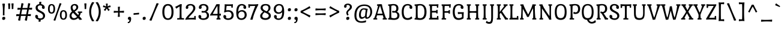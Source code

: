 SplineFontDB: 3.0
FontName: PortLligatSlab-Regular
FullName: Port Lligat Slab
FamilyName: Port Lligat Slab
Weight: Book
Copyright: Copyright (c) 2011, Tipo (http://www.tipo.net.ar), with Reserved Font Name "Port Lligat Slab"
Version: 1.001
ItalicAngle: 0
UnderlinePosition: -50
UnderlineWidth: 50
Ascent: 800
Descent: 200
sfntRevision: 0x00010042
LayerCount: 2
Layer: 0 1 "Back"  1
Layer: 1 1 "Fore"  0
XUID: [1021 731 481365563 12141426]
FSType: 0
OS2Version: 2
OS2_WeightWidthSlopeOnly: 0
OS2_UseTypoMetrics: 1
CreationTime: 1326325478
ModificationTime: 1326322699
PfmFamily: 17
TTFWeight: 400
TTFWidth: 5
LineGap: 0
VLineGap: 0
Panose: 2 0 0 0 0 0 0 0 0 0
OS2TypoAscent: 60
OS2TypoAOffset: 1
OS2TypoDescent: -11
OS2TypoDOffset: 1
OS2TypoLinegap: 0
OS2WinAscent: 0
OS2WinAOffset: 1
OS2WinDescent: 0
OS2WinDOffset: 1
HheadAscent: 0
HheadAOffset: 1
HheadDescent: 0
HheadDOffset: 1
OS2SubXSize: 700
OS2SubYSize: 650
OS2SubXOff: 0
OS2SubYOff: 140
OS2SupXSize: 700
OS2SupYSize: 650
OS2SupXOff: 0
OS2SupYOff: 477
OS2StrikeYSize: 50
OS2StrikeYPos: 250
OS2Vendor: 'pyrs'
OS2CodePages: 20000001.00000000
OS2UnicodeRanges: 800000af.4000204b.00000000.00000000
Lookup: 258 0 0 "'kern' Horizontal Kerning in Latin lookup 0"  {"'kern' Horizontal Kerning in Latin lookup 0 subtable"  } ['kern' ('DFLT' <'dflt' > 'latn' <'dflt' > ) ]
DEI: 91125
TtTable: prep
PUSHW_1
 511
SCANCTRL
PUSHB_1
 4
SCANTYPE
EndTTInstrs
ShortTable: maxp 16
  1
  0
  262
  94
  7
  0
  0
  2
  0
  1
  1
  0
  64
  0
  0
  0
EndShort
LangName: 1033 "" "" "" "Tipo: Port Lligat Slab: 2011" "" "Version 1.001" "" "Port Lligat Slab is a trademark of Tipo." "Tipo" "Dario Muhafara, Eduardo Rodriguez Tunni" "" "http://www.tipo.net.ar" "http://www.tipo.net.ar" "This Font Software is licensed under the SIL Open Font License, Version 1.1. This license is available with a FAQ at: http://scripts.sil.org/OFL" "http://scripts.sil.org/OFL" 
GaspTable: 1 65535 15 1
Encoding: UnicodeBmp
UnicodeInterp: none
NameList: Adobe Glyph List
DisplaySize: -24
AntiAlias: 1
FitToEm: 1
BeginChars: 65546 262

StartChar: .notdef
Encoding: 65536 -1 0
Width: 230
Flags: W
LayerCount: 2
EndChar

StartChar: .null
Encoding: 65537 -1 1
Width: 0
Flags: W
LayerCount: 2
EndChar

StartChar: nonmarkingreturn
Encoding: 65538 -1 2
Width: 333
Flags: W
LayerCount: 2
EndChar

StartChar: space
Encoding: 32 32 3
Width: 230
GlyphClass: 2
Flags: W
LayerCount: 2
EndChar

StartChar: exclam
Encoding: 33 33 4
Width: 270
GlyphClass: 2
Flags: W
LayerCount: 2
Fore
SplineSet
121 375 m 0,0,1
 121 559 121 559 95 663 c 1,2,3
 125 674 125 674 153 674 c 128,-1,4
 181 674 181 674 205 668 c 1,5,6
 185 479 185 479 185 245 c 0,7,8
 185 212 185 212 187 180 c 1,9,10
 168 174 168 174 153 174 c 128,-1,11
 138 174 138 174 119 180 c 1,12,13
 121 286 121 286 121 375 c 0,0,1
220 55 m 0,14,15
 220 25 220 25 202 5 c 128,-1,16
 184 -15 184 -15 147 -15 c 0,17,18
 90 -15 90 -15 90 43 c 0,19,20
 90 115 90 115 163 115 c 0,21,22
 220 115 220 115 220 55 c 0,14,15
EndSplineSet
EndChar

StartChar: quotedbl
Encoding: 34 34 5
Width: 351
GlyphClass: 2
Flags: W
LayerCount: 2
Fore
SplineSet
60 677 m 1,0,1
 83 682 83 682 112.5 682 c 128,-1,2
 142 682 142 682 151 679 c 1,3,4
 140 558 140 558 140 447 c 1,5,6
 122 441 122 441 104.5 441 c 128,-1,7
 87 441 87 441 75 444 c 1,8,9
 75 575 75 575 60 677 c 1,0,1
200 677 m 1,10,11
 223 682 223 682 252.5 682 c 128,-1,12
 282 682 282 682 291 679 c 1,13,14
 280 558 280 558 280 447 c 1,15,16
 262 441 262 441 244.5 441 c 128,-1,17
 227 441 227 441 215 444 c 1,18,19
 215 575 215 575 200 677 c 1,10,11
EndSplineSet
Kerns2: 36 -70 "'kern' Horizontal Kerning in Latin lookup 0 subtable" 
EndChar

StartChar: numbersign
Encoding: 35 35 6
Width: 763
GlyphClass: 2
Flags: W
LayerCount: 2
Fore
SplineSet
475 -46 m 0,0,1
 436 -46 436 -46 407 -27 c 1,2,3
 431 63 431 63 451 153 c 1,4,5
 409 154 409 154 357.5 154 c 128,-1,6
 306 154 306 154 246 152 c 1,7,8
 237 97 237 97 217 -44 c 1,9,10
 199 -46 199 -46 195 -46 c 0,11,12
 156 -46 156 -46 127 -27 c 1,13,14
 145 41 145 41 170 149 c 1,15,16
 88 146 88 146 55 140 c 1,17,18
 50 155 50 155 50 179 c 128,-1,19
 50 203 50 203 61 228 c 1,20,21
 111 223 111 223 186 221 c 1,22,23
 210 341 210 341 224 418 c 1,24,25
 139 415 139 415 107 409 c 1,26,27
 102 424 102 424 102 448 c 128,-1,28
 102 472 102 472 113 497 c 1,29,30
 164 492 164 492 237 490 c 1,31,32
 253 587 253 587 267 687 c 1,33,34
 275 688 275 688 301 688 c 128,-1,35
 327 688 327 688 356 670 c 1,36,37
 333 585 333 585 311 488 c 1,38,-1
 447 488 l 2,39,40
 487 488 487 488 517 489 c 1,41,42
 534 590 534 590 547 687 c 1,43,44
 555 688 555 688 581 688 c 128,-1,45
 607 688 607 688 636 670 c 1,46,47
 619 609 619 609 592 492 c 1,48,49
 689 498 689 498 708 502 c 1,50,51
 713 487 713 487 713 463 c 128,-1,52
 713 439 713 439 702 414 c 1,53,54
 633 419 633 419 576 420 c 1,55,56
 553 307 553 307 538 223 c 1,57,58
 637 229 637 229 656 233 c 1,59,60
 661 218 661 218 661 194 c 128,-1,61
 661 170 661 170 650 145 c 1,62,63
 583 150 583 150 526 151 c 1,64,65
 517 96 517 96 497 -44 c 1,66,67
 479 -46 479 -46 475 -46 c 0,0,1
395 219 m 2,68,69
 436 219 436 219 466 220 c 1,70,71
 488 323 488 323 505 422 c 1,72,73
 462 423 462 423 410 423 c 128,-1,74
 358 423 358 423 296 421 c 1,75,76
 276 327 276 327 257 219 c 1,77,-1
 395 219 l 2,68,69
EndSplineSet
EndChar

StartChar: dollar
Encoding: 36 36 7
Width: 550
GlyphClass: 2
Flags: W
LayerCount: 2
Fore
SplineSet
167 176 m 128,-1,1
 184 157 184 157 184 129.5 c 128,-1,2
 184 102 184 102 175 85 c 1,3,4
 219 49 219 49 276.5 49 c 128,-1,5
 334 49 334 49 363 75.5 c 128,-1,6
 392 102 392 102 392 148 c 128,-1,7
 392 194 392 194 360 227 c 128,-1,8
 328 260 328 260 282.5 282 c 128,-1,9
 237 304 237 304 192 328.5 c 128,-1,10
 147 353 147 353 115 394 c 128,-1,11
 83 435 83 435 83 497 c 128,-1,12
 83 559 83 559 123.5 601 c 128,-1,13
 164 643 164 643 236 652 c 1,14,15
 234 709 234 709 232 736 c 1,16,17
 254 749 254 749 294 749 c 0,18,19
 304 749 304 749 323 746 c 1,20,21
 319 712 319 712 313 652 c 1,22,23
 375 642 375 642 418.5 605.5 c 128,-1,24
 462 569 462 569 462 509.5 c 128,-1,25
 462 450 462 450 410 450 c 0,26,27
 379 450 379 450 362 469 c 128,-1,28
 345 488 345 488 345 518 c 128,-1,29
 345 548 345 548 357 564 c 1,30,31
 322 596 322 596 271 596 c 128,-1,32
 220 596 220 596 194.5 570 c 128,-1,33
 169 544 169 544 169 505 c 128,-1,34
 169 466 169 466 192 438.5 c 128,-1,35
 215 411 215 411 249 393.5 c 128,-1,36
 283 376 283 376 323 353.5 c 128,-1,37
 363 331 363 331 397 309 c 128,-1,38
 431 287 431 287 454 249.5 c 128,-1,39
 477 212 477 212 477 164 c 0,40,41
 477 87 477 87 425.5 37.5 c 128,-1,42
 374 -12 374 -12 291 -15 c 1,43,44
 291 -61 291 -61 296 -79 c 1,45,46
 269 -92 269 -92 244.5 -92 c 128,-1,47
 220 -92 220 -92 205 -89 c 1,48,49
 211 -38 211 -38 213 -7 c 1,50,51
 150 6 150 6 108.5 42.5 c 128,-1,52
 67 79 67 79 67 137 c 128,-1,53
 67 195 67 195 119 195 c 0,54,0
 150 195 150 195 167 176 c 128,-1,1
EndSplineSet
EndChar

StartChar: percent
Encoding: 37 37 8
Width: 889
GlyphClass: 2
Flags: W
LayerCount: 2
Fore
SplineSet
335 -46 m 0,0,1
 301 -46 301 -46 278 -27 c 1,2,3
 402 265 402 265 532 686 c 1,4,5
 548 688 548 688 558 688 c 0,6,7
 586 688 586 688 611 670 c 1,8,9
 490 391 490 391 356 -44 c 1,10,11
 340 -46 340 -46 335 -46 c 0,0,1
839 193 m 128,-1,13
 839 -9 839 -9 692 -9 c 128,-1,14
 545 -9 545 -9 545 193 c 128,-1,15
 545 395 545 395 692 395 c 128,-1,12
 839 395 839 395 839 193 c 128,-1,13
615 193 m 128,-1,17
 615 44 615 44 692.5 44 c 128,-1,18
 770 44 770 44 770 193 c 128,-1,19
 770 342 770 342 692.5 342 c 128,-1,16
 615 342 615 342 615 193 c 128,-1,17
344 451 m 128,-1,21
 344 249 344 249 197 249 c 128,-1,22
 50 249 50 249 50 451 c 128,-1,23
 50 653 50 653 197 653 c 128,-1,20
 344 653 344 653 344 451 c 128,-1,21
120 451 m 128,-1,25
 120 302 120 302 197.5 302 c 128,-1,26
 275 302 275 302 275 451 c 128,-1,27
 275 600 275 600 197.5 600 c 128,-1,24
 120 600 120 600 120 451 c 128,-1,25
EndSplineSet
EndChar

StartChar: ampersand
Encoding: 38 38 9
Width: 594
GlyphClass: 2
Flags: W
LayerCount: 2
Fore
SplineSet
392 284 m 1,0,1
 390 298 390 298 390 312 c 128,-1,2
 390 326 390 326 393 340 c 1,3,4
 416 339 416 339 480 339 c 128,-1,5
 544 339 544 339 569 340 c 1,6,7
 572 325 572 325 572 309.5 c 128,-1,8
 572 294 572 294 570 284 c 1,9,-1
 515 281 l 1,10,11
 497 196 497 196 460 135 c 1,12,13
 515 74 515 74 568 5 c 1,14,15
 534 -12 534 -12 499 -12 c 128,-1,16
 464 -12 464 -12 457 -11 c 1,17,18
 435 18 435 18 420.5 37.5 c 128,-1,19
 406 57 406 57 402 62 c 1,20,21
 319 -15 319 -15 213 -15 c 0,22,23
 139 -15 139 -15 93 32.5 c 128,-1,24
 47 80 47 80 47 156 c 0,25,26
 47 258 47 258 149 338 c 1,27,28
 93 413 93 413 93 501 c 0,29,30
 93 571 93 571 140.5 613 c 128,-1,31
 188 655 188 655 259.5 655 c 128,-1,32
 331 655 331 655 369.5 617.5 c 128,-1,33
 408 580 408 580 408 525.5 c 128,-1,34
 408 471 408 471 375.5 430 c 128,-1,35
 343 389 343 389 265 337 c 1,36,37
 286 311 286 311 409 187 c 1,38,39
 429 232 429 232 436 281 c 1,40,-1
 392 284 l 1,0,1
235 57 m 0,41,42
 298 57 298 57 358 114 c 1,43,44
 327 151 327 151 194 285 c 1,45,46
 129 232 129 232 129 178 c 128,-1,47
 129 124 129 124 158.5 90.5 c 128,-1,48
 188 57 188 57 235 57 c 0,41,42
172 513 m 0,49,50
 172 459 172 459 223 388 c 1,51,52
 281 425 281 425 305 453 c 128,-1,53
 329 481 329 481 329 515 c 128,-1,54
 329 549 329 549 306 574 c 128,-1,55
 283 599 283 599 248.5 599 c 128,-1,56
 214 599 214 599 193 575 c 128,-1,57
 172 551 172 551 172 513 c 0,49,50
EndSplineSet
EndChar

StartChar: quotesingle
Encoding: 39 39 10
Width: 211
GlyphClass: 2
Flags: W
LayerCount: 2
Fore
SplineSet
60 677 m 1,0,1
 83 682 83 682 112.5 682 c 128,-1,2
 142 682 142 682 151 679 c 1,3,4
 140 558 140 558 140 447 c 1,5,6
 122 441 122 441 104.5 441 c 128,-1,7
 87 441 87 441 75 444 c 1,8,9
 75 575 75 575 60 677 c 1,0,1
EndSplineSet
EndChar

StartChar: parenleft
Encoding: 40 40 11
Width: 309
GlyphClass: 2
Flags: W
LayerCount: 2
Fore
SplineSet
147 329 m 128,-1,1
 147 114 147 114 279 -60 c 1,2,3
 235 -74 235 -74 214 -74 c 128,-1,4
 193 -74 193 -74 186 -73 c 1,5,6
 65 107 65 107 65 329.5 c 128,-1,7
 65 552 65 552 186 732 c 1,8,9
 193 733 193 733 214 733 c 128,-1,10
 235 733 235 733 279 719 c 1,11,0
 147 544 147 544 147 329 c 128,-1,1
EndSplineSet
EndChar

StartChar: parenright
Encoding: 41 41 12
Width: 309
GlyphClass: 2
Flags: W
LayerCount: 2
Fore
SplineSet
30 719 m 1,0,1
 74 733 74 733 95 733 c 128,-1,2
 116 733 116 733 123 732 c 1,3,4
 244 552 244 552 244 329.5 c 128,-1,5
 244 107 244 107 123 -73 c 1,6,7
 116 -74 116 -74 95 -74 c 128,-1,8
 74 -74 74 -74 30 -60 c 1,9,10
 162 114 162 114 162 329 c 128,-1,11
 162 544 162 544 30 719 c 1,0,1
EndSplineSet
EndChar

StartChar: asterisk
Encoding: 42 42 13
Width: 398
GlyphClass: 2
Flags: W
LayerCount: 2
Fore
SplineSet
158 670 m 1,0,1
 179 675 179 675 203.5 675 c 128,-1,2
 228 675 228 675 237 670 c 1,3,4
 230 615 230 615 228 555 c 1,5,6
 283 575 283 575 335 601 c 1,7,8
 339 594 339 594 348 572.5 c 128,-1,9
 357 551 357 551 358 525 c 1,10,11
 300 518 300 518 241 499 c 1,12,13
 280 448 280 448 321 410 c 1,14,15
 278 367 278 367 257 363 c 1,16,17
 221 432 221 432 196 465 c 1,18,19
 168 426 168 426 138 365 c 1,20,21
 110 377 110 377 93 389.5 c 128,-1,22
 76 402 76 402 73 409 c 1,23,24
 119 457 119 457 150 500 c 1,25,26
 98 517 98 517 38 525 c 1,27,28
 39 551 39 551 48.5 574 c 128,-1,29
 58 597 58 597 61 601 c 1,30,31
 115 573 115 573 171 554 c 1,32,33
 170 602 170 602 158 670 c 1,0,1
EndSplineSet
EndChar

StartChar: plus
Encoding: 43 43 14
Width: 601
GlyphClass: 2
Flags: W
LayerCount: 2
Fore
SplineSet
259 534 m 1,0,1
 281 541 281 541 307 541 c 128,-1,2
 333 541 333 541 347 538 c 1,3,4
 342 521 342 521 337.5 457.5 c 128,-1,5
 333 394 333 394 333 360 c 1,6,7
 367 360 367 360 430.5 364.5 c 128,-1,8
 494 369 494 369 511 374 c 1,9,10
 514 360 514 360 514 334 c 128,-1,11
 514 308 514 308 507 286 c 1,12,13
 431 293 431 293 333 295 c 1,14,15
 333 187 333 187 342 121 c 1,16,17
 320 114 320 114 294 114 c 128,-1,18
 268 114 268 114 254 117 c 1,19,20
 265 161 265 161 268 295 c 1,21,22
 134 292 134 292 90 281 c 1,23,24
 87 295 87 295 87 321 c 128,-1,25
 87 347 87 347 94 369 c 1,26,27
 160 360 160 360 268 360 c 1,28,29
 266 458 266 458 259 534 c 1,0,1
EndSplineSet
EndChar

StartChar: comma
Encoding: 44 44 15
Width: 261
GlyphClass: 2
Flags: W
LayerCount: 2
Fore
SplineSet
75 -152 m 1,0,1
 70 -137 70 -137 70 -127.5 c 128,-1,2
 70 -118 70 -118 73 -103 c 1,3,4
 140 -103 140 -103 140 -34 c 0,5,6
 140 -9 140 -9 114 -6 c 0,7,8
 76 -3 76 -3 76 43 c 0,9,10
 76 78 76 78 92.5 96.5 c 128,-1,11
 109 115 109 115 152 115 c 0,12,13
 211 115 211 115 211 35 c 128,-1,14
 211 -45 211 -45 179 -98.5 c 128,-1,15
 147 -152 147 -152 75 -152 c 1,0,1
EndSplineSet
EndChar

StartChar: hyphen
Encoding: 45 45 16
Width: 354
GlyphClass: 2
Flags: W
LayerCount: 2
Fore
SplineSet
66 196 m 1,0,1
 60 210 60 210 60 227 c 128,-1,2
 60 244 60 244 66 268 c 1,3,4
 255 281 255 281 288 289 c 1,5,6
 294 275 294 275 294 258 c 128,-1,7
 294 241 294 241 288 217 c 1,8,9
 99 204 99 204 66 196 c 1,0,1
EndSplineSet
EndChar

StartChar: period
Encoding: 46 46 17
Width: 270
GlyphClass: 2
Flags: W
LayerCount: 2
Fore
SplineSet
220 55 m 0,0,1
 220 25 220 25 202 5 c 128,-1,2
 184 -15 184 -15 147 -15 c 0,3,4
 90 -15 90 -15 90 43 c 0,5,6
 90 115 90 115 163 115 c 0,7,8
 220 115 220 115 220 55 c 0,0,1
EndSplineSet
EndChar

StartChar: slash
Encoding: 47 47 18
Width: 566
GlyphClass: 2
Flags: W
LayerCount: 2
Fore
SplineSet
162 -46 m 0,0,1
 123 -46 123 -46 96 -27 c 1,2,3
 246 275 246 275 393 686 c 1,4,5
 411 688 411 688 433.5 688 c 128,-1,6
 456 688 456 688 485 670 c 1,7,8
 337 378 337 378 187 -44 c 1,9,10
 169 -46 169 -46 162 -46 c 0,0,1
EndSplineSet
EndChar

StartChar: zero
Encoding: 48 48 19
Width: 587
GlyphClass: 2
Flags: W
LayerCount: 2
Fore
SplineSet
527 320 m 128,-1,1
 527 -15 527 -15 293.5 -15 c 128,-1,2
 60 -15 60 -15 60 320 c 128,-1,3
 60 655 60 655 293.5 655 c 128,-1,0
 527 655 527 655 527 320 c 128,-1,1
145 320 m 128,-1,5
 145 50 145 50 293.5 50 c 128,-1,6
 442 50 442 50 442 320 c 128,-1,7
 442 590 442 590 293.5 590 c 128,-1,4
 145 590 145 590 145 320 c 128,-1,5
EndSplineSet
EndChar

StartChar: one
Encoding: 49 49 20
Width: 410
GlyphClass: 2
Flags: W
LayerCount: 2
Fore
SplineSet
232 648 m 1,0,1
 241 649 241 649 254 649 c 128,-1,2
 267 649 267 649 278 648 c 128,-1,3
 289 647 289 647 297 647 c 1,4,5
 283 539 283 539 283 348.5 c 128,-1,6
 283 158 283 158 291 63 c 1,7,-1
 388 55 l 1,8,9
 390 39 390 39 390 27.5 c 128,-1,10
 390 16 390 16 387 -1 c 1,11,12
 328 0 328 0 246 0 c 128,-1,13
 164 0 164 0 106 -1 c 1,14,15
 103 14 103 14 103 25.5 c 128,-1,16
 103 37 103 37 105 55 c 1,17,-1
 200 63 l 1,18,19
 208 170 208 170 208 328.5 c 128,-1,20
 208 487 208 487 202 553 c 1,21,22
 90 479 90 479 71 460 c 1,23,24
 32 503 32 503 25 540 c 1,25,26
 89 566 89 566 232 648 c 1,0,1
EndSplineSet
EndChar

StartChar: two
Encoding: 50 50 21
Width: 538
GlyphClass: 2
Flags: W
LayerCount: 2
Fore
SplineSet
129.5 622 m 128,-1,1
 179 655 179 655 261.5 655 c 128,-1,2
 344 655 344 655 402 609.5 c 128,-1,3
 460 564 460 564 460 480 c 0,4,5
 460 431 460 431 426.5 373.5 c 128,-1,6
 393 316 393 316 351 272 c 0,7,8
 205 119 205 119 169 69 c 1,9,10
 202 68 202 68 265 68 c 128,-1,11
 328 68 328 68 414 75 c 1,12,-1
 417 149 l 1,13,14
 434 152 434 152 447.5 152 c 128,-1,15
 461 152 461 152 473 151 c 1,16,17
 476 69 476 69 482 -1 c 1,18,-1
 477 -6 l 1,19,20
 400 3 400 3 310.5 3 c 128,-1,21
 221 3 221 3 145.5 -2 c 128,-1,22
 70 -7 70 -7 49 -11 c 1,23,24
 45 1 45 1 45 24 c 1,25,26
 90 105 90 105 203 221 c 0,27,28
 245 264 245 264 284 308 c 0,29,30
 372 404 372 404 372 477 c 0,31,32
 372 521 372 521 345 558.5 c 128,-1,33
 318 596 318 596 256 596 c 128,-1,34
 194 596 194 596 156 555 c 1,35,36
 168 540 168 540 168 513.5 c 128,-1,37
 168 487 168 487 153.5 468.5 c 128,-1,38
 139 450 139 450 109 450 c 0,39,40
 62 450 62 450 62 504 c 0,41,42
 62 524 62 524 65 533 c 0,43,0
 80 589 80 589 129.5 622 c 128,-1,1
EndSplineSet
EndChar

StartChar: three
Encoding: 51 51 22
Width: 529
GlyphClass: 2
Flags: W
LayerCount: 2
Fore
SplineSet
240 -15 m 0,0,1
 164 -15 164 -15 102 22.5 c 128,-1,2
 40 60 40 60 40 130 c 0,3,4
 40 190 40 190 92 190 c 0,5,6
 125 190 125 190 141 169.5 c 128,-1,7
 157 149 157 149 157 120.5 c 128,-1,8
 157 92 157 92 145 75 c 1,9,10
 176 49 176 49 243 49 c 128,-1,11
 310 49 310 49 351 82.5 c 128,-1,12
 392 116 392 116 392 166.5 c 128,-1,13
 392 217 392 217 370.5 250 c 128,-1,14
 349 283 349 283 310 296 c 1,15,16
 255 292 255 292 226.5 292 c 128,-1,17
 198 292 198 292 175 295 c 1,18,19
 170 313 170 313 170 330 c 128,-1,20
 170 347 170 347 180 365 c 1,21,22
 203 358 203 358 255.5 358.5 c 128,-1,23
 308 359 308 359 340.5 392 c 128,-1,24
 373 425 373 425 373 476.5 c 128,-1,25
 373 528 373 528 338 562 c 128,-1,26
 303 596 303 596 247.5 596 c 128,-1,27
 192 596 192 596 160 566 c 1,28,29
 174 549 174 549 174 518.5 c 128,-1,30
 174 488 174 488 157 469 c 128,-1,31
 140 450 140 450 109 450 c 0,32,33
 57 450 57 450 57 510 c 0,34,35
 57 534 57 534 63 549 c 0,36,37
 104 655 104 655 249 655 c 0,38,39
 345 655 345 655 400.5 608 c 128,-1,40
 456 561 456 561 456 480 c 0,41,42
 456 369 456 369 366 332 c 1,43,44
 479 289 479 289 479 173 c 0,45,46
 479 82 479 82 417 33.5 c 128,-1,47
 355 -15 355 -15 240 -15 c 0,0,1
EndSplineSet
EndChar

StartChar: four
Encoding: 52 52 23
Width: 511
GlyphClass: 2
Flags: W
LayerCount: 2
Fore
SplineSet
254 639 m 1,0,1
 284 649 284 649 316 649 c 128,-1,2
 348 649 348 649 400 645 c 1,3,4
 386 534 386 534 386 405 c 128,-1,5
 386 276 386 276 387 244 c 1,6,7
 437 248 437 248 447 251 c 1,8,9
 451 235 451 235 451 211 c 128,-1,10
 451 187 451 187 443 163 c 1,11,12
 407 167 407 167 389 168 c 1,13,14
 391 102 391 102 395 58 c 1,15,-1
 431 55 l 1,16,17
 433 39 433 39 433 27.5 c 128,-1,18
 433 16 433 16 430 -1 c 1,19,20
 395 0 395 0 349 0 c 128,-1,21
 303 0 303 0 269 -1 c 1,22,23
 266 14 266 14 266 25.5 c 128,-1,24
 266 37 266 37 268 55 c 1,25,-1
 303 58 l 1,26,27
 307 111 307 111 309 171 c 1,28,29
 278 172 278 172 166.5 172 c 128,-1,30
 55 172 55 172 3 166 c 1,31,32
 0 175 0 175 0 202 c 1,33,34
 15 225 15 225 49.5 280.5 c 128,-1,35
 84 336 84 336 98 358 c 128,-1,36
 112 380 112 380 139 424.5 c 128,-1,37
 166 469 166 469 182 497 c 0,38,39
 224 574 224 574 254 639 c 1,0,1
110 238 m 1,40,41
 147 237 147 237 196 237 c 128,-1,42
 245 237 245 237 311 239 c 1,43,-1
 311 307 l 2,44,45
 311 504 311 504 303 579 c 1,46,47
 230 477 230 477 110 238 c 1,40,41
EndSplineSet
EndChar

StartChar: five
Encoding: 53 53 24
Width: 531
GlyphClass: 2
Flags: W
LayerCount: 2
Fore
SplineSet
170 386 m 1,0,1
 220 395 220 395 266.5 395 c 128,-1,2
 313 395 313 395 359.5 376.5 c 128,-1,3
 406 358 406 358 432 327 c 0,4,5
 481 267 481 267 481 182 c 128,-1,6
 481 97 481 97 422.5 41 c 128,-1,7
 364 -15 364 -15 245 -15 c 0,8,9
 173 -15 173 -15 113 22.5 c 128,-1,10
 53 60 53 60 53 130 c 0,11,12
 53 190 53 190 105 190 c 0,13,14
 138 190 138 190 154 169.5 c 128,-1,15
 170 149 170 149 170 120.5 c 128,-1,16
 170 92 170 92 158 75 c 1,17,18
 189 49 189 49 253.5 49 c 128,-1,19
 318 49 318 49 356 89 c 128,-1,20
 394 129 394 129 394 185.5 c 128,-1,21
 394 242 394 242 360.5 287 c 128,-1,22
 327 332 327 332 247.5 332 c 128,-1,23
 168 332 168 332 124 302 c 1,24,25
 96 302 96 302 80 308 c 1,26,27
 93 345 93 345 100 437.5 c 128,-1,28
 107 530 107 530 107 580.5 c 128,-1,29
 107 631 107 631 106 646 c 1,30,31
 168 640 168 640 278.5 640 c 128,-1,32
 389 640 389 640 446 648 c 1,33,-1
 451 643 l 1,34,35
 444 566 444 566 442 501 c 1,36,37
 430 500 430 500 416 500 c 128,-1,38
 402 500 402 500 386 503 c 1,39,-1
 383 571 l 1,40,41
 323 574 323 574 282 573.5 c 128,-1,42
 241 573 241 573 188 573 c 1,43,44
 172 472 172 472 170 386 c 1,0,1
EndSplineSet
EndChar

StartChar: six
Encoding: 54 54 25
Width: 549
GlyphClass: 2
Flags: W
LayerCount: 2
Fore
SplineSet
376 470.5 m 128,-1,1
 360 491 360 491 360 520.5 c 128,-1,2
 360 550 360 550 374 567 c 1,3,4
 343 596 343 596 284 596 c 128,-1,5
 225 596 225 596 186.5 524 c 128,-1,6
 148 452 148 452 148 327 c 1,7,8
 202 398 202 398 307 398 c 0,9,10
 386 398 386 398 442.5 344 c 128,-1,11
 499 290 499 290 499 197.5 c 128,-1,12
 499 105 499 105 436.5 45 c 128,-1,13
 374 -15 374 -15 280 -15 c 0,14,15
 160 -15 160 -15 112.5 61.5 c 128,-1,16
 65 138 65 138 65 299 c 0,17,18
 65 485 65 485 124 574 c 0,19,20
 147 608 147 608 189.5 631.5 c 128,-1,21
 232 655 232 655 297.5 655 c 128,-1,22
 363 655 363 655 420 617 c 128,-1,23
 477 579 477 579 477 514.5 c 128,-1,24
 477 450 477 450 425 450 c 0,25,0
 392 450 392 450 376 470.5 c 128,-1,1
372.5 86 m 128,-1,27
 414 122 414 122 414 192.5 c 128,-1,28
 414 263 414 263 380 300 c 128,-1,29
 346 337 346 337 290.5 337 c 128,-1,30
 235 337 235 337 193.5 297.5 c 128,-1,31
 152 258 152 258 152 189 c 128,-1,32
 152 120 152 120 187 85 c 128,-1,33
 222 50 222 50 276.5 50 c 128,-1,26
 331 50 331 50 372.5 86 c 128,-1,27
EndSplineSet
EndChar

StartChar: seven
Encoding: 55 55 26
Width: 446
GlyphClass: 2
Flags: W
LayerCount: 2
Fore
SplineSet
304 573 m 1,0,1
 279 574 279 574 223 574 c 128,-1,2
 167 574 167 574 83 567 c 1,3,-1
 80 503 l 1,4,5
 64 500 64 500 50 500 c 128,-1,6
 36 500 36 500 24 501 c 1,7,8
 22 566 22 566 15 643 c 1,9,-1
 20 648 l 1,10,11
 56 639 56 639 221 639 c 2,12,-1
 250 639 l 2,13,14
 287 639 287 639 348 644 c 128,-1,15
 409 649 409 649 427 653 c 1,16,17
 431 635 431 635 431 618 c 1,18,19
 351 471 351 471 282.5 294 c 128,-1,20
 214 117 214 117 199 2 c 1,21,22
 170 -8 170 -8 145.5 -8 c 128,-1,23
 121 -8 121 -8 97 -4 c 1,24,25
 156 192 156 192 304 573 c 1,0,1
EndSplineSet
Kerns2: 26 40 "'kern' Horizontal Kerning in Latin lookup 0 subtable"  23 -50 "'kern' Horizontal Kerning in Latin lookup 0 subtable" 
EndChar

StartChar: eight
Encoding: 56 56 27
Width: 565
GlyphClass: 2
Flags: W
LayerCount: 2
Fore
SplineSet
187 333 m 1,0,1
 78 396 78 396 78 491 c 0,2,3
 78 562 78 562 128.5 608.5 c 128,-1,4
 179 655 179 655 284 655 c 0,5,6
 489 655 489 655 489 487 c 0,7,8
 489 404 489 404 388 320 c 1,9,10
 505 258 505 258 505 160 c 0,11,12
 505 76 505 76 438 30.5 c 128,-1,13
 371 -15 371 -15 282 -15 c 0,14,15
 172 -15 172 -15 110 36 c 0,16,17
 60 77 60 77 60 157 c 128,-1,18
 60 237 60 237 187 333 c 1,0,1
282 59 m 0,19,20
 346 59 346 59 381.5 92 c 128,-1,21
 417 125 417 125 417 163 c 0,22,23
 417 194 417 194 401 210.5 c 128,-1,24
 385 227 385 227 376 235 c 128,-1,25
 367 243 367 243 346 254 c 2,26,-1
 314 270 l 2,27,28
 304 276 304 276 277.5 288 c 128,-1,29
 251 300 251 300 241 305 c 1,30,31
 148 229 148 229 148 155 c 0,32,33
 148 59 148 59 282 59 c 0,19,20
164 500 m 0,34,35
 164 431 164 431 254 384 c 0,36,37
 299 360 299 360 329 348 c 1,38,39
 370 375 370 375 388 414 c 128,-1,40
 406 453 406 453 406 487 c 0,41,42
 406 596 406 596 285 596 c 0,43,44
 236 596 236 596 200 571 c 128,-1,45
 164 546 164 546 164 500 c 0,34,35
EndSplineSet
EndChar

StartChar: nine
Encoding: 57 57 28
Width: 549
GlyphClass: 2
Flags: W
LayerCount: 2
Fore
SplineSet
163 169.5 m 128,-1,1
 179 149 179 149 179 119.5 c 128,-1,2
 179 90 179 90 166 74 c 1,3,4
 198 45 198 45 263 45 c 128,-1,5
 328 45 328 45 364.5 115 c 128,-1,6
 401 185 401 185 401 313 c 1,7,8
 347 242 347 242 242 242 c 0,9,10
 163 242 163 242 106.5 296 c 128,-1,11
 50 350 50 350 50 442.5 c 128,-1,12
 50 535 50 535 112.5 595 c 128,-1,13
 175 655 175 655 269 655 c 0,14,15
 389 655 389 655 436.5 578.5 c 128,-1,16
 484 502 484 502 484 341 c 0,17,18
 484 151 484 151 424 66 c 0,19,20
 400 32 400 32 357 8.5 c 128,-1,21
 314 -15 314 -15 249 -15 c 128,-1,22
 184 -15 184 -15 136 14 c 128,-1,23
 88 43 88 43 68 91 c 0,24,25
 62 104 62 104 62 130 c 0,26,27
 62 190 62 190 114 190 c 0,28,0
 147 190 147 190 163 169.5 c 128,-1,1
355.5 340 m 128,-1,30
 397 377 397 377 397 448.5 c 128,-1,31
 397 520 397 520 363 558 c 128,-1,32
 329 596 329 596 273.5 596 c 128,-1,33
 218 596 218 596 176.5 555.5 c 128,-1,34
 135 515 135 515 135 445 c 128,-1,35
 135 375 135 375 170.5 339 c 128,-1,36
 206 303 206 303 260 303 c 128,-1,29
 314 303 314 303 355.5 340 c 128,-1,30
EndSplineSet
EndChar

StartChar: colon
Encoding: 58 58 29
Width: 264
GlyphClass: 2
Flags: W
LayerCount: 2
Fore
SplineSet
217 55 m 0,0,1
 217 25 217 25 199 5 c 128,-1,2
 181 -15 181 -15 144 -15 c 0,3,4
 87 -15 87 -15 87 43 c 0,5,6
 87 115 87 115 160 115 c 0,7,8
 217 115 217 115 217 55 c 0,0,1
217 418 m 0,9,10
 217 388 217 388 199 368 c 128,-1,11
 181 348 181 348 144 348 c 0,12,13
 87 348 87 348 87 406 c 0,14,15
 87 478 87 478 160 478 c 0,16,17
 217 478 217 478 217 418 c 0,9,10
EndSplineSet
EndChar

StartChar: semicolon
Encoding: 59 59 30
Width: 271
GlyphClass: 2
Flags: W
LayerCount: 2
Fore
SplineSet
217 418 m 0,0,1
 217 388 217 388 199 368 c 128,-1,2
 181 348 181 348 144 348 c 0,3,4
 87 348 87 348 87 406 c 0,5,6
 87 478 87 478 160 478 c 0,7,8
 217 478 217 478 217 418 c 0,0,1
86 -152 m 1,9,10
 81 -137 81 -137 81 -127.5 c 128,-1,11
 81 -118 81 -118 84 -103 c 1,12,13
 151 -103 151 -103 151 -34 c 0,14,15
 151 -9 151 -9 125 -6 c 0,16,17
 87 -3 87 -3 87 43 c 0,18,19
 87 78 87 78 103.5 96.5 c 128,-1,20
 120 115 120 115 163 115 c 0,21,22
 222 115 222 115 222 35 c 128,-1,23
 222 -45 222 -45 190 -98.5 c 128,-1,24
 158 -152 158 -152 86 -152 c 1,9,10
EndSplineSet
EndChar

StartChar: less
Encoding: 60 60 31
Width: 601
GlyphClass: 2
Flags: W
LayerCount: 2
Fore
SplineSet
74 287 m 1,0,1
 67 301 67 301 67 326.5 c 128,-1,2
 67 352 67 352 74 367 c 1,3,4
 198 414 198 414 368 518 c 0,5,6
 426 553 426 553 440 566 c 1,7,8
 449 555 449 555 461.5 530.5 c 128,-1,9
 474 506 474 506 478 486 c 1,10,11
 402 456 402 456 290.5 398 c 128,-1,12
 179 340 179 340 156 327 c 1,13,14
 203 301 203 301 298 251.5 c 128,-1,15
 393 202 393 202 478 168 c 1,16,17
 474 148 474 148 461.5 123.5 c 128,-1,18
 449 99 449 99 440 88 c 1,19,20
 426 101 426 101 368 136 c 0,21,22
 201 238 201 238 74 287 c 1,0,1
EndSplineSet
EndChar

StartChar: equal
Encoding: 61 61 32
Width: 601
GlyphClass: 2
Flags: W
LayerCount: 2
Fore
SplineSet
507 386 m 1,0,1
 415 395 415 395 328.5 395 c 128,-1,2
 242 395 242 395 175 390.5 c 128,-1,3
 108 386 108 386 90 381 c 1,4,5
 87 394 87 394 87 420.5 c 128,-1,6
 87 447 87 447 94 469 c 1,7,8
 163 460 163 460 261 460 c 0,9,10
 461 460 461 460 511 474 c 1,11,12
 514 461 514 461 514 434.5 c 128,-1,13
 514 408 514 408 507 386 c 1,0,1
507 186 m 1,14,15
 415 195 415 195 328.5 195 c 128,-1,16
 242 195 242 195 175 190.5 c 128,-1,17
 108 186 108 186 90 181 c 1,18,19
 87 195 87 195 87 221 c 128,-1,20
 87 247 87 247 94 269 c 1,21,22
 163 260 163 260 261 260 c 0,23,24
 461 260 461 260 511 274 c 1,25,26
 514 261 514 261 514 234.5 c 128,-1,27
 514 208 514 208 507 186 c 1,14,15
EndSplineSet
EndChar

StartChar: greater
Encoding: 62 62 33
Width: 601
GlyphClass: 2
Flags: W
LayerCount: 2
Fore
SplineSet
471 367 m 1,0,1
 478 352 478 352 478 326.5 c 128,-1,2
 478 301 478 301 471 287 c 1,3,4
 344 238 344 238 176 136 c 0,5,6
 119 101 119 101 105 88 c 1,7,8
 96 99 96 99 83.5 123.5 c 128,-1,9
 71 148 71 148 67 168 c 1,10,11
 152 202 152 202 247 251.5 c 128,-1,12
 342 301 342 301 389 327 c 1,13,14
 343 353 343 353 279 385 c 1,15,16
 152 452 152 452 67 486 c 1,17,18
 71 506 71 506 83.5 530.5 c 128,-1,19
 96 555 96 555 105 566 c 1,20,21
 119 553 119 553 176 518 c 0,22,23
 344 416 344 416 471 367 c 1,0,1
EndSplineSet
EndChar

StartChar: question
Encoding: 63 63 34
Width: 459
GlyphClass: 2
Flags: W
LayerCount: 2
Fore
SplineSet
235 617 m 128,-1,1
 199 617 199 617 177 598 c 1,2,3
 186 583 186 583 186 559 c 128,-1,4
 186 535 186 535 171 516.5 c 128,-1,5
 156 498 156 498 127 498 c 0,6,7
 80 498 80 498 80 554.5 c 128,-1,8
 80 611 80 611 128 642 c 128,-1,9
 176 673 176 673 238.5 673 c 128,-1,10
 301 673 301 673 353 635 c 128,-1,11
 405 597 405 597 405 531 c 0,12,13
 405 468 405 468 347 417 c 0,14,15
 323 396 323 396 298 376 c 0,16,17
 240 330 240 330 240 285.5 c 128,-1,18
 240 241 240 241 271 207 c 1,19,20
 246 174 246 174 210 170 c 1,21,22
 172 240 172 240 172 289.5 c 128,-1,23
 172 339 172 339 226 396 c 0,24,25
 234 405 234 405 257.5 428.5 c 128,-1,26
 281 452 281 452 291 464 c 0,27,28
 322 501 322 501 322 535 c 128,-1,29
 322 569 322 569 296.5 593 c 128,-1,0
 271 617 271 617 235 617 c 128,-1,1
298 55 m 0,30,31
 298 25 298 25 280 5 c 128,-1,32
 262 -15 262 -15 225 -15 c 0,33,34
 168 -15 168 -15 168 43 c 0,35,36
 168 115 168 115 241 115 c 0,37,38
 298 115 298 115 298 55 c 0,30,31
EndSplineSet
EndChar

StartChar: at
Encoding: 64 64 35
Width: 858
GlyphClass: 2
Flags: W
LayerCount: 2
Fore
SplineSet
541 -34 m 1,0,1
 545 -42 545 -42 545 -66 c 128,-1,2
 545 -90 545 -90 537 -112 c 1,3,4
 465 -137 465 -137 359 -137 c 0,5,6
 211 -137 211 -137 135.5 -59.5 c 128,-1,7
 60 18 60 18 60 170 c 0,8,9
 60 393 60 393 168.5 514 c 128,-1,10
 277 635 277 635 477 635 c 0,11,12
 633 635 633 635 715.5 554.5 c 128,-1,13
 798 474 798 474 798 322 c 0,14,15
 798 204 798 204 728 117 c 128,-1,16
 658 30 658 30 562 30 c 0,17,18
 517 30 517 30 503 97 c 1,19,20
 428 30 428 30 358 30 c 0,21,22
 306 30 306 30 278.5 71.5 c 128,-1,23
 251 113 251 113 251 191 c 0,24,25
 251 318 251 318 304 395.5 c 128,-1,26
 357 473 357 473 444.5 473 c 128,-1,27
 532 473 532 473 615 450 c 1,28,29
 572 268 572 268 572 142 c 0,30,31
 572 91 572 91 601 91 c 0,32,33
 645 91 645 91 682.5 163 c 128,-1,34
 720 235 720 235 720 319 c 0,35,36
 720 450 720 450 659.5 512.5 c 128,-1,37
 599 575 599 575 471 575 c 0,38,39
 311 575 311 575 226.5 471.5 c 128,-1,40
 142 368 142 368 142 173 c 0,41,42
 142 -73 142 -73 348 -73 c 0,43,44
 427 -73 427 -73 541 -34 c 1,0,1
439 423 m 128,-1,46
 390 423 390 423 359 360 c 128,-1,47
 328 297 328 297 328 198 c 128,-1,48
 328 99 328 99 392 99 c 0,49,50
 416 99 416 99 446.5 114 c 128,-1,51
 477 129 477 129 501 153 c 1,52,53
 505 183 505 183 530 402 c 1,54,45
 488 423 488 423 439 423 c 128,-1,46
EndSplineSet
EndChar

StartChar: A
Encoding: 65 65 36
Width: 561
GlyphClass: 2
Flags: W
LayerCount: 2
Fore
SplineSet
151 613 m 128,-1,1
 151 632 151 632 152 638 c 1,2,3
 240 649 240 649 283 649 c 128,-1,4
 326 649 326 649 356 639 c 1,5,6
 380 451 380 451 523 58 c 1,7,-1
 560 55 l 1,8,9
 562 33 562 33 562 24.5 c 128,-1,10
 562 16 562 16 559 -1 c 1,11,12
 531 0 531 0 472 0 c 128,-1,13
 413 0 413 0 390 -1 c 1,14,15
 387 14 387 14 387 27.5 c 128,-1,16
 387 41 387 41 389 55 c 1,17,-1
 424 58 l 1,18,19
 419 82 419 82 408 127.5 c 128,-1,20
 397 173 397 173 396 178 c 1,21,22
 339 181 339 181 272.5 181 c 128,-1,23
 206 181 206 181 148 177 c 1,24,-1
 120 58 l 1,25,-1
 158 55 l 1,26,27
 160 33 160 33 160 24.5 c 128,-1,28
 160 16 160 16 157 -1 c 1,29,30
 133 0 133 0 78.5 0 c 128,-1,31
 24 0 24 0 2 -1 c 1,32,33
 -1 14 -1 14 -1 27.5 c 128,-1,34
 -1 41 -1 41 1 55 c 1,35,-1
 36 58 l 1,36,37
 156 387 156 387 194 579 c 1,38,-1
 154 582 l 1,39,0
 151 594 151 594 151 613 c 128,-1,1
166 247 m 1,40,41
 200 246 200 246 268 246 c 128,-1,42
 336 246 336 246 378 249 c 1,43,44
 331 427 331 427 279 578 c 1,45,-1
 273 578 l 1,46,47
 214 435 214 435 166 247 c 1,40,41
EndSplineSet
Kerns2: 89 -25 "'kern' Horizontal Kerning in Latin lookup 0 subtable"  60 -60 "'kern' Horizontal Kerning in Latin lookup 0 subtable"  58 -40 "'kern' Horizontal Kerning in Latin lookup 0 subtable"  57 -50 "'kern' Horizontal Kerning in Latin lookup 0 subtable"  56 -20 "'kern' Horizontal Kerning in Latin lookup 0 subtable"  55 -50 "'kern' Horizontal Kerning in Latin lookup 0 subtable"  5 -70 "'kern' Horizontal Kerning in Latin lookup 0 subtable" 
EndChar

StartChar: B
Encoding: 66 66 37
Width: 575
GlyphClass: 2
Flags: W
LayerCount: 2
Fore
SplineSet
108 61 m 1,0,1
 117 163 117 163 117 331.5 c 128,-1,2
 117 500 117 500 107 579 c 1,3,-1
 68 582 l 1,4,5
 65 594 65 594 65 613 c 128,-1,6
 65 632 65 632 66 638 c 1,7,8
 130 639 130 639 180 647 c 128,-1,9
 230 655 230 655 286 655 c 0,10,11
 387 655 387 655 439.5 608.5 c 128,-1,12
 492 562 492 562 492 468 c 128,-1,13
 492 374 492 374 428 326 c 1,14,15
 535 283 535 283 535 173 c 0,16,17
 535 80 535 80 477 32.5 c 128,-1,18
 419 -15 419 -15 306 -15 c 0,19,20
 243 -15 243 -15 189 -7 c 1,21,22
 94 0 94 0 66 2 c 1,23,24
 65 8 65 8 65 26 c 128,-1,25
 65 44 65 44 68 58 c 1,26,-1
 108 61 l 1,0,1
250 372 m 1,27,28
 272 357 272 357 314.5 357 c 128,-1,29
 357 357 357 357 381 385.5 c 128,-1,30
 405 414 405 414 405 471.5 c 128,-1,31
 405 529 405 529 373 563.5 c 128,-1,32
 341 598 341 598 282 598 c 0,33,34
 245 598 245 598 200 580 c 1,35,36
 192 497 192 497 192 338 c 128,-1,37
 192 179 192 179 200 77 c 1,38,39
 259 54 259 54 307 54 c 0,40,41
 448 54 448 54 448 173 c 0,42,43
 448 273 448 273 355 295 c 1,44,45
 325 290 325 290 296.5 290 c 128,-1,46
 268 290 268 290 229 305 c 1,47,48
 229 351 229 351 250 372 c 1,27,28
EndSplineSet
EndChar

StartChar: C
Encoding: 67 67 38
Width: 536
GlyphClass: 2
Flags: W
LayerCount: 2
Fore
SplineSet
395 469 m 128,-1,1
 378 488 378 488 378 518.5 c 128,-1,2
 378 549 378 549 391 566 c 1,3,4
 359 596 359 596 303 596 c 0,5,6
 221 596 221 596 179 527.5 c 128,-1,7
 137 459 137 459 137 326 c 0,8,9
 137 59 137 59 303 59 c 0,10,11
 343 59 343 59 384.5 78.5 c 128,-1,12
 426 98 426 98 455 130 c 1,13,14
 486 105 486 105 495 51 c 1,15,16
 406 -15 406 -15 303 -15 c 0,17,18
 172 -15 172 -15 113.5 66 c 128,-1,19
 55 147 55 147 55 318 c 0,20,21
 55 655 55 655 303 655 c 0,22,23
 378 655 378 655 436.5 615.5 c 128,-1,24
 495 576 495 576 495 513 c 128,-1,25
 495 450 495 450 443 450 c 0,26,0
 412 450 412 450 395 469 c 128,-1,1
EndSplineSet
Kerns2: 70 -20 "'kern' Horizontal Kerning in Latin lookup 0 subtable" 
EndChar

StartChar: D
Encoding: 68 68 39
Width: 607
GlyphClass: 2
Flags: W
LayerCount: 2
Fore
SplineSet
299 -15 m 0,0,1
 236 -15 236 -15 181.5 -8 c 128,-1,2
 127 -1 127 -1 66 2 c 1,3,4
 65 8 65 8 65 26 c 128,-1,5
 65 44 65 44 68 58 c 1,6,-1
 108 61 l 1,7,8
 117 163 117 163 117 331.5 c 128,-1,9
 117 500 117 500 107 579 c 1,10,-1
 68 582 l 1,11,12
 65 594 65 594 65 613 c 128,-1,13
 65 632 65 632 66 638 c 1,14,15
 132 639 132 639 185 647 c 128,-1,16
 238 655 238 655 299 655 c 0,17,18
 426 655 426 655 494 569.5 c 128,-1,19
 562 484 562 484 562 325 c 0,20,21
 562 -15 562 -15 299 -15 c 0,0,1
299 56 m 0,22,23
 385 56 385 56 430.5 125 c 128,-1,24
 476 194 476 194 476 324.5 c 128,-1,25
 476 455 476 455 430 525.5 c 128,-1,26
 384 596 384 596 298 596 c 0,27,28
 248 596 248 596 199 577 c 1,29,30
 192 492 192 492 192 330 c 128,-1,31
 192 168 192 168 200 77 c 1,32,33
 247 56 247 56 299 56 c 0,22,23
EndSplineSet
Kerns2: 36 -10 "'kern' Horizontal Kerning in Latin lookup 0 subtable" 
EndChar

StartChar: E
Encoding: 69 69 40
Width: 519
GlyphClass: 2
Flags: W
LayerCount: 2
Fore
SplineSet
369 406 m 1,0,1
 391 408 391 408 399 408 c 128,-1,2
 407 408 407 408 425 405 c 1,3,4
 424 374 424 374 424 325 c 128,-1,5
 424 276 424 276 425 261 c 1,6,7
 410 258 410 258 396 258 c 128,-1,8
 382 258 382 258 369 260 c 1,9,-1
 366 295 l 1,10,11
 312 297 312 297 277 297 c 128,-1,12
 242 297 242 297 188 295 c 1,13,14
 188 164 188 164 195 76 c 1,15,16
 230 73 230 73 294.5 73 c 128,-1,17
 359 73 359 73 396 78 c 1,18,-1
 399 146 l 1,19,20
 416 149 416 149 430.5 149 c 128,-1,21
 445 149 445 149 455 148 c 1,22,23
 456 70 456 70 464 0 c 1,24,-1
 459 -5 l 1,25,26
 410 0 410 0 244.5 0 c 128,-1,27
 79 0 79 0 70 -1 c 1,28,29
 67 14 67 14 67 27.5 c 128,-1,30
 67 41 67 41 69 55 c 1,31,-1
 104 58 l 1,32,33
 113 213 113 213 113 338.5 c 128,-1,34
 113 464 113 464 101 581 c 1,35,-1
 67 584 l 1,36,37
 65 597 65 597 65 611 c 128,-1,38
 65 625 65 625 68 640 c 1,39,40
 93 639 93 639 251 639 c 128,-1,41
 409 639 409 639 454 648 c 1,42,-1
 459 643 l 1,43,44
 451 555 451 555 450 501 c 1,45,46
 440 500 440 500 425 500 c 128,-1,47
 410 500 410 500 394 503 c 1,48,-1
 391 571 l 1,49,50
 340 574 340 574 285 574 c 128,-1,51
 230 574 230 574 194 571 c 1,52,53
 188 508 188 508 188 365 c 1,54,55
 204 364 204 364 253 364 c 128,-1,56
 302 364 302 364 366 368 c 1,57,-1
 369 406 l 1,0,1
EndSplineSet
EndChar

StartChar: F
Encoding: 70 70 41
Width: 479
GlyphClass: 2
Flags: W
LayerCount: 2
Fore
SplineSet
359 396 m 1,0,1
 381 398 381 398 389 398 c 128,-1,2
 397 398 397 398 415 395 c 1,3,4
 414 365 414 365 414 319 c 128,-1,5
 414 273 414 273 415 251 c 1,6,7
 400 248 400 248 386 248 c 128,-1,8
 372 248 372 248 359 250 c 1,9,-1
 356 285 l 1,10,11
 302 287 302 287 273 287 c 128,-1,12
 244 287 244 287 188 285 c 1,13,14
 190 133 190 133 197 58 c 1,15,-1
 252 54 l 1,16,-1
 254 30 l 1,17,18
 254 14 254 14 251 -1 c 1,19,20
 225 0 225 0 157.5 0 c 128,-1,21
 90 0 90 0 69 -1 c 1,22,23
 66 14 66 14 66 27.5 c 128,-1,24
 66 41 66 41 68 55 c 1,25,-1
 105 58 l 1,26,27
 113 156 113 156 113 310 c 128,-1,28
 113 464 113 464 101 581 c 1,29,-1
 67 584 l 1,30,31
 65 597 65 597 65 611 c 128,-1,32
 65 625 65 625 68 640 c 1,33,34
 93 639 93 639 246 639 c 128,-1,35
 399 639 399 639 444 648 c 1,36,-1
 449 643 l 1,37,38
 441 555 441 555 440 501 c 1,39,40
 430 500 430 500 415 500 c 128,-1,41
 400 500 400 500 384 503 c 1,42,-1
 381 571 l 1,43,44
 330 574 330 574 281.5 574 c 128,-1,45
 233 574 233 574 194 571 c 1,46,47
 188 505 188 505 188 354 c 1,48,-1
 237 354 l 2,49,50
 292 354 292 354 356 358 c 1,51,-1
 359 396 l 1,0,1
EndSplineSet
Kerns2: 174 30 "'kern' Horizontal Kerning in Latin lookup 0 subtable"  173 30 "'kern' Horizontal Kerning in Latin lookup 0 subtable"  171 30 "'kern' Horizontal Kerning in Latin lookup 0 subtable"  133 -70 "'kern' Horizontal Kerning in Latin lookup 0 subtable"  70 -30 "'kern' Horizontal Kerning in Latin lookup 0 subtable"  36 -40 "'kern' Horizontal Kerning in Latin lookup 0 subtable" 
EndChar

StartChar: G
Encoding: 71 71 42
Width: 570
GlyphClass: 2
Flags: W
LayerCount: 2
Fore
SplineSet
505 51 m 1,0,1
 416 -15 416 -15 295 -15 c 128,-1,2
 174 -15 174 -15 114.5 67 c 128,-1,3
 55 149 55 149 55 318 c 0,4,5
 55 655 55 655 306 655 c 0,6,7
 376 655 376 655 425 627.5 c 128,-1,8
 474 600 474 600 495 549 c 1,9,10
 501 531 501 531 501 510 c 0,11,12
 501 450 501 450 449 450 c 0,13,14
 418 450 418 450 401 469 c 128,-1,15
 384 488 384 488 384 518 c 128,-1,16
 384 548 384 548 396 565 c 1,17,18
 364 596 364 596 306 596 c 0,19,20
 223 596 223 596 180 527.5 c 128,-1,21
 137 459 137 459 137 326 c 0,22,23
 137 59 137 59 303 59 c 0,24,25
 384 59 384 59 440 105 c 1,26,27
 439 185 439 185 433 242 c 1,28,29
 313 238 313 238 272 231 c 1,30,31
 267 258 267 258 267 283 c 128,-1,32
 267 308 267 308 268 317 c 1,33,34
 319 309 319 309 396 309 c 128,-1,35
 473 309 473 309 515 312 c 1,36,37
 505 206 505 206 505 51 c 1,0,1
EndSplineSet
EndChar

StartChar: H
Encoding: 72 72 43
Width: 647
GlyphClass: 2
Flags: W
LayerCount: 2
Fore
SplineSet
230 55 m 1,0,1
 232 39 232 39 232 27.5 c 128,-1,2
 232 16 232 16 229 -1 c 1,3,4
 194 0 194 0 148 0 c 128,-1,5
 102 0 102 0 68 -1 c 1,6,7
 65 14 65 14 65 25.5 c 128,-1,8
 65 37 65 37 67 55 c 1,9,-1
 102 58 l 1,10,11
 110 166 110 166 110 333.5 c 128,-1,12
 110 501 110 501 101 584 c 1,13,-1
 67 587 l 1,14,15
 65 603 65 603 65 614.5 c 128,-1,16
 65 626 65 626 68 643 c 1,17,18
 103 642 103 642 149 642 c 128,-1,19
 195 642 195 642 229 643 c 1,20,21
 232 628 232 628 232 616.5 c 128,-1,22
 232 605 232 605 230 587 c 1,23,-1
 192 584 l 1,24,25
 185 496 185 496 185 359 c 1,26,27
 239 353 239 353 315 353 c 128,-1,28
 391 353 391 353 460 361 c 1,29,30
 458 520 458 520 451 584 c 1,31,-1
 417 587 l 1,32,33
 415 603 415 603 415 614.5 c 128,-1,34
 415 626 415 626 418 643 c 1,35,36
 453 642 453 642 499 642 c 128,-1,37
 545 642 545 642 579 643 c 1,38,39
 582 628 582 628 582 616.5 c 128,-1,40
 582 605 582 605 580 587 c 1,41,-1
 542 584 l 1,42,43
 535 503 535 503 535 333 c 128,-1,44
 535 163 535 163 544 58 c 1,45,-1
 580 55 l 1,46,47
 582 39 582 39 582 27.5 c 128,-1,48
 582 16 582 16 579 -1 c 1,49,50
 544 0 544 0 498 0 c 128,-1,51
 452 0 452 0 418 -1 c 1,52,53
 415 14 415 14 415 25.5 c 128,-1,54
 415 37 415 37 417 55 c 1,55,-1
 452 58 l 1,56,57
 458 145 458 145 460 281 c 1,58,59
 396 288 396 288 315 288 c 128,-1,60
 234 288 234 288 185 281 c 1,61,62
 187 139 187 139 194 58 c 1,63,-1
 230 55 l 1,0,1
EndSplineSet
EndChar

StartChar: I
Encoding: 73 73 44
Width: 317
GlyphClass: 2
Flags: W
LayerCount: 2
Fore
SplineSet
202 584 m 1,0,1
 195 503 195 503 195 333 c 128,-1,2
 195 163 195 163 204 58 c 1,3,-1
 240 55 l 1,4,5
 242 39 242 39 242 27.5 c 128,-1,6
 242 16 242 16 239 -1 c 1,7,8
 204 0 204 0 158 0 c 128,-1,9
 112 0 112 0 78 -1 c 1,10,11
 75 14 75 14 75 25.5 c 128,-1,12
 75 37 75 37 77 55 c 1,13,-1
 112 58 l 1,14,15
 120 166 120 166 120 333.5 c 128,-1,16
 120 501 120 501 111 584 c 1,17,-1
 77 587 l 1,18,19
 75 603 75 603 75 614.5 c 128,-1,20
 75 626 75 626 78 643 c 1,21,22
 113 642 113 642 159 642 c 128,-1,23
 205 642 205 642 239 643 c 1,24,25
 242 628 242 628 242 616.5 c 128,-1,26
 242 605 242 605 240 587 c 1,27,-1
 202 584 l 1,0,1
EndSplineSet
EndChar

StartChar: J
Encoding: 74 74 45
Width: 281
GlyphClass: 2
Flags: W
LayerCount: 2
Fore
SplineSet
61 587 m 1,0,1
 59 609 59 609 59 617 c 128,-1,2
 59 625 59 625 62 643 c 1,3,4
 89 642 89 642 143.5 642 c 128,-1,5
 198 642 198 642 223 643 c 1,6,7
 226 628 226 628 226 620.5 c 128,-1,8
 226 613 226 613 224 587 c 1,9,-1
 189 584 l 1,10,11
 182 489 182 489 182 255 c 2,12,-1
 182 102 l 2,13,14
 182 -59 182 -59 148 -119.5 c 128,-1,15
 114 -180 114 -180 23 -180 c 0,16,17
 -12 -180 -12 -180 -51 -167 c 128,-1,18
 -90 -154 -90 -154 -117 -134 c 1,19,20
 -113 -110 -113 -110 -103 -90 c 128,-1,21
 -93 -70 -93 -70 -85 -62 c 2,22,-1
 -77 -55 l 1,23,24
 -39 -106 -39 -106 16 -106 c 128,-1,25
 71 -106 71 -106 89 -58.5 c 128,-1,26
 107 -11 107 -11 107 121 c 2,27,-1
 107 290 l 2,28,29
 107 496 107 496 98 584 c 1,30,-1
 61 587 l 1,0,1
EndSplineSet
EndChar

StartChar: K
Encoding: 75 75 46
Width: 532
GlyphClass: 2
Flags: W
LayerCount: 2
Fore
SplineSet
345 586 m 1,0,1
 343 608 343 608 343 616 c 128,-1,2
 343 624 343 624 346 642 c 1,3,4
 370 641 370 641 429.5 641 c 128,-1,5
 489 641 489 641 511 642 c 1,6,7
 514 627 514 627 514 619.5 c 128,-1,8
 514 612 514 612 512 586 c 1,9,-1
 475 583 l 1,10,-1
 280 352 l 1,11,12
 381 198 381 198 414 151 c 128,-1,13
 447 104 447 104 482 63 c 1,14,-1
 529 60 l 1,15,16
 531 44 531 44 531 30 c 128,-1,17
 531 16 531 16 528 2 c 1,18,-1
 409 -3 l 1,19,20
 402 30 402 30 284 204 c 0,21,22
 234 278 234 278 229 287 c 1,23,-1
 186 232 l 1,24,25
 188 130 188 130 194 58 c 1,26,-1
 230 55 l 1,27,28
 232 33 232 33 232 24.5 c 128,-1,29
 232 16 232 16 229 -1 c 1,30,31
 201 0 201 0 147 0 c 128,-1,32
 93 0 93 0 68 -1 c 1,33,34
 65 14 65 14 65 27.5 c 128,-1,35
 65 41 65 41 67 55 c 1,36,-1
 102 58 l 1,37,38
 110 168 110 168 110 335.5 c 128,-1,39
 110 503 110 503 101 584 c 1,40,-1
 67 587 l 1,41,42
 65 609 65 609 65 617 c 128,-1,43
 65 625 65 625 68 643 c 1,44,45
 95 642 95 642 149.5 642 c 128,-1,46
 204 642 204 642 229 643 c 1,47,48
 232 628 232 628 232 620.5 c 128,-1,49
 232 613 232 613 230 587 c 1,50,-1
 192 584 l 1,51,52
 185 496 185 496 185 319 c 1,53,54
 344 522 344 522 382 583 c 1,55,-1
 345 586 l 1,0,1
EndSplineSet
Kerns2: 89 -30 "'kern' Horizontal Kerning in Latin lookup 0 subtable"  70 -50 "'kern' Horizontal Kerning in Latin lookup 0 subtable" 
EndChar

StartChar: L
Encoding: 76 76 47
Width: 443
GlyphClass: 2
Flags: W
LayerCount: 2
Fore
SplineSet
102 58 m 1,0,1
 111 196 111 196 111 349 c 128,-1,2
 111 502 111 502 102 584 c 1,3,-1
 68 587 l 1,4,5
 66 603 66 603 66 614.5 c 128,-1,6
 66 626 66 626 69 643 c 1,7,8
 104 642 104 642 150 642 c 128,-1,9
 196 642 196 642 230 643 c 1,10,11
 233 628 233 628 233 616.5 c 128,-1,12
 233 605 233 605 231 587 c 1,13,-1
 193 584 l 1,14,15
 186 490 186 490 186 325.5 c 128,-1,16
 186 161 186 161 193 76 c 1,17,18
 224 73 224 73 283.5 73 c 128,-1,19
 343 73 343 73 374 78 c 1,20,-1
 377 146 l 1,21,22
 394 149 394 149 407.5 149 c 128,-1,23
 421 149 421 149 433 148 c 1,24,25
 436 72 436 72 442 0 c 1,26,-1
 437 -5 l 1,27,28
 390 0 390 0 246 0 c 128,-1,29
 102 0 102 0 68 -1 c 1,30,31
 65 14 65 14 65 25.5 c 128,-1,32
 65 37 65 37 67 55 c 1,33,-1
 102 58 l 1,0,1
EndSplineSet
Kerns2: 89 -55 "'kern' Horizontal Kerning in Latin lookup 0 subtable"  60 -60 "'kern' Horizontal Kerning in Latin lookup 0 subtable"  58 -40 "'kern' Horizontal Kerning in Latin lookup 0 subtable"  57 -50 "'kern' Horizontal Kerning in Latin lookup 0 subtable"  55 -80 "'kern' Horizontal Kerning in Latin lookup 0 subtable"  38 -35 "'kern' Horizontal Kerning in Latin lookup 0 subtable"  5 -70 "'kern' Horizontal Kerning in Latin lookup 0 subtable" 
EndChar

StartChar: M
Encoding: 77 77 48
Width: 790
GlyphClass: 2
Flags: W
LayerCount: 2
Fore
SplineSet
716 613 m 128,-1,1
 716 596 716 596 713 582 c 1,2,-1
 675 579 l 1,3,4
 674 551 674 551 674 496 c 0,5,6
 674 251 674 251 696 58 c 1,7,-1
 733 55 l 1,8,9
 735 39 735 39 735 27.5 c 128,-1,10
 735 16 735 16 732 -1 c 1,11,12
 697 0 697 0 651 0 c 128,-1,13
 605 0 605 0 571 -1 c 1,14,15
 568 14 568 14 568 25.5 c 128,-1,16
 568 37 568 37 570 55 c 1,17,-1
 603 58 l 1,18,19
 605 130 605 130 605 222.5 c 128,-1,20
 605 315 605 315 596 480 c 1,21,22
 586 459 586 459 546 378 c 0,23,24
 457 201 457 201 424 117 c 1,25,26
 404 109 404 109 381.5 109 c 128,-1,27
 359 109 359 109 351 110 c 1,28,29
 316 194 316 194 251.5 313.5 c 128,-1,30
 187 433 187 433 175 455 c 1,31,32
 167 313 167 313 167 214.5 c 128,-1,33
 167 116 167 116 169 58 c 1,34,-1
 206 55 l 1,35,36
 208 39 208 39 208 27.5 c 128,-1,37
 208 16 208 16 205 -1 c 1,38,39
 173 0 173 0 131 0 c 128,-1,40
 89 0 89 0 58 -1 c 1,41,42
 55 14 55 14 55 25.5 c 128,-1,43
 55 37 55 37 57 55 c 1,44,-1
 92 58 l 1,45,46
 113 240 113 240 113 489 c 0,47,48
 113 537 113 537 110 579 c 1,49,-1
 73 582 l 1,50,51
 70 596 70 596 70 613 c 128,-1,52
 70 630 70 630 71 638 c 1,53,54
 153 640 153 640 195 643 c 1,55,56
 212 551 212 551 397 210 c 1,57,58
 550 509 550 509 576 643 c 1,59,60
 613 640 613 640 715 638 c 1,61,0
 716 630 716 630 716 613 c 128,-1,1
EndSplineSet
EndChar

StartChar: N
Encoding: 78 78 49
Width: 650
GlyphClass: 2
Flags: W
LayerCount: 2
Fore
SplineSet
483 145 m 1,0,1
 486 229 486 229 486 365 c 128,-1,2
 486 501 486 501 477 584 c 1,3,-1
 440 587 l 1,4,5
 438 603 438 603 438 614.5 c 128,-1,6
 438 626 438 626 441 643 c 1,7,8
 473 642 473 642 514.5 642 c 128,-1,9
 556 642 556 642 587 643 c 1,10,11
 590 628 590 628 590 616.5 c 128,-1,12
 590 605 590 605 588 587 c 1,13,-1
 553 584 l 1,14,15
 546 503 546 503 546 279.5 c 128,-1,16
 546 56 546 56 563 2 c 1,17,18
 533 -8 533 -8 519.5 -8 c 128,-1,19
 506 -8 506 -8 472 -6 c 1,20,21
 465 25 465 25 413 106.5 c 128,-1,22
 361 188 361 188 283.5 301 c 128,-1,23
 206 414 206 414 172 470 c 1,24,25
 171 427 171 427 171 295 c 128,-1,26
 171 163 171 163 180 58 c 1,27,-1
 217 55 l 1,28,29
 219 39 219 39 219 27.5 c 128,-1,30
 219 16 219 16 216 -1 c 1,31,32
 184 0 184 0 142 0 c 128,-1,33
 100 0 100 0 69 -1 c 1,34,35
 66 14 66 14 66 25.5 c 128,-1,36
 66 37 66 37 68 55 c 1,37,-1
 103 58 l 1,38,39
 111 166 111 166 111 331.5 c 128,-1,40
 111 497 111 497 102 579 c 1,41,-1
 63 582 l 1,42,43
 60 596 60 596 60 613 c 128,-1,44
 60 630 60 630 61 638 c 1,45,46
 146 640 146 640 187 643 c 1,47,48
 206 571 206 571 295 427 c 128,-1,49
 384 283 384 283 483 145 c 1,0,1
EndSplineSet
EndChar

StartChar: O
Encoding: 79 79 50
Width: 601
GlyphClass: 2
Flags: W
LayerCount: 2
Fore
SplineSet
55 327 m 0,0,1
 55 655 55 655 300.5 655 c 128,-1,2
 546 655 546 655 546 327 c 0,3,4
 546 267 546 267 541.5 222 c 128,-1,5
 537 177 537 177 521.5 130 c 128,-1,6
 506 83 506 83 480 53 c 128,-1,7
 454 23 454 23 408.5 4 c 128,-1,8
 363 -15 363 -15 300.5 -15 c 128,-1,9
 238 -15 238 -15 192.5 4 c 128,-1,10
 147 23 147 23 121 53 c 128,-1,11
 95 83 95 83 79.5 130 c 128,-1,12
 64 177 64 177 59.5 222 c 128,-1,13
 55 267 55 267 55 327 c 0,0,1
216 81 m 0,14,15
 250 59 250 59 300.5 59 c 128,-1,16
 351 59 351 59 385.5 81 c 128,-1,17
 420 103 420 103 437 144 c 0,18,19
 467 215 467 215 467 326 c 0,20,21
 467 596 467 596 300.5 596 c 128,-1,22
 134 596 134 596 134 326 c 0,23,24
 134 133 134 133 216 81 c 0,14,15
EndSplineSet
EndChar

StartChar: P
Encoding: 80 80 51
Width: 531
GlyphClass: 2
Flags: W
LayerCount: 2
Fore
SplineSet
249 331 m 1,0,1
 278 302 278 302 318.5 302 c 128,-1,2
 359 302 359 302 384 327 c 0,3,4
 424 368 424 368 424 449 c 0,5,6
 424 598 424 598 292 598 c 0,7,8
 250 598 250 598 198 576 c 1,9,10
 191 497 191 497 191 330 c 128,-1,11
 191 163 191 163 200 58 c 1,12,-1
 257 54 l 1,13,14
 259 38 259 38 259 25 c 128,-1,15
 259 12 259 12 256 -1 c 1,16,17
 220 0 220 0 162.5 0 c 128,-1,18
 105 0 105 0 74 -1 c 1,19,20
 71 14 71 14 71 25.5 c 128,-1,21
 71 37 71 37 73 55 c 1,22,-1
 108 58 l 1,23,24
 116 165 116 165 116 331.5 c 128,-1,25
 116 498 116 498 106 579 c 1,26,-1
 68 582 l 1,27,28
 65 596 65 596 65 613 c 128,-1,29
 65 630 65 630 66 638 c 1,30,31
 108 640 108 640 181 647 c 1,32,33
 232 655 232 655 293 655 c 0,34,35
 411 655 411 655 461 601.5 c 128,-1,36
 511 548 511 548 511 451.5 c 128,-1,37
 511 355 511 355 460.5 295 c 128,-1,38
 410 235 410 235 307 235 c 0,39,40
 267 235 267 235 228 250 c 1,41,42
 228 277 228 277 235 300 c 128,-1,43
 242 323 242 323 249 331 c 1,0,1
EndSplineSet
Kerns2: 174 10 "'kern' Horizontal Kerning in Latin lookup 0 subtable"  133 -80 "'kern' Horizontal Kerning in Latin lookup 0 subtable"  70 -30 "'kern' Horizontal Kerning in Latin lookup 0 subtable"  36 -50 "'kern' Horizontal Kerning in Latin lookup 0 subtable"  5 30 "'kern' Horizontal Kerning in Latin lookup 0 subtable" 
EndChar

StartChar: Q
Encoding: 81 81 52
Width: 601
GlyphClass: 2
Flags: W
LayerCount: 2
Fore
SplineSet
468 -170 m 0,0,1
 337 -170 337 -170 270 -14 c 1,2,3
 118 -3 118 -3 76 138 c 0,4,5
 55 210 55 210 55 327 c 0,6,7
 55 655 55 655 300.5 655 c 128,-1,8
 546 655 546 655 546 327 c 0,9,10
 546 258 546 258 539 207 c 128,-1,11
 532 156 532 156 512 106 c 0,12,13
 473 7 473 7 351 -11 c 1,14,15
 389 -100 389 -100 472 -100 c 0,16,17
 507 -100 507 -100 544 -79.5 c 128,-1,18
 581 -59 581 -59 607 -24 c 1,19,20
 634 -51 634 -51 642 -109 c 1,21,22
 567 -170 567 -170 468 -170 c 0,0,1
216 81 m 0,23,24
 250 59 250 59 300.5 59 c 128,-1,25
 351 59 351 59 385.5 81 c 128,-1,26
 420 103 420 103 437 144 c 0,27,28
 467 215 467 215 467 326 c 0,29,30
 467 596 467 596 300.5 596 c 128,-1,31
 134 596 134 596 134 326 c 0,32,33
 134 133 134 133 216 81 c 0,23,24
EndSplineSet
EndChar

StartChar: R
Encoding: 82 82 53
Width: 564
GlyphClass: 2
Flags: W
LayerCount: 2
Fore
SplineSet
249 349 m 1,0,1
 278 322 278 322 322.5 322 c 128,-1,2
 367 322 367 322 395.5 359.5 c 128,-1,3
 424 397 424 397 424 459 c 0,4,5
 424 598 424 598 292 598 c 0,6,7
 247 598 247 598 198 578 c 1,8,9
 191 491 191 491 191 331 c 128,-1,10
 191 171 191 171 200 58 c 1,11,-1
 237 55 l 1,12,13
 239 33 239 33 239 24.5 c 128,-1,14
 239 16 239 16 236 -1 c 1,15,16
 207 0 207 0 151 0 c 128,-1,17
 95 0 95 0 74 -1 c 1,18,19
 71 14 71 14 71 27.5 c 128,-1,20
 71 41 71 41 73 55 c 1,21,-1
 108 58 l 1,22,23
 116 168 116 168 116 334 c 128,-1,24
 116 500 116 500 106 579 c 1,25,-1
 68 582 l 1,26,27
 65 594 65 594 65 613 c 128,-1,28
 65 632 65 632 66 638 c 1,29,30
 133 640 133 640 184 647.5 c 128,-1,31
 235 655 235 655 293 655 c 0,32,33
 511 655 511 655 511 459 c 0,34,35
 511 380 511 380 472 329 c 128,-1,36
 433 278 433 278 363 265 c 1,37,38
 462 108 462 108 500 63 c 1,39,-1
 547 60 l 1,40,41
 549 44 549 44 549 30.5 c 128,-1,42
 549 17 549 17 546 2 c 1,43,44
 455 -1 455 -1 419 -3 c 1,45,-1
 415 8 l 1,46,47
 398 50 398 50 373.5 95.5 c 128,-1,48
 349 141 349 141 271 263 c 1,49,50
 250 264 250 264 228 274 c 1,51,52
 228 294 228 294 234.5 317.5 c 128,-1,53
 241 341 241 341 249 349 c 1,0,1
EndSplineSet
EndChar

StartChar: S
Encoding: 83 83 54
Width: 480
GlyphClass: 2
Flags: W
LayerCount: 2
Fore
SplineSet
132 176 m 128,-1,1
 149 157 149 157 149 129.5 c 128,-1,2
 149 102 149 102 140 85 c 1,3,4
 184 49 184 49 241.5 49 c 128,-1,5
 299 49 299 49 328 75.5 c 128,-1,6
 357 102 357 102 357 148 c 128,-1,7
 357 194 357 194 325 227 c 128,-1,8
 293 260 293 260 247.5 282 c 128,-1,9
 202 304 202 304 157 328.5 c 128,-1,10
 112 353 112 353 80 394 c 128,-1,11
 48 435 48 435 48 491 c 0,12,13
 48 568 48 568 99 611.5 c 128,-1,14
 150 655 150 655 230 655 c 128,-1,15
 310 655 310 655 368.5 617 c 128,-1,16
 427 579 427 579 427 514.5 c 128,-1,17
 427 450 427 450 375 450 c 0,18,19
 344 450 344 450 327 469 c 128,-1,20
 310 488 310 488 310 518 c 128,-1,21
 310 548 310 548 322 564 c 1,22,23
 287 596 287 596 236 596 c 128,-1,24
 185 596 185 596 159.5 570 c 128,-1,25
 134 544 134 544 134 505 c 128,-1,26
 134 466 134 466 157 438.5 c 128,-1,27
 180 411 180 411 214 393.5 c 128,-1,28
 248 376 248 376 288 353.5 c 128,-1,29
 328 331 328 331 362 309 c 128,-1,30
 396 287 396 287 419 249.5 c 128,-1,31
 442 212 442 212 442 164 c 0,32,33
 442 85 442 85 387.5 35 c 128,-1,34
 333 -15 333 -15 248 -15 c 128,-1,35
 163 -15 163 -15 97.5 24.5 c 128,-1,36
 32 64 32 64 32 135 c 0,37,38
 32 195 32 195 84 195 c 0,39,0
 115 195 115 195 132 176 c 128,-1,1
EndSplineSet
EndChar

StartChar: T
Encoding: 84 84 55
Width: 481
GlyphClass: 2
Flags: W
LayerCount: 2
Fore
SplineSet
282 574 m 1,0,1
 275 496 275 496 275 323.5 c 128,-1,2
 275 151 275 151 283 58 c 1,3,-1
 341 52 l 1,4,5
 343 36 343 36 343 26.5 c 128,-1,6
 343 17 343 17 340 -1 c 1,7,8
 304 0 304 0 236.5 0 c 128,-1,9
 169 0 169 0 138 -1 c 1,10,11
 135 14 135 14 135 24 c 128,-1,12
 135 34 135 34 137 52 c 1,13,-1
 192 58 l 1,14,15
 200 165 200 165 200 329.5 c 128,-1,16
 200 494 200 494 191 574 c 1,17,18
 152 573 152 573 83 567 c 1,19,-1
 80 493 l 1,20,21
 64 490 64 490 50 490 c 128,-1,22
 36 490 36 490 24 491 c 1,23,24
 21 573 21 573 15 643 c 1,25,-1
 20 648 l 1,26,27
 94 639 94 639 257 639 c 128,-1,28
 420 639 420 639 461 648 c 1,29,-1
 466 643 l 1,30,31
 459 566 459 566 457 501 c 1,32,33
 445 500 445 500 431.5 500 c 128,-1,34
 418 500 418 500 401 503 c 1,35,-1
 398 570 l 1,36,37
 356 572 356 572 282 574 c 1,0,1
EndSplineSet
Kerns2: 174 30 "'kern' Horizontal Kerning in Latin lookup 0 subtable"  173 30 "'kern' Horizontal Kerning in Latin lookup 0 subtable"  171 20 "'kern' Horizontal Kerning in Latin lookup 0 subtable"  163 -40 "'kern' Horizontal Kerning in Latin lookup 0 subtable"  161 -40 "'kern' Horizontal Kerning in Latin lookup 0 subtable"  133 -70 "'kern' Horizontal Kerning in Latin lookup 0 subtable"  96 30 "'kern' Horizontal Kerning in Latin lookup 0 subtable"  88 -60 "'kern' Horizontal Kerning in Latin lookup 0 subtable"  87 -40 "'kern' Horizontal Kerning in Latin lookup 0 subtable"  86 -60 "'kern' Horizontal Kerning in Latin lookup 0 subtable"  80 -60 "'kern' Horizontal Kerning in Latin lookup 0 subtable"  73 -20 "'kern' Horizontal Kerning in Latin lookup 0 subtable"  70 -75 "'kern' Horizontal Kerning in Latin lookup 0 subtable"  68 -80 "'kern' Horizontal Kerning in Latin lookup 0 subtable"  64 30 "'kern' Horizontal Kerning in Latin lookup 0 subtable"  36 -40 "'kern' Horizontal Kerning in Latin lookup 0 subtable" 
EndChar

StartChar: U
Encoding: 85 85 56
Width: 644
GlyphClass: 2
Flags: W
LayerCount: 2
Fore
SplineSet
483 276 m 0,0,1
 483 492 483 492 473 584 c 1,2,-1
 438 587 l 1,3,4
 436 603 436 603 436 614.5 c 128,-1,5
 436 626 436 626 439 643 c 1,6,7
 471 642 471 642 513 642 c 128,-1,8
 555 642 555 642 586 643 c 1,9,10
 589 628 589 628 589 616.5 c 128,-1,11
 589 605 589 605 587 587 c 1,12,-1
 554 584 l 1,13,14
 546 486 546 486 546 351.5 c 128,-1,15
 546 217 546 217 542 176.5 c 128,-1,16
 538 136 538 136 524.5 97 c 128,-1,17
 511 58 511 58 487 35 c 0,18,19
 435 -15 435 -15 325 -15 c 0,20,21
 184 -15 184 -15 140 64 c 1,22,23
 118 106 118 106 110.5 154 c 128,-1,24
 103 202 103 202 103 347 c 128,-1,25
 103 492 103 492 93 584 c 1,26,-1
 57 587 l 1,27,28
 55 603 55 603 55 614.5 c 128,-1,29
 55 626 55 626 58 643 c 1,30,31
 93 642 93 642 139 642 c 128,-1,32
 185 642 185 642 219 643 c 1,33,34
 222 628 222 628 222 616.5 c 128,-1,35
 222 605 222 605 220 587 c 1,36,-1
 186 584 l 1,37,38
 178 486 178 486 178 276 c 0,39,40
 178 164 178 164 209 111.5 c 128,-1,41
 240 59 240 59 332 59 c 128,-1,42
 424 59 424 59 453.5 111.5 c 128,-1,43
 483 164 483 164 483 276 c 0,0,1
EndSplineSet
Kerns2: 36 -20 "'kern' Horizontal Kerning in Latin lookup 0 subtable" 
EndChar

StartChar: V
Encoding: 86 86 57
Width: 569
GlyphClass: 2
Flags: W
LayerCount: 2
Fore
SplineSet
3 587 m 1,0,1
 1 603 1 603 1 614.5 c 128,-1,2
 1 626 1 626 4 643 c 1,3,4
 39 642 39 642 91.5 642 c 128,-1,5
 144 642 144 642 182 643 c 1,6,7
 185 628 185 628 185 616.5 c 128,-1,8
 185 605 185 605 183 587 c 1,9,-1
 148 584 l 1,10,11
 169 470 169 470 209 328.5 c 128,-1,12
 249 187 249 187 290 87 c 1,13,-1
 296 87 l 1,14,15
 332 175 332 175 373.5 328 c 128,-1,16
 415 481 415 481 432 584 c 1,17,-1
 395 587 l 1,18,19
 393 595 393 595 393 610.5 c 128,-1,20
 393 626 393 626 396 643 c 1,21,22
 432 642 432 642 483 642 c 128,-1,23
 534 642 534 642 565 643 c 1,24,25
 568 628 568 628 568 617.5 c 128,-1,26
 568 607 568 607 566 587 c 1,27,-1
 531 584 l 1,28,29
 486 464 486 464 422.5 276 c 128,-1,30
 359 88 359 88 337 0 c 1,31,32
 301 -9 301 -9 271.5 -9 c 128,-1,33
 242 -9 242 -9 233 -8 c 1,34,35
 130 361 130 361 40 584 c 1,36,-1
 3 587 l 1,0,1
EndSplineSet
Kerns2: 174 15 "'kern' Horizontal Kerning in Latin lookup 0 subtable"  173 15 "'kern' Horizontal Kerning in Latin lookup 0 subtable"  171 15 "'kern' Horizontal Kerning in Latin lookup 0 subtable"  133 -80 "'kern' Horizontal Kerning in Latin lookup 0 subtable"  109 20 "'kern' Horizontal Kerning in Latin lookup 0 subtable"  105 20 "'kern' Horizontal Kerning in Latin lookup 0 subtable"  86 -30 "'kern' Horizontal Kerning in Latin lookup 0 subtable"  70 -60 "'kern' Horizontal Kerning in Latin lookup 0 subtable"  68 -40 "'kern' Horizontal Kerning in Latin lookup 0 subtable"  36 -40 "'kern' Horizontal Kerning in Latin lookup 0 subtable"  15 -90 "'kern' Horizontal Kerning in Latin lookup 0 subtable"  13 20 "'kern' Horizontal Kerning in Latin lookup 0 subtable" 
EndChar

StartChar: W
Encoding: 87 87 58
Width: 814
GlyphClass: 2
Flags: W
LayerCount: 2
Fore
SplineSet
3 587 m 1,0,1
 1 603 1 603 1 614.5 c 128,-1,2
 1 626 1 626 4 643 c 1,3,4
 39 642 39 642 93 642 c 128,-1,5
 147 642 147 642 181 643 c 1,6,7
 184 628 184 628 184 613 c 128,-1,8
 184 598 184 598 182 587 c 1,9,-1
 147 584 l 1,10,11
 194 267 194 267 260 87 c 1,12,-1
 266 87 l 1,13,14
 297 163 297 163 325.5 297.5 c 128,-1,15
 354 432 354 432 369 550 c 1,16,17
 399 562 399 562 418.5 562 c 128,-1,18
 438 562 438 562 454 560 c 1,19,20
 499 256 499 256 564 87 c 1,21,-1
 570 87 l 1,22,23
 604 182 604 182 634 327.5 c 128,-1,24
 664 473 664 473 676 584 c 1,25,-1
 640 587 l 1,26,27
 638 595 638 595 638 610.5 c 128,-1,28
 638 626 638 626 641 643 c 1,29,30
 677 642 677 642 728 642 c 128,-1,31
 779 642 779 642 810 643 c 1,32,33
 813 628 813 628 813 617.5 c 128,-1,34
 813 607 813 607 811 587 c 1,35,-1
 776 584 l 1,36,37
 747 493 747 493 692 297.5 c 128,-1,38
 637 102 637 102 611 0 c 1,39,40
 575 -9 575 -9 545.5 -9 c 128,-1,41
 516 -9 516 -9 507 -8 c 1,42,43
 493 40 493 40 459.5 173 c 128,-1,44
 426 306 426 306 410 367 c 1,45,-1
 405 367 l 1,46,47
 338 124 338 124 307 0 c 1,48,49
 271 -9 271 -9 241.5 -9 c 128,-1,50
 212 -9 212 -9 203 -8 c 1,51,52
 199 5 199 5 137.5 245.5 c 128,-1,53
 76 486 76 486 40 584 c 1,54,-1
 3 587 l 1,0,1
EndSplineSet
Kerns2: 174 30 "'kern' Horizontal Kerning in Latin lookup 0 subtable"  173 30 "'kern' Horizontal Kerning in Latin lookup 0 subtable"  171 30 "'kern' Horizontal Kerning in Latin lookup 0 subtable"  133 -70 "'kern' Horizontal Kerning in Latin lookup 0 subtable"  86 -20 "'kern' Horizontal Kerning in Latin lookup 0 subtable"  70 -50 "'kern' Horizontal Kerning in Latin lookup 0 subtable"  36 -30 "'kern' Horizontal Kerning in Latin lookup 0 subtable" 
EndChar

StartChar: X
Encoding: 88 88 59
Width: 537
GlyphClass: 2
Flags: W
LayerCount: 2
Fore
SplineSet
188 55 m 1,0,1
 190 47 190 47 190 31.5 c 128,-1,2
 190 16 190 16 187 -1 c 1,3,4
 151 0 151 0 100 0 c 128,-1,5
 49 0 49 0 18 -1 c 1,6,7
 15 14 15 14 15 24.5 c 128,-1,8
 15 35 15 35 17 55 c 1,9,-1
 51 58 l 1,10,11
 159 215 159 215 223 331 c 1,12,13
 154 451 154 451 67 584 c 1,14,-1
 31 587 l 1,15,16
 29 603 29 603 29 614.5 c 128,-1,17
 29 626 29 626 32 643 c 1,18,19
 67 642 67 642 121.5 642 c 128,-1,20
 176 642 176 642 214 643 c 1,21,22
 217 628 217 628 217 616.5 c 128,-1,23
 217 605 217 605 215 587 c 1,24,-1
 179 584 l 1,25,26
 225 494 225 494 279 395 c 1,27,28
 327 471 327 471 372 584 c 1,29,-1
 335 587 l 1,30,31
 333 595 333 595 333 610.5 c 128,-1,32
 333 626 333 626 336 643 c 1,33,34
 372 642 372 642 423 642 c 128,-1,35
 474 642 474 642 505 643 c 1,36,37
 508 628 508 628 508 617.5 c 128,-1,38
 508 607 508 607 506 587 c 1,39,-1
 470 584 l 1,40,41
 379 450 379 450 314 332 c 1,42,43
 393 193 393 193 483 58 c 1,44,-1
 520 55 l 1,45,46
 522 39 522 39 522 27.5 c 128,-1,47
 522 16 522 16 519 -1 c 1,48,49
 484 0 484 0 429.5 0 c 128,-1,50
 375 0 375 0 337 -1 c 1,51,52
 334 14 334 14 334 25.5 c 128,-1,53
 334 37 334 37 336 55 c 1,54,-1
 371 58 l 1,55,56
 318 162 318 162 260 265 c 1,57,58
 191 151 191 151 151 58 c 1,59,-1
 188 55 l 1,0,1
EndSplineSet
Kerns2: 70 -40 "'kern' Horizontal Kerning in Latin lookup 0 subtable" 
EndChar

StartChar: Y
Encoding: 89 89 60
Width: 495
GlyphClass: 2
Flags: W
LayerCount: 2
Fore
SplineSet
328 587 m 1,0,1
 326 603 326 603 326 614.5 c 128,-1,2
 326 626 326 626 329 643 c 1,3,4
 361 642 361 642 408.5 642 c 128,-1,5
 456 642 456 642 491 643 c 1,6,7
 494 626 494 626 494 611.5 c 128,-1,8
 494 597 494 597 492 587 c 1,9,-1
 457 584 l 1,10,11
 320 289 320 289 295 194 c 1,12,13
 298 118 298 118 303 58 c 1,14,-1
 339 55 l 1,15,16
 341 39 341 39 341 27.5 c 128,-1,17
 341 16 341 16 338 -1 c 1,18,19
 303 0 303 0 257 0 c 128,-1,20
 211 0 211 0 177 -1 c 1,21,22
 174 14 174 14 174 25.5 c 128,-1,23
 174 37 174 37 176 55 c 1,24,-1
 211 58 l 1,25,26
 217 145 217 145 218 196 c 1,27,28
 192 282 192 282 78 510 c 0,29,30
 46 572 46 572 40 584 c 1,31,-1
 3 587 l 1,32,33
 1 603 1 603 1 614.5 c 128,-1,34
 1 626 1 626 4 643 c 1,35,36
 39 642 39 642 90.5 642 c 128,-1,37
 142 642 142 642 176 643 c 1,38,39
 179 628 179 628 179 616.5 c 128,-1,40
 179 605 179 605 177 587 c 1,41,-1
 141 584 l 1,42,43
 160 513 160 513 204 417 c 128,-1,44
 248 321 248 321 260 293 c 1,45,-1
 264 293 l 1,46,47
 291 345 291 345 321 428.5 c 128,-1,48
 351 512 351 512 365 584 c 1,49,-1
 328 587 l 1,0,1
EndSplineSet
Kerns2: 174 30 "'kern' Horizontal Kerning in Latin lookup 0 subtable"  173 20 "'kern' Horizontal Kerning in Latin lookup 0 subtable"  171 20 "'kern' Horizontal Kerning in Latin lookup 0 subtable"  133 -90 "'kern' Horizontal Kerning in Latin lookup 0 subtable"  86 -40 "'kern' Horizontal Kerning in Latin lookup 0 subtable"  70 -50 "'kern' Horizontal Kerning in Latin lookup 0 subtable"  68 -50 "'kern' Horizontal Kerning in Latin lookup 0 subtable"  36 -50 "'kern' Horizontal Kerning in Latin lookup 0 subtable" 
EndChar

StartChar: Z
Encoding: 90 90 61
Width: 486
GlyphClass: 2
Flags: W
LayerCount: 2
Fore
SplineSet
158 76 m 1,0,1
 199 73 199 73 252.5 73 c 128,-1,2
 306 73 306 73 388 80 c 1,3,-1
 391 149 l 1,4,5
 408 152 408 152 421.5 152 c 128,-1,6
 435 152 435 152 447 151 c 1,7,8
 450 69 450 69 456 -1 c 1,9,-1
 451 -6 l 1,10,11
 380 3 380 3 251 3 c 128,-1,12
 122 3 122 3 37 -4 c 1,13,14
 31 11 31 11 30 32 c 1,15,16
 73 100 73 100 190 301.5 c 128,-1,17
 307 503 307 503 350 573 c 1,18,19
 316 574 316 574 256 574 c 128,-1,20
 196 574 196 574 114 567 c 1,21,-1
 111 493 l 1,22,23
 95 490 95 490 81 490 c 128,-1,24
 67 490 67 490 55 491 c 1,25,26
 52 573 52 573 46 643 c 1,27,-1
 51 648 l 1,28,29
 125 639 125 639 267.5 639 c 128,-1,30
 410 639 410 639 451 645 c 1,31,32
 456 635 456 635 456 607 c 1,33,34
 413 526 413 526 296 320 c 128,-1,35
 179 114 179 114 158 76 c 1,0,1
EndSplineSet
EndChar

StartChar: bracketleft
Encoding: 91 91 62
Width: 329
GlyphClass: 2
Flags: W
LayerCount: 2
Fore
SplineSet
301 16 m 1,0,1
 309 -10 309 -10 309 -32 c 128,-1,2
 309 -54 309 -54 305 -72 c 1,3,4
 259 -60 259 -60 191 -60 c 128,-1,5
 123 -60 123 -60 75 -65 c 1,6,7
 91 69 91 69 91 347 c 128,-1,8
 91 625 91 625 75 724 c 1,9,10
 123 719 123 719 191 719 c 128,-1,11
 259 719 259 719 305 731 c 1,12,13
 309 713 309 713 309 691 c 128,-1,14
 309 669 309 669 301 643 c 1,15,16
 254 651 254 651 175 651 c 1,17,18
 169 588 169 588 169 327.5 c 128,-1,19
 169 67 169 67 175 8 c 1,20,21
 254 8 254 8 301 16 c 1,0,1
EndSplineSet
Kerns2: 55 30 "'kern' Horizontal Kerning in Latin lookup 0 subtable" 
EndChar

StartChar: backslash
Encoding: 92 92 63
Width: 566
GlyphClass: 2
Flags: W
LayerCount: 2
Fore
SplineSet
96 670 m 1,0,1
 125 688 125 688 151.5 688 c 128,-1,2
 178 688 178 688 187 687 c 1,3,4
 333 280 333 280 485 -27 c 1,5,6
 458 -46 458 -46 419 -46 c 0,7,8
 412 -46 412 -46 394 -44 c 1,9,10
 244 378 244 378 96 670 c 1,0,1
EndSplineSet
EndChar

StartChar: bracketright
Encoding: 93 93 64
Width: 329
GlyphClass: 2
Flags: W
LayerCount: 2
Fore
SplineSet
28 643 m 1,0,1
 20 669 20 669 20 691 c 128,-1,2
 20 713 20 713 24 731 c 1,3,4
 70 719 70 719 138 719 c 128,-1,5
 206 719 206 719 254 724 c 1,6,7
 238 590 238 590 238 312 c 128,-1,8
 238 34 238 34 254 -65 c 1,9,10
 206 -60 206 -60 138 -60 c 128,-1,11
 70 -60 70 -60 24 -72 c 1,12,13
 20 -54 20 -54 20 -32 c 128,-1,14
 20 -10 20 -10 28 16 c 1,15,16
 75 8 75 8 154 8 c 1,17,18
 160 71 160 71 160 331.5 c 128,-1,19
 160 592 160 592 154 651 c 1,20,21
 75 651 75 651 28 643 c 1,0,1
EndSplineSet
EndChar

StartChar: asciicircum
Encoding: 94 94 65
Width: 601
GlyphClass: 2
Flags: W
LayerCount: 2
Fore
SplineSet
229 622 m 1,0,1
 241 628 241 628 270.5 628 c 128,-1,2
 300 628 300 628 313 622 c 1,3,4
 336 563 336 563 395 453 c 1,5,6
 444 354 444 354 462 329 c 1,7,8
 455 323 455 323 434 312 c 128,-1,9
 413 301 413 301 398 299 c 1,10,11
 370 367 370 367 343 415 c 1,12,13
 285 524 285 524 271 547 c 1,14,15
 195 418 195 418 144 299 c 1,16,17
 129 301 129 301 108 312 c 128,-1,18
 87 323 87 323 80 329 c 1,19,20
 100 359 100 359 147 453 c 1,21,22
 206 563 206 563 229 622 c 1,0,1
EndSplineSet
EndChar

StartChar: underscore
Encoding: 95 95 66
Width: 502
GlyphClass: 2
Flags: W
LayerCount: 2
Fore
SplineSet
474 -89 m 1,0,1
 376 -80 376 -80 276.5 -80 c 128,-1,2
 177 -80 177 -80 110 -85 c 128,-1,3
 43 -90 43 -90 24 -94 c 1,4,5
 20 -80 20 -80 20 -56 c 128,-1,6
 20 -32 20 -32 28 -6 c 1,7,8
 102 -15 102 -15 203 -15 c 128,-1,9
 304 -15 304 -15 382 -10.5 c 128,-1,10
 460 -6 460 -6 478 -1 c 1,11,12
 482 -19 482 -19 482 -41 c 128,-1,13
 482 -63 482 -63 474 -89 c 1,0,1
EndSplineSet
EndChar

StartChar: grave
Encoding: 96 96 67
Width: 424
GlyphClass: 2
Flags: W
LayerCount: 2
Fore
SplineSet
294 528 m 1,0,1
 170 579 170 579 110 603 c 1,2,3
 111 631 111 631 120 647.5 c 128,-1,4
 129 664 129 664 150 682 c 1,5,6
 196 643 196 643 245.5 610.5 c 128,-1,7
 295 578 295 578 314 565 c 1,8,9
 309 544 309 544 294 528 c 1,0,1
EndSplineSet
EndChar

StartChar: a
Encoding: 97 97 68
Width: 473
GlyphClass: 2
Flags: W
LayerCount: 2
Fore
SplineSet
388 345 m 1,0,-1
 384 201 l 1,1,2
 384 133 384 133 392 68 c 1,3,-1
 429 65 l 1,4,5
 431 49 431 49 431 35.5 c 128,-1,6
 431 22 431 22 428 7 c 1,7,8
 399 6 399 6 315 -3 c 1,9,10
 308 16 308 16 304 44 c 1,11,12
 226 -15 226 -15 169.5 -15 c 128,-1,13
 113 -15 113 -15 81.5 21.5 c 128,-1,14
 50 58 50 58 50 125.5 c 128,-1,15
 50 193 50 193 92.5 232 c 128,-1,16
 135 271 135 271 199.5 271 c 128,-1,17
 264 271 264 271 310 247 c 1,18,19
 311 258 311 258 311 283 c 0,20,21
 311 357 311 357 290.5 389.5 c 128,-1,22
 270 422 270 422 228 422 c 128,-1,23
 186 422 186 422 167 406 c 1,24,25
 175 390 175 390 175 366 c 128,-1,26
 175 342 175 342 159.5 324.5 c 128,-1,27
 144 307 144 307 116 307 c 0,28,29
 69 307 69 307 69 362.5 c 128,-1,30
 69 418 69 418 111 448 c 128,-1,31
 153 478 153 478 229 478 c 128,-1,32
 305 478 305 478 346.5 442.5 c 128,-1,33
 388 407 388 407 388 345 c 1,0,-1
306 184 m 1,34,35
 265 219 265 219 218 219 c 0,36,37
 128 219 128 219 128 139 c 0,38,39
 128 57 128 57 199 57 c 0,40,41
 225 57 225 57 254.5 70.5 c 128,-1,42
 284 84 284 84 301 104 c 1,43,44
 306 164 306 164 306 184 c 1,34,35
EndSplineSet
EndChar

StartChar: b
Encoding: 98 98 69
Width: 481
GlyphClass: 2
Flags: W
LayerCount: 2
Fore
SplineSet
346 271 m 0,0,1
 346 414 346 414 261 414 c 0,2,3
 200 414 200 414 145 349 c 1,4,-1
 145 80 l 1,5,6
 191 57 191 57 242 57 c 0,7,8
 346 57 346 57 346 271 c 0,0,1
145 410 m 1,9,10
 215 478 215 478 286 478 c 128,-1,11
 357 478 357 478 394 420 c 128,-1,12
 431 362 431 362 431 258 c 0,13,14
 431 117 431 117 382.5 51 c 128,-1,15
 334 -15 334 -15 230 -15 c 0,16,17
 165 -15 165 -15 57 11 c 1,18,19
 73 109 73 109 73 329 c 128,-1,20
 73 549 73 549 68 614 c 1,21,-1
 28 617 l 1,22,23
 25 629 25 629 25 648 c 128,-1,24
 25 667 25 667 26 673 c 1,25,26
 115 677 115 677 156 682 c 1,27,-1
 160 677 l 1,28,29
 146 557 146 557 145 410 c 1,9,10
EndSplineSet
Kerns2: 89 -15 "'kern' Horizontal Kerning in Latin lookup 0 subtable" 
EndChar

StartChar: c
Encoding: 99 99 70
Width: 430
GlyphClass: 2
Flags: W
LayerCount: 2
Fore
SplineSet
293.5 324.5 m 128,-1,1
 278 342 278 342 278 367.5 c 128,-1,2
 278 393 278 393 285 406 c 1,3,4
 263 423 263 423 233 423 c 0,5,6
 127 423 127 423 127 235 c 0,7,8
 127 149 127 149 154 103 c 128,-1,9
 181 57 181 57 230.5 57 c 128,-1,10
 280 57 280 57 353 119 c 1,11,12
 382 89 382 89 390 40 c 1,13,14
 306 -15 306 -15 219 -15 c 128,-1,15
 132 -15 132 -15 88.5 48 c 128,-1,16
 45 111 45 111 45 234 c 128,-1,17
 45 357 45 357 93 417.5 c 128,-1,18
 141 478 141 478 229 478 c 0,19,20
 298 478 298 478 341 445.5 c 128,-1,21
 384 413 384 413 384 360 c 128,-1,22
 384 307 384 307 337 307 c 0,23,0
 309 307 309 307 293.5 324.5 c 128,-1,1
EndSplineSet
EndChar

StartChar: d
Encoding: 100 100 71
Width: 499
GlyphClass: 2
Flags: W
LayerCount: 2
Fore
SplineSet
337 454 m 1,0,-1
 338 517 l 2,1,2
 338 577 338 577 334 614 c 1,3,-1
 294 617 l 1,4,5
 291 629 291 629 291 648 c 128,-1,6
 291 667 291 667 292 673 c 1,7,8
 381 677 381 677 422 682 c 1,9,-1
 426 677 l 1,10,11
 411 546 411 546 411 339.5 c 128,-1,12
 411 133 411 133 420 67 c 1,13,-1
 457 65 l 1,14,15
 459 43 459 43 459 32.5 c 128,-1,16
 459 22 459 22 456 7 c 1,17,18
 417 5 417 5 347 -3 c 1,19,20
 339 13 339 13 335 48 c 1,21,22
 266 -15 266 -15 195.5 -15 c 128,-1,23
 125 -15 125 -15 87.5 49 c 128,-1,24
 50 113 50 113 50 230.5 c 128,-1,25
 50 348 50 348 97.5 413 c 128,-1,26
 145 478 145 478 234 478 c 0,27,28
 284 478 284 478 337 454 c 1,0,-1
235 419 m 0,29,30
 135 419 135 419 135 220 c 0,31,32
 135 145 135 145 157.5 103.5 c 128,-1,33
 180 62 180 62 220 62 c 0,34,35
 247 62 247 62 279.5 79 c 128,-1,36
 312 96 312 96 336 122 c 1,37,38
 338 246 338 246 338 390 c 1,39,40
 274 419 274 419 235 419 c 0,29,30
EndSplineSet
EndChar

StartChar: e
Encoding: 101 101 72
Width: 451
GlyphClass: 2
Flags: W
LayerCount: 2
Fore
SplineSet
218 222 m 0,0,1
 169 222 169 222 127 227 c 1,2,3
 129 57 129 57 240 57 c 0,4,5
 296 57 296 57 364 119 c 1,6,7
 393 89 393 89 401 40 c 1,8,9
 319 -15 319 -15 227 -15 c 128,-1,10
 135 -15 135 -15 90 48.5 c 128,-1,11
 45 112 45 112 45 235 c 128,-1,12
 45 358 45 358 95.5 418 c 128,-1,13
 146 478 146 478 239 478 c 0,14,15
 308 478 308 478 353 436 c 128,-1,16
 398 394 398 394 398.5 333 c 128,-1,17
 399 272 399 272 388 246 c 1,18,19
 313 222 313 222 218 222 c 0,0,1
232 422 m 0,20,21
 139 422 139 422 128 285 c 1,22,23
 173 280 173 280 227 280 c 128,-1,24
 281 280 281 280 311 290 c 1,25,26
 315 315 315 315 315 327 c 0,27,28
 315 371 315 371 292.5 396.5 c 128,-1,29
 270 422 270 422 232 422 c 0,20,21
EndSplineSet
EndChar

StartChar: f
Encoding: 102 102 73
Width: 331
GlyphClass: 2
Flags: W
LayerCount: 2
Fore
SplineSet
100 208 m 2,0,-1
 97 408 l 1,1,2
 53 408 53 408 40 407 c 1,3,4
 34 424 34 424 34 440 c 128,-1,5
 34 456 34 456 36 462 c 1,6,-1
 94 462 l 1,7,8
 93 471 93 471 93 502 c 0,9,10
 93 675 93 675 232 675 c 0,11,12
 278 675 278 675 314.5 655 c 128,-1,13
 351 635 351 635 351 592 c 0,14,15
 351 536 351 536 304 536 c 0,16,17
 277 536 277 536 261.5 552 c 128,-1,18
 246 568 246 568 245.5 588 c 128,-1,19
 245 608 245 608 247 616 c 1,20,21
 238 620 238 620 228 620 c 0,22,23
 166 620 166 620 166 496 c 0,24,25
 166 471 166 471 167 463 c 1,26,27
 242 464 242 464 292 469 c 1,28,29
 298 456 298 456 298 440 c 128,-1,30
 298 424 298 424 294 403 c 1,31,32
 280 404 280 404 172 407 c 1,33,-1
 172 313 l 1,34,-1
 173 237 l 1,35,36
 173 128 173 128 183 58 c 1,37,-1
 219 55 l 1,38,39
 221 46 221 46 221 31 c 128,-1,40
 221 16 221 16 218 -1 c 1,41,42
 190 0 190 0 136 0 c 128,-1,43
 82 0 82 0 57 -1 c 1,44,45
 54 14 54 14 54 27.5 c 128,-1,46
 54 41 54 41 56 55 c 1,47,-1
 90 58 l 1,48,49
 100 155 100 155 100 208 c 2,0,-1
EndSplineSet
Kerns2: 238 60 "'kern' Horizontal Kerning in Latin lookup 0 subtable"  109 60 "'kern' Horizontal Kerning in Latin lookup 0 subtable"  105 60 "'kern' Horizontal Kerning in Latin lookup 0 subtable"  86 -20 "'kern' Horizontal Kerning in Latin lookup 0 subtable"  70 -30 "'kern' Horizontal Kerning in Latin lookup 0 subtable"  68 -30 "'kern' Horizontal Kerning in Latin lookup 0 subtable"  13 30 "'kern' Horizontal Kerning in Latin lookup 0 subtable"  5 40 "'kern' Horizontal Kerning in Latin lookup 0 subtable" 
EndChar

StartChar: g
Encoding: 103 103 74
Width: 466
GlyphClass: 2
Flags: W
LayerCount: 2
Fore
SplineSet
220 478 m 0,0,1
 232 478 232 478 238 477 c 1,2,3
 301 573 301 573 375 573 c 0,4,5
 440 573 440 573 440 510 c 0,6,7
 440 466 440 466 396.5 466 c 128,-1,8
 353 466 353 466 346 511 c 1,9,10
 317 511 317 511 292 468 c 1,11,12
 389 436 389 436 389 308 c 0,13,14
 389 230 389 230 358 178 c 0,15,16
 323 120 323 120 220 120 c 0,17,18
 177 120 177 120 150 130 c 1,19,20
 129 93 129 93 119 49 c 1,21,22
 136 46 136 46 155 46 c 128,-1,23
 174 46 174 46 231 53 c 128,-1,24
 288 60 288 60 313 60 c 0,25,26
 365 60 365 60 397 34 c 128,-1,27
 429 8 429 8 429 -46 c 128,-1,28
 429 -100 429 -100 394 -140 c 0,29,30
 333 -210 333 -210 204 -210 c 0,31,32
 117 -210 117 -210 71 -188 c 128,-1,33
 25 -166 25 -166 25 -106 c 0,34,35
 25 -62 25 -62 72 -15 c 1,36,37
 53 -1 53 -1 53 24 c 0,38,39
 53 77 53 77 104 154 c 1,40,41
 51 197 51 197 51 308 c 0,42,43
 51 478 51 478 220 478 c 0,0,1
220 189 m 128,-1,45
 308 189 308 189 308 307 c 128,-1,46
 308 425 308 425 220 425 c 128,-1,47
 132 425 132 425 132 307 c 128,-1,44
 132 189 132 189 220 189 c 128,-1,45
106 -91 m 0,48,49
 106 -155 106 -155 223 -155 c 0,50,51
 273 -155 273 -155 312.5 -133 c 128,-1,52
 352 -111 352 -111 352 -67 c 0,53,54
 352 -18 352 -18 299 -18 c 0,55,56
 273 -18 273 -18 217 -24.5 c 128,-1,57
 161 -31 161 -31 127 -31 c 2,58,-1
 119 -31 l 1,59,60
 106 -59 106 -59 106 -91 c 0,48,49
EndSplineSet
EndChar

StartChar: h
Encoding: 104 104 75
Width: 533
GlyphClass: 2
Flags: W
LayerCount: 2
Fore
SplineSet
443 350 m 1,0,-1
 442 253 l 1,1,2
 442 147 442 147 454 58 c 1,3,-1
 489 55 l 1,4,5
 491 39 491 39 491 27.5 c 128,-1,6
 491 16 491 16 488 -1 c 1,7,8
 453 0 453 0 405.5 0 c 128,-1,9
 358 0 358 0 324 -1 c 1,10,11
 321 14 321 14 321 25.5 c 128,-1,12
 321 37 321 37 323 55 c 1,13,-1
 358 58 l 1,14,15
 366 166 366 166 366 250 c 128,-1,16
 366 334 366 334 351.5 374 c 128,-1,17
 337 414 337 414 293 414 c 0,18,19
 237 414 237 414 173 350 c 1,20,-1
 173 256 l 2,21,22
 173 133 173 133 182 58 c 1,23,-1
 219 55 l 1,24,25
 221 39 221 39 221 27.5 c 128,-1,26
 221 16 221 16 218 -1 c 1,27,28
 183 0 183 0 137 0 c 128,-1,29
 91 0 91 0 57 -1 c 1,30,31
 54 14 54 14 54 25.5 c 128,-1,32
 54 37 54 37 56 55 c 1,33,-1
 91 58 l 1,34,35
 100 152 100 152 100 232 c 2,36,-1
 100 369 l 2,37,38
 100 549 100 549 95 614 c 1,39,-1
 55 617 l 1,40,41
 52 630 52 630 52 647.5 c 128,-1,42
 52 665 52 665 53 673 c 1,43,44
 144 678 144 678 183 682 c 1,45,-1
 187 677 l 1,46,47
 173 558 173 558 173 409 c 1,48,49
 203 439 203 439 245 458.5 c 128,-1,50
 287 478 287 478 325 478 c 0,51,52
 443 478 443 478 443 350 c 1,0,-1
EndSplineSet
EndChar

StartChar: i
Encoding: 105 105 76
Width: 263
GlyphClass: 2
Flags: W
LayerCount: 2
Fore
SplineSet
91 58 m 1,0,1
 100 156 100 156 100 237.5 c 128,-1,2
 100 319 100 319 92 407 c 1,3,-1
 55 410 l 1,4,5
 52 427 52 427 52 442.5 c 128,-1,6
 52 458 52 458 53 466 c 1,7,8
 111 468 111 468 177 475 c 1,9,-1
 182 470 l 1,10,11
 173 411 173 411 173 272 c 128,-1,12
 173 133 173 133 182 58 c 1,13,-1
 219 55 l 1,14,15
 221 39 221 39 221 27.5 c 128,-1,16
 221 16 221 16 218 -1 c 1,17,18
 183 0 183 0 137 0 c 128,-1,19
 91 0 91 0 57 -1 c 1,20,21
 54 14 54 14 54 30 c 128,-1,22
 54 46 54 46 56 55 c 1,23,-1
 91 58 l 1,0,1
192 613 m 0,24,25
 192 551 192 551 128 551 c 0,26,27
 78 551 78 551 78 602 c 0,28,29
 78 665 78 665 142 665 c 0,30,31
 192 665 192 665 192 613 c 0,24,25
EndSplineSet
EndChar

StartChar: j
Encoding: 106 106 77
Width: 254
GlyphClass: 2
Flags: W
LayerCount: 2
Fore
SplineSet
175 256 m 1,0,-1
 178 -13 l 1,1,2
 178 -210 178 -210 43 -210 c 0,3,4
 -15 -210 -15 -210 -60 -178 c 1,5,6
 -60 -121 -60 -121 -27 -95 c 1,7,8
 -16 -111 -16 -111 5 -123.5 c 128,-1,9
 26 -136 26 -136 46 -136 c 0,10,11
 102 -136 102 -136 102 4 c 2,12,-1
 102 236 l 2,13,14
 102 319 102 319 94 407 c 1,15,-1
 57 410 l 1,16,17
 54 427 54 427 54 442.5 c 128,-1,18
 54 458 54 458 55 466 c 1,19,20
 113 468 113 468 179 475 c 1,21,-1
 184 470 l 1,22,23
 175 411 175 411 175 256 c 1,0,-1
194 613 m 0,24,25
 194 551 194 551 130 551 c 0,26,27
 80 551 80 551 80 602 c 0,28,29
 80 665 80 665 144 665 c 0,30,31
 194 665 194 665 194 613 c 0,24,25
EndSplineSet
EndChar

StartChar: k
Encoding: 107 107 78
Width: 476
GlyphClass: 2
Flags: W
LayerCount: 2
Fore
SplineSet
93 232 m 2,0,-1
 93 369 l 2,1,2
 93 549 93 549 88 614 c 1,3,-1
 48 617 l 1,4,5
 45 630 45 630 45 647.5 c 128,-1,6
 45 665 45 665 46 673 c 1,7,8
 137 678 137 678 176 682 c 1,9,-1
 180 677 l 1,10,11
 166 558 166 558 166 421 c 2,12,-1
 166 256 l 2,13,14
 166 133 166 133 175 58 c 1,15,-1
 212 55 l 1,16,17
 214 39 214 39 214 27.5 c 128,-1,18
 214 16 214 16 211 -1 c 1,19,20
 176 0 176 0 130 0 c 128,-1,21
 84 0 84 0 50 -1 c 1,22,23
 47 14 47 14 47 25.5 c 128,-1,24
 47 37 47 37 49 55 c 1,25,-1
 84 58 l 1,26,27
 93 152 93 152 93 232 c 2,0,-1
318 467 m 1,28,29
 343 466 343 466 378.5 466 c 128,-1,30
 414 466 414 466 442 467 c 1,31,32
 445 454 445 454 445 438.5 c 128,-1,33
 445 423 445 423 443 411 c 1,34,-1
 400 408 l 1,35,36
 382 386 382 386 336 334 c 128,-1,37
 290 282 290 282 268 256 c 1,38,39
 365 118 365 118 418 58 c 1,40,-1
 461 55 l 1,41,42
 463 43 463 43 463 27.5 c 128,-1,43
 463 12 463 12 460 -1 c 1,44,45
 424 0 424 0 384 0 c 128,-1,46
 344 0 344 0 318 -1 c 1,47,48
 314 41 314 41 307 58 c 1,49,50
 272 127 272 127 182 227 c 1,51,-1
 185 237 l 1,52,53
 264 333 264 333 306 408 c 1,54,55
 314 428 314 428 318 467 c 1,28,29
EndSplineSet
EndChar

StartChar: l
Encoding: 108 108 79
Width: 252
GlyphClass: 2
Flags: W
LayerCount: 2
Fore
SplineSet
93 232 m 2,0,-1
 93 369 l 2,1,2
 93 549 93 549 88 614 c 1,3,-1
 48 617 l 1,4,5
 45 630 45 630 45 647.5 c 128,-1,6
 45 665 45 665 46 673 c 1,7,8
 137 678 137 678 176 682 c 1,9,-1
 180 677 l 1,10,11
 166 558 166 558 166 421 c 2,12,-1
 166 256 l 2,13,14
 166 133 166 133 175 58 c 1,15,-1
 212 55 l 1,16,17
 214 39 214 39 214 27.5 c 128,-1,18
 214 16 214 16 211 -1 c 1,19,20
 176 0 176 0 130 0 c 128,-1,21
 84 0 84 0 50 -1 c 1,22,23
 47 14 47 14 47 25.5 c 128,-1,24
 47 37 47 37 49 55 c 1,25,-1
 84 58 l 1,26,27
 93 152 93 152 93 232 c 2,0,-1
EndSplineSet
EndChar

StartChar: m
Encoding: 109 109 80
Width: 763
GlyphClass: 2
Flags: W
LayerCount: 2
Fore
SplineSet
672 335 m 2,0,-1
 671 253 l 1,1,2
 671 148 671 148 683 58 c 1,3,-1
 719 55 l 1,4,5
 721 46 721 46 721 31 c 128,-1,6
 721 16 721 16 718 -1 c 1,7,8
 690 0 690 0 634 0 c 128,-1,9
 578 0 578 0 554 -1 c 1,10,11
 551 14 551 14 551 27.5 c 128,-1,12
 551 41 551 41 553 55 c 1,13,-1
 587 58 l 1,14,15
 595 175 595 175 595 258.5 c 128,-1,16
 595 342 595 342 580 378 c 128,-1,17
 565 414 565 414 530 414 c 0,18,19
 480 414 480 414 423 348 c 1,20,-1
 422 253 l 1,21,22
 422 148 422 148 434 58 c 1,23,-1
 469 55 l 1,24,25
 471 39 471 39 471 27.5 c 128,-1,26
 471 16 471 16 468 -1 c 1,27,28
 440 0 440 0 384 0 c 128,-1,29
 328 0 328 0 304 -1 c 1,30,31
 301 14 301 14 301 27.5 c 128,-1,32
 301 41 301 41 303 55 c 1,33,-1
 338 58 l 1,34,35
 346 175 346 175 346 258.5 c 128,-1,36
 346 342 346 342 331 378 c 128,-1,37
 316 414 316 414 281 414 c 0,38,39
 230 414 230 414 174 349 c 1,40,41
 173 323 173 323 173 227.5 c 128,-1,42
 173 132 173 132 182 58 c 1,43,-1
 219 55 l 1,44,45
 221 33 221 33 221 24.5 c 128,-1,46
 221 16 221 16 218 -1 c 1,47,48
 190 0 190 0 136 0 c 128,-1,49
 82 0 82 0 57 -1 c 1,50,51
 54 14 54 14 54 27.5 c 128,-1,52
 54 41 54 41 56 55 c 1,53,-1
 91 58 l 1,54,55
 100 158 100 158 100 241.5 c 128,-1,56
 100 325 100 325 92 407 c 1,57,-1
 55 410 l 1,58,59
 52 427 52 427 52 443.5 c 128,-1,60
 52 460 52 460 53 466 c 1,61,62
 104 467 104 467 177 475 c 1,63,-1
 182 470 l 1,64,65
 179 449 179 449 176 411 c 1,66,67
 205 441 205 441 243 459.5 c 128,-1,68
 281 478 281 478 314 478 c 0,69,70
 396 478 396 478 417 401 c 1,71,72
 446 435 446 435 486.5 456.5 c 128,-1,73
 527 478 527 478 563 478 c 0,74,75
 619 478 619 478 645.5 443.5 c 128,-1,76
 672 409 672 409 672 335 c 2,0,-1
EndSplineSet
EndChar

StartChar: n
Encoding: 110 110 81
Width: 533
GlyphClass: 2
Flags: W
LayerCount: 2
Fore
SplineSet
443 350 m 1,0,-1
 442 253 l 1,1,2
 442 148 442 148 454 58 c 1,3,-1
 489 55 l 1,4,5
 491 33 491 33 491 24.5 c 128,-1,6
 491 16 491 16 488 -1 c 1,7,8
 460 0 460 0 404 0 c 128,-1,9
 348 0 348 0 324 -1 c 1,10,11
 321 14 321 14 321 27.5 c 128,-1,12
 321 41 321 41 323 55 c 1,13,-1
 358 58 l 1,14,15
 366 175 366 175 366 258.5 c 128,-1,16
 366 342 366 342 349.5 378 c 128,-1,17
 333 414 333 414 293 414 c 0,18,19
 239 414 239 414 174 349 c 1,20,21
 173 323 173 323 173 227.5 c 128,-1,22
 173 132 173 132 182 58 c 1,23,-1
 219 55 l 1,24,25
 221 33 221 33 221 24.5 c 128,-1,26
 221 16 221 16 218 -1 c 1,27,28
 190 0 190 0 136 0 c 128,-1,29
 82 0 82 0 57 -1 c 1,30,31
 54 14 54 14 54 27.5 c 128,-1,32
 54 41 54 41 56 55 c 1,33,-1
 91 58 l 1,34,35
 100 158 100 158 100 241.5 c 128,-1,36
 100 325 100 325 92 407 c 1,37,-1
 55 410 l 1,38,39
 52 427 52 427 52 443.5 c 128,-1,40
 52 460 52 460 53 466 c 1,41,42
 104 467 104 467 177 475 c 1,43,-1
 182 470 l 1,44,45
 180 458 180 458 176 410 c 1,46,47
 207 441 207 441 248 459.5 c 128,-1,48
 289 478 289 478 325 478 c 0,49,50
 443 478 443 478 443 350 c 1,0,-1
EndSplineSet
EndChar

StartChar: o
Encoding: 111 111 82
Width: 466
GlyphClass: 2
Flags: W
LayerCount: 2
Fore
SplineSet
233 478 m 128,-1,1
 421 478 421 478 421 237 c 0,2,3
 421 126 421 126 386 61 c 0,4,5
 346 -15 346 -15 233 -15 c 128,-1,6
 120 -15 120 -15 80 61 c 0,7,8
 45 126 45 126 45 237 c 0,9,0
 45 478 45 478 233 478 c 128,-1,1
233 57 m 128,-1,11
 339 57 339 57 339 239.5 c 128,-1,12
 339 422 339 422 233 422 c 128,-1,13
 127 422 127 422 127 239.5 c 128,-1,10
 127 57 127 57 233 57 c 128,-1,11
EndSplineSet
EndChar

StartChar: p
Encoding: 112 112 83
Width: 494
GlyphClass: 2
Flags: W
LayerCount: 2
Fore
SplineSet
303 478 m 0,0,1
 444 478 444 478 444 238 c 0,2,3
 444 146 444 146 408 71 c 0,4,5
 388 31 388 31 348 8 c 128,-1,6
 308 -15 308 -15 259 -15 c 128,-1,7
 210 -15 210 -15 157 9 c 1,8,9
 162 -116 162 -116 166 -151 c 1,10,-1
 203 -154 l 1,11,-1
 205 -180 l 1,12,13
 205 -200 205 -200 202 -210 c 1,14,15
 178 -209 178 -209 119.5 -209 c 128,-1,16
 61 -209 61 -209 41 -210 c 1,17,18
 38 -193 38 -193 38 -180 c 128,-1,19
 38 -167 38 -167 40 -154 c 1,20,-1
 77 -151 l 1,21,22
 85 -42 85 -42 85 140.5 c 128,-1,23
 85 323 85 323 77 407 c 1,24,-1
 40 410 l 1,25,26
 37 419 37 419 37 438.5 c 128,-1,27
 37 458 37 458 38 466 c 1,28,29
 84 467 84 467 161 475 c 1,30,-1
 166 470 l 1,31,32
 162 441 162 441 161 413 c 1,33,34
 230 478 230 478 303 478 c 0,0,1
250 57 m 0,35,36
 359 57 359 57 359 251 c 0,37,38
 359 369 359 369 320 400 c 0,39,40
 302 414 302 414 273 414 c 128,-1,41
 244 414 244 414 212 395 c 128,-1,42
 180 376 180 376 158 349 c 1,43,44
 156 266 156 266 156 80 c 1,45,46
 214 57 214 57 250 57 c 0,35,36
EndSplineSet
EndChar

StartChar: q
Encoding: 113 113 84
Width: 498
GlyphClass: 2
Flags: W
LayerCount: 2
Fore
SplineSet
424 452 m 1,0,1
 409 323 409 323 409 136 c 128,-1,2
 409 -51 409 -51 419 -151 c 1,3,-1
 456 -154 l 1,4,5
 458 -172 458 -172 458 -182 c 128,-1,6
 458 -192 458 -192 455 -210 c 1,7,8
 432 -209 432 -209 372 -209 c 128,-1,9
 312 -209 312 -209 292 -210 c 1,10,11
 289 -194 289 -194 289 -180.5 c 128,-1,12
 289 -167 289 -167 291 -154 c 1,13,-1
 327 -151 l 1,14,15
 336 -53 336 -53 336 53 c 1,16,17
 265 -15 265 -15 194.5 -15 c 128,-1,18
 124 -15 124 -15 87 43 c 128,-1,19
 50 101 50 101 50 205 c 0,20,21
 50 346 50 346 98.5 412 c 128,-1,22
 147 478 147 478 251 478 c 0,23,24
 314 478 314 478 424 452 c 1,0,1
135 200 m 0,25,26
 135 57 135 57 220 57 c 0,27,28
 278 57 278 57 336 122 c 1,29,-1
 336 399 l 1,30,31
 292 422 292 422 240 422 c 128,-1,32
 188 422 188 422 161.5 369.5 c 128,-1,33
 135 317 135 317 135 200 c 0,25,26
EndSplineSet
EndChar

StartChar: r
Encoding: 114 114 85
Width: 347
GlyphClass: 2
Flags: W
LayerCount: 2
Fore
SplineSet
71 58 m 1,0,1
 80 158 80 158 80 241.5 c 128,-1,2
 80 325 80 325 72 407 c 1,3,-1
 35 410 l 1,4,5
 32 426 32 426 32 443 c 128,-1,6
 32 460 32 460 33 466 c 1,7,8
 84 467 84 467 157 475 c 1,9,-1
 162 470 l 1,10,11
 161 464 161 464 156 411 c 1,12,13
 179 440 179 440 209.5 459 c 128,-1,14
 240 478 240 478 269.5 478 c 128,-1,15
 299 478 299 478 321 457 c 128,-1,16
 343 436 343 436 343 402 c 0,17,18
 343 346 343 346 296 346 c 0,19,20
 269 346 269 346 253 363.5 c 128,-1,21
 237 381 237 381 237 410 c 1,22,23
 235 411 235 411 230 411 c 0,24,25
 193 411 193 411 154 355 c 1,26,27
 153 327 153 327 153 229.5 c 128,-1,28
 153 132 153 132 162 58 c 1,29,-1
 199 55 l 1,30,31
 201 33 201 33 201 24.5 c 128,-1,32
 201 16 201 16 198 -1 c 1,33,34
 170 0 170 0 116 0 c 128,-1,35
 62 0 62 0 37 -1 c 1,36,37
 34 14 34 14 34 27.5 c 128,-1,38
 34 41 34 41 36 55 c 1,39,-1
 71 58 l 1,0,1
EndSplineSet
Kerns2: 109 50 "'kern' Horizontal Kerning in Latin lookup 0 subtable"  105 50 "'kern' Horizontal Kerning in Latin lookup 0 subtable"  89 20 "'kern' Horizontal Kerning in Latin lookup 0 subtable"  13 30 "'kern' Horizontal Kerning in Latin lookup 0 subtable"  5 30 "'kern' Horizontal Kerning in Latin lookup 0 subtable" 
EndChar

StartChar: s
Encoding: 115 115 86
Width: 403
GlyphClass: 2
Flags: W
LayerCount: 2
Fore
SplineSet
312.5 445 m 128,-1,1
 354 412 354 412 354 359.5 c 128,-1,2
 354 307 354 307 307 307 c 0,3,4
 279 307 279 307 263.5 324.5 c 128,-1,5
 248 342 248 342 248 366 c 128,-1,6
 248 390 248 390 256 406 c 1,7,8
 232 425 232 425 199 425 c 128,-1,9
 166 425 166 425 144.5 409 c 128,-1,10
 123 393 123 393 123 362 c 128,-1,11
 123 331 123 331 147.5 308 c 128,-1,12
 172 285 172 285 207 270.5 c 128,-1,13
 242 256 242 256 277 240.5 c 128,-1,14
 312 225 312 225 336.5 196.5 c 128,-1,15
 361 168 361 168 361 126 c 0,16,17
 361 61 361 61 317.5 23 c 128,-1,18
 274 -15 274 -15 199 -15 c 128,-1,19
 124 -15 124 -15 76.5 17 c 128,-1,20
 29 49 29 49 29 101 c 2,21,-1
 29 105 l 2,22,23
 29 159 29 159 76 159 c 0,24,25
 104 159 104 159 119.5 141.5 c 128,-1,26
 135 124 135 124 135 101 c 128,-1,27
 135 78 135 78 130 65 c 1,28,29
 150 52 150 52 193.5 52 c 128,-1,30
 237 52 237 52 259.5 67 c 128,-1,31
 282 82 282 82 282 108.5 c 128,-1,32
 282 135 282 135 257.5 156 c 128,-1,33
 233 177 233 177 198 191.5 c 128,-1,34
 163 206 163 206 128 222.5 c 128,-1,35
 93 239 93 239 68.5 270 c 128,-1,36
 44 301 44 301 44 344 c 0,37,38
 44 406 44 406 87.5 442 c 128,-1,39
 131 478 131 478 201 478 c 128,-1,0
 271 478 271 478 312.5 445 c 128,-1,1
EndSplineSet
EndChar

StartChar: t
Encoding: 116 116 87
Width: 307
GlyphClass: 2
Flags: W
LayerCount: 2
Fore
SplineSet
75 162 m 2,0,1
 75 162 75 162 77 385 c 0,2,3
 77 400 77 400 76 408 c 1,4,5
 34 408 34 408 16 407 c 1,6,7
 10 423 10 423 10 438.5 c 128,-1,8
 10 454 10 454 12 462 c 1,9,-1
 73 462 l 1,10,-1
 68 536 l 1,11,12
 93 544 93 544 120.5 544 c 128,-1,13
 148 544 148 544 166 540 c 1,14,-1
 157 463 l 1,15,16
 212 464 212 464 268 469 c 1,17,18
 274 456 274 456 274 440.5 c 128,-1,19
 274 425 274 425 270 403 c 1,20,21
 233 405 233 405 153 407 c 1,22,23
 151 387 151 387 151 348 c 2,24,-1
 151 145 l 2,25,26
 151 119 151 119 153.5 102.5 c 128,-1,27
 156 86 156 86 166.5 72.5 c 128,-1,28
 177 59 177 59 197 59 c 0,29,30
 241 59 241 59 281 90 c 1,31,32
 302 60 302 60 302 9 c 1,33,34
 247 -15 247 -15 206.5 -15 c 128,-1,35
 166 -15 166 -15 142 -4.5 c 128,-1,36
 118 6 118 6 105 20.5 c 128,-1,37
 92 35 92 35 85 61 c 0,38,39
 75 98 75 98 75 162 c 2,0,1
EndSplineSet
Kerns2: 87 -20 "'kern' Horizontal Kerning in Latin lookup 0 subtable"  10 30 "'kern' Horizontal Kerning in Latin lookup 0 subtable" 
EndChar

StartChar: u
Encoding: 117 117 88
Width: 502
GlyphClass: 2
Flags: W
LayerCount: 2
Fore
SplineSet
82 129 m 2,0,-1
 83 236 l 2,1,2
 83 325 83 325 75 407 c 1,3,-1
 38 410 l 1,4,5
 35 426 35 426 35 443 c 128,-1,6
 35 460 35 460 36 466 c 1,7,8
 87 467 87 467 160 475 c 1,9,-1
 165 470 l 1,10,11
 156 411 156 411 156 259 c 2,12,-1
 156 212 l 2,13,14
 156 128 156 128 171.5 92.5 c 128,-1,15
 187 57 187 57 224 57 c 0,16,17
 276 57 276 57 337 118 c 1,18,19
 339 141 339 141 339 207 c 2,20,-1
 339 236 l 2,21,22
 339 325 339 325 331 407 c 1,23,-1
 294 410 l 1,24,25
 291 427 291 427 291 443.5 c 128,-1,26
 291 460 291 460 292 466 c 1,27,28
 343 467 343 467 416 475 c 1,29,-1
 421 470 l 1,30,31
 412 411 412 411 412 259 c 2,32,-1
 412 227 l 2,33,34
 412 145 412 145 421 67 c 1,35,-1
 458 65 l 1,36,37
 460 43 460 43 460 32.5 c 128,-1,38
 460 22 460 22 457 7 c 1,39,40
 418 5 418 5 348 -3 c 1,41,42
 340 15 340 15 336 47 c 1,43,44
 261 -15 261 -15 198 -15 c 128,-1,45
 135 -15 135 -15 108.5 20 c 128,-1,46
 82 55 82 55 82 129 c 2,0,-1
EndSplineSet
EndChar

StartChar: v
Encoding: 118 118 89
Width: 454
GlyphClass: 2
Flags: W
LayerCount: 2
Fore
SplineSet
279 411 m 1,0,1
 277 421 277 421 277 437.5 c 128,-1,2
 277 454 277 454 280 467 c 1,3,4
 310 466 310 466 363.5 466 c 128,-1,5
 417 466 417 466 446 467 c 1,6,7
 449 454 449 454 449 439 c 128,-1,8
 449 424 449 424 447 411 c 1,9,-1
 414 408 l 1,10,11
 288 115 288 115 259 0 c 1,12,13
 233 -7 233 -7 212.5 -7 c 128,-1,14
 192 -7 192 -7 185 -6 c 1,15,16
 128 196 128 196 30 408 c 1,17,-1
 -3 411 l 1,18,19
 -5 423 -5 423 -5 438.5 c 128,-1,20
 -5 454 -5 454 -2 467 c 1,21,22
 27 466 27 466 84.5 466 c 128,-1,23
 142 466 142 466 172 467 c 1,24,25
 175 454 175 454 175 438.5 c 128,-1,26
 175 423 175 423 173 411 c 1,27,-1
 132 408 l 1,28,29
 152 279 152 279 224 111 c 1,30,-1
 228 111 l 1,31,32
 254 161 254 161 281 247.5 c 128,-1,33
 308 334 308 334 321 408 c 1,34,-1
 279 411 l 1,0,1
EndSplineSet
Kerns2: 70 -15 "'kern' Horizontal Kerning in Latin lookup 0 subtable"  13 30 "'kern' Horizontal Kerning in Latin lookup 0 subtable" 
EndChar

StartChar: w
Encoding: 119 119 90
Width: 645
GlyphClass: 2
Flags: W
LayerCount: 2
Fore
SplineSet
281 410 m 1,0,1
 311 417 311 417 332.5 417 c 128,-1,2
 354 417 354 417 372 414 c 1,3,4
 392 250 392 250 429 111 c 1,5,-1
 433 111 l 1,6,7
 456 161 456 161 478.5 247 c 128,-1,8
 501 333 501 333 511 408 c 1,9,-1
 470 411 l 1,10,11
 468 421 468 421 468 437.5 c 128,-1,12
 468 454 468 454 471 467 c 1,13,14
 501 466 501 466 554.5 466 c 128,-1,15
 608 466 608 466 637 467 c 1,16,17
 640 454 640 454 640 439 c 128,-1,18
 640 424 640 424 638 411 c 1,19,-1
 604 408 l 1,20,21
 488 110 488 110 460 0 c 1,22,23
 434 -7 434 -7 413.5 -7 c 128,-1,24
 393 -7 393 -7 386 -6 c 1,25,26
 375 72 375 72 320 281 c 1,27,-1
 316 281 l 1,28,29
 259 109 259 109 234 0 c 1,30,31
 208 -7 208 -7 187.5 -7 c 128,-1,32
 167 -7 167 -7 160 -6 c 1,33,34
 142 75 142 75 105 193.5 c 128,-1,35
 68 312 68 312 30 408 c 1,36,-1
 -3 411 l 1,37,38
 -5 423 -5 423 -5 438.5 c 128,-1,39
 -5 454 -5 454 -2 467 c 1,40,41
 27 466 27 466 85 466 c 128,-1,42
 143 466 143 466 173 467 c 1,43,44
 176 454 176 454 176 438.5 c 128,-1,45
 176 423 176 423 174 411 c 1,46,-1
 134 408 l 1,47,48
 148 295 148 295 203 111 c 1,49,-1
 207 111 l 1,50,51
 229 161 229 161 252 253.5 c 128,-1,52
 275 346 275 346 281 410 c 1,0,1
EndSplineSet
EndChar

StartChar: x
Encoding: 120 120 91
Width: 411
GlyphClass: 2
Flags: W
LayerCount: 2
Fore
SplineSet
3 -1 m 1,0,-1
 0 25 l 1,1,2
 0 42 0 42 2 55 c 1,3,-1
 46 58 l 1,4,5
 92 125 92 125 169 228 c 1,6,7
 150 256 150 256 112.5 316 c 128,-1,8
 75 376 75 376 55 407 c 1,9,-1
 12 410 l 1,10,11
 10 422 10 422 10 438 c 128,-1,12
 10 454 10 454 13 467 c 1,13,14
 45 466 45 466 85 466 c 128,-1,15
 125 466 125 466 151 467 c 1,16,17
 154 424 154 424 163 407 c 0,18,19
 215 299 215 299 216 297 c 1,20,21
 252 357 252 357 271 408 c 1,22,-1
 238 411 l 1,23,24
 236 421 236 421 236 437.5 c 128,-1,25
 236 454 236 454 239 467 c 1,26,27
 266 466 266 466 319 466 c 128,-1,28
 372 466 372 466 401 467 c 1,29,30
 404 454 404 454 404 439 c 128,-1,31
 404 424 404 424 402 411 c 1,32,-1
 358 408 l 1,33,34
 278 283 278 283 248 238 c 1,35,36
 269 207 269 207 308.5 146.5 c 128,-1,37
 348 86 348 86 367 58 c 1,38,-1
 410 55 l 1,39,40
 412 43 412 43 412 27.5 c 128,-1,41
 412 12 412 12 409 -1 c 1,42,43
 377 0 377 0 338.5 0 c 128,-1,44
 300 0 300 0 274 -1 c 1,45,46
 270 43 270 43 260.5 63.5 c 128,-1,47
 251 84 251 84 200 175 c 1,48,49
 193 162 193 162 180 140 c 0,50,51
 151 92 151 92 134 58 c 1,52,-1
 166 55 l 1,53,54
 168 45 168 45 168 28.5 c 128,-1,55
 168 12 168 12 165 -1 c 1,56,57
 138 0 138 0 85 0 c 128,-1,58
 32 0 32 0 3 -1 c 1,0,-1
EndSplineSet
EndChar

StartChar: y
Encoding: 121 121 92
Width: 439
GlyphClass: 2
Flags: W
LayerCount: 2
Fore
SplineSet
264 411 m 1,0,1
 262 421 262 421 262 437.5 c 128,-1,2
 262 454 262 454 265 467 c 1,3,4
 295 466 295 466 348.5 466 c 128,-1,5
 402 466 402 466 431 467 c 1,6,7
 434 454 434 454 434 439 c 128,-1,8
 434 424 434 424 432 411 c 1,9,-1
 402 408 l 1,10,11
 375 335 375 335 332.5 207 c 128,-1,12
 290 79 290 79 268.5 19 c 128,-1,13
 247 -41 247 -41 228.5 -78 c 128,-1,14
 210 -115 210 -115 188 -148 c 0,15,16
 146 -210 146 -210 88.5 -210 c 128,-1,17
 31 -210 31 -210 -17 -178 c 1,18,19
 -13 -120 -13 -120 16 -95 c 1,20,21
 46 -136 46 -136 89 -136 c 0,22,23
 135 -136 135 -136 191 -6 c 1,24,25
 140 173 140 173 30 408 c 1,26,-1
 -3 411 l 1,27,28
 -5 423 -5 423 -5 438.5 c 128,-1,29
 -5 454 -5 454 -2 467 c 1,30,31
 27 466 27 466 84.5 466 c 128,-1,32
 142 466 142 466 172 467 c 1,33,34
 175 454 175 454 175 438.5 c 128,-1,35
 175 423 175 423 173 411 c 1,36,-1
 132 408 l 1,37,38
 151 297 151 297 230 111 c 1,39,-1
 234 111 l 1,40,41
 284 273 284 273 306 408 c 1,42,-1
 264 411 l 1,0,1
EndSplineSet
EndChar

StartChar: z
Encoding: 122 122 93
Width: 400
GlyphClass: 2
Flags: W
LayerCount: 2
Fore
SplineSet
301 128 m 1,0,1
 317 131 317 131 331 131 c 128,-1,2
 345 131 345 131 357 130 c 1,3,4
 359 82 359 82 366 -2 c 1,5,-1
 361 -7 l 1,6,7
 298 2 298 2 200.5 2 c 128,-1,8
 103 2 103 2 22 -4 c 1,9,10
 16 11 16 11 15 32 c 1,11,12
 58 99 58 99 144.5 221.5 c 128,-1,13
 231 344 231 344 267 397 c 1,14,15
 151 395 151 395 84 390 c 1,16,-1
 81 338 l 1,17,18
 65 335 65 335 51 335 c 128,-1,19
 37 335 37 335 25 336 c 1,20,21
 23 384 23 384 16 468 c 1,22,-1
 21 473 l 1,23,24
 84 464 84 464 195 464 c 128,-1,25
 306 464 306 464 360 470 c 1,26,27
 365 460 365 460 365 432 c 1,28,29
 325 356 325 356 248.5 241.5 c 128,-1,30
 172 127 172 127 142 73 c 1,31,32
 235 74 235 74 298 80 c 1,33,-1
 301 128 l 1,0,1
EndSplineSet
EndChar

StartChar: braceleft
Encoding: 123 123 94
Width: 344
GlyphClass: 2
Flags: W
LayerCount: 2
Fore
SplineSet
178 588 m 1,0,-1
 190 439 l 1,1,2
 190 400 190 400 173 368.5 c 128,-1,3
 156 337 156 337 126 333 c 1,4,-1
 126 327 l 1,5,6
 156 323 156 323 173 291.5 c 128,-1,7
 190 260 190 260 190 221 c 1,8,-1
 178 72 l 1,9,10
 178 34 178 34 189 20 c 128,-1,11
 200 6 200 6 233 6 c 128,-1,12
 266 6 266 6 316 17 c 1,13,14
 324 -9 324 -9 324 -31 c 128,-1,15
 324 -53 324 -53 320 -71 c 1,16,17
 274 -59 274 -59 208.5 -59 c 128,-1,18
 143 -59 143 -59 120.5 -29.5 c 128,-1,19
 98 0 98 0 98 53 c 1,20,-1
 109 205 l 1,21,22
 109 247 109 247 94 272 c 128,-1,23
 79 297 79 297 37 303 c 1,24,25
 30 313 30 313 30 330 c 128,-1,26
 30 347 30 347 37 357 c 1,27,28
 79 363 79 363 94 388 c 128,-1,29
 109 413 109 413 109 455 c 1,30,-1
 98 607 l 1,31,32
 98 660 98 660 120.5 689.5 c 128,-1,33
 143 719 143 719 208.5 719 c 128,-1,34
 274 719 274 719 320 731 c 1,35,36
 324 713 324 713 324 691 c 128,-1,37
 324 669 324 669 316 643 c 1,38,39
 266 654 266 654 233 654 c 128,-1,40
 200 654 200 654 189 640 c 128,-1,41
 178 626 178 626 178 588 c 1,0,-1
EndSplineSet
Kerns2: 55 30 "'kern' Horizontal Kerning in Latin lookup 0 subtable" 
EndChar

StartChar: bar
Encoding: 124 124 95
Width: 263
GlyphClass: 2
Flags: W
LayerCount: 2
Fore
SplineSet
93 -85 m 1,0,1
 103 56 103 56 103 328 c 128,-1,2
 103 600 103 600 90 717 c 1,3,4
 116 729 116 729 133 729 c 128,-1,5
 150 729 150 729 170 726 c 1,6,7
 160 589 160 589 160 287.5 c 128,-1,8
 160 -14 160 -14 173 -76 c 1,9,10
 144 -88 144 -88 126 -88 c 128,-1,11
 108 -88 108 -88 93 -85 c 1,0,1
EndSplineSet
EndChar

StartChar: braceright
Encoding: 125 125 96
Width: 344
GlyphClass: 2
Flags: W
LayerCount: 2
Fore
SplineSet
166 72 m 1,0,-1
 154 221 l 1,1,2
 154 260 154 260 171 291.5 c 128,-1,3
 188 323 188 323 218 327 c 1,4,-1
 218 333 l 1,5,6
 188 337 188 337 171 368.5 c 128,-1,7
 154 400 154 400 154 439 c 1,8,-1
 166 588 l 1,9,10
 166 626 166 626 155 640 c 128,-1,11
 144 654 144 654 111 654 c 128,-1,12
 78 654 78 654 28 643 c 1,13,14
 20 669 20 669 20 691 c 128,-1,15
 20 713 20 713 24 731 c 1,16,17
 70 719 70 719 135.5 719 c 128,-1,18
 201 719 201 719 223.5 689.5 c 128,-1,19
 246 660 246 660 246 607 c 1,20,-1
 235 455 l 1,21,22
 235 413 235 413 250 388 c 128,-1,23
 265 363 265 363 307 357 c 1,24,25
 314 347 314 347 314 330 c 128,-1,26
 314 313 314 313 307 303 c 1,27,28
 265 297 265 297 250 272 c 128,-1,29
 235 247 235 247 235 205 c 1,30,-1
 246 53 l 1,31,32
 246 0 246 0 223.5 -29.5 c 128,-1,33
 201 -59 201 -59 135.5 -59 c 128,-1,34
 70 -59 70 -59 24 -71 c 1,35,36
 20 -53 20 -53 20 -31 c 128,-1,37
 20 -9 20 -9 28 17 c 1,38,39
 78 6 78 6 111 6 c 128,-1,40
 144 6 144 6 155 20 c 128,-1,41
 166 34 166 34 166 72 c 1,0,-1
EndSplineSet
EndChar

StartChar: asciitilde
Encoding: 126 126 97
Width: 601
GlyphClass: 2
Flags: W
LayerCount: 2
Fore
SplineSet
502 288 m 1,0,1
 477 321 477 321 432 321 c 128,-1,2
 387 321 387 321 301 292.5 c 128,-1,3
 215 264 215 264 167.5 264 c 128,-1,4
 120 264 120 264 84 291 c 1,5,6
 84 330 84 330 98 367 c 1,7,8
 123 334 123 334 168.5 334 c 128,-1,9
 214 334 214 334 300.5 362.5 c 128,-1,10
 387 391 387 391 434.5 391 c 128,-1,11
 482 391 482 391 518 364 c 1,12,13
 518 330 518 330 502 288 c 1,0,1
EndSplineSet
EndChar

StartChar: exclamdown
Encoding: 161 161 98
Width: 270
GlyphClass: 2
Flags: W
LayerCount: 2
Fore
SplineSet
149 88 m 0,0,1
 149 -96 149 -96 175 -200 c 1,2,3
 145 -211 145 -211 117 -211 c 128,-1,4
 89 -211 89 -211 65 -205 c 1,5,6
 85 -16 85 -16 85 218 c 0,7,8
 85 251 85 251 83 283 c 1,9,10
 103 289 103 289 117.5 289 c 128,-1,11
 132 289 132 289 151 283 c 1,12,13
 149 177 149 177 149 88 c 0,0,1
50 408 m 0,14,15
 50 438 50 438 68 458 c 128,-1,16
 86 478 86 478 123 478 c 0,17,18
 180 478 180 478 180 420 c 0,19,20
 180 348 180 348 107 348 c 0,21,22
 50 348 50 348 50 408 c 0,14,15
EndSplineSet
Kerns2: 45 70 "'kern' Horizontal Kerning in Latin lookup 0 subtable" 
EndChar

StartChar: cent
Encoding: 162 162 99
Width: 470
GlyphClass: 2
Flags: W
LayerCount: 2
Fore
SplineSet
333.5 402.5 m 128,-1,1
 318 420 318 420 318 445.5 c 128,-1,2
 318 471 318 471 325 484 c 1,3,4
 304 501 304 501 262 501 c 0,5,6
 197 501 197 501 159.5 450.5 c 128,-1,7
 122 400 122 400 122 316 c 128,-1,8
 122 232 122 232 158 184 c 128,-1,9
 194 136 194 136 253 136 c 0,10,11
 334 136 334 136 393 198 c 1,12,13
 422 168 422 168 430 119 c 1,14,15
 356 64 356 64 265 64 c 1,16,17
 267 17 267 17 270 5 c 1,18,19
 241 -8 241 -8 218.5 -8 c 128,-1,20
 196 -8 196 -8 179 -5 c 1,21,-1
 187 73 l 1,22,23
 40 111 40 111 40 311 c 0,24,25
 40 409 40 409 82 471 c 128,-1,26
 124 533 124 533 203 550 c 1,27,28
 203 561 203 561 199 632 c 1,29,30
 218 645 218 645 261 645 c 0,31,32
 270 645 270 645 290 642 c 1,33,34
 284 600 284 600 281 556 c 1,35,36
 349 551 349 551 386.5 520 c 128,-1,37
 424 489 424 489 424 437 c 128,-1,38
 424 385 424 385 377 385 c 0,39,0
 349 385 349 385 333.5 402.5 c 128,-1,1
EndSplineSet
EndChar

StartChar: sterling
Encoding: 163 163 100
Width: 546
GlyphClass: 2
Flags: W
LayerCount: 2
Fore
SplineSet
136 215 m 0,0,1
 136 245 136 245 133 275 c 1,2,-1
 63 275 l 1,3,4
 55 293 55 293 55 306 c 128,-1,5
 55 319 55 319 58 331 c 1,6,-1
 127 331 l 1,7,8
 112 450 112 450 112 491 c 0,9,10
 112 574 112 574 161.5 620 c 128,-1,11
 211 666 211 666 300 666 c 0,12,13
 364 666 364 666 411 638 c 128,-1,14
 458 610 458 610 477 560 c 0,15,16
 483 542 483 542 483 521 c 0,17,18
 483 461 483 461 431 461 c 0,19,20
 400 461 400 461 383 480 c 128,-1,21
 366 499 366 499 366 529.5 c 128,-1,22
 366 560 366 560 378 576 c 1,23,24
 347 607 347 607 299.5 607 c 128,-1,25
 252 607 252 607 226 574.5 c 128,-1,26
 200 542 200 542 200 493 c 128,-1,27
 200 444 200 444 209 331 c 1,28,29
 324 333 324 333 391 339 c 1,30,31
 398 326 398 326 398 303.5 c 128,-1,32
 398 281 398 281 394 269 c 1,33,34
 281 274 281 274 213 274 c 1,35,36
 215 224 215 224 215 184.5 c 128,-1,37
 215 145 215 145 202 67 c 1,38,-1
 297 67 l 2,39,40
 336 67 336 67 405 72 c 128,-1,41
 474 77 474 77 490 81 c 1,42,43
 494 62 494 62 494 40 c 128,-1,44
 494 18 494 18 486 -7 c 1,45,46
 410 2 410 2 322.5 2 c 128,-1,47
 235 2 235 2 157.5 -3 c 128,-1,48
 80 -8 80 -8 65 -12 c 1,49,50
 55 15 55 15 55 43 c 1,51,-1
 115 72 l 1,52,53
 136 136 136 136 136 215 c 0,0,1
EndSplineSet
EndChar

StartChar: yen
Encoding: 165 165 101
Width: 494
GlyphClass: 2
Flags: W
LayerCount: 2
Fore
SplineSet
330 587 m 1,0,1
 328 603 328 603 328 614.5 c 128,-1,2
 328 626 328 626 331 643 c 1,3,4
 363 642 363 642 410.5 642 c 128,-1,5
 458 642 458 642 493 643 c 1,6,7
 496 626 496 626 496 611.5 c 128,-1,8
 496 597 496 597 494 587 c 1,9,-1
 459 584 l 1,10,11
 457 579 457 579 426 512 c 128,-1,12
 395 445 395 445 377 405 c 1,13,14
 426 407 426 407 451 409 c 1,15,16
 458 395 458 395 458 374.5 c 128,-1,17
 458 354 458 354 454 339 c 1,18,19
 422 341 422 341 351 343 c 1,20,21
 332 297 332 297 316 253 c 1,22,-1
 450 253 l 1,23,24
 458 237 458 237 458 223 c 128,-1,25
 458 209 458 209 455 197 c 1,26,27
 353 197 353 197 297 196 c 1,28,29
 300 119 300 119 305 58 c 1,30,-1
 341 55 l 1,31,32
 343 39 343 39 343 27.5 c 128,-1,33
 343 16 343 16 340 -1 c 1,34,35
 305 0 305 0 259 0 c 128,-1,36
 213 0 213 0 179 -1 c 1,37,38
 176 14 176 14 176 25.5 c 128,-1,39
 176 37 176 37 178 55 c 1,40,-1
 213 58 l 1,41,42
 219 145 219 145 220 195 c 1,43,44
 126 193 126 193 62 189 c 1,45,46
 55 203 55 203 55 223.5 c 128,-1,47
 55 244 55 244 59 259 c 1,48,49
 133 255 133 255 199 254 c 1,50,51
 194 268 194 268 160 345 c 1,52,-1
 63 345 l 1,53,54
 55 361 55 361 55 375 c 128,-1,55
 55 389 55 389 58 401 c 1,56,-1
 134 401 l 1,57,58
 123 422 123 422 90 487 c 2,59,-1
 42 584 l 1,60,-1
 5 587 l 1,61,62
 3 603 3 603 3 614.5 c 128,-1,63
 3 626 3 626 6 643 c 1,64,65
 41 642 41 642 92.5 642 c 128,-1,66
 144 642 144 642 178 643 c 1,67,68
 181 628 181 628 181 616.5 c 128,-1,69
 181 605 181 605 179 587 c 1,70,-1
 143 584 l 1,71,72
 162 513 162 513 206 417 c 128,-1,73
 250 321 250 321 262 293 c 1,74,-1
 266 293 l 1,75,76
 293 345 293 345 323 428.5 c 128,-1,77
 353 512 353 512 367 584 c 1,78,-1
 330 587 l 1,0,1
EndSplineSet
EndChar

StartChar: brokenbar
Encoding: 166 166 102
Width: 263
GlyphClass: 2
Flags: W
LayerCount: 2
Fore
SplineSet
173 -76 m 1,0,1
 142 -88 142 -88 125 -88 c 128,-1,2
 108 -88 108 -88 93 -85 c 1,3,4
 103 56 103 56 103 251 c 1,5,6
 130 258 130 258 142 258 c 128,-1,7
 154 258 154 258 160 257 c 1,8,9
 160 -14 160 -14 173 -76 c 1,0,1
90 717 m 1,10,11
 115 729 115 729 135 729 c 128,-1,12
 155 729 155 729 170 726 c 1,13,14
 160 585 160 585 160 390 c 1,15,16
 133 383 133 383 120.5 383 c 128,-1,17
 108 383 108 383 103 384 c 1,18,19
 103 655 103 655 90 717 c 1,10,11
EndSplineSet
EndChar

StartChar: section
Encoding: 167 167 103
Width: 480
GlyphClass: 2
Flags: W
LayerCount: 2
Fore
SplineSet
322 469 m 128,-1,1
 305 488 305 488 305 519 c 128,-1,2
 305 550 305 550 318 566 c 1,3,4
 288 596 288 596 236.5 596 c 128,-1,5
 185 596 185 596 159.5 570 c 128,-1,6
 134 544 134 544 134 504 c 128,-1,7
 134 464 134 464 157 438.5 c 128,-1,8
 180 413 180 413 214.5 399 c 128,-1,9
 249 385 249 385 289.5 367.5 c 128,-1,10
 330 350 330 350 364.5 331.5 c 128,-1,11
 399 313 399 313 422 276.5 c 128,-1,12
 445 240 445 240 445 190 c 0,13,14
 445 110 445 110 387 70 c 1,15,16
 445 22 445 22 445 -53.5 c 128,-1,17
 445 -129 445 -129 393.5 -169.5 c 128,-1,18
 342 -210 342 -210 247 -210 c 0,19,20
 114 -210 114 -210 35 -134 c 1,21,22
 39 -110 39 -110 51.5 -90 c 128,-1,23
 64 -70 64 -70 74 -62 c 1,24,-1
 85 -55 l 1,25,26
 144 -136 144 -136 247 -136 c 0,27,28
 299 -136 299 -136 328 -114 c 128,-1,29
 357 -92 357 -92 357 -54.5 c 128,-1,30
 357 -17 357 -17 325 7.5 c 128,-1,31
 293 32 293 32 247.5 49 c 128,-1,32
 202 66 202 66 157 86.5 c 128,-1,33
 112 107 112 107 80 147 c 128,-1,34
 48 187 48 187 48 246 c 0,35,36
 48 325 48 325 101 369 c 1,37,38
 48 415 48 415 48 491 c 128,-1,39
 48 567 48 567 98 611 c 128,-1,40
 148 655 148 655 224 655 c 0,41,42
 374 655 374 655 416 549 c 1,43,44
 422 531 422 531 422 510 c 0,45,46
 422 450 422 450 370 450 c 0,47,0
 339 450 339 450 322 469 c 128,-1,1
163 329 m 1,48,49
 134 303 134 303 134 257.5 c 128,-1,50
 134 212 134 212 165 186.5 c 128,-1,51
 196 161 196 161 303 117 c 1,52,53
 357 136 357 136 357 193 c 0,54,55
 357 236 357 236 306 266 c 0,56,57
 291 275 291 275 244.5 293 c 128,-1,58
 198 311 198 311 163 329 c 1,48,49
EndSplineSet
EndChar

StartChar: dieresis
Encoding: 168 168 104
Width: 473
GlyphClass: 2
Flags: W
LayerCount: 2
Fore
SplineSet
213 607 m 0,0,1
 213 552 213 552 155 552 c 0,2,3
 110 552 110 552 110 598 c 0,4,5
 110 654 110 654 168 654 c 0,6,7
 213 654 213 654 213 607 c 0,0,1
363 607 m 0,8,9
 363 552 363 552 305 552 c 0,10,11
 260 552 260 552 260 598 c 0,12,13
 260 654 260 654 318 654 c 0,14,15
 363 654 363 654 363 607 c 0,8,9
EndSplineSet
EndChar

StartChar: copyright
Encoding: 169 169 105
Width: 616
GlyphClass: 2
Flags: W
LayerCount: 2
Fore
SplineSet
503.5 658 m 128,-1,1
 556 598 556 598 556 474.5 c 128,-1,2
 556 351 556 351 492 281.5 c 128,-1,3
 428 212 428 212 297 212 c 128,-1,4
 166 212 166 212 113 275 c 128,-1,5
 60 338 60 338 60 461 c 0,6,7
 60 516 60 516 71 558.5 c 128,-1,8
 82 601 82 601 110 639 c 0,9,10
 168 718 168 718 328 718 c 0,11,0
 451 718 451 718 503.5 658 c 128,-1,1
331 674 m 0,12,13
 113 674 113 674 113 469 c 0,14,15
 113 350 113 350 154.5 303 c 128,-1,16
 196 256 196 256 285 256 c 0,17,18
 396 256 396 256 449.5 314 c 128,-1,19
 503 372 503 372 503 475.5 c 128,-1,20
 503 579 503 579 461.5 626.5 c 128,-1,21
 420 674 420 674 331 674 c 0,12,13
344 522.5 m 128,-1,23
 333 536 333 536 333 554 c 128,-1,24
 333 572 333 572 340 582 c 1,25,26
 326 593 326 593 305 593 c 0,27,28
 230 593 230 593 230 467.5 c 128,-1,29
 230 342 230 342 305 342 c 0,30,31
 345 342 345 342 378 380 c 1,32,33
 400 361 400 361 405 329 c 1,34,35
 358 294 358 294 305 294 c 0,36,37
 230 294 230 294 204 339.5 c 128,-1,38
 178 385 178 385 178 467 c 0,39,40
 178 632 178 632 305 632 c 0,41,42
 345 632 345 632 376.5 609 c 128,-1,43
 408 586 408 586 408 547.5 c 128,-1,44
 408 509 408 509 376 509 c 0,45,22
 355 509 355 509 344 522.5 c 128,-1,23
EndSplineSet
EndChar

StartChar: ordfeminine
Encoding: 170 170 106
Width: 327
GlyphClass: 2
Flags: W
LayerCount: 2
Fore
SplineSet
284 419 m 1,0,-1
 285 400 l 2,1,2
 285 395 285 395 283 383 c 1,3,4
 267 382 267 382 241 379.5 c 128,-1,5
 215 377 215 377 204 376 c 1,6,7
 201 385 201 385 199 404 c 1,8,9
 165 373 165 373 126.5 373 c 128,-1,10
 88 373 88 373 69 396.5 c 128,-1,11
 50 420 50 420 50 460 c 0,12,13
 50 546 50 546 148 546 c 0,14,15
 178 546 178 546 203 534 c 1,16,17
 205 556 205 556 205 571 c 0,18,19
 205 638 205 638 158 638 c 0,20,21
 134 638 134 638 120 626 c 1,22,23
 125 616 125 616 125 606 c 0,24,25
 125 568 125 568 91 568 c 0,26,27
 61 568 61 568 61 601 c 0,28,29
 61 673 61 673 164 673 c 0,30,31
 206 673 206 673 232 652 c 128,-1,32
 258 631 258 631 258 590 c 1,33,-1
 255 505 l 1,34,35
 255 470 255 470 262 420 c 1,36,-1
 284 419 l 1,0,-1
49 262 m 1,37,38
 43 274 43 274 43 289.5 c 128,-1,39
 43 305 43 305 49 326 c 1,40,41
 248 339 248 339 289 349 c 1,42,43
 295 331 295 331 295 317 c 128,-1,44
 295 303 295 303 289 282 c 1,45,46
 83 269 83 269 49 262 c 1,37,38
148 510 m 0,47,48
 106 510 106 510 106 467.5 c 128,-1,49
 106 425 106 425 142 425 c 128,-1,50
 178 425 178 425 198 449 c 1,51,52
 201 488 201 488 201 493 c 1,53,54
 178 510 178 510 148 510 c 0,47,48
EndSplineSet
EndChar

StartChar: guillemotleft
Encoding: 171 171 107
Width: 495
GlyphClass: 2
Flags: W
LayerCount: 2
Fore
SplineSet
228 426 m 1,0,1
 228 426 228 426 147 280 c 1,2,3
 154 267 154 267 228 134 c 1,4,5
 208 114 208 114 180 108 c 1,6,7
 162 130 162 130 139 158 c 128,-1,8
 116 186 116 186 104 202 c 1,9,10
 74 238 74 238 30 280 c 1,11,12
 74 322 74 322 95 348 c 128,-1,13
 116 374 116 374 139 402 c 128,-1,14
 162 430 162 430 180 452 c 1,15,16
 211 443 211 443 228 426 c 1,0,1
425 426 m 1,17,18
 346 284 346 284 344 280 c 1,19,20
 377 218 377 218 425 134 c 1,21,22
 402 113 402 113 377 108 c 1,23,24
 359 130 359 130 336 158 c 128,-1,25
 313 186 313 186 300 202 c 0,26,27
 271 238 271 238 227 280 c 1,28,29
 271 322 271 322 292 348 c 128,-1,30
 313 374 313 374 336 402 c 128,-1,31
 359 430 359 430 377 452 c 1,32,33
 405 444 405 444 425 426 c 1,17,18
EndSplineSet
EndChar

StartChar: logicalnot
Encoding: 172 172 108
Width: 601
GlyphClass: 2
Flags: W
LayerCount: 2
Fore
SplineSet
446 286 m 1,0,1
 354 295 354 295 298 295 c 128,-1,2
 242 295 242 295 175 290.5 c 128,-1,3
 108 286 108 286 90 281 c 1,4,5
 87 295 87 295 87 321 c 128,-1,6
 87 347 87 347 94 369 c 1,7,8
 163 360 163 360 261 360 c 0,9,10
 461 360 461 360 511 374 c 1,11,12
 507 331 507 331 507 268.5 c 128,-1,13
 507 206 507 206 518 167 c 1,14,15
 504 164 504 164 481.5 164 c 128,-1,16
 459 164 459 164 438 171 c 1,17,18
 446 213 446 213 446 286 c 1,0,1
EndSplineSet
EndChar

StartChar: registered
Encoding: 174 174 109
Width: 616
GlyphClass: 2
Flags: W
LayerCount: 2
Fore
SplineSet
503.5 658 m 128,-1,1
 556 598 556 598 556 474.5 c 128,-1,2
 556 351 556 351 492 281.5 c 128,-1,3
 428 212 428 212 297 212 c 128,-1,4
 166 212 166 212 113 275 c 128,-1,5
 60 338 60 338 60 461 c 0,6,7
 60 516 60 516 71 558.5 c 128,-1,8
 82 601 82 601 110 639 c 0,9,10
 168 718 168 718 328 718 c 0,11,0
 451 718 451 718 503.5 658 c 128,-1,1
331 674 m 0,12,13
 113 674 113 674 113 469 c 0,14,15
 113 350 113 350 154.5 303 c 128,-1,16
 196 256 196 256 285 256 c 0,17,18
 396 256 396 256 449.5 314 c 128,-1,19
 503 372 503 372 503 475.5 c 128,-1,20
 503 579 503 579 461.5 626.5 c 128,-1,21
 420 674 420 674 331 674 c 0,12,13
286 334 m 1,22,23
 287 328 287 328 287 316.5 c 128,-1,24
 287 305 287 305 285 298 c 1,25,26
 264 299 264 299 233.5 299 c 128,-1,27
 203 299 203 299 183 298 c 1,28,29
 180 308 180 308 180 317 c 128,-1,30
 180 326 180 326 181 334 c 1,31,-1
 204 335 l 1,32,33
 209 387 209 387 209 460 c 128,-1,34
 209 533 209 533 205 577 c 1,35,-1
 180 579 l 1,36,37
 178 591 178 591 178 600.5 c 128,-1,38
 178 610 178 610 179 615 c 1,39,40
 185 616 185 616 227 624 c 128,-1,41
 269 632 269 632 300 632 c 0,42,43
 361 632 361 632 387 606 c 128,-1,44
 413 580 413 580 413 537.5 c 128,-1,45
 413 495 413 495 392.5 467 c 128,-1,46
 372 439 372 439 332 433 c 1,47,48
 353 398 353 398 393 338 c 1,49,-1
 421 336 l 1,50,51
 422 330 422 330 422 319.5 c 128,-1,52
 422 309 422 309 421 300 c 1,53,54
 365 298 365 298 348 297 c 1,55,56
 301 392 301 392 275 434 c 1,57,58
 275 463 275 463 286 474 c 1,59,60
 299 468 299 468 316 468 c 128,-1,61
 333 468 333 468 346 487 c 128,-1,62
 359 506 359 506 359 531 c 0,63,64
 359 593 359 593 300 593 c 0,65,66
 278 593 278 593 260 586 c 1,67,68
 257 549 257 549 257 472 c 128,-1,69
 257 395 257 395 262 335 c 1,70,-1
 286 334 l 1,22,23
EndSplineSet
EndChar

StartChar: macron
Encoding: 175 175 110
Width: 467
GlyphClass: 2
Flags: W
LayerCount: 2
Fore
SplineSet
352 571 m 1,0,1
 305 575 305 575 224 575 c 128,-1,2
 143 575 143 575 111 567 c 1,3,4
 110 574 110 574 110 597 c 128,-1,5
 110 620 110 620 114 636 c 1,6,7
 154 632 154 632 237.5 632 c 128,-1,8
 321 632 321 632 355 641 c 1,9,10
 357 627 357 627 357 607 c 128,-1,11
 357 587 357 587 352 571 c 1,0,1
EndSplineSet
EndChar

StartChar: degree
Encoding: 176 176 111
Width: 342
GlyphClass: 2
Flags: W
LayerCount: 2
Fore
SplineSet
274.5 651.5 m 128,-1,1
 302 620 302 620 302 555 c 128,-1,2
 302 490 302 490 268 453.5 c 128,-1,3
 234 417 234 417 165 417 c 128,-1,4
 96 417 96 417 68 450 c 128,-1,5
 40 483 40 483 40 546.5 c 128,-1,6
 40 610 40 610 70.5 646.5 c 128,-1,7
 101 683 101 683 174 683 c 128,-1,0
 247 683 247 683 274.5 651.5 c 128,-1,1
180 631 m 0,8,9
 95 631 95 631 95 552 c 0,10,11
 95 506 95 506 111 487.5 c 128,-1,12
 127 469 127 469 166 469 c 128,-1,13
 205 469 205 469 226 491.5 c 128,-1,14
 247 514 247 514 247 554.5 c 128,-1,15
 247 595 247 595 231 613 c 128,-1,16
 215 631 215 631 180 631 c 0,8,9
EndSplineSet
EndChar

StartChar: plusminus
Encoding: 177 177 112
Width: 601
GlyphClass: 2
Flags: W
LayerCount: 2
Fore
SplineSet
259 574 m 1,0,1
 281 581 281 581 307 581 c 128,-1,2
 333 581 333 581 347 578 c 1,3,4
 342 561 342 561 337.5 497.5 c 128,-1,5
 333 434 333 434 333 400 c 1,6,7
 367 400 367 400 430.5 404.5 c 128,-1,8
 494 409 494 409 511 414 c 1,9,10
 514 400 514 400 514 374 c 128,-1,11
 514 348 514 348 507 326 c 1,12,13
 431 333 431 333 333 335 c 1,14,15
 333 227 333 227 342 161 c 1,16,17
 320 154 320 154 294 154 c 128,-1,18
 268 154 268 154 254 157 c 1,19,20
 265 201 265 201 268 335 c 1,21,22
 134 332 134 332 90 321 c 1,23,24
 87 334 87 334 87 360.5 c 128,-1,25
 87 387 87 387 94 409 c 1,26,27
 160 400 160 400 268 400 c 1,28,29
 266 498 266 498 259 574 c 1,0,1
507 -5 m 1,30,31
 415 4 415 4 328.5 4 c 128,-1,32
 242 4 242 4 175 -0.5 c 128,-1,33
 108 -5 108 -5 90 -10 c 1,34,35
 87 3 87 3 87 29.5 c 128,-1,36
 87 56 87 56 94 78 c 1,37,38
 163 69 163 69 261 69 c 0,39,40
 461 69 461 69 511 83 c 1,41,42
 514 70 514 70 514 43.5 c 128,-1,43
 514 17 514 17 507 -5 c 1,30,31
EndSplineSet
EndChar

StartChar: twosuperior
Encoding: 178 178 113
Width: 349
GlyphClass: 2
Flags: W
LayerCount: 2
Fore
SplineSet
251 361 m 1,0,-1
 253 403 l 1,1,2
 266 406 266 406 280 406 c 2,3,-1
 303 406 l 1,4,5
 305 352 305 352 308 307 c 1,6,-1
 299 298 l 1,7,8
 254 305 254 305 182 305 c 2,9,-1
 171 305 l 2,10,11
 94 305 94 305 41 295 c 1,12,13
 37 315 37 315 37 327 c 1,14,15
 67 379 67 379 133 445 c 0,16,17
 227 539 227 539 227 587 c 0,18,19
 227 610 227 610 213 629.5 c 128,-1,20
 199 649 199 649 169.5 649 c 128,-1,21
 140 649 140 649 121 631 c 1,22,23
 126 621 126 621 126 605.5 c 128,-1,24
 126 590 126 590 115 577 c 128,-1,25
 104 564 104 564 82 564 c 0,26,27
 47 564 47 564 47 605.5 c 128,-1,28
 47 647 47 647 84.5 672.5 c 128,-1,29
 122 698 122 698 172.5 698 c 128,-1,30
 223 698 223 698 259 670 c 128,-1,31
 295 642 295 642 295 589 c 0,32,33
 295 561 295 561 277.5 529 c 128,-1,34
 260 497 260 497 242.5 477 c 128,-1,35
 225 457 225 457 185.5 416 c 128,-1,36
 146 375 146 375 133 358 c 1,37,-1
 232 360 l 2,38,39
 241 360 241 360 251 361 c 1,0,-1
EndSplineSet
EndChar

StartChar: threesuperior
Encoding: 179 179 114
Width: 370
GlyphClass: 2
Flags: W
LayerCount: 2
Fore
SplineSet
136 632 m 1,0,1
 139 623 139 623 139 607.5 c 128,-1,2
 139 592 139 592 127 578 c 128,-1,3
 115 564 115 564 92 564 c 0,4,5
 54 564 54 564 54 607 c 128,-1,6
 54 650 54 650 91.5 674 c 128,-1,7
 129 698 129 698 179.5 698 c 128,-1,8
 230 698 230 698 266 670 c 128,-1,9
 302 642 302 642 302 586 c 128,-1,10
 302 530 302 530 260 504 c 1,11,12
 316 475 316 475 316 417 c 128,-1,13
 316 359 316 359 280 326.5 c 128,-1,14
 244 294 244 294 166 294 c 128,-1,15
 88 294 88 294 41 338 c 1,16,17
 44 355 44 355 53.5 370 c 128,-1,18
 63 385 63 385 71 392 c 2,19,-1
 79 398 l 1,20,21
 114 347 114 347 169 347 c 0,22,23
 209 347 209 347 228.5 365 c 128,-1,24
 248 383 248 383 248 411 c 0,25,26
 248 457 248 457 208 473 c 1,27,28
 193 472 193 472 168.5 472 c 128,-1,29
 144 472 144 472 125 475 c 1,30,31
 123 487 123 487 123 498.5 c 128,-1,32
 123 510 123 510 131 522 c 1,33,34
 148 516 148 516 176.5 516 c 128,-1,35
 205 516 205 516 220.5 538 c 128,-1,36
 236 560 236 560 236 584.5 c 128,-1,37
 236 609 236 609 221.5 627.5 c 128,-1,38
 207 646 207 646 179 646 c 128,-1,39
 151 646 151 646 136 632 c 1,0,1
EndSplineSet
EndChar

StartChar: acute
Encoding: 180 180 115
Width: 424
GlyphClass: 2
Flags: W
LayerCount: 2
Fore
SplineSet
130 528 m 1,0,1
 115 544 115 544 110 565 c 1,2,3
 129 578 129 578 158 597 c 128,-1,4
 187 616 187 616 200 626 c 0,5,6
 241 654 241 654 274 682 c 1,7,8
 295 664 295 664 304 647.5 c 128,-1,9
 313 631 313 631 314 603 c 1,10,11
 254 579 254 579 130 528 c 1,0,1
EndSplineSet
EndChar

StartChar: mu
Encoding: 181 181 116
Width: 485
GlyphClass: 2
Flags: W
LayerCount: 2
Fore
SplineSet
422 464 m 1,0,1
 407 328 407 328 407 231.5 c 128,-1,2
 407 135 407 135 415 67 c 1,3,-1
 453 65 l 1,4,5
 455 49 455 49 455 36 c 128,-1,6
 455 23 455 23 452 7 c 1,7,8
 413 5 413 5 343 -3 c 1,9,10
 335 15 335 15 331 47 c 1,11,12
 295 17 295 17 269 6 c 128,-1,13
 243 -5 243 -5 203.5 -5 c 128,-1,14
 164 -5 164 -5 138 18 c 1,15,16
 143 -99 143 -99 163 -177 c 1,17,18
 133 -188 133 -188 107.5 -188 c 128,-1,19
 82 -188 82 -188 58 -182 c 1,20,21
 78 7 78 7 78 185 c 128,-1,22
 78 363 78 363 60 458 c 1,23,24
 82 467 82 467 110.5 467 c 128,-1,25
 139 467 139 467 166 464 c 1,26,27
 151 327 151 327 151 231 c 128,-1,28
 151 135 151 135 164.5 96 c 128,-1,29
 178 57 178 57 224.5 57 c 128,-1,30
 271 57 271 57 332 118 c 1,31,32
 334 148 334 148 334 207 c 0,33,34
 334 372 334 372 316 458 c 1,35,36
 354 468 354 468 379 468 c 128,-1,37
 404 468 404 468 422 464 c 1,0,1
EndSplineSet
EndChar

StartChar: paragraph
Encoding: 182 182 117
Width: 512
GlyphClass: 2
Flags: W
LayerCount: 2
Fore
SplineSet
409 571 m 1,0,1
 400 499 400 499 400 328.5 c 128,-1,2
 400 158 400 158 409 58 c 1,3,-1
 445 55 l 1,4,5
 447 39 447 39 447 27.5 c 128,-1,6
 447 16 447 16 444 -1 c 1,7,8
 409 0 409 0 360 0 c 128,-1,9
 311 0 311 0 273 -1 c 1,10,11
 270 14 270 14 270 25.5 c 128,-1,12
 270 37 270 37 272 55 c 1,13,-1
 317 58 l 1,14,15
 323 144 323 144 325 280 c 1,16,17
 305 275 305 275 279 275 c 0,18,19
 177 275 177 275 126 330 c 128,-1,20
 75 385 75 385 75 465 c 0,21,22
 75 655 75 655 293 655 c 0,23,24
 406 655 406 655 484 617 c 1,25,26
 484 590 484 590 477 568.5 c 128,-1,27
 470 547 470 547 463 541 c 1,28,29
 439 558 439 558 409 571 c 1,0,1
315 597 m 1,30,-1
 294 598 l 1,31,32
 162 598 162 598 162 469 c 0,33,34
 162 420 162 420 186 381 c 128,-1,35
 210 342 210 342 265 342 c 0,36,37
 298 342 298 342 325 358 c 1,38,39
 325 496 325 496 315 597 c 1,30,-1
EndSplineSet
EndChar

StartChar: periodcentered
Encoding: 183 183 118
Width: 270
GlyphClass: 2
Flags: W
LayerCount: 2
Fore
SplineSet
220 253 m 0,0,1
 220 223 220 223 202 203 c 128,-1,2
 184 183 184 183 147 183 c 0,3,4
 90 183 90 183 90 241 c 0,5,6
 90 313 90 313 163 313 c 0,7,8
 220 313 220 313 220 253 c 0,0,1
EndSplineSet
EndChar

StartChar: cedilla
Encoding: 184 184 119
Width: 502
GlyphClass: 2
Flags: W
LayerCount: 2
Fore
SplineSet
337 -124 m 0,0,1
 337 -210 337 -210 226 -210 c 0,2,3
 181 -210 181 -210 152 -198 c 1,4,5
 151 -195 151 -195 151 -179.5 c 128,-1,6
 151 -164 151 -164 164 -144 c 1,7,8
 186 -164 186 -164 227.5 -164 c 128,-1,9
 269 -164 269 -164 269 -125 c 0,10,11
 269 -95 269 -95 224 -95 c 0,12,13
 204 -95 204 -95 176 -99 c 1,14,-1
 192 -10 l 1,15,-1
 234 -1 l 1,16,-1
 236 -54 l 1,17,18
 337 -58 337 -58 337 -124 c 0,0,1
EndSplineSet
EndChar

StartChar: onesuperior
Encoding: 185 185 120
Width: 285
GlyphClass: 2
Flags: W
LayerCount: 2
Fore
SplineSet
207 694 m 1,0,1
 198 628 198 628 198 517 c 128,-1,2
 198 406 198 406 203 350 c 1,3,-1
 259 345 l 1,4,5
 260 339 260 339 260 326.5 c 128,-1,6
 260 314 260 314 257 297 c 1,7,8
 223 298 223 298 168 298 c 128,-1,9
 113 298 113 298 80 297 c 1,10,11
 76 309 76 309 76 322.5 c 128,-1,12
 76 336 76 336 78 345 c 1,13,-1
 133 350 l 1,14,15
 137 417 137 417 137 499 c 128,-1,16
 137 581 137 581 135 616 c 1,17,18
 84 582 84 582 67 565 c 1,19,20
 38 596 38 596 30 628 c 1,21,22
 74 646 74 646 162 698 c 1,23,24
 198 698 198 698 207 694 c 1,0,1
EndSplineSet
EndChar

StartChar: ordmasculine
Encoding: 186 186 121
Width: 331
GlyphClass: 2
Flags: W
LayerCount: 2
Fore
SplineSet
50 526 m 0,0,1
 50 673 50 673 165.5 673 c 128,-1,2
 281 673 281 673 281 526 c 0,3,4
 281 455 281 455 256 414 c 128,-1,5
 231 373 231 373 165 373 c 128,-1,6
 99 373 99 373 74.5 414 c 128,-1,7
 50 455 50 455 50 526 c 0,0,1
165 425 m 128,-1,9
 222 425 222 425 222 527.5 c 128,-1,10
 222 630 222 630 165 630 c 128,-1,11
 108 630 108 630 108 527.5 c 128,-1,8
 108 425 108 425 165 425 c 128,-1,9
54 262 m 1,12,13
 48 274 48 274 48 289.5 c 128,-1,14
 48 305 48 305 54 326 c 1,15,16
 252 340 252 340 276 345 c 1,17,18
 282 333 282 333 282 317.5 c 128,-1,19
 282 302 282 302 276 281 c 1,20,21
 78 267 78 267 54 262 c 1,12,13
EndSplineSet
EndChar

StartChar: guillemotright
Encoding: 187 187 122
Width: 495
GlyphClass: 2
Flags: W
LayerCount: 2
Fore
SplineSet
348 280 m 1,0,-1
 267 426 l 1,1,2
 284 443 284 443 315 452 c 1,3,4
 333 430 333 430 356 402 c 128,-1,5
 379 374 379 374 392 358 c 0,6,7
 421 322 421 322 465 280 c 1,8,9
 421 238 421 238 400 212 c 128,-1,10
 379 186 379 186 356 158 c 128,-1,11
 333 130 333 130 315 108 c 1,12,13
 288 114 288 114 267 134 c 1,14,15
 341 267 341 267 348 280 c 1,0,-1
70 426 m 1,16,17
 90 444 90 444 118 452 c 1,18,19
 136 430 136 430 159 402 c 128,-1,20
 182 374 182 374 194 358 c 1,21,22
 224 322 224 322 268 280 c 1,23,24
 224 238 224 238 203 212 c 128,-1,25
 182 186 182 186 159 158 c 128,-1,26
 136 130 136 130 118 108 c 1,27,28
 93 113 93 113 70 134 c 1,29,30
 118 218 118 218 151 280 c 1,31,32
 149 284 149 284 70 426 c 1,16,17
EndSplineSet
EndChar

StartChar: onequarter
Encoding: 188 188 123
Width: 889
GlyphClass: 2
Flags: W
LayerCount: 2
Fore
SplineSet
305 -46 m 0,0,1
 271 -46 271 -46 248 -27 c 1,2,3
 372 265 372 265 502 686 c 1,4,5
 518 688 518 688 528 688 c 0,6,7
 556 688 556 688 581 670 c 1,8,9
 460 391 460 391 326 -44 c 1,10,11
 310 -46 310 -46 305 -46 c 0,0,1
635 383 m 1,12,13
 658 392 658 392 680 392 c 128,-1,14
 702 392 702 392 736 389 c 1,15,16
 727 321 727 321 727 247 c 128,-1,17
 727 173 727 173 728 158 c 1,18,19
 752 162 752 162 759 164 c 1,20,21
 765 146 765 146 765 128.5 c 128,-1,22
 765 111 765 111 758 93 c 1,23,24
 731 96 731 96 730 96 c 1,25,26
 730 67 730 67 733 46 c 1,27,-1
 763 42 l 1,28,29
 764 36 764 36 764 23 c 128,-1,30
 764 10 764 10 761 -6 c 1,31,32
 736 -5 736 -5 695 -5 c 128,-1,33
 654 -5 654 -5 634 -6 c 1,34,35
 630 6 630 6 630 19.5 c 128,-1,36
 630 33 630 33 632 42 c 1,37,-1
 660 46 l 2,38,39
 660 47 660 47 663 99 c 1,40,-1
 619 99 l 2,41,42
 538 99 538 99 490 96 c 1,43,44
 485 109 485 109 485 127 c 1,45,46
 590 291 590 291 635 383 c 1,12,13
665 153 m 1,47,48
 666 164 666 164 666 212 c 128,-1,49
 666 260 666 260 663 327 c 1,50,51
 627 273 627 273 565 152 c 1,52,53
 635 153 635 153 665 153 c 1,47,48
257 649 m 1,54,55
 248 583 248 583 248 472 c 128,-1,56
 248 361 248 361 253 305 c 1,57,-1
 309 300 l 1,58,59
 310 294 310 294 310 281 c 128,-1,60
 310 268 310 268 307 252 c 1,61,62
 273 253 273 253 218 253 c 128,-1,63
 163 253 163 253 130 252 c 1,64,65
 126 264 126 264 126 277.5 c 128,-1,66
 126 291 126 291 128 300 c 1,67,-1
 183 305 l 1,68,69
 187 372 187 372 187 454 c 128,-1,70
 187 536 187 536 185 571 c 1,71,72
 134 537 134 537 117 520 c 1,73,74
 88 551 88 551 80 583 c 1,75,76
 124 601 124 601 212 653 c 1,77,78
 248 653 248 653 257 649 c 1,54,55
EndSplineSet
EndChar

StartChar: onehalf
Encoding: 189 189 124
Width: 889
GlyphClass: 2
Flags: W
LayerCount: 2
Fore
SplineSet
294 -46 m 0,0,1
 260 -46 260 -46 237 -27 c 1,2,3
 361 265 361 265 491 686 c 1,4,5
 507 688 507 688 517 688 c 0,6,7
 545 688 545 688 570 670 c 1,8,9
 449 391 449 391 315 -44 c 1,10,11
 299 -46 299 -46 294 -46 c 0,0,1
723 58 m 1,12,-1
 725 100 l 1,13,14
 738 103 738 103 752 103 c 2,15,-1
 775 103 l 1,16,17
 777 49 777 49 780 4 c 1,18,-1
 771 -5 l 1,19,20
 726 2 726 2 654 2 c 2,21,-1
 643 2 l 2,22,23
 566 2 566 2 513 -8 c 1,24,25
 509 12 509 12 509 24 c 1,26,27
 539 76 539 76 605 142 c 0,28,29
 699 236 699 236 699 284 c 0,30,31
 699 307 699 307 685 326.5 c 128,-1,32
 671 346 671 346 641.5 346 c 128,-1,33
 612 346 612 346 593 328 c 1,34,35
 598 318 598 318 598 302.5 c 128,-1,36
 598 287 598 287 587 274 c 128,-1,37
 576 261 576 261 554 261 c 0,38,39
 519 261 519 261 519 302.5 c 128,-1,40
 519 344 519 344 556.5 369.5 c 128,-1,41
 594 395 594 395 644.5 395 c 128,-1,42
 695 395 695 395 731 367 c 128,-1,43
 767 339 767 339 767 286 c 0,44,45
 767 258 767 258 749.5 226 c 128,-1,46
 732 194 732 194 714.5 174 c 128,-1,47
 697 154 697 154 657.5 113 c 128,-1,48
 618 72 618 72 605 55 c 1,49,-1
 681 56 l 2,50,51
 703 56 703 56 723 58 c 1,12,-1
257 649 m 1,52,53
 248 583 248 583 248 472 c 128,-1,54
 248 361 248 361 253 305 c 1,55,-1
 309 300 l 1,56,57
 310 294 310 294 310 281 c 128,-1,58
 310 268 310 268 307 252 c 1,59,60
 273 253 273 253 218 253 c 128,-1,61
 163 253 163 253 130 252 c 1,62,63
 126 264 126 264 126 277.5 c 128,-1,64
 126 291 126 291 128 300 c 1,65,-1
 183 305 l 1,66,67
 187 372 187 372 187 454 c 128,-1,68
 187 536 187 536 185 571 c 1,69,70
 134 537 134 537 117 520 c 1,71,72
 88 551 88 551 80 583 c 1,73,74
 124 601 124 601 212 653 c 1,75,76
 248 653 248 653 257 649 c 1,52,53
EndSplineSet
EndChar

StartChar: threequarters
Encoding: 190 190 125
Width: 889
GlyphClass: 2
Flags: W
LayerCount: 2
Fore
SplineSet
335 -46 m 0,0,1
 301 -46 301 -46 278 -27 c 1,2,3
 402 265 402 265 532 686 c 1,4,5
 548 688 548 688 558 688 c 0,6,7
 586 688 586 688 611 670 c 1,8,9
 490 391 490 391 356 -44 c 1,10,11
 340 -46 340 -46 335 -46 c 0,0,1
635 383 m 1,12,13
 658 392 658 392 680 392 c 128,-1,14
 702 392 702 392 736 389 c 1,15,16
 727 321 727 321 727 247 c 128,-1,17
 727 173 727 173 728 158 c 1,18,19
 752 162 752 162 759 164 c 1,20,21
 765 146 765 146 765 128.5 c 128,-1,22
 765 111 765 111 758 93 c 1,23,24
 731 96 731 96 730 96 c 1,25,26
 730 67 730 67 733 46 c 1,27,-1
 763 42 l 1,28,29
 764 36 764 36 764 23 c 128,-1,30
 764 10 764 10 761 -6 c 1,31,32
 736 -5 736 -5 695 -5 c 128,-1,33
 654 -5 654 -5 634 -6 c 1,34,35
 630 6 630 6 630 19.5 c 128,-1,36
 630 33 630 33 632 42 c 1,37,-1
 660 46 l 2,38,39
 660 47 660 47 663 99 c 1,40,-1
 619 99 l 2,41,42
 538 99 538 99 490 96 c 1,43,44
 485 109 485 109 485 127 c 1,45,46
 590 291 590 291 635 383 c 1,12,13
665 153 m 1,47,48
 666 164 666 164 666 212 c 128,-1,49
 666 260 666 260 663 327 c 1,50,51
 627 273 627 273 565 152 c 1,52,53
 635 153 635 153 665 153 c 1,47,48
168 587 m 1,54,55
 171 578 171 578 171 562.5 c 128,-1,56
 171 547 171 547 159 533 c 128,-1,57
 147 519 147 519 124 519 c 0,58,59
 86 519 86 519 86 562 c 128,-1,60
 86 605 86 605 123.5 629 c 128,-1,61
 161 653 161 653 211.5 653 c 128,-1,62
 262 653 262 653 298 625 c 128,-1,63
 334 597 334 597 334 541 c 128,-1,64
 334 485 334 485 292 459 c 1,65,66
 348 430 348 430 348 372 c 128,-1,67
 348 314 348 314 312 281.5 c 128,-1,68
 276 249 276 249 198 249 c 128,-1,69
 120 249 120 249 73 293 c 1,70,71
 76 310 76 310 85.5 325 c 128,-1,72
 95 340 95 340 103 346 c 2,73,-1
 111 353 l 1,74,75
 146 302 146 302 201 302 c 0,76,77
 241 302 241 302 260.5 320 c 128,-1,78
 280 338 280 338 280 366 c 0,79,80
 280 412 280 412 240 428 c 1,81,82
 225 427 225 427 200.5 427 c 128,-1,83
 176 427 176 427 157 430 c 1,84,85
 155 442 155 442 155 453.5 c 128,-1,86
 155 465 155 465 163 477 c 1,87,88
 180 471 180 471 208.5 471 c 128,-1,89
 237 471 237 471 252.5 493 c 128,-1,90
 268 515 268 515 268 539.5 c 128,-1,91
 268 564 268 564 253.5 582.5 c 128,-1,92
 239 601 239 601 211 601 c 128,-1,93
 183 601 183 601 168 587 c 1,54,55
EndSplineSet
EndChar

StartChar: questiondown
Encoding: 191 191 126
Width: 429
GlyphClass: 2
Flags: W
LayerCount: 2
Fore
SplineSet
224 -154 m 128,-1,1
 260 -154 260 -154 282 -135 c 1,2,3
 273 -120 273 -120 273 -96 c 128,-1,4
 273 -72 273 -72 288 -53.5 c 128,-1,5
 303 -35 303 -35 332 -35 c 0,6,7
 379 -35 379 -35 379 -91.5 c 128,-1,8
 379 -148 379 -148 331 -179 c 128,-1,9
 283 -210 283 -210 220.5 -210 c 128,-1,10
 158 -210 158 -210 106 -172 c 128,-1,11
 54 -134 54 -134 54 -68 c 0,12,13
 54 -5 54 -5 112 46 c 0,14,15
 136 67 136 67 160 86 c 0,16,17
 219 133 219 133 219 177.5 c 128,-1,18
 219 222 219 222 188 256 c 1,19,20
 213 289 213 289 249 293 c 1,21,22
 287 223 287 223 287 173.5 c 128,-1,23
 287 124 287 124 233 67 c 0,24,25
 225 58 225 58 201.5 34.5 c 128,-1,26
 178 11 178 11 168 -1 c 0,27,28
 137 -38 137 -38 137 -72 c 128,-1,29
 137 -106 137 -106 162.5 -130 c 128,-1,0
 188 -154 188 -154 224 -154 c 128,-1,1
161 408 m 0,30,31
 161 438 161 438 179 458 c 128,-1,32
 197 478 197 478 234 478 c 0,33,34
 291 478 291 478 291 420 c 0,35,36
 291 348 291 348 218 348 c 0,37,38
 161 348 161 348 161 408 c 0,30,31
EndSplineSet
Kerns2: 45 70 "'kern' Horizontal Kerning in Latin lookup 0 subtable" 
EndChar

StartChar: Agrave
Encoding: 192 192 127
Width: 561
GlyphClass: 2
Flags: W
LayerCount: 2
Fore
SplineSet
151 613 m 128,-1,1
 151 632 151 632 152 638 c 1,2,3
 240 649 240 649 283 649 c 128,-1,4
 326 649 326 649 356 639 c 1,5,6
 380 451 380 451 523 58 c 1,7,-1
 560 55 l 1,8,9
 562 33 562 33 562 24.5 c 128,-1,10
 562 16 562 16 559 -1 c 1,11,12
 531 0 531 0 472 0 c 128,-1,13
 413 0 413 0 390 -1 c 1,14,15
 387 14 387 14 387 27.5 c 128,-1,16
 387 41 387 41 389 55 c 1,17,-1
 424 58 l 1,18,19
 419 82 419 82 408 127.5 c 128,-1,20
 397 173 397 173 396 178 c 1,21,22
 339 181 339 181 272.5 181 c 128,-1,23
 206 181 206 181 148 177 c 1,24,-1
 120 58 l 1,25,-1
 158 55 l 1,26,27
 160 33 160 33 160 24.5 c 128,-1,28
 160 16 160 16 157 -1 c 1,29,30
 133 0 133 0 78.5 0 c 128,-1,31
 24 0 24 0 2 -1 c 1,32,33
 -1 14 -1 14 -1 27.5 c 128,-1,34
 -1 41 -1 41 1 55 c 1,35,-1
 36 58 l 1,36,37
 156 387 156 387 194 579 c 1,38,-1
 154 582 l 1,39,0
 151 594 151 594 151 613 c 128,-1,1
166 247 m 1,40,41
 200 246 200 246 268 246 c 128,-1,42
 336 246 336 246 378 249 c 1,43,44
 331 427 331 427 279 578 c 1,45,-1
 273 578 l 1,46,47
 214 435 214 435 166 247 c 1,40,41
338 704 m 1,48,49
 275 717 275 717 158 759 c 1,50,51
 158 792 158 792 164.5 807.5 c 128,-1,52
 171 823 171 823 191 845 c 1,53,54
 229 813 229 813 256.5 797.5 c 128,-1,55
 284 782 284 782 290.5 778 c 128,-1,56
 297 774 297 774 322 760 c 128,-1,57
 347 746 347 746 354 742 c 1,58,59
 351 721 351 721 338 704 c 1,48,49
EndSplineSet
EndChar

StartChar: Aacute
Encoding: 193 193 128
Width: 561
GlyphClass: 2
Flags: W
LayerCount: 2
Fore
SplineSet
151 613 m 128,-1,1
 151 632 151 632 152 638 c 1,2,3
 240 649 240 649 283 649 c 128,-1,4
 326 649 326 649 356 639 c 1,5,6
 380 451 380 451 523 58 c 1,7,-1
 560 55 l 1,8,9
 562 33 562 33 562 24.5 c 128,-1,10
 562 16 562 16 559 -1 c 1,11,12
 531 0 531 0 472 0 c 128,-1,13
 413 0 413 0 390 -1 c 1,14,15
 387 14 387 14 387 27.5 c 128,-1,16
 387 41 387 41 389 55 c 1,17,-1
 424 58 l 1,18,19
 419 82 419 82 408 127.5 c 128,-1,20
 397 173 397 173 396 178 c 1,21,22
 339 181 339 181 272.5 181 c 128,-1,23
 206 181 206 181 148 177 c 1,24,-1
 120 58 l 1,25,-1
 158 55 l 1,26,27
 160 33 160 33 160 24.5 c 128,-1,28
 160 16 160 16 157 -1 c 1,29,30
 133 0 133 0 78.5 0 c 128,-1,31
 24 0 24 0 2 -1 c 1,32,33
 -1 14 -1 14 -1 27.5 c 128,-1,34
 -1 41 -1 41 1 55 c 1,35,-1
 36 58 l 1,36,37
 156 387 156 387 194 579 c 1,38,-1
 154 582 l 1,39,0
 151 594 151 594 151 613 c 128,-1,1
166 247 m 1,40,41
 200 246 200 246 268 246 c 128,-1,42
 336 246 336 246 378 249 c 1,43,44
 331 427 331 427 279 578 c 1,45,-1
 273 578 l 1,46,47
 214 435 214 435 166 247 c 1,40,41
397 768 m 0,48,49
 397 756 397 756 396 750 c 1,50,51
 273 713 273 713 214 704 c 1,52,53
 201 721 201 721 199 743 c 1,54,55
 220 754 220 754 249.5 769 c 128,-1,56
 279 784 279 784 294 792 c 0,57,58
 338 816 338 816 367 838 c 1,59,60
 397 805 397 805 397 768 c 0,48,49
EndSplineSet
EndChar

StartChar: Acircumflex
Encoding: 194 194 129
Width: 561
GlyphClass: 2
Flags: W
LayerCount: 2
Fore
SplineSet
151 613 m 128,-1,1
 151 632 151 632 152 638 c 1,2,3
 240 649 240 649 283 649 c 128,-1,4
 326 649 326 649 356 639 c 1,5,6
 380 451 380 451 523 58 c 1,7,-1
 560 55 l 1,8,9
 562 33 562 33 562 24.5 c 128,-1,10
 562 16 562 16 559 -1 c 1,11,12
 531 0 531 0 472 0 c 128,-1,13
 413 0 413 0 390 -1 c 1,14,15
 387 14 387 14 387 27.5 c 128,-1,16
 387 41 387 41 389 55 c 1,17,-1
 424 58 l 1,18,19
 419 82 419 82 408 127.5 c 128,-1,20
 397 173 397 173 396 178 c 1,21,22
 339 181 339 181 272.5 181 c 128,-1,23
 206 181 206 181 148 177 c 1,24,-1
 120 58 l 1,25,-1
 158 55 l 1,26,27
 160 33 160 33 160 24.5 c 128,-1,28
 160 16 160 16 157 -1 c 1,29,30
 133 0 133 0 78.5 0 c 128,-1,31
 24 0 24 0 2 -1 c 1,32,33
 -1 14 -1 14 -1 27.5 c 128,-1,34
 -1 41 -1 41 1 55 c 1,35,-1
 36 58 l 1,36,37
 156 387 156 387 194 579 c 1,38,-1
 154 582 l 1,39,0
 151 594 151 594 151 613 c 128,-1,1
166 247 m 1,40,41
 200 246 200 246 268 246 c 128,-1,42
 336 246 336 246 378 249 c 1,43,44
 331 427 331 427 279 578 c 1,45,-1
 273 578 l 1,46,47
 214 435 214 435 166 247 c 1,40,41
409 704 m 1,48,49
 341 725 341 725 282 756 c 1,50,51
 195 716 195 716 147 704 c 1,52,53
 135 722 135 722 132 743 c 1,54,55
 153 757 153 757 171 766 c 128,-1,56
 189 775 189 775 203.5 784 c 128,-1,57
 218 793 218 793 225 798 c 128,-1,58
 232 803 232 803 244 811 c 0,59,60
 258 821 258 821 282 845 c 1,61,62
 326 803 326 803 425 742 c 1,63,64
 422 721 422 721 409 704 c 1,48,49
EndSplineSet
EndChar

StartChar: Atilde
Encoding: 195 195 130
Width: 561
GlyphClass: 2
Flags: W
LayerCount: 2
Fore
SplineSet
151 613 m 128,-1,1
 151 632 151 632 152 638 c 1,2,3
 240 649 240 649 283 649 c 128,-1,4
 326 649 326 649 356 639 c 1,5,6
 380 451 380 451 523 58 c 1,7,-1
 560 55 l 1,8,9
 562 33 562 33 562 24.5 c 128,-1,10
 562 16 562 16 559 -1 c 1,11,12
 531 0 531 0 472 0 c 128,-1,13
 413 0 413 0 390 -1 c 1,14,15
 387 14 387 14 387 27.5 c 128,-1,16
 387 41 387 41 389 55 c 1,17,-1
 424 58 l 1,18,19
 419 82 419 82 408 127.5 c 128,-1,20
 397 173 397 173 396 178 c 1,21,22
 339 181 339 181 272.5 181 c 128,-1,23
 206 181 206 181 148 177 c 1,24,-1
 120 58 l 1,25,-1
 158 55 l 1,26,27
 160 33 160 33 160 24.5 c 128,-1,28
 160 16 160 16 157 -1 c 1,29,30
 133 0 133 0 78.5 0 c 128,-1,31
 24 0 24 0 2 -1 c 1,32,33
 -1 14 -1 14 -1 27.5 c 128,-1,34
 -1 41 -1 41 1 55 c 1,35,-1
 36 58 l 1,36,37
 156 387 156 387 194 579 c 1,38,-1
 154 582 l 1,39,0
 151 594 151 594 151 613 c 128,-1,1
166 247 m 1,40,41
 200 246 200 246 268 246 c 128,-1,42
 336 246 336 246 378 249 c 1,43,44
 331 427 331 427 279 578 c 1,45,-1
 273 578 l 1,46,47
 214 435 214 435 166 247 c 1,40,41
379 724 m 128,-1,49
 349 704 349 704 324 704 c 128,-1,50
 299 704 299 704 267.5 720.5 c 128,-1,51
 236 737 236 737 218 737 c 0,52,53
 182 737 182 737 164 705 c 1,54,55
 137 716 137 716 132 737 c 1,56,57
 147 763 147 763 177 783 c 128,-1,58
 207 803 207 803 233.5 803 c 128,-1,59
 260 803 260 803 291.5 786.5 c 128,-1,60
 323 770 323 770 338 770 c 0,61,62
 374 770 374 770 392 802 c 1,63,64
 419 791 419 791 424 770 c 1,65,48
 409 744 409 744 379 724 c 128,-1,49
EndSplineSet
EndChar

StartChar: Adieresis
Encoding: 196 196 131
Width: 561
GlyphClass: 2
Flags: W
LayerCount: 2
Fore
SplineSet
151 613 m 128,-1,1
 151 632 151 632 152 638 c 1,2,3
 240 649 240 649 283 649 c 128,-1,4
 326 649 326 649 356 639 c 1,5,6
 380 451 380 451 523 58 c 1,7,-1
 560 55 l 1,8,9
 562 33 562 33 562 24.5 c 128,-1,10
 562 16 562 16 559 -1 c 1,11,12
 531 0 531 0 472 0 c 128,-1,13
 413 0 413 0 390 -1 c 1,14,15
 387 14 387 14 387 27.5 c 128,-1,16
 387 41 387 41 389 55 c 1,17,-1
 424 58 l 1,18,19
 419 82 419 82 408 127.5 c 128,-1,20
 397 173 397 173 396 178 c 1,21,22
 339 181 339 181 272.5 181 c 128,-1,23
 206 181 206 181 148 177 c 1,24,-1
 120 58 l 1,25,-1
 158 55 l 1,26,27
 160 33 160 33 160 24.5 c 128,-1,28
 160 16 160 16 157 -1 c 1,29,30
 133 0 133 0 78.5 0 c 128,-1,31
 24 0 24 0 2 -1 c 1,32,33
 -1 14 -1 14 -1 27.5 c 128,-1,34
 -1 41 -1 41 1 55 c 1,35,-1
 36 58 l 1,36,37
 156 387 156 387 194 579 c 1,38,-1
 154 582 l 1,39,0
 151 594 151 594 151 613 c 128,-1,1
166 247 m 1,40,41
 200 246 200 246 268 246 c 128,-1,42
 336 246 336 246 378 249 c 1,43,44
 331 427 331 427 279 578 c 1,45,-1
 273 578 l 1,46,47
 214 435 214 435 166 247 c 1,40,41
257 759 m 0,48,49
 257 704 257 704 199 704 c 0,50,51
 154 704 154 704 154 750 c 0,52,53
 154 806 154 806 212 806 c 0,54,55
 257 806 257 806 257 759 c 0,48,49
407 759 m 0,56,57
 407 704 407 704 349 704 c 0,58,59
 304 704 304 704 304 750 c 0,60,61
 304 806 304 806 362 806 c 0,62,63
 407 806 407 806 407 759 c 0,56,57
EndSplineSet
EndChar

StartChar: Aring
Encoding: 197 197 132
Width: 561
GlyphClass: 2
Flags: W
LayerCount: 2
Fore
SplineSet
151 613 m 128,-1,1
 151 632 151 632 152 638 c 1,2,3
 240 649 240 649 283 649 c 128,-1,4
 326 649 326 649 356 639 c 1,5,6
 380 451 380 451 523 58 c 1,7,-1
 560 55 l 1,8,9
 562 33 562 33 562 24.5 c 128,-1,10
 562 16 562 16 559 -1 c 1,11,12
 531 0 531 0 472 0 c 128,-1,13
 413 0 413 0 390 -1 c 1,14,15
 387 14 387 14 387 27.5 c 128,-1,16
 387 41 387 41 389 55 c 1,17,-1
 424 58 l 1,18,19
 419 82 419 82 408 127.5 c 128,-1,20
 397 173 397 173 396 178 c 1,21,22
 339 181 339 181 272.5 181 c 128,-1,23
 206 181 206 181 148 177 c 1,24,-1
 120 58 l 1,25,-1
 158 55 l 1,26,27
 160 33 160 33 160 24.5 c 128,-1,28
 160 16 160 16 157 -1 c 1,29,30
 133 0 133 0 78.5 0 c 128,-1,31
 24 0 24 0 2 -1 c 1,32,33
 -1 14 -1 14 -1 27.5 c 128,-1,34
 -1 41 -1 41 1 55 c 1,35,-1
 36 58 l 1,36,37
 156 387 156 387 194 579 c 1,38,-1
 154 582 l 1,39,0
 151 594 151 594 151 613 c 128,-1,1
166 247 m 1,40,41
 200 246 200 246 268 246 c 128,-1,42
 336 246 336 246 378 249 c 1,43,44
 331 427 331 427 279 578 c 1,45,-1
 273 578 l 1,46,47
 214 435 214 435 166 247 c 1,40,41
367 783 m 0,48,49
 367 704 367 704 273 704 c 0,50,51
 230 704 230 704 211.5 723 c 128,-1,52
 193 742 193 742 193 781 c 0,53,54
 193 860 193 860 287 860 c 0,55,56
 331 860 331 860 349 842 c 128,-1,57
 367 824 367 824 367 783 c 0,48,49
285 823 m 0,58,59
 232 823 232 823 232 783 c 0,60,61
 232 760 232 760 242 750.5 c 128,-1,62
 252 741 252 741 275 741 c 0,63,64
 328 741 328 741 328 784 c 0,65,66
 328 805 328 805 318 814 c 128,-1,67
 308 823 308 823 285 823 c 0,58,59
EndSplineSet
EndChar

StartChar: AE
Encoding: 198 198 133
Width: 776
GlyphClass: 2
Flags: W
LayerCount: 2
Fore
SplineSet
475 76 m 1,0,1
 527 72 527 72 566 72 c 128,-1,2
 605 72 605 72 653 78 c 1,3,-1
 656 146 l 1,4,5
 672 149 672 149 686 149 c 128,-1,6
 700 149 700 149 712 148 c 1,7,8
 715 72 715 72 721 0 c 1,9,-1
 716 -5 l 1,10,11
 671 0 671 0 436 0 c 0,12,13
 419 0 419 0 387 -4 c 1,14,15
 387 77 387 77 379 179 c 1,16,17
 297 181 297 181 258.5 181 c 128,-1,18
 220 181 220 181 166 177 c 1,19,-1
 125 58 l 1,20,-1
 163 55 l 1,21,22
 165 39 165 39 165 27.5 c 128,-1,23
 165 16 165 16 162 -1 c 1,24,25
 126 0 126 0 79.5 0 c 128,-1,26
 33 0 33 0 2 -1 c 1,27,28
 -1 14 -1 14 -1 25.5 c 128,-1,29
 -1 37 -1 37 1 55 c 1,30,-1
 37 58 l 1,31,32
 188 388 188 388 244 581 c 1,33,-1
 209 584 l 1,34,35
 207 602 207 602 207 613.5 c 128,-1,36
 207 625 207 625 210 640 c 1,37,38
 231 639 231 639 261 639 c 2,39,-1
 446 639 l 2,40,41
 650 639 650 639 691 648 c 1,42,-1
 696 643 l 1,43,44
 689 566 689 566 687 501 c 1,45,46
 675 500 675 500 661.5 500 c 128,-1,47
 648 500 648 500 631 503 c 1,48,-1
 628 571 l 1,49,50
 568 574 568 574 509.5 574 c 128,-1,51
 451 574 451 574 422 571 c 1,52,53
 423 508 423 508 437 365 c 1,54,55
 457 364 457 364 504 364 c 128,-1,56
 551 364 551 364 611 369 c 1,57,-1
 614 406 l 1,58,59
 630 408 630 408 642 408 c 128,-1,60
 654 408 654 408 670 405 c 1,61,62
 669 370 669 370 669 332.5 c 128,-1,63
 669 295 669 295 670 261 c 1,64,65
 655 258 655 258 643.5 258 c 128,-1,66
 632 258 632 258 614 260 c 1,67,-1
 611 295 l 1,68,69
 573 297 573 297 528 297 c 128,-1,70
 483 297 483 297 445 295 c 1,71,72
 460 149 460 149 475 76 c 1,0,1
374 248 m 1,73,-1
 368 310 l 1,74,75
 347 483 347 483 329 578 c 1,76,-1
 322 578 l 1,77,78
 240 380 240 380 192 247 c 1,79,80
 234 246 234 246 291.5 246 c 128,-1,81
 349 246 349 246 374 248 c 1,73,-1
EndSplineSet
EndChar

StartChar: Ccedilla
Encoding: 199 199 134
Width: 536
GlyphClass: 2
Flags: W
LayerCount: 2
Fore
SplineSet
395 469 m 128,-1,1
 378 488 378 488 378 518.5 c 128,-1,2
 378 549 378 549 391 566 c 1,3,4
 359 596 359 596 303 596 c 0,5,6
 221 596 221 596 179 527.5 c 128,-1,7
 137 459 137 459 137 326 c 0,8,9
 137 59 137 59 303 59 c 0,10,11
 343 59 343 59 384.5 78.5 c 128,-1,12
 426 98 426 98 455 130 c 1,13,14
 486 105 486 105 495 51 c 1,15,16
 406 -15 406 -15 303 -15 c 2,17,-1
 293 -15 l 1,18,-1
 295 -54 l 1,19,20
 396 -58 396 -58 396 -124 c 0,21,22
 396 -210 396 -210 285 -210 c 0,23,24
 240 -210 240 -210 211 -198 c 1,25,26
 210 -195 210 -195 210 -179.5 c 128,-1,27
 210 -164 210 -164 223 -144 c 1,28,29
 245 -164 245 -164 286.5 -164 c 128,-1,30
 328 -164 328 -164 328 -125 c 0,31,32
 328 -95 328 -95 283 -95 c 0,33,34
 263 -95 263 -95 235 -99 c 1,35,-1
 250 -11 l 1,36,37
 148 3 148 3 101.5 84.5 c 128,-1,38
 55 166 55 166 55 327.5 c 128,-1,39
 55 489 55 489 118 572 c 128,-1,40
 181 655 181 655 303 655 c 0,41,42
 378 655 378 655 436.5 615.5 c 128,-1,43
 495 576 495 576 495 513 c 128,-1,44
 495 450 495 450 443 450 c 0,45,0
 412 450 412 450 395 469 c 128,-1,1
EndSplineSet
EndChar

StartChar: Egrave
Encoding: 200 200 135
Width: 519
GlyphClass: 2
Flags: W
LayerCount: 2
Fore
SplineSet
369 406 m 1,0,1
 391 408 391 408 399 408 c 128,-1,2
 407 408 407 408 425 405 c 1,3,4
 424 374 424 374 424 325 c 128,-1,5
 424 276 424 276 425 261 c 1,6,7
 410 258 410 258 396 258 c 128,-1,8
 382 258 382 258 369 260 c 1,9,-1
 366 295 l 1,10,11
 312 297 312 297 277 297 c 128,-1,12
 242 297 242 297 188 295 c 1,13,14
 188 164 188 164 195 76 c 1,15,16
 230 73 230 73 294.5 73 c 128,-1,17
 359 73 359 73 396 78 c 1,18,-1
 399 146 l 1,19,20
 416 149 416 149 430.5 149 c 128,-1,21
 445 149 445 149 455 148 c 1,22,23
 456 70 456 70 464 0 c 1,24,-1
 459 -5 l 1,25,26
 410 0 410 0 244.5 0 c 128,-1,27
 79 0 79 0 70 -1 c 1,28,29
 67 14 67 14 67 27.5 c 128,-1,30
 67 41 67 41 69 55 c 1,31,-1
 104 58 l 1,32,33
 113 213 113 213 113 338.5 c 128,-1,34
 113 464 113 464 101 581 c 1,35,-1
 67 584 l 1,36,37
 65 597 65 597 65 611 c 128,-1,38
 65 625 65 625 68 640 c 1,39,40
 93 639 93 639 251 639 c 128,-1,41
 409 639 409 639 454 648 c 1,42,-1
 459 643 l 1,43,44
 451 555 451 555 450 501 c 1,45,46
 440 500 440 500 425 500 c 128,-1,47
 410 500 410 500 394 503 c 1,48,-1
 391 571 l 1,49,50
 340 574 340 574 285 574 c 128,-1,51
 230 574 230 574 194 571 c 1,52,53
 188 508 188 508 188 365 c 1,54,55
 204 364 204 364 253 364 c 128,-1,56
 302 364 302 364 366 368 c 1,57,-1
 369 406 l 1,0,1
357 704 m 1,58,59
 294 717 294 717 177 759 c 1,60,61
 177 792 177 792 183.5 807.5 c 128,-1,62
 190 823 190 823 210 845 c 1,63,64
 248 813 248 813 275.5 797.5 c 128,-1,65
 303 782 303 782 309.5 778 c 128,-1,66
 316 774 316 774 341 760 c 128,-1,67
 366 746 366 746 373 742 c 1,68,69
 370 721 370 721 357 704 c 1,58,59
EndSplineSet
EndChar

StartChar: Eacute
Encoding: 201 201 136
Width: 519
GlyphClass: 2
Flags: W
LayerCount: 2
Fore
SplineSet
369 406 m 1,0,1
 391 408 391 408 399 408 c 128,-1,2
 407 408 407 408 425 405 c 1,3,4
 424 374 424 374 424 325 c 128,-1,5
 424 276 424 276 425 261 c 1,6,7
 410 258 410 258 396 258 c 128,-1,8
 382 258 382 258 369 260 c 1,9,-1
 366 295 l 1,10,11
 312 297 312 297 277 297 c 128,-1,12
 242 297 242 297 188 295 c 1,13,14
 188 164 188 164 195 76 c 1,15,16
 230 73 230 73 294.5 73 c 128,-1,17
 359 73 359 73 396 78 c 1,18,-1
 399 146 l 1,19,20
 416 149 416 149 430.5 149 c 128,-1,21
 445 149 445 149 455 148 c 1,22,23
 456 70 456 70 464 0 c 1,24,-1
 459 -5 l 1,25,26
 410 0 410 0 244.5 0 c 128,-1,27
 79 0 79 0 70 -1 c 1,28,29
 67 14 67 14 67 27.5 c 128,-1,30
 67 41 67 41 69 55 c 1,31,-1
 104 58 l 1,32,33
 113 213 113 213 113 338.5 c 128,-1,34
 113 464 113 464 101 581 c 1,35,-1
 67 584 l 1,36,37
 65 597 65 597 65 611 c 128,-1,38
 65 625 65 625 68 640 c 1,39,40
 93 639 93 639 251 639 c 128,-1,41
 409 639 409 639 454 648 c 1,42,-1
 459 643 l 1,43,44
 451 555 451 555 450 501 c 1,45,46
 440 500 440 500 425 500 c 128,-1,47
 410 500 410 500 394 503 c 1,48,-1
 391 571 l 1,49,50
 340 574 340 574 285 574 c 128,-1,51
 230 574 230 574 194 571 c 1,52,53
 188 508 188 508 188 365 c 1,54,55
 204 364 204 364 253 364 c 128,-1,56
 302 364 302 364 366 368 c 1,57,-1
 369 406 l 1,0,1
406 768 m 0,58,59
 406 756 406 756 405 750 c 1,60,61
 282 713 282 713 223 704 c 1,62,63
 210 721 210 721 208 743 c 1,64,65
 229 754 229 754 258.5 769 c 128,-1,66
 288 784 288 784 303 792 c 0,67,68
 347 816 347 816 376 838 c 1,69,70
 406 805 406 805 406 768 c 0,58,59
EndSplineSet
EndChar

StartChar: Ecircumflex
Encoding: 202 202 137
Width: 519
GlyphClass: 2
Flags: W
LayerCount: 2
Fore
SplineSet
369 406 m 1,0,1
 391 408 391 408 399 408 c 128,-1,2
 407 408 407 408 425 405 c 1,3,4
 424 374 424 374 424 325 c 128,-1,5
 424 276 424 276 425 261 c 1,6,7
 410 258 410 258 396 258 c 128,-1,8
 382 258 382 258 369 260 c 1,9,-1
 366 295 l 1,10,11
 312 297 312 297 277 297 c 128,-1,12
 242 297 242 297 188 295 c 1,13,14
 188 164 188 164 195 76 c 1,15,16
 230 73 230 73 294.5 73 c 128,-1,17
 359 73 359 73 396 78 c 1,18,-1
 399 146 l 1,19,20
 416 149 416 149 430.5 149 c 128,-1,21
 445 149 445 149 455 148 c 1,22,23
 456 70 456 70 464 0 c 1,24,-1
 459 -5 l 1,25,26
 410 0 410 0 244.5 0 c 128,-1,27
 79 0 79 0 70 -1 c 1,28,29
 67 14 67 14 67 27.5 c 128,-1,30
 67 41 67 41 69 55 c 1,31,-1
 104 58 l 1,32,33
 113 213 113 213 113 338.5 c 128,-1,34
 113 464 113 464 101 581 c 1,35,-1
 67 584 l 1,36,37
 65 597 65 597 65 611 c 128,-1,38
 65 625 65 625 68 640 c 1,39,40
 93 639 93 639 251 639 c 128,-1,41
 409 639 409 639 454 648 c 1,42,-1
 459 643 l 1,43,44
 451 555 451 555 450 501 c 1,45,46
 440 500 440 500 425 500 c 128,-1,47
 410 500 410 500 394 503 c 1,48,-1
 391 571 l 1,49,50
 340 574 340 574 285 574 c 128,-1,51
 230 574 230 574 194 571 c 1,52,53
 188 508 188 508 188 365 c 1,54,55
 204 364 204 364 253 364 c 128,-1,56
 302 364 302 364 366 368 c 1,57,-1
 369 406 l 1,0,1
412 704 m 1,58,59
 344 725 344 725 285 756 c 1,60,61
 198 716 198 716 150 704 c 1,62,63
 138 722 138 722 135 743 c 1,64,65
 156 757 156 757 174 766 c 128,-1,66
 192 775 192 775 206.5 784 c 128,-1,67
 221 793 221 793 228 798 c 128,-1,68
 235 803 235 803 246 811 c 0,69,70
 261 821 261 821 285 845 c 1,71,72
 329 803 329 803 428 742 c 1,73,74
 425 721 425 721 412 704 c 1,58,59
EndSplineSet
EndChar

StartChar: Edieresis
Encoding: 203 203 138
Width: 519
GlyphClass: 2
Flags: W
LayerCount: 2
Fore
SplineSet
369 406 m 1,0,1
 391 408 391 408 399 408 c 128,-1,2
 407 408 407 408 425 405 c 1,3,4
 424 374 424 374 424 325 c 128,-1,5
 424 276 424 276 425 261 c 1,6,7
 410 258 410 258 396 258 c 128,-1,8
 382 258 382 258 369 260 c 1,9,-1
 366 295 l 1,10,11
 312 297 312 297 277 297 c 128,-1,12
 242 297 242 297 188 295 c 1,13,14
 188 164 188 164 195 76 c 1,15,16
 230 73 230 73 294.5 73 c 128,-1,17
 359 73 359 73 396 78 c 1,18,-1
 399 146 l 1,19,20
 416 149 416 149 430.5 149 c 128,-1,21
 445 149 445 149 455 148 c 1,22,23
 456 70 456 70 464 0 c 1,24,-1
 459 -5 l 1,25,26
 410 0 410 0 244.5 0 c 128,-1,27
 79 0 79 0 70 -1 c 1,28,29
 67 14 67 14 67 27.5 c 128,-1,30
 67 41 67 41 69 55 c 1,31,-1
 104 58 l 1,32,33
 113 213 113 213 113 338.5 c 128,-1,34
 113 464 113 464 101 581 c 1,35,-1
 67 584 l 1,36,37
 65 597 65 597 65 611 c 128,-1,38
 65 625 65 625 68 640 c 1,39,40
 93 639 93 639 251 639 c 128,-1,41
 409 639 409 639 454 648 c 1,42,-1
 459 643 l 1,43,44
 451 555 451 555 450 501 c 1,45,46
 440 500 440 500 425 500 c 128,-1,47
 410 500 410 500 394 503 c 1,48,-1
 391 571 l 1,49,50
 340 574 340 574 285 574 c 128,-1,51
 230 574 230 574 194 571 c 1,52,53
 188 508 188 508 188 365 c 1,54,55
 204 364 204 364 253 364 c 128,-1,56
 302 364 302 364 366 368 c 1,57,-1
 369 406 l 1,0,1
256 759 m 0,58,59
 256 704 256 704 198 704 c 0,60,61
 153 704 153 704 153 750 c 0,62,63
 153 806 153 806 211 806 c 0,64,65
 256 806 256 806 256 759 c 0,58,59
406 759 m 0,66,67
 406 704 406 704 348 704 c 0,68,69
 303 704 303 704 303 750 c 0,70,71
 303 806 303 806 361 806 c 0,72,73
 406 806 406 806 406 759 c 0,66,67
EndSplineSet
EndChar

StartChar: Igrave
Encoding: 204 204 139
Width: 317
GlyphClass: 2
Flags: W
LayerCount: 2
Fore
SplineSet
202 584 m 1,0,1
 195 503 195 503 195 333 c 128,-1,2
 195 163 195 163 204 58 c 1,3,-1
 240 55 l 1,4,5
 242 39 242 39 242 27.5 c 128,-1,6
 242 16 242 16 239 -1 c 1,7,8
 204 0 204 0 158 0 c 128,-1,9
 112 0 112 0 78 -1 c 1,10,11
 75 14 75 14 75 25.5 c 128,-1,12
 75 37 75 37 77 55 c 1,13,-1
 112 58 l 1,14,15
 120 166 120 166 120 333.5 c 128,-1,16
 120 501 120 501 111 584 c 1,17,-1
 77 587 l 1,18,19
 75 603 75 603 75 614.5 c 128,-1,20
 75 626 75 626 78 643 c 1,21,22
 113 642 113 642 159 642 c 128,-1,23
 205 642 205 642 239 643 c 1,24,25
 242 628 242 628 242 616.5 c 128,-1,26
 242 605 242 605 240 587 c 1,27,-1
 202 584 l 1,0,1
240 704 m 1,28,29
 177 717 177 717 60 759 c 1,30,31
 60 792 60 792 66.5 807.5 c 128,-1,32
 73 823 73 823 93 845 c 1,33,34
 131 813 131 813 158.5 797.5 c 128,-1,35
 186 782 186 782 192.5 778 c 128,-1,36
 199 774 199 774 224 760 c 128,-1,37
 249 746 249 746 256 742 c 1,38,39
 253 721 253 721 240 704 c 1,28,29
EndSplineSet
EndChar

StartChar: Iacute
Encoding: 205 205 140
Width: 317
GlyphClass: 2
Flags: W
LayerCount: 2
Fore
SplineSet
202 584 m 1,0,1
 195 503 195 503 195 333 c 128,-1,2
 195 163 195 163 204 58 c 1,3,-1
 240 55 l 1,4,5
 242 39 242 39 242 27.5 c 128,-1,6
 242 16 242 16 239 -1 c 1,7,8
 204 0 204 0 158 0 c 128,-1,9
 112 0 112 0 78 -1 c 1,10,11
 75 14 75 14 75 25.5 c 128,-1,12
 75 37 75 37 77 55 c 1,13,-1
 112 58 l 1,14,15
 120 166 120 166 120 333.5 c 128,-1,16
 120 501 120 501 111 584 c 1,17,-1
 77 587 l 1,18,19
 75 603 75 603 75 614.5 c 128,-1,20
 75 626 75 626 78 643 c 1,21,22
 113 642 113 642 159 642 c 128,-1,23
 205 642 205 642 239 643 c 1,24,25
 242 628 242 628 242 616.5 c 128,-1,26
 242 605 242 605 240 587 c 1,27,-1
 202 584 l 1,0,1
284 768 m 0,28,29
 284 756 284 756 283 750 c 1,30,31
 160 713 160 713 101 704 c 1,32,33
 88 721 88 721 86 743 c 1,34,35
 107 754 107 754 136.5 769 c 128,-1,36
 166 784 166 784 181 792 c 0,37,38
 225 816 225 816 254 838 c 1,39,40
 284 805 284 805 284 768 c 0,28,29
EndSplineSet
EndChar

StartChar: Icircumflex
Encoding: 206 206 141
Width: 317
GlyphClass: 2
Flags: W
LayerCount: 2
Fore
SplineSet
202 584 m 1,0,1
 195 503 195 503 195 333 c 128,-1,2
 195 163 195 163 204 58 c 1,3,-1
 240 55 l 1,4,5
 242 39 242 39 242 27.5 c 128,-1,6
 242 16 242 16 239 -1 c 1,7,8
 204 0 204 0 158 0 c 128,-1,9
 112 0 112 0 78 -1 c 1,10,11
 75 14 75 14 75 25.5 c 128,-1,12
 75 37 75 37 77 55 c 1,13,-1
 112 58 l 1,14,15
 120 166 120 166 120 333.5 c 128,-1,16
 120 501 120 501 111 584 c 1,17,-1
 77 587 l 1,18,19
 75 603 75 603 75 614.5 c 128,-1,20
 75 626 75 626 78 643 c 1,21,22
 113 642 113 642 159 642 c 128,-1,23
 205 642 205 642 239 643 c 1,24,25
 242 628 242 628 242 616.5 c 128,-1,26
 242 605 242 605 240 587 c 1,27,-1
 202 584 l 1,0,1
288 704 m 1,28,29
 220 725 220 725 161 756 c 1,30,31
 74 716 74 716 26 704 c 1,32,33
 14 722 14 722 11 743 c 1,34,35
 32 757 32 757 50 766 c 128,-1,36
 68 775 68 775 82.5 784 c 128,-1,37
 97 793 97 793 104 798 c 128,-1,38
 111 803 111 803 122 811 c 0,39,40
 137 821 137 821 161 845 c 1,41,42
 205 803 205 803 304 742 c 1,43,44
 301 721 301 721 288 704 c 1,28,29
EndSplineSet
EndChar

StartChar: Idieresis
Encoding: 207 207 142
Width: 317
GlyphClass: 2
Flags: W
LayerCount: 2
Fore
SplineSet
202 584 m 1,0,1
 195 503 195 503 195 333 c 128,-1,2
 195 163 195 163 204 58 c 1,3,-1
 240 55 l 1,4,5
 242 39 242 39 242 27.5 c 128,-1,6
 242 16 242 16 239 -1 c 1,7,8
 204 0 204 0 158 0 c 128,-1,9
 112 0 112 0 78 -1 c 1,10,11
 75 14 75 14 75 25.5 c 128,-1,12
 75 37 75 37 77 55 c 1,13,-1
 112 58 l 1,14,15
 120 166 120 166 120 333.5 c 128,-1,16
 120 501 120 501 111 584 c 1,17,-1
 77 587 l 1,18,19
 75 603 75 603 75 614.5 c 128,-1,20
 75 626 75 626 78 643 c 1,21,22
 113 642 113 642 159 642 c 128,-1,23
 205 642 205 642 239 643 c 1,24,25
 242 628 242 628 242 616.5 c 128,-1,26
 242 605 242 605 240 587 c 1,27,-1
 202 584 l 1,0,1
134 759 m 0,28,29
 134 704 134 704 76 704 c 0,30,31
 31 704 31 704 31 750 c 0,32,33
 31 806 31 806 89 806 c 0,34,35
 134 806 134 806 134 759 c 0,28,29
284 759 m 0,36,37
 284 704 284 704 226 704 c 0,38,39
 181 704 181 704 181 750 c 0,40,41
 181 806 181 806 239 806 c 0,42,43
 284 806 284 806 284 759 c 0,36,37
EndSplineSet
EndChar

StartChar: Eth
Encoding: 208 208 143
Width: 616
GlyphClass: 2
Flags: W
LayerCount: 2
Fore
SplineSet
298 -15 m 0,0,1
 242 -15 242 -15 196.5 -9.5 c 128,-1,2
 151 -4 151 -4 65 2 c 1,3,4
 64 7 64 7 64 25.5 c 128,-1,5
 64 44 64 44 67 58 c 1,6,-1
 107 61 l 1,7,8
 115 157 115 157 116 291 c 1,9,10
 96 289 96 289 48 283 c 1,11,12
 45 298 45 298 45 322.5 c 128,-1,13
 45 347 45 347 52 371 c 1,14,15
 83 367 83 367 116 365 c 1,16,17
 113 517 113 517 106 579 c 1,18,-1
 67 582 l 1,19,20
 64 594 64 594 64 613.5 c 128,-1,21
 64 633 64 633 65 638 c 1,22,23
 130 639 130 639 186 647 c 128,-1,24
 242 655 242 655 298 655 c 0,25,26
 425 655 425 655 493 569.5 c 128,-1,27
 561 484 561 484 561 325 c 0,28,29
 561 -15 561 -15 298 -15 c 0,0,1
298 56 m 0,30,31
 384 56 384 56 429.5 125 c 128,-1,32
 475 194 475 194 475 324.5 c 128,-1,33
 475 455 475 455 429 525.5 c 128,-1,34
 383 596 383 596 297 596 c 0,35,36
 249 596 249 596 198 577 c 1,37,38
 191 496 191 496 191 363 c 1,39,40
 267 363 267 363 341 376 c 1,41,42
 344 361 344 361 344 336.5 c 128,-1,43
 344 312 344 312 337 288 c 1,44,45
 280 295 280 295 208 295 c 2,46,-1
 191 295 l 1,47,48
 191 157 191 157 199 77 c 1,49,50
 246 56 246 56 298 56 c 0,30,31
EndSplineSet
EndChar

StartChar: Ntilde
Encoding: 209 209 144
Width: 650
GlyphClass: 2
Flags: W
LayerCount: 2
Fore
SplineSet
483 145 m 1,0,1
 486 229 486 229 486 365 c 128,-1,2
 486 501 486 501 477 584 c 1,3,-1
 440 587 l 1,4,5
 438 603 438 603 438 614.5 c 128,-1,6
 438 626 438 626 441 643 c 1,7,8
 473 642 473 642 514.5 642 c 128,-1,9
 556 642 556 642 587 643 c 1,10,11
 590 628 590 628 590 616.5 c 128,-1,12
 590 605 590 605 588 587 c 1,13,-1
 553 584 l 1,14,15
 546 503 546 503 546 279.5 c 128,-1,16
 546 56 546 56 563 2 c 1,17,18
 533 -8 533 -8 519.5 -8 c 128,-1,19
 506 -8 506 -8 472 -6 c 1,20,21
 465 25 465 25 413 106.5 c 128,-1,22
 361 188 361 188 283.5 301 c 128,-1,23
 206 414 206 414 172 470 c 1,24,25
 171 427 171 427 171 295 c 128,-1,26
 171 163 171 163 180 58 c 1,27,-1
 217 55 l 1,28,29
 219 39 219 39 219 27.5 c 128,-1,30
 219 16 219 16 216 -1 c 1,31,32
 184 0 184 0 142 0 c 128,-1,33
 100 0 100 0 69 -1 c 1,34,35
 66 14 66 14 66 25.5 c 128,-1,36
 66 37 66 37 68 55 c 1,37,-1
 103 58 l 1,38,39
 111 166 111 166 111 331.5 c 128,-1,40
 111 497 111 497 102 579 c 1,41,-1
 63 582 l 1,42,43
 60 596 60 596 60 613 c 128,-1,44
 60 630 60 630 61 638 c 1,45,46
 146 640 146 640 187 643 c 1,47,48
 206 571 206 571 295 427 c 128,-1,49
 384 283 384 283 483 145 c 1,0,1
424 724 m 128,-1,51
 394 704 394 704 369 704 c 128,-1,52
 344 704 344 704 312.5 720.5 c 128,-1,53
 281 737 281 737 263 737 c 0,54,55
 227 737 227 737 209 705 c 1,56,57
 182 716 182 716 177 737 c 1,58,59
 192 763 192 763 222 783 c 128,-1,60
 252 803 252 803 278.5 803 c 128,-1,61
 305 803 305 803 336.5 786.5 c 128,-1,62
 368 770 368 770 383 770 c 0,63,64
 419 770 419 770 437 802 c 1,65,66
 464 791 464 791 469 770 c 1,67,50
 454 744 454 744 424 724 c 128,-1,51
EndSplineSet
EndChar

StartChar: Ograve
Encoding: 210 210 145
Width: 601
GlyphClass: 2
Flags: W
LayerCount: 2
Fore
SplineSet
55 327 m 0,0,1
 55 655 55 655 300.5 655 c 128,-1,2
 546 655 546 655 546 327 c 0,3,4
 546 267 546 267 541.5 222 c 128,-1,5
 537 177 537 177 521.5 130 c 128,-1,6
 506 83 506 83 480 53 c 128,-1,7
 454 23 454 23 408.5 4 c 128,-1,8
 363 -15 363 -15 300.5 -15 c 128,-1,9
 238 -15 238 -15 192.5 4 c 128,-1,10
 147 23 147 23 121 53 c 128,-1,11
 95 83 95 83 79.5 130 c 128,-1,12
 64 177 64 177 59.5 222 c 128,-1,13
 55 267 55 267 55 327 c 0,0,1
216 81 m 0,14,15
 250 59 250 59 300.5 59 c 128,-1,16
 351 59 351 59 385.5 81 c 128,-1,17
 420 103 420 103 437 144 c 0,18,19
 467 215 467 215 467 326 c 0,20,21
 467 596 467 596 300.5 596 c 128,-1,22
 134 596 134 596 134 326 c 0,23,24
 134 133 134 133 216 81 c 0,14,15
382 704 m 1,25,26
 319 717 319 717 202 759 c 1,27,28
 202 792 202 792 208.5 807.5 c 128,-1,29
 215 823 215 823 235 845 c 1,30,31
 273 813 273 813 300.5 797.5 c 128,-1,32
 328 782 328 782 334.5 778 c 128,-1,33
 341 774 341 774 366 760 c 128,-1,34
 391 746 391 746 398 742 c 1,35,36
 395 721 395 721 382 704 c 1,25,26
EndSplineSet
EndChar

StartChar: Oacute
Encoding: 211 211 146
Width: 601
GlyphClass: 2
Flags: W
LayerCount: 2
Fore
SplineSet
55 327 m 0,0,1
 55 655 55 655 300.5 655 c 128,-1,2
 546 655 546 655 546 327 c 0,3,4
 546 267 546 267 541.5 222 c 128,-1,5
 537 177 537 177 521.5 130 c 128,-1,6
 506 83 506 83 480 53 c 128,-1,7
 454 23 454 23 408.5 4 c 128,-1,8
 363 -15 363 -15 300.5 -15 c 128,-1,9
 238 -15 238 -15 192.5 4 c 128,-1,10
 147 23 147 23 121 53 c 128,-1,11
 95 83 95 83 79.5 130 c 128,-1,12
 64 177 64 177 59.5 222 c 128,-1,13
 55 267 55 267 55 327 c 0,0,1
216 81 m 0,14,15
 250 59 250 59 300.5 59 c 128,-1,16
 351 59 351 59 385.5 81 c 128,-1,17
 420 103 420 103 437 144 c 0,18,19
 467 215 467 215 467 326 c 0,20,21
 467 596 467 596 300.5 596 c 128,-1,22
 134 596 134 596 134 326 c 0,23,24
 134 133 134 133 216 81 c 0,14,15
427 768 m 0,25,26
 427 756 427 756 426 750 c 1,27,28
 303 713 303 713 244 704 c 1,29,30
 231 721 231 721 229 743 c 1,31,32
 250 754 250 754 279.5 769 c 128,-1,33
 309 784 309 784 324 792 c 0,34,35
 368 816 368 816 397 838 c 1,36,37
 427 805 427 805 427 768 c 0,25,26
EndSplineSet
EndChar

StartChar: Ocircumflex
Encoding: 212 212 147
Width: 601
GlyphClass: 2
Flags: W
LayerCount: 2
Fore
SplineSet
55 327 m 0,0,1
 55 655 55 655 300.5 655 c 128,-1,2
 546 655 546 655 546 327 c 0,3,4
 546 267 546 267 541.5 222 c 128,-1,5
 537 177 537 177 521.5 130 c 128,-1,6
 506 83 506 83 480 53 c 128,-1,7
 454 23 454 23 408.5 4 c 128,-1,8
 363 -15 363 -15 300.5 -15 c 128,-1,9
 238 -15 238 -15 192.5 4 c 128,-1,10
 147 23 147 23 121 53 c 128,-1,11
 95 83 95 83 79.5 130 c 128,-1,12
 64 177 64 177 59.5 222 c 128,-1,13
 55 267 55 267 55 327 c 0,0,1
216 81 m 0,14,15
 250 59 250 59 300.5 59 c 128,-1,16
 351 59 351 59 385.5 81 c 128,-1,17
 420 103 420 103 437 144 c 0,18,19
 467 215 467 215 467 326 c 0,20,21
 467 596 467 596 300.5 596 c 128,-1,22
 134 596 134 596 134 326 c 0,23,24
 134 133 134 133 216 81 c 0,14,15
427 704 m 1,25,26
 359 725 359 725 300 756 c 1,27,28
 213 716 213 716 165 704 c 1,29,30
 153 722 153 722 150 743 c 1,31,32
 171 757 171 757 189 766 c 128,-1,33
 207 775 207 775 221.5 784 c 128,-1,34
 236 793 236 793 243 798 c 128,-1,35
 250 803 250 803 262 811 c 0,36,37
 276 821 276 821 300 845 c 1,38,39
 344 803 344 803 443 742 c 1,40,41
 440 721 440 721 427 704 c 1,25,26
EndSplineSet
EndChar

StartChar: Otilde
Encoding: 213 213 148
Width: 601
GlyphClass: 2
Flags: W
LayerCount: 2
Fore
SplineSet
55 327 m 0,0,1
 55 655 55 655 300.5 655 c 128,-1,2
 546 655 546 655 546 327 c 0,3,4
 546 267 546 267 541.5 222 c 128,-1,5
 537 177 537 177 521.5 130 c 128,-1,6
 506 83 506 83 480 53 c 128,-1,7
 454 23 454 23 408.5 4 c 128,-1,8
 363 -15 363 -15 300.5 -15 c 128,-1,9
 238 -15 238 -15 192.5 4 c 128,-1,10
 147 23 147 23 121 53 c 128,-1,11
 95 83 95 83 79.5 130 c 128,-1,12
 64 177 64 177 59.5 222 c 128,-1,13
 55 267 55 267 55 327 c 0,0,1
216 81 m 0,14,15
 250 59 250 59 300.5 59 c 128,-1,16
 351 59 351 59 385.5 81 c 128,-1,17
 420 103 420 103 437 144 c 0,18,19
 467 215 467 215 467 326 c 0,20,21
 467 596 467 596 300.5 596 c 128,-1,22
 134 596 134 596 134 326 c 0,23,24
 134 133 134 133 216 81 c 0,14,15
401 724 m 128,-1,26
 371 704 371 704 346 704 c 128,-1,27
 321 704 321 704 289.5 720.5 c 128,-1,28
 258 737 258 737 240 737 c 0,29,30
 204 737 204 737 186 705 c 1,31,32
 159 716 159 716 154 737 c 1,33,34
 169 763 169 763 199 783 c 128,-1,35
 229 803 229 803 255.5 803 c 128,-1,36
 282 803 282 803 313.5 786.5 c 128,-1,37
 345 770 345 770 360 770 c 0,38,39
 396 770 396 770 414 802 c 1,40,41
 441 791 441 791 446 770 c 1,42,25
 431 744 431 744 401 724 c 128,-1,26
EndSplineSet
EndChar

StartChar: Odieresis
Encoding: 214 214 149
Width: 601
GlyphClass: 2
Flags: W
LayerCount: 2
Fore
SplineSet
55 327 m 0,0,1
 55 655 55 655 300.5 655 c 128,-1,2
 546 655 546 655 546 327 c 0,3,4
 546 267 546 267 541.5 222 c 128,-1,5
 537 177 537 177 521.5 130 c 128,-1,6
 506 83 506 83 480 53 c 128,-1,7
 454 23 454 23 408.5 4 c 128,-1,8
 363 -15 363 -15 300.5 -15 c 128,-1,9
 238 -15 238 -15 192.5 4 c 128,-1,10
 147 23 147 23 121 53 c 128,-1,11
 95 83 95 83 79.5 130 c 128,-1,12
 64 177 64 177 59.5 222 c 128,-1,13
 55 267 55 267 55 327 c 0,0,1
216 81 m 0,14,15
 250 59 250 59 300.5 59 c 128,-1,16
 351 59 351 59 385.5 81 c 128,-1,17
 420 103 420 103 437 144 c 0,18,19
 467 215 467 215 467 326 c 0,20,21
 467 596 467 596 300.5 596 c 128,-1,22
 134 596 134 596 134 326 c 0,23,24
 134 133 134 133 216 81 c 0,14,15
279 759 m 0,25,26
 279 704 279 704 221 704 c 0,27,28
 176 704 176 704 176 750 c 0,29,30
 176 806 176 806 234 806 c 0,31,32
 279 806 279 806 279 759 c 0,25,26
429 759 m 0,33,34
 429 704 429 704 371 704 c 0,35,36
 326 704 326 704 326 750 c 0,37,38
 326 806 326 806 384 806 c 0,39,40
 429 806 429 806 429 759 c 0,33,34
EndSplineSet
EndChar

StartChar: multiply
Encoding: 215 215 150
Width: 601
GlyphClass: 2
Flags: W
LayerCount: 2
Fore
SplineSet
104 465 m 1,0,1
 124 503 124 503 163 530 c 1,2,3
 172 515 172 515 222 458.5 c 128,-1,4
 272 402 272 402 300 373 c 1,5,6
 325 398 325 398 376.5 456.5 c 128,-1,7
 428 515 428 515 438 530 c 1,8,9
 477 503 477 503 497 465 c 1,10,11
 435 414 435 414 346 327 c 1,12,13
 447 228 447 228 497 190 c 1,14,15
 484 166 484 166 469.5 152 c 128,-1,16
 455 138 455 138 438 125 c 1,17,18
 428 140 428 140 376.5 198 c 128,-1,19
 325 256 325 256 300 281 c 1,20,21
 271 251 271 251 221.5 195.5 c 128,-1,22
 172 140 172 140 163 125 c 1,23,24
 124 153 124 153 104 190 c 1,25,26
 150 225 150 225 254 327 c 1,27,28
 177 404 177 404 104 465 c 1,0,1
EndSplineSet
EndChar

StartChar: Oslash
Encoding: 216 216 151
Width: 601
GlyphClass: 2
Flags: W
LayerCount: 2
Fore
SplineSet
195 -84 m 0,0,1
 163 -84 163 -84 141 -63 c 1,2,-1
 168 15 l 1,3,4
 101 53 101 53 78 131.5 c 128,-1,5
 55 210 55 210 55 327 c 0,6,7
 55 655 55 655 300 655 c 0,8,9
 337 655 337 655 364 648 c 1,10,-1
 384 722 l 1,11,12
 400 724 400 724 409 724 c 0,13,14
 434 724 434 724 460 704 c 1,15,-1
 430 623 l 1,16,17
 546 552 546 552 546 327 c 0,18,19
 546 267 546 267 541.5 222 c 128,-1,20
 537 177 537 177 521.5 130 c 128,-1,21
 506 83 506 83 480 53 c 128,-1,22
 454 23 454 23 408.5 4 c 128,-1,23
 363 -15 363 -15 313.5 -15 c 128,-1,24
 264 -15 264 -15 234 -9 c 1,25,-1
 215 -81 l 1,26,27
 204 -84 204 -84 195 -84 c 0,0,1
134 326 m 0,28,29
 134 157 134 157 197 96 c 1,30,31
 275 327 275 327 348 589 c 1,32,33
 322 596 322 596 300 596 c 0,34,35
 134 596 134 596 134 326 c 0,28,29
300 59 m 0,36,37
 402 59 402 59 437 144 c 0,38,39
 467 215 467 215 467 326 c 0,40,41
 467 487 467 487 405 553 c 1,42,43
 326 322 326 322 255 64 c 1,44,45
 277 59 277 59 300 59 c 0,36,37
EndSplineSet
EndChar

StartChar: Ugrave
Encoding: 217 217 152
Width: 644
GlyphClass: 2
Flags: W
LayerCount: 2
Fore
SplineSet
483 276 m 0,0,1
 483 492 483 492 473 584 c 1,2,-1
 438 587 l 1,3,4
 436 603 436 603 436 614.5 c 128,-1,5
 436 626 436 626 439 643 c 1,6,7
 471 642 471 642 513 642 c 128,-1,8
 555 642 555 642 586 643 c 1,9,10
 589 628 589 628 589 616.5 c 128,-1,11
 589 605 589 605 587 587 c 1,12,-1
 554 584 l 1,13,14
 546 486 546 486 546 351.5 c 128,-1,15
 546 217 546 217 542 176.5 c 128,-1,16
 538 136 538 136 524.5 97 c 128,-1,17
 511 58 511 58 487 35 c 0,18,19
 435 -15 435 -15 325 -15 c 0,20,21
 184 -15 184 -15 140 64 c 1,22,23
 118 106 118 106 110.5 154 c 128,-1,24
 103 202 103 202 103 347 c 128,-1,25
 103 492 103 492 93 584 c 1,26,-1
 57 587 l 1,27,28
 55 603 55 603 55 614.5 c 128,-1,29
 55 626 55 626 58 643 c 1,30,31
 93 642 93 642 139 642 c 128,-1,32
 185 642 185 642 219 643 c 1,33,34
 222 628 222 628 222 616.5 c 128,-1,35
 222 605 222 605 220 587 c 1,36,-1
 186 584 l 1,37,38
 178 486 178 486 178 276 c 0,39,40
 178 164 178 164 209 111.5 c 128,-1,41
 240 59 240 59 332 59 c 128,-1,42
 424 59 424 59 453.5 111.5 c 128,-1,43
 483 164 483 164 483 276 c 0,0,1
375 704 m 1,44,45
 312 717 312 717 195 759 c 1,46,47
 195 792 195 792 201.5 807.5 c 128,-1,48
 208 823 208 823 228 845 c 1,49,50
 266 813 266 813 293.5 797.5 c 128,-1,51
 321 782 321 782 327.5 778 c 128,-1,52
 334 774 334 774 359 760 c 128,-1,53
 384 746 384 746 391 742 c 1,54,55
 388 721 388 721 375 704 c 1,44,45
EndSplineSet
EndChar

StartChar: Uacute
Encoding: 218 218 153
Width: 644
GlyphClass: 2
Flags: W
LayerCount: 2
Fore
SplineSet
483 276 m 0,0,1
 483 492 483 492 473 584 c 1,2,-1
 438 587 l 1,3,4
 436 603 436 603 436 614.5 c 128,-1,5
 436 626 436 626 439 643 c 1,6,7
 471 642 471 642 513 642 c 128,-1,8
 555 642 555 642 586 643 c 1,9,10
 589 628 589 628 589 616.5 c 128,-1,11
 589 605 589 605 587 587 c 1,12,-1
 554 584 l 1,13,14
 546 486 546 486 546 351.5 c 128,-1,15
 546 217 546 217 542 176.5 c 128,-1,16
 538 136 538 136 524.5 97 c 128,-1,17
 511 58 511 58 487 35 c 0,18,19
 435 -15 435 -15 325 -15 c 0,20,21
 184 -15 184 -15 140 64 c 1,22,23
 118 106 118 106 110.5 154 c 128,-1,24
 103 202 103 202 103 347 c 128,-1,25
 103 492 103 492 93 584 c 1,26,-1
 57 587 l 1,27,28
 55 603 55 603 55 614.5 c 128,-1,29
 55 626 55 626 58 643 c 1,30,31
 93 642 93 642 139 642 c 128,-1,32
 185 642 185 642 219 643 c 1,33,34
 222 628 222 628 222 616.5 c 128,-1,35
 222 605 222 605 220 587 c 1,36,-1
 186 584 l 1,37,38
 178 486 178 486 178 276 c 0,39,40
 178 164 178 164 209 111.5 c 128,-1,41
 240 59 240 59 332 59 c 128,-1,42
 424 59 424 59 453.5 111.5 c 128,-1,43
 483 164 483 164 483 276 c 0,0,1
443 768 m 0,44,45
 443 756 443 756 442 750 c 1,46,47
 319 713 319 713 260 704 c 1,48,49
 247 721 247 721 245 743 c 1,50,51
 266 754 266 754 295.5 769 c 128,-1,52
 325 784 325 784 340 792 c 0,53,54
 384 816 384 816 413 838 c 1,55,56
 443 805 443 805 443 768 c 0,44,45
EndSplineSet
EndChar

StartChar: Ucircumflex
Encoding: 219 219 154
Width: 644
GlyphClass: 2
Flags: W
LayerCount: 2
Fore
SplineSet
483 276 m 0,0,1
 483 492 483 492 473 584 c 1,2,-1
 438 587 l 1,3,4
 436 603 436 603 436 614.5 c 128,-1,5
 436 626 436 626 439 643 c 1,6,7
 471 642 471 642 513 642 c 128,-1,8
 555 642 555 642 586 643 c 1,9,10
 589 628 589 628 589 616.5 c 128,-1,11
 589 605 589 605 587 587 c 1,12,-1
 554 584 l 1,13,14
 546 486 546 486 546 351.5 c 128,-1,15
 546 217 546 217 542 176.5 c 128,-1,16
 538 136 538 136 524.5 97 c 128,-1,17
 511 58 511 58 487 35 c 0,18,19
 435 -15 435 -15 325 -15 c 0,20,21
 184 -15 184 -15 140 64 c 1,22,23
 118 106 118 106 110.5 154 c 128,-1,24
 103 202 103 202 103 347 c 128,-1,25
 103 492 103 492 93 584 c 1,26,-1
 57 587 l 1,27,28
 55 603 55 603 55 614.5 c 128,-1,29
 55 626 55 626 58 643 c 1,30,31
 93 642 93 642 139 642 c 128,-1,32
 185 642 185 642 219 643 c 1,33,34
 222 628 222 628 222 616.5 c 128,-1,35
 222 605 222 605 220 587 c 1,36,-1
 186 584 l 1,37,38
 178 486 178 486 178 276 c 0,39,40
 178 164 178 164 209 111.5 c 128,-1,41
 240 59 240 59 332 59 c 128,-1,42
 424 59 424 59 453.5 111.5 c 128,-1,43
 483 164 483 164 483 276 c 0,0,1
455 704 m 1,44,45
 387 725 387 725 328 756 c 1,46,47
 241 716 241 716 193 704 c 1,48,49
 181 722 181 722 178 743 c 1,50,51
 199 757 199 757 217 766 c 128,-1,52
 235 775 235 775 249.5 784 c 128,-1,53
 264 793 264 793 271 798 c 128,-1,54
 278 803 278 803 290 811 c 0,55,56
 304 821 304 821 328 845 c 1,57,58
 372 803 372 803 471 742 c 1,59,60
 468 721 468 721 455 704 c 1,44,45
EndSplineSet
EndChar

StartChar: Udieresis
Encoding: 220 220 155
Width: 644
GlyphClass: 2
Flags: W
LayerCount: 2
Fore
SplineSet
483 276 m 0,0,1
 483 492 483 492 473 584 c 1,2,-1
 438 587 l 1,3,4
 436 603 436 603 436 614.5 c 128,-1,5
 436 626 436 626 439 643 c 1,6,7
 471 642 471 642 513 642 c 128,-1,8
 555 642 555 642 586 643 c 1,9,10
 589 628 589 628 589 616.5 c 128,-1,11
 589 605 589 605 587 587 c 1,12,-1
 554 584 l 1,13,14
 546 486 546 486 546 351.5 c 128,-1,15
 546 217 546 217 542 176.5 c 128,-1,16
 538 136 538 136 524.5 97 c 128,-1,17
 511 58 511 58 487 35 c 0,18,19
 435 -15 435 -15 325 -15 c 0,20,21
 184 -15 184 -15 140 64 c 1,22,23
 118 106 118 106 110.5 154 c 128,-1,24
 103 202 103 202 103 347 c 128,-1,25
 103 492 103 492 93 584 c 1,26,-1
 57 587 l 1,27,28
 55 603 55 603 55 614.5 c 128,-1,29
 55 626 55 626 58 643 c 1,30,31
 93 642 93 642 139 642 c 128,-1,32
 185 642 185 642 219 643 c 1,33,34
 222 628 222 628 222 616.5 c 128,-1,35
 222 605 222 605 220 587 c 1,36,-1
 186 584 l 1,37,38
 178 486 178 486 178 276 c 0,39,40
 178 164 178 164 209 111.5 c 128,-1,41
 240 59 240 59 332 59 c 128,-1,42
 424 59 424 59 453.5 111.5 c 128,-1,43
 483 164 483 164 483 276 c 0,0,1
310 759 m 0,44,45
 310 704 310 704 252 704 c 0,46,47
 207 704 207 704 207 750 c 0,48,49
 207 806 207 806 265 806 c 0,50,51
 310 806 310 806 310 759 c 0,44,45
460 759 m 0,52,53
 460 704 460 704 402 704 c 0,54,55
 357 704 357 704 357 750 c 0,56,57
 357 806 357 806 415 806 c 0,58,59
 460 806 460 806 460 759 c 0,52,53
EndSplineSet
EndChar

StartChar: Yacute
Encoding: 221 221 156
Width: 495
GlyphClass: 2
Flags: W
LayerCount: 2
Fore
SplineSet
328 587 m 1,0,1
 326 603 326 603 326 614.5 c 128,-1,2
 326 626 326 626 329 643 c 1,3,4
 361 642 361 642 408.5 642 c 128,-1,5
 456 642 456 642 491 643 c 1,6,7
 494 626 494 626 494 611.5 c 128,-1,8
 494 597 494 597 492 587 c 1,9,-1
 457 584 l 1,10,11
 320 289 320 289 295 194 c 1,12,13
 298 118 298 118 303 58 c 1,14,-1
 339 55 l 1,15,16
 341 39 341 39 341 27.5 c 128,-1,17
 341 16 341 16 338 -1 c 1,18,19
 303 0 303 0 257 0 c 128,-1,20
 211 0 211 0 177 -1 c 1,21,22
 174 14 174 14 174 25.5 c 128,-1,23
 174 37 174 37 176 55 c 1,24,-1
 211 58 l 1,25,26
 217 145 217 145 218 196 c 1,27,28
 192 282 192 282 78 510 c 0,29,30
 46 572 46 572 40 584 c 1,31,-1
 3 587 l 1,32,33
 1 603 1 603 1 614.5 c 128,-1,34
 1 626 1 626 4 643 c 1,35,36
 39 642 39 642 90.5 642 c 128,-1,37
 142 642 142 642 176 643 c 1,38,39
 179 628 179 628 179 616.5 c 128,-1,40
 179 605 179 605 177 587 c 1,41,-1
 141 584 l 1,42,43
 160 513 160 513 204 417 c 128,-1,44
 248 321 248 321 260 293 c 1,45,-1
 264 293 l 1,46,47
 291 345 291 345 321 428.5 c 128,-1,48
 351 512 351 512 365 584 c 1,49,-1
 328 587 l 1,0,1
395 768 m 0,50,51
 395 756 395 756 394 750 c 1,52,53
 271 713 271 713 212 704 c 1,54,55
 199 721 199 721 197 743 c 1,56,57
 218 754 218 754 247.5 769 c 128,-1,58
 277 784 277 784 292 792 c 0,59,60
 336 816 336 816 365 838 c 1,61,62
 395 805 395 805 395 768 c 0,50,51
EndSplineSet
EndChar

StartChar: Thorn
Encoding: 222 222 157
Width: 522
GlyphClass: 2
Flags: W
LayerCount: 2
Fore
SplineSet
240 231 m 1,0,1
 269 202 269 202 318 202 c 128,-1,2
 367 202 367 202 391 242.5 c 128,-1,3
 415 283 415 283 415 334 c 0,4,5
 415 468 415 468 283 468 c 0,6,7
 239 468 239 468 182 444 c 1,8,-1
 182 338 l 2,9,10
 182 163 182 163 191 58 c 1,11,-1
 227 55 l 1,12,13
 229 39 229 39 229 27.5 c 128,-1,14
 229 16 229 16 226 -1 c 1,15,16
 191 0 191 0 145 0 c 128,-1,17
 99 0 99 0 65 -1 c 1,18,19
 62 14 62 14 62 25.5 c 128,-1,20
 62 37 62 37 64 55 c 1,21,-1
 99 58 l 1,22,23
 107 166 107 166 107 333.5 c 128,-1,24
 107 501 107 501 98 584 c 1,25,-1
 64 587 l 1,26,27
 62 603 62 603 62 614.5 c 128,-1,28
 62 626 62 626 65 643 c 1,29,30
 100 642 100 642 146 642 c 128,-1,31
 192 642 192 642 226 643 c 1,32,33
 229 628 229 628 229 616.5 c 128,-1,34
 229 605 229 605 227 587 c 1,35,-1
 189 584 l 1,36,37
 187 561 187 561 185 519 c 1,38,39
 228 525 228 525 284 525 c 0,40,41
 402 525 402 525 452 475.5 c 128,-1,42
 502 426 502 426 502 336.5 c 128,-1,43
 502 247 502 247 451.5 191 c 128,-1,44
 401 135 401 135 298 135 c 0,45,46
 258 135 258 135 219 150 c 1,47,48
 219 177 219 177 226 200 c 128,-1,49
 233 223 233 223 240 231 c 1,0,1
EndSplineSet
EndChar

StartChar: germandbls
Encoding: 223 223 158
Width: 537
GlyphClass: 2
Flags: W
LayerCount: 2
Fore
SplineSet
89 408 m 1,0,-1
 32 407 l 1,1,2
 26 419 26 419 26 436.5 c 128,-1,3
 26 454 26 454 28 462 c 1,4,-1
 89 462 l 1,5,6
 92 522 92 522 108 567.5 c 128,-1,7
 124 613 124 613 164 644 c 128,-1,8
 204 675 204 675 273 675 c 128,-1,9
 342 675 342 675 392 633.5 c 128,-1,10
 442 592 442 592 442 523 c 128,-1,11
 442 454 442 454 410.5 414 c 128,-1,12
 379 374 379 374 332 359 c 1,13,14
 512 321 512 321 512 173 c 0,15,16
 512 35 512 35 418 -3 c 0,17,18
 389 -15 389 -15 342 -15 c 128,-1,19
 295 -15 295 -15 254 15 c 128,-1,20
 213 45 213 45 213 101 c 2,21,-1
 213 105 l 2,22,23
 213 159 213 159 260 159 c 0,24,25
 290 159 290 159 304.5 140.5 c 128,-1,26
 319 122 319 122 319 99.5 c 128,-1,27
 319 77 319 77 312 61 c 1,28,29
 324 48 324 48 351 48 c 0,30,31
 425 48 425 48 425 173 c 0,32,33
 425 267 425 267 354 299 c 0,34,35
 325 312 325 312 293.5 316 c 128,-1,36
 262 320 262 320 259 321 c 1,37,38
 253 333 253 333 253 350.5 c 128,-1,39
 253 368 253 368 255 376 c 1,40,41
 359 397 359 397 359 507 c 0,42,43
 359 554 359 554 335.5 584.5 c 128,-1,44
 312 615 312 615 273 615 c 128,-1,45
 234 615 234 615 212.5 601.5 c 128,-1,46
 191 588 191 588 182 562 c 0,47,48
 165 518 165 518 165 452 c 2,49,-1
 165 278 l 2,50,51
 165 97 165 97 184 0 c 1,52,-1
 126 0 l 2,53,54
 83 0 83 0 49 -1 c 1,55,56
 46 14 46 14 46 25.5 c 128,-1,57
 46 37 46 37 48 55 c 1,58,-1
 82 58 l 1,59,60
 92 192 92 192 92 267 c 1,61,-1
 89 408 l 1,0,-1
EndSplineSet
EndChar

StartChar: agrave
Encoding: 224 224 159
Width: 473
GlyphClass: 2
Flags: W
LayerCount: 2
Fore
SplineSet
388 345 m 1,0,-1
 384 201 l 1,1,2
 384 133 384 133 392 68 c 1,3,-1
 429 65 l 1,4,5
 431 49 431 49 431 35.5 c 128,-1,6
 431 22 431 22 428 7 c 1,7,8
 399 6 399 6 315 -3 c 1,9,10
 308 16 308 16 304 44 c 1,11,12
 226 -15 226 -15 169.5 -15 c 128,-1,13
 113 -15 113 -15 81.5 21.5 c 128,-1,14
 50 58 50 58 50 125.5 c 128,-1,15
 50 193 50 193 92.5 232 c 128,-1,16
 135 271 135 271 199.5 271 c 128,-1,17
 264 271 264 271 310 247 c 1,18,19
 311 258 311 258 311 283 c 0,20,21
 311 357 311 357 290.5 389.5 c 128,-1,22
 270 422 270 422 228 422 c 128,-1,23
 186 422 186 422 167 406 c 1,24,25
 175 390 175 390 175 366 c 128,-1,26
 175 342 175 342 159.5 324.5 c 128,-1,27
 144 307 144 307 116 307 c 0,28,29
 69 307 69 307 69 362.5 c 128,-1,30
 69 418 69 418 111 448 c 128,-1,31
 153 478 153 478 229 478 c 128,-1,32
 305 478 305 478 346.5 442.5 c 128,-1,33
 388 407 388 407 388 345 c 1,0,-1
306 184 m 1,34,35
 265 219 265 219 218 219 c 0,36,37
 128 219 128 219 128 139 c 0,38,39
 128 57 128 57 199 57 c 0,40,41
 225 57 225 57 254.5 70.5 c 128,-1,42
 284 84 284 84 301 104 c 1,43,44
 306 164 306 164 306 184 c 1,34,35
277 528 m 1,45,46
 153 579 153 579 93 603 c 1,47,48
 94 631 94 631 103 647.5 c 128,-1,49
 112 664 112 664 133 682 c 1,50,51
 179 643 179 643 228.5 610.5 c 128,-1,52
 278 578 278 578 297 565 c 1,53,54
 292 544 292 544 277 528 c 1,45,46
EndSplineSet
EndChar

StartChar: aacute
Encoding: 225 225 160
Width: 473
GlyphClass: 2
Flags: W
LayerCount: 2
Fore
SplineSet
388 345 m 1,0,-1
 384 201 l 1,1,2
 384 133 384 133 392 68 c 1,3,-1
 429 65 l 1,4,5
 431 49 431 49 431 35.5 c 128,-1,6
 431 22 431 22 428 7 c 1,7,8
 399 6 399 6 315 -3 c 1,9,10
 308 16 308 16 304 44 c 1,11,12
 226 -15 226 -15 169.5 -15 c 128,-1,13
 113 -15 113 -15 81.5 21.5 c 128,-1,14
 50 58 50 58 50 125.5 c 128,-1,15
 50 193 50 193 92.5 232 c 128,-1,16
 135 271 135 271 199.5 271 c 128,-1,17
 264 271 264 271 310 247 c 1,18,19
 311 258 311 258 311 283 c 0,20,21
 311 357 311 357 290.5 389.5 c 128,-1,22
 270 422 270 422 228 422 c 128,-1,23
 186 422 186 422 167 406 c 1,24,25
 175 390 175 390 175 366 c 128,-1,26
 175 342 175 342 159.5 324.5 c 128,-1,27
 144 307 144 307 116 307 c 0,28,29
 69 307 69 307 69 362.5 c 128,-1,30
 69 418 69 418 111 448 c 128,-1,31
 153 478 153 478 229 478 c 128,-1,32
 305 478 305 478 346.5 442.5 c 128,-1,33
 388 407 388 407 388 345 c 1,0,-1
306 184 m 1,34,35
 265 219 265 219 218 219 c 0,36,37
 128 219 128 219 128 139 c 0,38,39
 128 57 128 57 199 57 c 0,40,41
 225 57 225 57 254.5 70.5 c 128,-1,42
 284 84 284 84 301 104 c 1,43,44
 306 164 306 164 306 184 c 1,34,35
172 528 m 1,45,46
 157 544 157 544 152 565 c 1,47,48
 171 578 171 578 200 597 c 128,-1,49
 229 616 229 616 242 626 c 0,50,51
 283 654 283 654 316 682 c 1,52,53
 337 664 337 664 346 647.5 c 128,-1,54
 355 631 355 631 356 603 c 1,55,56
 296 579 296 579 172 528 c 1,45,46
EndSplineSet
EndChar

StartChar: acircumflex
Encoding: 226 226 161
Width: 473
GlyphClass: 2
Flags: W
LayerCount: 2
Fore
SplineSet
388 345 m 1,0,-1
 384 201 l 1,1,2
 384 133 384 133 392 68 c 1,3,-1
 429 65 l 1,4,5
 431 49 431 49 431 35.5 c 128,-1,6
 431 22 431 22 428 7 c 1,7,8
 399 6 399 6 315 -3 c 1,9,10
 308 16 308 16 304 44 c 1,11,12
 226 -15 226 -15 169.5 -15 c 128,-1,13
 113 -15 113 -15 81.5 21.5 c 128,-1,14
 50 58 50 58 50 125.5 c 128,-1,15
 50 193 50 193 92.5 232 c 128,-1,16
 135 271 135 271 199.5 271 c 128,-1,17
 264 271 264 271 310 247 c 1,18,19
 311 258 311 258 311 283 c 0,20,21
 311 357 311 357 290.5 389.5 c 128,-1,22
 270 422 270 422 228 422 c 128,-1,23
 186 422 186 422 167 406 c 1,24,25
 175 390 175 390 175 366 c 128,-1,26
 175 342 175 342 159.5 324.5 c 128,-1,27
 144 307 144 307 116 307 c 0,28,29
 69 307 69 307 69 362.5 c 128,-1,30
 69 418 69 418 111 448 c 128,-1,31
 153 478 153 478 229 478 c 128,-1,32
 305 478 305 478 346.5 442.5 c 128,-1,33
 388 407 388 407 388 345 c 1,0,-1
306 184 m 1,34,35
 265 219 265 219 218 219 c 0,36,37
 128 219 128 219 128 139 c 0,38,39
 128 57 128 57 199 57 c 0,40,41
 225 57 225 57 254.5 70.5 c 128,-1,42
 284 84 284 84 301 104 c 1,43,44
 306 164 306 164 306 184 c 1,34,35
339 528 m 1,45,-1
 225 591 l 1,46,47
 192 573 192 573 111 528 c 1,48,49
 95 546 95 546 91 565 c 1,50,51
 109 580 109 580 138 604 c 0,52,53
 199 655 199 655 225 682 c 1,54,55
 251 655 251 655 296 617.5 c 128,-1,56
 341 580 341 580 359 565 c 1,57,58
 354 544 354 544 339 528 c 1,45,-1
EndSplineSet
EndChar

StartChar: atilde
Encoding: 227 227 162
Width: 473
GlyphClass: 2
Flags: W
LayerCount: 2
Fore
SplineSet
388 345 m 1,0,-1
 384 201 l 1,1,2
 384 133 384 133 392 68 c 1,3,-1
 429 65 l 1,4,5
 431 49 431 49 431 35.5 c 128,-1,6
 431 22 431 22 428 7 c 1,7,8
 399 6 399 6 315 -3 c 1,9,10
 308 16 308 16 304 44 c 1,11,12
 226 -15 226 -15 169.5 -15 c 128,-1,13
 113 -15 113 -15 81.5 21.5 c 128,-1,14
 50 58 50 58 50 125.5 c 128,-1,15
 50 193 50 193 92.5 232 c 128,-1,16
 135 271 135 271 199.5 271 c 128,-1,17
 264 271 264 271 310 247 c 1,18,19
 311 258 311 258 311 283 c 0,20,21
 311 357 311 357 290.5 389.5 c 128,-1,22
 270 422 270 422 228 422 c 128,-1,23
 186 422 186 422 167 406 c 1,24,25
 175 390 175 390 175 366 c 128,-1,26
 175 342 175 342 159.5 324.5 c 128,-1,27
 144 307 144 307 116 307 c 0,28,29
 69 307 69 307 69 362.5 c 128,-1,30
 69 418 69 418 111 448 c 128,-1,31
 153 478 153 478 229 478 c 128,-1,32
 305 478 305 478 346.5 442.5 c 128,-1,33
 388 407 388 407 388 345 c 1,0,-1
306 184 m 1,34,35
 265 219 265 219 218 219 c 0,36,37
 128 219 128 219 128 139 c 0,38,39
 128 57 128 57 199 57 c 0,40,41
 225 57 225 57 254.5 70.5 c 128,-1,42
 284 84 284 84 301 104 c 1,43,44
 306 164 306 164 306 184 c 1,34,35
125 620.5 m 128,-1,46
 154 643 154 643 180 643 c 128,-1,47
 206 643 206 643 237.5 626.5 c 128,-1,48
 269 610 269 610 286 610 c 0,49,50
 311 610 311 610 336 650 c 1,51,52
 363 638 363 638 370 617 c 1,53,54
 356 590 356 590 327 567 c 128,-1,55
 298 544 298 544 271.5 544 c 128,-1,56
 245 544 245 544 213.5 560.5 c 128,-1,57
 182 577 182 577 160.5 577 c 128,-1,58
 139 577 139 577 114 537 c 1,59,60
 89 549 89 549 82 570 c 1,61,45
 96 598 96 598 125 620.5 c 128,-1,46
EndSplineSet
EndChar

StartChar: adieresis
Encoding: 228 228 163
Width: 473
GlyphClass: 2
Flags: W
LayerCount: 2
Fore
SplineSet
388 345 m 1,0,-1
 384 201 l 1,1,2
 384 133 384 133 392 68 c 1,3,-1
 429 65 l 1,4,5
 431 49 431 49 431 35.5 c 128,-1,6
 431 22 431 22 428 7 c 1,7,8
 399 6 399 6 315 -3 c 1,9,10
 308 16 308 16 304 44 c 1,11,12
 226 -15 226 -15 169.5 -15 c 128,-1,13
 113 -15 113 -15 81.5 21.5 c 128,-1,14
 50 58 50 58 50 125.5 c 128,-1,15
 50 193 50 193 92.5 232 c 128,-1,16
 135 271 135 271 199.5 271 c 128,-1,17
 264 271 264 271 310 247 c 1,18,19
 311 258 311 258 311 283 c 0,20,21
 311 357 311 357 290.5 389.5 c 128,-1,22
 270 422 270 422 228 422 c 128,-1,23
 186 422 186 422 167 406 c 1,24,25
 175 390 175 390 175 366 c 128,-1,26
 175 342 175 342 159.5 324.5 c 128,-1,27
 144 307 144 307 116 307 c 0,28,29
 69 307 69 307 69 362.5 c 128,-1,30
 69 418 69 418 111 448 c 128,-1,31
 153 478 153 478 229 478 c 128,-1,32
 305 478 305 478 346.5 442.5 c 128,-1,33
 388 407 388 407 388 345 c 1,0,-1
306 184 m 1,34,35
 265 219 265 219 218 219 c 0,36,37
 128 219 128 219 128 139 c 0,38,39
 128 57 128 57 199 57 c 0,40,41
 225 57 225 57 254.5 70.5 c 128,-1,42
 284 84 284 84 301 104 c 1,43,44
 306 164 306 164 306 184 c 1,34,35
202 599 m 0,45,46
 202 544 202 544 144 544 c 0,47,48
 99 544 99 544 99 590 c 0,49,50
 99 646 99 646 157 646 c 0,51,52
 202 646 202 646 202 599 c 0,45,46
352 599 m 0,53,54
 352 544 352 544 294 544 c 0,55,56
 249 544 249 544 249 590 c 0,57,58
 249 646 249 646 307 646 c 0,59,60
 352 646 352 646 352 599 c 0,53,54
EndSplineSet
EndChar

StartChar: aring
Encoding: 229 229 164
Width: 473
GlyphClass: 2
Flags: W
LayerCount: 2
Fore
SplineSet
388 345 m 1,0,-1
 384 201 l 1,1,2
 384 133 384 133 392 68 c 1,3,-1
 429 65 l 1,4,5
 431 49 431 49 431 35.5 c 128,-1,6
 431 22 431 22 428 7 c 1,7,8
 399 6 399 6 315 -3 c 1,9,10
 308 16 308 16 304 44 c 1,11,12
 226 -15 226 -15 169.5 -15 c 128,-1,13
 113 -15 113 -15 81.5 21.5 c 128,-1,14
 50 58 50 58 50 125.5 c 128,-1,15
 50 193 50 193 92.5 232 c 128,-1,16
 135 271 135 271 199.5 271 c 128,-1,17
 264 271 264 271 310 247 c 1,18,19
 311 258 311 258 311 283 c 0,20,21
 311 357 311 357 290.5 389.5 c 128,-1,22
 270 422 270 422 228 422 c 128,-1,23
 186 422 186 422 167 406 c 1,24,25
 175 390 175 390 175 366 c 128,-1,26
 175 342 175 342 159.5 324.5 c 128,-1,27
 144 307 144 307 116 307 c 0,28,29
 69 307 69 307 69 362.5 c 128,-1,30
 69 418 69 418 111 448 c 128,-1,31
 153 478 153 478 229 478 c 128,-1,32
 305 478 305 478 346.5 442.5 c 128,-1,33
 388 407 388 407 388 345 c 1,0,-1
306 184 m 1,34,35
 265 219 265 219 218 219 c 0,36,37
 128 219 128 219 128 139 c 0,38,39
 128 57 128 57 199 57 c 0,40,41
 225 57 225 57 254.5 70.5 c 128,-1,42
 284 84 284 84 301 104 c 1,43,44
 306 164 306 164 306 184 c 1,34,35
297 673.5 m 128,-1,46
 314 654 314 654 314 613.5 c 128,-1,47
 314 573 314 573 292.5 550 c 128,-1,48
 271 527 271 527 225 527 c 0,49,50
 150 527 150 527 150 610 c 128,-1,51
 150 693 150 693 239 693 c 0,52,45
 280 693 280 693 297 673.5 c 128,-1,46
237 656 m 0,53,54
 189 656 189 656 189 611 c 0,55,56
 189 585 189 585 198 574.5 c 128,-1,57
 207 564 207 564 227 564 c 0,58,59
 275 564 275 564 275 612 c 0,60,61
 275 656 275 656 237 656 c 0,53,54
EndSplineSet
EndChar

StartChar: ae
Encoding: 230 230 165
Width: 716
GlyphClass: 2
Flags: W
LayerCount: 2
Fore
SplineSet
167 406 m 1,0,1
 175 392 175 392 175 368 c 128,-1,2
 175 344 175 344 160.5 325.5 c 128,-1,3
 146 307 146 307 116 307 c 0,4,5
 69 307 69 307 69 361 c 0,6,7
 69 478 69 478 237 478 c 0,8,9
 325 478 325 478 364 410 c 1,10,11
 418 478 418 478 498 478 c 128,-1,12
 578 478 578 478 621.5 433.5 c 128,-1,13
 665 389 665 389 665 319 c 0,14,15
 665 284 665 284 653 246 c 1,16,17
 578 222 578 222 504 222 c 128,-1,18
 430 222 430 222 392 227 c 1,19,20
 392 107 392 107 444 73 c 0,21,22
 468 57 468 57 505 57 c 0,23,24
 565 57 565 57 629 119 c 1,25,26
 658 89 658 89 666 40 c 1,27,28
 586 -16 586 -16 497 -16 c 0,29,30
 387 -16 387 -16 344 66 c 1,31,32
 299 22 299 22 260.5 3.5 c 128,-1,33
 222 -15 222 -15 166.5 -15 c 128,-1,34
 111 -15 111 -15 80.5 22.5 c 128,-1,35
 50 60 50 60 50 129.5 c 128,-1,36
 50 199 50 199 95.5 235 c 128,-1,37
 141 271 141 271 203 271 c 128,-1,38
 265 271 265 271 310 247 c 1,39,40
 311 267 311 267 311 288.5 c 128,-1,41
 311 310 311 310 310.5 324 c 128,-1,42
 310 338 310 338 305.5 359.5 c 128,-1,43
 301 381 301 381 292 392 c 1,44,45
 271 422 271 422 228.5 422 c 128,-1,46
 186 422 186 422 167 406 c 1,0,1
199 57 m 0,47,48
 267 57 267 57 322 126 c 1,49,50
 318 143 318 143 314 177 c 1,51,52
 267 219 267 219 209 219 c 0,53,54
 173 219 173 219 150.5 199.5 c 128,-1,55
 128 180 128 180 128 139 c 0,56,57
 128 57 128 57 199 57 c 0,47,48
497 422 m 0,58,59
 403 422 403 422 393 285 c 1,60,61
 435 280 435 280 490 280 c 128,-1,62
 545 280 545 280 576 290 c 1,63,64
 580 326 580 326 580 327 c 0,65,66
 580 366 580 366 560 394 c 128,-1,67
 540 422 540 422 497 422 c 0,58,59
EndSplineSet
EndChar

StartChar: ccedilla
Encoding: 231 231 166
Width: 430
GlyphClass: 2
Flags: W
LayerCount: 2
Fore
SplineSet
293.5 324.5 m 128,-1,1
 278 342 278 342 278 367.5 c 128,-1,2
 278 393 278 393 285 406 c 1,3,4
 263 423 263 423 233 423 c 0,5,6
 127 423 127 423 127 235 c 0,7,8
 127 149 127 149 154 103 c 128,-1,9
 181 57 181 57 230.5 57 c 128,-1,10
 280 57 280 57 353 119 c 1,11,12
 382 89 382 89 390 40 c 1,13,14
 312 -12 312 -12 235 -15 c 1,15,-1
 237 -54 l 1,16,17
 338 -58 338 -58 338 -124 c 0,18,19
 338 -210 338 -210 227 -210 c 0,20,21
 182 -210 182 -210 153 -198 c 1,22,23
 152 -195 152 -195 152 -179.5 c 128,-1,24
 152 -164 152 -164 165 -144 c 1,25,26
 187 -164 187 -164 228.5 -164 c 128,-1,27
 270 -164 270 -164 270 -125 c 0,28,29
 270 -95 270 -95 225 -95 c 0,30,31
 205 -95 205 -95 177 -99 c 1,32,-1
 192 -13 l 1,33,34
 116 -3 116 -3 80.5 60 c 128,-1,35
 45 123 45 123 45 240 c 128,-1,36
 45 357 45 357 93 417.5 c 128,-1,37
 141 478 141 478 229 478 c 0,38,39
 298 478 298 478 341 445.5 c 128,-1,40
 384 413 384 413 384 360 c 128,-1,41
 384 307 384 307 337 307 c 0,42,0
 309 307 309 307 293.5 324.5 c 128,-1,1
EndSplineSet
EndChar

StartChar: egrave
Encoding: 232 232 167
Width: 451
GlyphClass: 2
Flags: W
LayerCount: 2
Fore
SplineSet
218 222 m 0,0,1
 169 222 169 222 127 227 c 1,2,3
 129 57 129 57 240 57 c 0,4,5
 296 57 296 57 364 119 c 1,6,7
 393 89 393 89 401 40 c 1,8,9
 319 -15 319 -15 227 -15 c 128,-1,10
 135 -15 135 -15 90 48.5 c 128,-1,11
 45 112 45 112 45 235 c 128,-1,12
 45 358 45 358 95.5 418 c 128,-1,13
 146 478 146 478 239 478 c 0,14,15
 308 478 308 478 353 436 c 128,-1,16
 398 394 398 394 398.5 333 c 128,-1,17
 399 272 399 272 388 246 c 1,18,19
 313 222 313 222 218 222 c 0,0,1
232 422 m 0,20,21
 139 422 139 422 128 285 c 1,22,23
 173 280 173 280 227 280 c 128,-1,24
 281 280 281 280 311 290 c 1,25,26
 315 315 315 315 315 327 c 0,27,28
 315 371 315 371 292.5 396.5 c 128,-1,29
 270 422 270 422 232 422 c 0,20,21
272 528 m 1,30,31
 148 579 148 579 88 603 c 1,32,33
 89 631 89 631 98 647.5 c 128,-1,34
 107 664 107 664 128 682 c 1,35,36
 174 643 174 643 223.5 610.5 c 128,-1,37
 273 578 273 578 292 565 c 1,38,39
 287 544 287 544 272 528 c 1,30,31
EndSplineSet
EndChar

StartChar: eacute
Encoding: 233 233 168
Width: 451
GlyphClass: 2
Flags: W
LayerCount: 2
Fore
SplineSet
218 222 m 0,0,1
 169 222 169 222 127 227 c 1,2,3
 129 57 129 57 240 57 c 0,4,5
 296 57 296 57 364 119 c 1,6,7
 393 89 393 89 401 40 c 1,8,9
 319 -15 319 -15 227 -15 c 128,-1,10
 135 -15 135 -15 90 48.5 c 128,-1,11
 45 112 45 112 45 235 c 128,-1,12
 45 358 45 358 95.5 418 c 128,-1,13
 146 478 146 478 239 478 c 0,14,15
 308 478 308 478 353 436 c 128,-1,16
 398 394 398 394 398.5 333 c 128,-1,17
 399 272 399 272 388 246 c 1,18,19
 313 222 313 222 218 222 c 0,0,1
232 422 m 0,20,21
 139 422 139 422 128 285 c 1,22,23
 173 280 173 280 227 280 c 128,-1,24
 281 280 281 280 311 290 c 1,25,26
 315 315 315 315 315 327 c 0,27,28
 315 371 315 371 292.5 396.5 c 128,-1,29
 270 422 270 422 232 422 c 0,20,21
169 528 m 1,30,31
 154 544 154 544 149 565 c 1,32,33
 168 578 168 578 197 597 c 128,-1,34
 226 616 226 616 240 626 c 0,35,36
 280 654 280 654 313 682 c 1,37,38
 334 664 334 664 343 647.5 c 128,-1,39
 352 631 352 631 353 603 c 1,40,41
 293 579 293 579 169 528 c 1,30,31
EndSplineSet
EndChar

StartChar: ecircumflex
Encoding: 234 234 169
Width: 451
GlyphClass: 2
Flags: W
LayerCount: 2
Fore
SplineSet
218 222 m 0,0,1
 169 222 169 222 127 227 c 1,2,3
 129 57 129 57 240 57 c 0,4,5
 296 57 296 57 364 119 c 1,6,7
 393 89 393 89 401 40 c 1,8,9
 319 -15 319 -15 227 -15 c 128,-1,10
 135 -15 135 -15 90 48.5 c 128,-1,11
 45 112 45 112 45 235 c 128,-1,12
 45 358 45 358 95.5 418 c 128,-1,13
 146 478 146 478 239 478 c 0,14,15
 308 478 308 478 353 436 c 128,-1,16
 398 394 398 394 398.5 333 c 128,-1,17
 399 272 399 272 388 246 c 1,18,19
 313 222 313 222 218 222 c 0,0,1
232 422 m 0,20,21
 139 422 139 422 128 285 c 1,22,23
 173 280 173 280 227 280 c 128,-1,24
 281 280 281 280 311 290 c 1,25,26
 315 315 315 315 315 327 c 0,27,28
 315 371 315 371 292.5 396.5 c 128,-1,29
 270 422 270 422 232 422 c 0,20,21
350 528 m 1,30,-1
 236 591 l 1,31,32
 203 573 203 573 122 528 c 1,33,34
 106 546 106 546 102 565 c 1,35,36
 120 580 120 580 150 604 c 1,37,38
 210 655 210 655 236 682 c 1,39,40
 262 655 262 655 307 617.5 c 128,-1,41
 352 580 352 580 370 565 c 1,42,43
 365 544 365 544 350 528 c 1,30,-1
EndSplineSet
EndChar

StartChar: edieresis
Encoding: 235 235 170
Width: 451
GlyphClass: 2
Flags: W
LayerCount: 2
Fore
SplineSet
218 222 m 0,0,1
 169 222 169 222 127 227 c 1,2,3
 129 57 129 57 240 57 c 0,4,5
 296 57 296 57 364 119 c 1,6,7
 393 89 393 89 401 40 c 1,8,9
 319 -15 319 -15 227 -15 c 128,-1,10
 135 -15 135 -15 90 48.5 c 128,-1,11
 45 112 45 112 45 235 c 128,-1,12
 45 358 45 358 95.5 418 c 128,-1,13
 146 478 146 478 239 478 c 0,14,15
 308 478 308 478 353 436 c 128,-1,16
 398 394 398 394 398.5 333 c 128,-1,17
 399 272 399 272 388 246 c 1,18,19
 313 222 313 222 218 222 c 0,0,1
232 422 m 0,20,21
 139 422 139 422 128 285 c 1,22,23
 173 280 173 280 227 280 c 128,-1,24
 281 280 281 280 311 290 c 1,25,26
 315 315 315 315 315 327 c 0,27,28
 315 371 315 371 292.5 396.5 c 128,-1,29
 270 422 270 422 232 422 c 0,20,21
217 607 m 0,30,31
 217 552 217 552 159 552 c 0,32,33
 114 552 114 552 114 598 c 0,34,35
 114 654 114 654 172 654 c 0,36,37
 217 654 217 654 217 607 c 0,30,31
367 607 m 0,38,39
 367 552 367 552 309 552 c 0,40,41
 264 552 264 552 264 598 c 0,42,43
 264 654 264 654 322 654 c 0,44,45
 367 654 367 654 367 607 c 0,38,39
EndSplineSet
EndChar

StartChar: igrave
Encoding: 236 236 171
Width: 263
GlyphClass: 2
Flags: W
LayerCount: 2
Fore
SplineSet
91 58 m 1,0,1
 100 156 100 156 100 237.5 c 128,-1,2
 100 319 100 319 92 407 c 1,3,-1
 55 410 l 1,4,5
 52 427 52 427 52 442.5 c 128,-1,6
 52 458 52 458 53 466 c 1,7,8
 111 468 111 468 177 475 c 1,9,-1
 182 470 l 1,10,11
 173 411 173 411 173 272 c 128,-1,12
 173 133 173 133 182 58 c 1,13,-1
 219 55 l 1,14,15
 221 39 221 39 221 27.5 c 128,-1,16
 221 16 221 16 218 -1 c 1,17,18
 183 0 183 0 137 0 c 128,-1,19
 91 0 91 0 57 -1 c 1,20,21
 54 14 54 14 54 25.5 c 128,-1,22
 54 37 54 37 56 55 c 1,23,-1
 91 58 l 1,0,1
198 528 m 1,24,25
 74 579 74 579 14 603 c 1,26,27
 15 631 15 631 24 647.5 c 128,-1,28
 33 664 33 664 54 682 c 1,29,30
 100 643 100 643 149.5 610.5 c 128,-1,31
 199 578 199 578 218 565 c 1,32,33
 213 544 213 544 198 528 c 1,24,25
EndSplineSet
EndChar

StartChar: iacute
Encoding: 237 237 172
Width: 263
GlyphClass: 2
Flags: W
LayerCount: 2
Fore
SplineSet
84 528 m 1,0,1
 69 544 69 544 64 565 c 1,2,3
 83 578 83 578 112 597 c 128,-1,4
 141 616 141 616 154 626 c 0,5,6
 195 654 195 654 228 682 c 1,7,8
 249 664 249 664 258 647.5 c 128,-1,9
 267 631 267 631 268 603 c 1,10,11
 208 579 208 579 84 528 c 1,0,1
91 58 m 1,12,13
 100 156 100 156 100 237.5 c 128,-1,14
 100 319 100 319 92 407 c 1,15,-1
 55 410 l 1,16,17
 52 427 52 427 52 442.5 c 128,-1,18
 52 458 52 458 53 466 c 1,19,20
 111 468 111 468 177 475 c 1,21,-1
 182 470 l 1,22,23
 173 411 173 411 173 272 c 128,-1,24
 173 133 173 133 182 58 c 1,25,-1
 219 55 l 1,26,27
 221 39 221 39 221 27.5 c 128,-1,28
 221 16 221 16 218 -1 c 1,29,30
 183 0 183 0 137 0 c 128,-1,31
 91 0 91 0 57 -1 c 1,32,33
 54 14 54 14 54 25.5 c 128,-1,34
 54 37 54 37 56 55 c 1,35,-1
 91 58 l 1,12,13
EndSplineSet
EndChar

StartChar: icircumflex
Encoding: 238 238 173
Width: 263
GlyphClass: 2
Flags: W
LayerCount: 2
Fore
SplineSet
91 58 m 1,0,1
 100 156 100 156 100 237.5 c 128,-1,2
 100 319 100 319 92 407 c 1,3,-1
 55 410 l 1,4,5
 52 427 52 427 52 442.5 c 128,-1,6
 52 458 52 458 53 466 c 1,7,8
 111 468 111 468 177 475 c 1,9,-1
 182 470 l 1,10,11
 173 411 173 411 173 272 c 128,-1,12
 173 133 173 133 182 58 c 1,13,-1
 219 55 l 1,14,15
 221 39 221 39 221 27.5 c 128,-1,16
 221 16 221 16 218 -1 c 1,17,18
 183 0 183 0 137 0 c 128,-1,19
 91 0 91 0 57 -1 c 1,20,21
 54 14 54 14 54 25.5 c 128,-1,22
 54 37 54 37 56 55 c 1,23,-1
 91 58 l 1,0,1
250 528 m 1,24,-1
 136 591 l 1,25,26
 103 573 103 573 22 528 c 1,27,28
 6 546 6 546 2 565 c 1,29,30
 20 580 20 580 50 604 c 1,31,32
 110 655 110 655 136 682 c 1,33,34
 162 655 162 655 207 617.5 c 128,-1,35
 252 580 252 580 270 565 c 1,36,37
 265 544 265 544 250 528 c 1,24,-1
EndSplineSet
EndChar

StartChar: idieresis
Encoding: 239 239 174
Width: 263
GlyphClass: 2
Flags: W
LayerCount: 2
Fore
SplineSet
91 58 m 1,0,1
 100 156 100 156 100 237.5 c 128,-1,2
 100 319 100 319 92 407 c 1,3,-1
 55 410 l 1,4,5
 52 427 52 427 52 442.5 c 128,-1,6
 52 458 52 458 53 466 c 1,7,8
 111 468 111 468 177 475 c 1,9,-1
 182 470 l 1,10,11
 173 411 173 411 173 272 c 128,-1,12
 173 133 173 133 182 58 c 1,13,-1
 219 55 l 1,14,15
 221 39 221 39 221 27.5 c 128,-1,16
 221 16 221 16 218 -1 c 1,17,18
 183 0 183 0 137 0 c 128,-1,19
 91 0 91 0 57 -1 c 1,20,21
 54 14 54 14 54 25.5 c 128,-1,22
 54 37 54 37 56 55 c 1,23,-1
 91 58 l 1,0,1
112 607 m 0,24,25
 112 552 112 552 54 552 c 0,26,27
 9 552 9 552 9 598 c 0,28,29
 9 654 9 654 67 654 c 0,30,31
 112 654 112 654 112 607 c 0,24,25
262 607 m 0,32,33
 262 552 262 552 204 552 c 0,34,35
 159 552 159 552 159 598 c 0,36,37
 159 654 159 654 217 654 c 0,38,39
 262 654 262 654 262 607 c 0,32,33
EndSplineSet
EndChar

StartChar: eth
Encoding: 240 240 175
Width: 486
GlyphClass: 2
Flags: W
LayerCount: 2
Fore
SplineSet
431 246 m 0,0,1
 431 111 431 111 385.5 48 c 128,-1,2
 340 -15 340 -15 243 -15 c 128,-1,3
 146 -15 146 -15 100.5 46 c 128,-1,4
 55 107 55 107 55 231 c 0,5,6
 55 478 55 478 234 478 c 0,7,8
 288 478 288 478 334 435 c 1,9,10
 302 520 302 520 249 569 c 1,11,12
 198 539 198 539 166 518 c 1,13,14
 145 529 145 529 145 561 c 1,15,16
 174 576 174 576 210 597 c 1,17,18
 176 617 176 617 123 637 c 1,19,20
 123 671 123 671 136 687 c 1,21,22
 207 665 207 665 263 627 c 1,23,24
 327 663 327 663 351 681 c 1,25,26
 371 668 371 668 373 636 c 1,27,28
 339 619 339 619 299 597 c 1,29,30
 431 474 431 474 431 246 c 0,0,1
243 57 m 128,-1,32
 349 57 349 57 349 239.5 c 128,-1,33
 349 422 349 422 243 422 c 128,-1,34
 137 422 137 422 137 239.5 c 128,-1,31
 137 57 137 57 243 57 c 128,-1,32
EndSplineSet
EndChar

StartChar: ntilde
Encoding: 241 241 176
Width: 533
GlyphClass: 2
Flags: W
LayerCount: 2
Fore
SplineSet
443 350 m 1,0,-1
 442 253 l 1,1,2
 442 148 442 148 454 58 c 1,3,-1
 489 55 l 1,4,5
 491 33 491 33 491 24.5 c 128,-1,6
 491 16 491 16 488 -1 c 1,7,8
 460 0 460 0 404 0 c 128,-1,9
 348 0 348 0 324 -1 c 1,10,11
 321 14 321 14 321 27.5 c 128,-1,12
 321 41 321 41 323 55 c 1,13,-1
 358 58 l 1,14,15
 366 175 366 175 366 258.5 c 128,-1,16
 366 342 366 342 349.5 378 c 128,-1,17
 333 414 333 414 293 414 c 0,18,19
 239 414 239 414 174 349 c 1,20,21
 173 323 173 323 173 227.5 c 128,-1,22
 173 132 173 132 182 58 c 1,23,-1
 219 55 l 1,24,25
 221 33 221 33 221 24.5 c 128,-1,26
 221 16 221 16 218 -1 c 1,27,28
 190 0 190 0 136 0 c 128,-1,29
 82 0 82 0 57 -1 c 1,30,31
 54 14 54 14 54 27.5 c 128,-1,32
 54 41 54 41 56 55 c 1,33,-1
 91 58 l 1,34,35
 100 158 100 158 100 241.5 c 128,-1,36
 100 325 100 325 92 407 c 1,37,-1
 55 410 l 1,38,39
 52 427 52 427 52 443.5 c 128,-1,40
 52 460 52 460 53 466 c 1,41,42
 104 467 104 467 177 475 c 1,43,-1
 182 470 l 1,44,45
 180 458 180 458 176 410 c 1,46,47
 207 441 207 441 248 459.5 c 128,-1,48
 289 478 289 478 325 478 c 0,49,50
 443 478 443 478 443 350 c 1,0,-1
165 620.5 m 128,-1,52
 194 643 194 643 220 643 c 128,-1,53
 246 643 246 643 277.5 626.5 c 128,-1,54
 309 610 309 610 326 610 c 0,55,56
 351 610 351 610 376 650 c 1,57,58
 403 638 403 638 410 617 c 1,59,60
 396 590 396 590 367 567 c 128,-1,61
 338 544 338 544 311.5 544 c 128,-1,62
 285 544 285 544 253.5 560.5 c 128,-1,63
 222 577 222 577 200.5 577 c 128,-1,64
 179 577 179 577 154 537 c 1,65,66
 129 549 129 549 122 570 c 1,67,51
 136 598 136 598 165 620.5 c 128,-1,52
EndSplineSet
EndChar

StartChar: ograve
Encoding: 242 242 177
Width: 466
GlyphClass: 2
Flags: W
LayerCount: 2
Fore
SplineSet
233 478 m 128,-1,1
 421 478 421 478 421 237 c 0,2,3
 421 126 421 126 386 61 c 0,4,5
 346 -15 346 -15 233 -15 c 128,-1,6
 120 -15 120 -15 80 61 c 0,7,8
 45 126 45 126 45 237 c 0,9,0
 45 478 45 478 233 478 c 128,-1,1
233 57 m 128,-1,11
 339 57 339 57 339 239.5 c 128,-1,12
 339 422 339 422 233 422 c 128,-1,13
 127 422 127 422 127 239.5 c 128,-1,10
 127 57 127 57 233 57 c 128,-1,11
285 528 m 1,14,15
 161 579 161 579 101 603 c 1,16,17
 102 631 102 631 111 647.5 c 128,-1,18
 120 664 120 664 141 682 c 1,19,20
 187 643 187 643 236.5 610.5 c 128,-1,21
 286 578 286 578 305 565 c 1,22,23
 300 544 300 544 285 528 c 1,14,15
EndSplineSet
EndChar

StartChar: oacute
Encoding: 243 243 178
Width: 466
GlyphClass: 2
Flags: W
LayerCount: 2
Fore
SplineSet
233 478 m 128,-1,1
 421 478 421 478 421 237 c 0,2,3
 421 126 421 126 386 61 c 0,4,5
 346 -15 346 -15 233 -15 c 128,-1,6
 120 -15 120 -15 80 61 c 0,7,8
 45 126 45 126 45 237 c 0,9,0
 45 478 45 478 233 478 c 128,-1,1
233 57 m 128,-1,11
 339 57 339 57 339 239.5 c 128,-1,12
 339 422 339 422 233 422 c 128,-1,13
 127 422 127 422 127 239.5 c 128,-1,10
 127 57 127 57 233 57 c 128,-1,11
181 528 m 1,14,15
 166 544 166 544 161 565 c 1,16,17
 180 578 180 578 209 597 c 128,-1,18
 238 616 238 616 252 626 c 0,19,20
 292 654 292 654 325 682 c 1,21,22
 346 664 346 664 355 647.5 c 128,-1,23
 364 631 364 631 365 603 c 1,24,25
 305 579 305 579 181 528 c 1,14,15
EndSplineSet
EndChar

StartChar: ocircumflex
Encoding: 244 244 179
Width: 466
GlyphClass: 2
Flags: W
LayerCount: 2
Fore
SplineSet
233 478 m 128,-1,1
 421 478 421 478 421 237 c 0,2,3
 421 126 421 126 386 61 c 0,4,5
 346 -15 346 -15 233 -15 c 128,-1,6
 120 -15 120 -15 80 61 c 0,7,8
 45 126 45 126 45 237 c 0,9,0
 45 478 45 478 233 478 c 128,-1,1
233 57 m 128,-1,11
 339 57 339 57 339 239.5 c 128,-1,12
 339 422 339 422 233 422 c 128,-1,13
 127 422 127 422 127 239.5 c 128,-1,10
 127 57 127 57 233 57 c 128,-1,11
347 528 m 1,14,-1
 233 591 l 1,15,16
 200 573 200 573 119 528 c 1,17,18
 103 546 103 546 99 565 c 1,19,20
 117 580 117 580 146 604 c 0,21,22
 207 655 207 655 233 682 c 1,23,24
 259 655 259 655 304 617.5 c 128,-1,25
 349 580 349 580 367 565 c 1,26,27
 362 544 362 544 347 528 c 1,14,-1
EndSplineSet
EndChar

StartChar: otilde
Encoding: 245 245 180
Width: 466
GlyphClass: 2
Flags: W
LayerCount: 2
Fore
SplineSet
233 478 m 128,-1,1
 421 478 421 478 421 237 c 0,2,3
 421 126 421 126 386 61 c 0,4,5
 346 -15 346 -15 233 -15 c 128,-1,6
 120 -15 120 -15 80 61 c 0,7,8
 45 126 45 126 45 237 c 0,9,0
 45 478 45 478 233 478 c 128,-1,1
233 57 m 128,-1,11
 339 57 339 57 339 239.5 c 128,-1,12
 339 422 339 422 233 422 c 128,-1,13
 127 422 127 422 127 239.5 c 128,-1,10
 127 57 127 57 233 57 c 128,-1,11
132 620.5 m 128,-1,15
 161 643 161 643 187 643 c 128,-1,16
 213 643 213 643 244.5 626.5 c 128,-1,17
 276 610 276 610 293 610 c 0,18,19
 318 610 318 610 343 650 c 1,20,21
 370 638 370 638 377 617 c 1,22,23
 363 590 363 590 334 567 c 128,-1,24
 305 544 305 544 278.5 544 c 128,-1,25
 252 544 252 544 220.5 560.5 c 128,-1,26
 189 577 189 577 167.5 577 c 128,-1,27
 146 577 146 577 121 537 c 1,28,29
 96 549 96 549 89 570 c 1,30,14
 103 598 103 598 132 620.5 c 128,-1,15
EndSplineSet
EndChar

StartChar: odieresis
Encoding: 246 246 181
Width: 466
GlyphClass: 2
Flags: W
LayerCount: 2
Fore
SplineSet
233 478 m 128,-1,1
 421 478 421 478 421 237 c 0,2,3
 421 126 421 126 386 61 c 0,4,5
 346 -15 346 -15 233 -15 c 128,-1,6
 120 -15 120 -15 80 61 c 0,7,8
 45 126 45 126 45 237 c 0,9,0
 45 478 45 478 233 478 c 128,-1,1
233 57 m 128,-1,11
 339 57 339 57 339 239.5 c 128,-1,12
 339 422 339 422 233 422 c 128,-1,13
 127 422 127 422 127 239.5 c 128,-1,10
 127 57 127 57 233 57 c 128,-1,11
209 607 m 0,14,15
 209 552 209 552 151 552 c 0,16,17
 106 552 106 552 106 598 c 0,18,19
 106 654 106 654 164 654 c 0,20,21
 209 654 209 654 209 607 c 0,14,15
359 607 m 0,22,23
 359 552 359 552 301 552 c 0,24,25
 256 552 256 552 256 598 c 0,26,27
 256 654 256 654 314 654 c 0,28,29
 359 654 359 654 359 607 c 0,22,23
EndSplineSet
EndChar

StartChar: divide
Encoding: 247 247 182
Width: 601
GlyphClass: 2
Flags: W
LayerCount: 2
Fore
SplineSet
507 286 m 1,0,1
 415 295 415 295 328.5 295 c 128,-1,2
 242 295 242 295 175 290.5 c 128,-1,3
 108 286 108 286 90 281 c 1,4,5
 87 295 87 295 87 321 c 128,-1,6
 87 347 87 347 94 369 c 1,7,8
 163 360 163 360 261 360 c 0,9,10
 461 360 461 360 511 374 c 1,11,12
 514 360 514 360 514 334 c 128,-1,13
 514 308 514 308 507 286 c 1,0,1
365 500 m 0,14,15
 365 470 365 470 347 450 c 128,-1,16
 329 430 329 430 292 430 c 0,17,18
 235 430 235 430 235 488 c 0,19,20
 235 560 235 560 308 560 c 0,21,22
 365 560 365 560 365 500 c 0,14,15
365 165 m 0,23,24
 365 135 365 135 347 115 c 128,-1,25
 329 95 329 95 292 95 c 0,26,27
 235 95 235 95 235 153 c 0,28,29
 235 225 235 225 308 225 c 0,30,31
 365 225 365 225 365 165 c 0,23,24
EndSplineSet
EndChar

StartChar: oslash
Encoding: 248 248 183
Width: 466
GlyphClass: 2
Flags: W
LayerCount: 2
Fore
SplineSet
146 -81 m 0,0,1
 117 -81 117 -81 97 -65 c 1,2,3
 107 -40 107 -40 129 10 c 1,4,5
 45 61 45 61 45 237 c 0,6,7
 45 478 45 478 233 478 c 0,8,9
 268 478 268 478 297 469 c 1,10,-1
 320 541 l 1,11,12
 332 543 332 543 350 543 c 128,-1,13
 368 543 368 543 389 527 c 1,14,15
 376 499 376 499 352 441 c 1,16,17
 421 383 421 383 421 237 c 0,18,19
 421 126 421 126 386 61 c 0,20,21
 346 -15 346 -15 233 -15 c 0,22,23
 215 -15 215 -15 187 -11 c 1,24,25
 177 -41 177 -41 165 -79 c 1,26,27
 151 -81 151 -81 146 -81 c 0,0,1
127 237 m 0,28,29
 127 132 127 132 161 89 c 1,30,31
 217 231 217 231 277 411 c 1,32,33
 258 422 258 422 233 422 c 0,34,35
 127 422 127 422 127 237 c 0,28,29
233 57 m 0,36,37
 339 57 339 57 339 237 c 0,38,39
 339 316 339 316 319 362 c 1,40,41
 262 215 262 215 210 59 c 1,42,43
 217 57 217 57 233 57 c 0,36,37
EndSplineSet
EndChar

StartChar: ugrave
Encoding: 249 249 184
Width: 502
GlyphClass: 2
Flags: W
LayerCount: 2
Fore
SplineSet
82 129 m 2,0,-1
 83 236 l 2,1,2
 83 325 83 325 75 407 c 1,3,-1
 38 410 l 1,4,5
 35 426 35 426 35 443 c 128,-1,6
 35 460 35 460 36 466 c 1,7,8
 87 467 87 467 160 475 c 1,9,-1
 165 470 l 1,10,11
 156 411 156 411 156 259 c 2,12,-1
 156 212 l 2,13,14
 156 128 156 128 171.5 92.5 c 128,-1,15
 187 57 187 57 224 57 c 0,16,17
 276 57 276 57 337 118 c 1,18,19
 339 141 339 141 339 207 c 2,20,-1
 339 236 l 2,21,22
 339 325 339 325 331 407 c 1,23,-1
 294 410 l 1,24,25
 291 427 291 427 291 443.5 c 128,-1,26
 291 460 291 460 292 466 c 1,27,28
 343 467 343 467 416 475 c 1,29,-1
 421 470 l 1,30,31
 412 411 412 411 412 259 c 2,32,-1
 412 227 l 2,33,34
 412 145 412 145 421 67 c 1,35,-1
 458 65 l 1,36,37
 460 43 460 43 460 32.5 c 128,-1,38
 460 22 460 22 457 7 c 1,39,40
 418 5 418 5 348 -3 c 1,41,42
 340 15 340 15 336 47 c 1,43,44
 261 -15 261 -15 198 -15 c 128,-1,45
 135 -15 135 -15 108.5 20 c 128,-1,46
 82 55 82 55 82 129 c 2,0,-1
299 528 m 1,47,48
 175 579 175 579 115 603 c 1,49,50
 116 631 116 631 125 647.5 c 128,-1,51
 134 664 134 664 155 682 c 1,52,53
 201 643 201 643 250.5 610.5 c 128,-1,54
 300 578 300 578 319 565 c 1,55,56
 314 544 314 544 299 528 c 1,47,48
EndSplineSet
EndChar

StartChar: uacute
Encoding: 250 250 185
Width: 502
GlyphClass: 2
Flags: W
LayerCount: 2
Fore
SplineSet
82 129 m 2,0,-1
 83 236 l 2,1,2
 83 325 83 325 75 407 c 1,3,-1
 38 410 l 1,4,5
 35 426 35 426 35 443 c 128,-1,6
 35 460 35 460 36 466 c 1,7,8
 87 467 87 467 160 475 c 1,9,-1
 165 470 l 1,10,11
 156 411 156 411 156 259 c 2,12,-1
 156 212 l 2,13,14
 156 128 156 128 171.5 92.5 c 128,-1,15
 187 57 187 57 224 57 c 0,16,17
 276 57 276 57 337 118 c 1,18,19
 339 141 339 141 339 207 c 2,20,-1
 339 236 l 2,21,22
 339 325 339 325 331 407 c 1,23,-1
 294 410 l 1,24,25
 291 427 291 427 291 443.5 c 128,-1,26
 291 460 291 460 292 466 c 1,27,28
 343 467 343 467 416 475 c 1,29,-1
 421 470 l 1,30,31
 412 411 412 411 412 259 c 2,32,-1
 412 227 l 2,33,34
 412 145 412 145 421 67 c 1,35,-1
 458 65 l 1,36,37
 460 43 460 43 460 32.5 c 128,-1,38
 460 22 460 22 457 7 c 1,39,40
 418 5 418 5 348 -3 c 1,41,42
 340 15 340 15 336 47 c 1,43,44
 261 -15 261 -15 198 -15 c 128,-1,45
 135 -15 135 -15 108.5 20 c 128,-1,46
 82 55 82 55 82 129 c 2,0,-1
196 528 m 1,47,48
 181 544 181 544 176 565 c 1,49,50
 195 578 195 578 224 597 c 128,-1,51
 253 616 253 616 266 626 c 0,52,53
 307 654 307 654 340 682 c 1,54,55
 361 664 361 664 370 647.5 c 128,-1,56
 379 631 379 631 380 603 c 1,57,58
 320 579 320 579 196 528 c 1,47,48
EndSplineSet
EndChar

StartChar: ucircumflex
Encoding: 251 251 186
Width: 502
GlyphClass: 2
Flags: W
LayerCount: 2
Fore
SplineSet
82 129 m 2,0,-1
 83 236 l 2,1,2
 83 325 83 325 75 407 c 1,3,-1
 38 410 l 1,4,5
 35 426 35 426 35 443 c 128,-1,6
 35 460 35 460 36 466 c 1,7,8
 87 467 87 467 160 475 c 1,9,-1
 165 470 l 1,10,11
 156 411 156 411 156 259 c 2,12,-1
 156 212 l 2,13,14
 156 128 156 128 171.5 92.5 c 128,-1,15
 187 57 187 57 224 57 c 0,16,17
 276 57 276 57 337 118 c 1,18,19
 339 141 339 141 339 207 c 2,20,-1
 339 236 l 2,21,22
 339 325 339 325 331 407 c 1,23,-1
 294 410 l 1,24,25
 291 427 291 427 291 443.5 c 128,-1,26
 291 460 291 460 292 466 c 1,27,28
 343 467 343 467 416 475 c 1,29,-1
 421 470 l 1,30,31
 412 411 412 411 412 259 c 2,32,-1
 412 227 l 2,33,34
 412 145 412 145 421 67 c 1,35,-1
 458 65 l 1,36,37
 460 43 460 43 460 32.5 c 128,-1,38
 460 22 460 22 457 7 c 1,39,40
 418 5 418 5 348 -3 c 1,41,42
 340 15 340 15 336 47 c 1,43,44
 261 -15 261 -15 198 -15 c 128,-1,45
 135 -15 135 -15 108.5 20 c 128,-1,46
 82 55 82 55 82 129 c 2,0,-1
362 528 m 1,47,-1
 248 591 l 1,48,49
 215 573 215 573 134 528 c 1,50,51
 118 546 118 546 114 565 c 1,52,53
 132 580 132 580 162 604 c 1,54,55
 222 655 222 655 248 682 c 1,56,57
 274 655 274 655 319 617.5 c 128,-1,58
 364 580 364 580 382 565 c 1,59,60
 377 544 377 544 362 528 c 1,47,-1
EndSplineSet
EndChar

StartChar: udieresis
Encoding: 252 252 187
Width: 502
GlyphClass: 2
Flags: W
LayerCount: 2
Fore
SplineSet
82 129 m 2,0,-1
 83 236 l 2,1,2
 83 325 83 325 75 407 c 1,3,-1
 38 410 l 1,4,5
 35 426 35 426 35 443 c 128,-1,6
 35 460 35 460 36 466 c 1,7,8
 87 467 87 467 160 475 c 1,9,-1
 165 470 l 1,10,11
 156 411 156 411 156 259 c 2,12,-1
 156 212 l 2,13,14
 156 128 156 128 171.5 92.5 c 128,-1,15
 187 57 187 57 224 57 c 0,16,17
 276 57 276 57 337 118 c 1,18,19
 339 141 339 141 339 207 c 2,20,-1
 339 236 l 2,21,22
 339 325 339 325 331 407 c 1,23,-1
 294 410 l 1,24,25
 291 427 291 427 291 443.5 c 128,-1,26
 291 460 291 460 292 466 c 1,27,28
 343 467 343 467 416 475 c 1,29,-1
 421 470 l 1,30,31
 412 411 412 411 412 259 c 2,32,-1
 412 227 l 2,33,34
 412 145 412 145 421 67 c 1,35,-1
 458 65 l 1,36,37
 460 43 460 43 460 32.5 c 128,-1,38
 460 22 460 22 457 7 c 1,39,40
 418 5 418 5 348 -3 c 1,41,42
 340 15 340 15 336 47 c 1,43,44
 261 -15 261 -15 198 -15 c 128,-1,45
 135 -15 135 -15 108.5 20 c 128,-1,46
 82 55 82 55 82 129 c 2,0,-1
224 607 m 0,47,48
 224 552 224 552 166 552 c 0,49,50
 121 552 121 552 121 598 c 0,51,52
 121 654 121 654 179 654 c 0,53,54
 224 654 224 654 224 607 c 0,47,48
374 607 m 0,55,56
 374 552 374 552 316 552 c 0,57,58
 271 552 271 552 271 598 c 0,59,60
 271 654 271 654 329 654 c 0,61,62
 374 654 374 654 374 607 c 0,55,56
EndSplineSet
EndChar

StartChar: yacute
Encoding: 253 253 188
Width: 439
GlyphClass: 2
Flags: W
LayerCount: 2
Fore
SplineSet
264 411 m 1,0,1
 262 421 262 421 262 437.5 c 128,-1,2
 262 454 262 454 265 467 c 1,3,4
 295 466 295 466 348.5 466 c 128,-1,5
 402 466 402 466 431 467 c 1,6,7
 434 454 434 454 434 439 c 128,-1,8
 434 424 434 424 432 411 c 1,9,-1
 402 408 l 1,10,11
 375 335 375 335 332.5 207 c 128,-1,12
 290 79 290 79 268.5 19 c 128,-1,13
 247 -41 247 -41 228.5 -78 c 128,-1,14
 210 -115 210 -115 188 -148 c 0,15,16
 146 -210 146 -210 88.5 -210 c 128,-1,17
 31 -210 31 -210 -17 -178 c 1,18,19
 -13 -120 -13 -120 16 -95 c 1,20,21
 46 -136 46 -136 89 -136 c 0,22,23
 135 -136 135 -136 191 -6 c 1,24,25
 140 173 140 173 30 408 c 1,26,-1
 -3 411 l 1,27,28
 -5 423 -5 423 -5 438.5 c 128,-1,29
 -5 454 -5 454 -2 467 c 1,30,31
 27 466 27 466 84.5 466 c 128,-1,32
 142 466 142 466 172 467 c 1,33,34
 175 454 175 454 175 438.5 c 128,-1,35
 175 423 175 423 173 411 c 1,36,-1
 132 408 l 1,37,38
 151 297 151 297 230 111 c 1,39,-1
 234 111 l 1,40,41
 284 273 284 273 306 408 c 1,42,-1
 264 411 l 1,0,1
189 528 m 1,43,44
 174 544 174 544 169 565 c 1,45,46
 188 578 188 578 217 597 c 128,-1,47
 246 616 246 616 260 626 c 0,48,49
 300 654 300 654 333 682 c 1,50,51
 354 664 354 664 363 647.5 c 128,-1,52
 372 631 372 631 373 603 c 1,53,54
 313 579 313 579 189 528 c 1,43,44
EndSplineSet
EndChar

StartChar: thorn
Encoding: 254 254 189
Width: 494
GlyphClass: 2
Flags: W
LayerCount: 2
Fore
SplineSet
298 478 m 0,0,1
 439 478 439 478 439 238 c 0,2,3
 439 146 439 146 402 71 c 0,4,5
 383 31 383 31 343 8 c 128,-1,6
 303 -15 303 -15 253.5 -15 c 128,-1,7
 204 -15 204 -15 152 9 c 1,8,9
 157 -116 157 -116 161 -151 c 1,10,-1
 198 -154 l 1,11,-1
 200 -180 l 1,12,13
 200 -196 200 -196 197 -210 c 1,14,15
 169 -209 169 -209 115 -209 c 128,-1,16
 61 -209 61 -209 36 -210 c 1,17,18
 33 -192 33 -192 33 -180.5 c 128,-1,19
 33 -169 33 -169 35 -154 c 1,20,-1
 72 -151 l 1,21,22
 80 -50 80 -50 80 177 c 2,23,-1
 80 369 l 2,24,25
 80 549 80 549 75 614 c 1,26,-1
 35 617 l 1,27,28
 32 630 32 630 32 647.5 c 128,-1,29
 32 665 32 665 33 673 c 1,30,31
 124 678 124 678 163 682 c 1,32,-1
 167 677 l 1,33,34
 153 558 153 558 153 410 c 1,35,36
 224 478 224 478 298 478 c 0,0,1
245 57 m 0,37,38
 354 57 354 57 354 251 c 0,39,40
 354 369 354 369 316 400 c 1,41,42
 297 414 297 414 268 414 c 128,-1,43
 239 414 239 414 207 395 c 128,-1,44
 175 376 175 376 153 349 c 1,45,46
 151 266 151 266 151 80 c 1,47,48
 209 57 209 57 245 57 c 0,37,38
EndSplineSet
EndChar

StartChar: ydieresis
Encoding: 255 255 190
Width: 439
GlyphClass: 2
Flags: W
LayerCount: 2
Fore
SplineSet
264 411 m 1,0,1
 262 421 262 421 262 437.5 c 128,-1,2
 262 454 262 454 265 467 c 1,3,4
 295 466 295 466 348.5 466 c 128,-1,5
 402 466 402 466 431 467 c 1,6,7
 434 454 434 454 434 439 c 128,-1,8
 434 424 434 424 432 411 c 1,9,-1
 402 408 l 1,10,11
 375 335 375 335 332.5 207 c 128,-1,12
 290 79 290 79 268.5 19 c 128,-1,13
 247 -41 247 -41 228.5 -78 c 128,-1,14
 210 -115 210 -115 188 -148 c 0,15,16
 146 -210 146 -210 88.5 -210 c 128,-1,17
 31 -210 31 -210 -17 -178 c 1,18,19
 -13 -120 -13 -120 16 -95 c 1,20,21
 46 -136 46 -136 89 -136 c 0,22,23
 135 -136 135 -136 191 -6 c 1,24,25
 140 173 140 173 30 408 c 1,26,-1
 -3 411 l 1,27,28
 -5 423 -5 423 -5 438.5 c 128,-1,29
 -5 454 -5 454 -2 467 c 1,30,31
 27 466 27 466 84.5 466 c 128,-1,32
 142 466 142 466 172 467 c 1,33,34
 175 454 175 454 175 438.5 c 128,-1,35
 175 423 175 423 173 411 c 1,36,-1
 132 408 l 1,37,38
 151 297 151 297 230 111 c 1,39,-1
 234 111 l 1,40,41
 284 273 284 273 306 408 c 1,42,-1
 264 411 l 1,0,1
218 607 m 0,43,44
 218 552 218 552 160 552 c 0,45,46
 115 552 115 552 115 598 c 0,47,48
 115 654 115 654 173 654 c 0,49,50
 218 654 218 654 218 607 c 0,43,44
368 607 m 0,51,52
 368 552 368 552 310 552 c 0,53,54
 265 552 265 552 265 598 c 0,55,56
 265 654 265 654 323 654 c 0,57,58
 368 654 368 654 368 607 c 0,51,52
EndSplineSet
EndChar

StartChar: dotlessi
Encoding: 305 305 191
Width: 263
GlyphClass: 2
Flags: W
LayerCount: 2
Fore
SplineSet
91 58 m 1,0,1
 100 156 100 156 100 237.5 c 128,-1,2
 100 319 100 319 92 407 c 1,3,-1
 55 410 l 1,4,5
 52 427 52 427 52 442.5 c 128,-1,6
 52 458 52 458 53 466 c 1,7,8
 111 468 111 468 177 475 c 1,9,-1
 182 470 l 1,10,11
 173 411 173 411 173 272 c 128,-1,12
 173 133 173 133 182 58 c 1,13,-1
 219 55 l 1,14,15
 221 39 221 39 221 27.5 c 128,-1,16
 221 16 221 16 218 -1 c 1,17,18
 183 0 183 0 137 0 c 128,-1,19
 91 0 91 0 57 -1 c 1,20,21
 54 14 54 14 54 25.5 c 128,-1,22
 54 37 54 37 56 55 c 1,23,-1
 91 58 l 1,0,1
EndSplineSet
EndChar

StartChar: Lslash
Encoding: 321 321 192
Width: 443
GlyphClass: 2
Flags: W
LayerCount: 2
Fore
SplineSet
33 222 m 1,0,1
 27 234 27 234 27 251 c 128,-1,2
 27 268 27 268 33 294 c 1,3,-1
 111 320 l 1,4,5
 111 504 111 504 102 584 c 1,6,-1
 68 587 l 1,7,8
 66 603 66 603 66 614.5 c 128,-1,9
 66 626 66 626 69 643 c 1,10,11
 104 642 104 642 150 642 c 128,-1,12
 196 642 196 642 230 643 c 1,13,14
 233 628 233 628 233 616.5 c 128,-1,15
 233 605 233 605 231 587 c 1,16,-1
 193 584 l 1,17,18
 186 492 186 492 186 346 c 1,19,20
 283 381 283 381 315 399 c 1,21,22
 321 387 321 387 321 369.5 c 128,-1,23
 321 352 321 352 315 327 c 1,24,-1
 186 282 l 1,25,26
 186 158 186 158 193 76 c 1,27,28
 224 73 224 73 283.5 73 c 128,-1,29
 343 73 343 73 374 78 c 1,30,-1
 377 146 l 1,31,32
 394 149 394 149 407.5 149 c 128,-1,33
 421 149 421 149 433 148 c 1,34,35
 436 72 436 72 442 0 c 1,36,-1
 437 -5 l 1,37,38
 390 0 390 0 246 0 c 128,-1,39
 102 0 102 0 68 -1 c 1,40,41
 65 14 65 14 65 25.5 c 128,-1,42
 65 37 65 37 67 55 c 1,43,-1
 102 58 l 1,44,45
 108 158 108 158 110 255 c 1,46,47
 53 233 53 233 33 222 c 1,0,1
EndSplineSet
EndChar

StartChar: lslash
Encoding: 322 322 193
Width: 252
GlyphClass: 2
Flags: W
LayerCount: 2
Fore
SplineSet
93 232 m 2,0,-1
 93 258 l 1,1,2
 46 240 46 240 21 226 c 1,3,4
 14 239 14 239 14 258.5 c 128,-1,5
 14 278 14 278 21 298 c 1,6,-1
 93 322 l 1,7,-1
 93 369 l 2,8,9
 93 549 93 549 88 614 c 1,10,-1
 48 617 l 1,11,12
 45 630 45 630 45 647.5 c 128,-1,13
 45 665 45 665 46 673 c 1,14,15
 137 678 137 678 176 682 c 1,16,-1
 180 677 l 1,17,18
 166 558 166 558 166 421 c 2,19,-1
 166 348 l 1,20,21
 214 366 214 366 243 382 c 1,22,23
 250 369 250 369 250 351.5 c 128,-1,24
 250 334 250 334 243 310 c 1,25,-1
 166 284 l 1,26,-1
 166 256 l 2,27,28
 166 133 166 133 175 58 c 1,29,-1
 212 55 l 1,30,31
 214 39 214 39 214 27.5 c 128,-1,32
 214 16 214 16 211 -1 c 1,33,34
 176 0 176 0 130 0 c 128,-1,35
 84 0 84 0 50 -1 c 1,36,37
 47 14 47 14 47 25.5 c 128,-1,38
 47 37 47 37 49 55 c 1,39,-1
 84 58 l 1,40,41
 93 152 93 152 93 232 c 2,0,-1
EndSplineSet
Kerns2: 89 35 "'kern' Horizontal Kerning in Latin lookup 0 subtable" 
EndChar

StartChar: OE
Encoding: 338 338 194
Width: 806
GlyphClass: 2
Flags: W
LayerCount: 2
Fore
SplineSet
500 0 m 1,0,-1
 395 -1 l 1,1,2
 353 -15 353 -15 295.5 -15 c 128,-1,3
 238 -15 238 -15 192.5 4 c 128,-1,4
 147 23 147 23 121 53 c 128,-1,5
 95 83 95 83 79.5 130 c 128,-1,6
 64 177 64 177 59.5 222 c 128,-1,7
 55 267 55 267 55 327 c 0,8,9
 55 655 55 655 300 655 c 0,10,11
 341 655 341 655 379 644 c 1,12,13
 460 639 460 639 560 639 c 128,-1,14
 660 639 660 639 741 648 c 1,15,-1
 746 643 l 1,16,17
 739 566 739 566 737 501 c 1,18,19
 725 500 725 500 711.5 500 c 128,-1,20
 698 500 698 500 681 503 c 1,21,-1
 678 571 l 1,22,23
 618 574 618 574 567 574 c 128,-1,24
 516 574 516 574 481 571 c 1,25,26
 475 514 475 514 475 365 c 1,27,28
 496 364 496 364 551 364 c 128,-1,29
 606 364 606 364 653 369 c 1,30,-1
 656 406 l 1,31,32
 672 408 672 408 684 408 c 128,-1,33
 696 408 696 408 712 405 c 1,34,35
 711 370 711 370 711 324.5 c 128,-1,36
 711 279 711 279 712 261 c 1,37,38
 697 258 697 258 685.5 258 c 128,-1,39
 674 258 674 258 656 260 c 1,40,-1
 653 295 l 1,41,42
 615 297 615 297 571 297 c 128,-1,43
 527 297 527 297 475 295 c 1,44,45
 475 164 475 164 482 76 c 1,46,47
 513 73 513 73 582.5 73 c 128,-1,48
 652 73 652 73 683 78 c 1,49,-1
 686 146 l 1,50,51
 702 149 702 149 716 149 c 128,-1,52
 730 149 730 149 742 148 c 1,53,54
 745 72 745 72 751 0 c 1,55,-1
 746 -5 l 1,56,57
 667 0 667 0 500 0 c 1,0,-1
216 81 m 0,58,59
 250 59 250 59 304 59 c 128,-1,60
 358 59 358 59 396 89 c 1,61,62
 400 205 400 205 400 314 c 128,-1,63
 400 423 400 423 387 568 c 1,64,65
 350 596 350 596 300 596 c 0,66,67
 214 596 214 596 174 523 c 128,-1,68
 134 450 134 450 134 326 c 0,69,70
 134 133 134 133 216 81 c 0,58,59
EndSplineSet
EndChar

StartChar: oe
Encoding: 339 339 195
Width: 749
GlyphClass: 2
Flags: W
LayerCount: 2
Fore
SplineSet
238 478 m 0,0,1
 344 478 344 478 389 397 c 1,2,3
 440 478 440 478 537 478 c 0,4,5
 615 478 615 478 656.5 432 c 128,-1,6
 698 386 698 386 698 318 c 0,7,8
 698 282 698 282 686 246 c 1,9,10
 611 222 611 222 537.5 222 c 128,-1,11
 464 222 464 222 426 227 c 1,12,13
 426 104 426 104 479 72 c 0,14,15
 503 57 503 57 538 57 c 0,16,17
 595 57 595 57 662 119 c 1,18,19
 691 89 691 89 699 40 c 1,20,21
 616 -16 616 -16 530 -16 c 0,22,23
 428 -16 428 -16 384 64 c 1,24,25
 340 -15 340 -15 238 -15 c 0,26,27
 125 -15 125 -15 84 61 c 0,28,29
 50 126 50 126 50 237 c 0,30,31
 50 478 50 478 238 478 c 0,0,1
238 57 m 128,-1,33
 344 57 344 57 344 239.5 c 128,-1,34
 344 422 344 422 238 422 c 128,-1,35
 132 422 132 422 132 239.5 c 128,-1,32
 132 57 132 57 238 57 c 128,-1,33
530 422 m 0,36,37
 437 422 437 422 426 285 c 1,38,39
 469 280 469 280 523.5 280 c 128,-1,40
 578 280 578 280 609 290 c 1,41,42
 612 308 612 308 612 326 c 0,43,44
 612 367 612 367 592.5 394.5 c 128,-1,45
 573 422 573 422 530 422 c 0,36,37
EndSplineSet
EndChar

StartChar: Scaron
Encoding: 352 352 196
Width: 480
GlyphClass: 2
Flags: W
LayerCount: 2
Fore
SplineSet
132 176 m 128,-1,1
 149 157 149 157 149 129.5 c 128,-1,2
 149 102 149 102 140 85 c 1,3,4
 184 49 184 49 241.5 49 c 128,-1,5
 299 49 299 49 328 75.5 c 128,-1,6
 357 102 357 102 357 148 c 128,-1,7
 357 194 357 194 325 227 c 128,-1,8
 293 260 293 260 247.5 282 c 128,-1,9
 202 304 202 304 157 328.5 c 128,-1,10
 112 353 112 353 80 394 c 128,-1,11
 48 435 48 435 48 491 c 0,12,13
 48 568 48 568 99 611.5 c 128,-1,14
 150 655 150 655 230 655 c 128,-1,15
 310 655 310 655 368.5 617 c 128,-1,16
 427 579 427 579 427 514.5 c 128,-1,17
 427 450 427 450 375 450 c 0,18,19
 344 450 344 450 327 469 c 128,-1,20
 310 488 310 488 310 518 c 128,-1,21
 310 548 310 548 322 564 c 1,22,23
 287 596 287 596 236 596 c 128,-1,24
 185 596 185 596 159.5 570 c 128,-1,25
 134 544 134 544 134 505 c 128,-1,26
 134 466 134 466 157 438.5 c 128,-1,27
 180 411 180 411 214 393.5 c 128,-1,28
 248 376 248 376 288 353.5 c 128,-1,29
 328 331 328 331 362 309 c 128,-1,30
 396 287 396 287 419 249.5 c 128,-1,31
 442 212 442 212 442 164 c 0,32,33
 442 85 442 85 387.5 35 c 128,-1,34
 333 -15 333 -15 248 -15 c 128,-1,35
 163 -15 163 -15 97.5 24.5 c 128,-1,36
 32 64 32 64 32 135 c 0,37,38
 32 195 32 195 84 195 c 0,39,0
 115 195 115 195 132 176 c 128,-1,1
111 835 m 1,40,41
 179 814 179 814 238 783 c 1,42,43
 325 823 325 823 373 835 c 1,44,45
 385 817 385 817 388 796 c 1,46,47
 355 777 355 777 330 763 c 0,48,49
 276 732 276 732 238 694 c 1,50,51
 194 736 194 736 95 797 c 1,52,53
 98 818 98 818 111 835 c 1,40,41
EndSplineSet
EndChar

StartChar: scaron
Encoding: 353 353 197
Width: 403
GlyphClass: 2
Flags: W
LayerCount: 2
Fore
SplineSet
312.5 445 m 128,-1,1
 354 412 354 412 354 359.5 c 128,-1,2
 354 307 354 307 307 307 c 0,3,4
 279 307 279 307 263.5 324.5 c 128,-1,5
 248 342 248 342 248 366 c 128,-1,6
 248 390 248 390 256 406 c 1,7,8
 232 425 232 425 199 425 c 128,-1,9
 166 425 166 425 144.5 409 c 128,-1,10
 123 393 123 393 123 362 c 128,-1,11
 123 331 123 331 147.5 308 c 128,-1,12
 172 285 172 285 207 270.5 c 128,-1,13
 242 256 242 256 277 240.5 c 128,-1,14
 312 225 312 225 336.5 196.5 c 128,-1,15
 361 168 361 168 361 126 c 0,16,17
 361 61 361 61 317.5 23 c 128,-1,18
 274 -15 274 -15 199 -15 c 128,-1,19
 124 -15 124 -15 76.5 17 c 128,-1,20
 29 49 29 49 29 101 c 2,21,-1
 29 105 l 2,22,23
 29 159 29 159 76 159 c 0,24,25
 104 159 104 159 119.5 141.5 c 128,-1,26
 135 124 135 124 135 101 c 128,-1,27
 135 78 135 78 130 65 c 1,28,29
 150 52 150 52 193.5 52 c 128,-1,30
 237 52 237 52 259.5 67 c 128,-1,31
 282 82 282 82 282 108.5 c 128,-1,32
 282 135 282 135 257.5 156 c 128,-1,33
 233 177 233 177 198 191.5 c 128,-1,34
 163 206 163 206 128 222.5 c 128,-1,35
 93 239 93 239 68.5 270 c 128,-1,36
 44 301 44 301 44 344 c 0,37,38
 44 406 44 406 87.5 442 c 128,-1,39
 131 478 131 478 201 478 c 128,-1,0
 271 478 271 478 312.5 445 c 128,-1,1
86 672 m 1,40,-1
 200 609 l 1,41,42
 233 627 233 627 314 672 c 1,43,44
 330 654 330 654 334 635 c 1,45,46
 316 620 316 620 286 596 c 1,47,48
 226 545 226 545 200 518 c 1,49,50
 174 545 174 545 129 582.5 c 128,-1,51
 84 620 84 620 66 635 c 1,52,53
 71 656 71 656 86 672 c 1,40,-1
EndSplineSet
EndChar

StartChar: Ydieresis
Encoding: 376 376 198
Width: 495
GlyphClass: 2
Flags: W
LayerCount: 2
Fore
SplineSet
328 587 m 1,0,1
 326 603 326 603 326 614.5 c 128,-1,2
 326 626 326 626 329 643 c 1,3,4
 361 642 361 642 408.5 642 c 128,-1,5
 456 642 456 642 491 643 c 1,6,7
 494 626 494 626 494 611.5 c 128,-1,8
 494 597 494 597 492 587 c 1,9,-1
 457 584 l 1,10,11
 320 289 320 289 295 194 c 1,12,13
 298 118 298 118 303 58 c 1,14,-1
 339 55 l 1,15,16
 341 39 341 39 341 27.5 c 128,-1,17
 341 16 341 16 338 -1 c 1,18,19
 303 0 303 0 257 0 c 128,-1,20
 211 0 211 0 177 -1 c 1,21,22
 174 14 174 14 174 25.5 c 128,-1,23
 174 37 174 37 176 55 c 1,24,-1
 211 58 l 1,25,26
 217 145 217 145 218 196 c 1,27,28
 192 282 192 282 78 510 c 0,29,30
 46 572 46 572 40 584 c 1,31,-1
 3 587 l 1,32,33
 1 603 1 603 1 614.5 c 128,-1,34
 1 626 1 626 4 643 c 1,35,36
 39 642 39 642 90.5 642 c 128,-1,37
 142 642 142 642 176 643 c 1,38,39
 179 628 179 628 179 616.5 c 128,-1,40
 179 605 179 605 177 587 c 1,41,-1
 141 584 l 1,42,43
 160 513 160 513 204 417 c 128,-1,44
 248 321 248 321 260 293 c 1,45,-1
 264 293 l 1,46,47
 291 345 291 345 321 428.5 c 128,-1,48
 351 512 351 512 365 584 c 1,49,-1
 328 587 l 1,0,1
232 759 m 0,50,51
 232 704 232 704 174 704 c 0,52,53
 129 704 129 704 129 750 c 0,54,55
 129 806 129 806 187 806 c 0,56,57
 232 806 232 806 232 759 c 0,50,51
382 759 m 0,58,59
 382 704 382 704 324 704 c 0,60,61
 279 704 279 704 279 750 c 0,62,63
 279 806 279 806 337 806 c 0,64,65
 382 806 382 806 382 759 c 0,58,59
EndSplineSet
EndChar

StartChar: Zcaron
Encoding: 381 381 199
Width: 486
GlyphClass: 2
Flags: W
LayerCount: 2
Fore
SplineSet
158 76 m 1,0,1
 199 73 199 73 252.5 73 c 128,-1,2
 306 73 306 73 388 80 c 1,3,-1
 391 149 l 1,4,5
 408 152 408 152 421.5 152 c 128,-1,6
 435 152 435 152 447 151 c 1,7,8
 450 69 450 69 456 -1 c 1,9,-1
 451 -6 l 1,10,11
 380 3 380 3 251 3 c 128,-1,12
 122 3 122 3 37 -4 c 1,13,14
 31 11 31 11 30 32 c 1,15,16
 73 100 73 100 190 301.5 c 128,-1,17
 307 503 307 503 350 573 c 1,18,19
 316 574 316 574 256 574 c 128,-1,20
 196 574 196 574 114 567 c 1,21,-1
 111 493 l 1,22,23
 95 490 95 490 81 490 c 128,-1,24
 67 490 67 490 55 491 c 1,25,26
 52 573 52 573 46 643 c 1,27,-1
 51 648 l 1,28,29
 125 639 125 639 267.5 639 c 128,-1,30
 410 639 410 639 451 645 c 1,31,32
 456 635 456 635 456 607 c 1,33,34
 413 526 413 526 296 320 c 128,-1,35
 179 114 179 114 158 76 c 1,0,1
111 835 m 1,36,37
 179 814 179 814 238 783 c 1,38,39
 325 823 325 823 373 835 c 1,40,41
 385 817 385 817 388 796 c 1,42,43
 355 777 355 777 330 763 c 0,44,45
 276 732 276 732 238 694 c 1,46,47
 194 736 194 736 95 797 c 1,48,49
 98 818 98 818 111 835 c 1,36,37
EndSplineSet
EndChar

StartChar: zcaron
Encoding: 382 382 200
Width: 400
GlyphClass: 2
Flags: W
LayerCount: 2
Fore
SplineSet
301 128 m 1,0,1
 317 131 317 131 331 131 c 128,-1,2
 345 131 345 131 357 130 c 1,3,4
 359 82 359 82 366 -2 c 1,5,-1
 361 -7 l 1,6,7
 298 2 298 2 200.5 2 c 128,-1,8
 103 2 103 2 22 -4 c 1,9,10
 16 11 16 11 15 32 c 1,11,12
 58 99 58 99 144.5 221.5 c 128,-1,13
 231 344 231 344 267 397 c 1,14,15
 151 395 151 395 84 390 c 1,16,-1
 81 338 l 1,17,18
 65 335 65 335 51 335 c 128,-1,19
 37 335 37 335 25 336 c 1,20,21
 23 384 23 384 16 468 c 1,22,-1
 21 473 l 1,23,24
 84 464 84 464 195 464 c 128,-1,25
 306 464 306 464 360 470 c 1,26,27
 365 460 365 460 365 432 c 1,28,29
 325 356 325 356 248.5 241.5 c 128,-1,30
 172 127 172 127 142 73 c 1,31,32
 235 74 235 74 298 80 c 1,33,-1
 301 128 l 1,0,1
80 672 m 1,34,-1
 194 609 l 1,35,36
 227 627 227 627 308 672 c 1,37,38
 324 654 324 654 328 635 c 1,39,40
 310 620 310 620 280 596 c 1,41,42
 220 545 220 545 194 518 c 1,43,44
 168 545 168 545 123 582.5 c 128,-1,45
 78 620 78 620 60 635 c 1,46,47
 65 656 65 656 80 672 c 1,34,-1
EndSplineSet
EndChar

StartChar: florin
Encoding: 402 402 201
Width: 400
GlyphClass: 2
Flags: W
LayerCount: 2
Fore
SplineSet
194 274 m 1,0,1
 207 -64 207 -64 207 -69 c 0,2,3
 207 -142 207 -142 170 -176 c 128,-1,4
 133 -210 133 -210 71 -210 c 128,-1,5
 9 -210 9 -210 -52 -188 c 1,6,-1
 -53 -175 l 1,7,8
 -53 -136 -53 -136 -35 -102 c 1,9,10
 29 -137 29 -137 66.5 -137 c 128,-1,11
 104 -137 104 -137 114.5 -104 c 128,-1,12
 125 -71 125 -71 125 8 c 128,-1,13
 125 87 125 87 113 275 c 1,14,-1
 23 275 l 1,15,16
 15 291 15 291 15 305 c 128,-1,17
 15 319 15 319 18 331 c 1,18,-1
 110 331 l 1,19,20
 106 463 106 463 106 474 c 0,21,22
 106 574 106 574 144.5 620 c 128,-1,23
 183 666 183 666 261 666 c 128,-1,24
 339 666 339 666 377 627.5 c 128,-1,25
 415 589 415 589 415 537.5 c 128,-1,26
 415 486 415 486 368 486 c 0,27,28
 345 486 345 486 327.5 499.5 c 128,-1,29
 310 513 310 513 309.5 537 c 128,-1,30
 309 561 309 561 314 571 c 1,31,32
 299 607 299 607 258 607 c 128,-1,33
 217 607 217 607 203.5 569.5 c 128,-1,34
 190 532 190 532 190 453.5 c 128,-1,35
 190 375 190 375 192 332 c 1,36,37
 280 334 280 334 351 339 c 1,38,39
 358 325 358 325 358 304.5 c 128,-1,40
 358 284 358 284 354 269 c 1,41,42
 302 272 302 272 194 274 c 1,0,1
EndSplineSet
EndChar

StartChar: circumflex
Encoding: 710 710 202
Width: 488
GlyphClass: 2
Flags: W
LayerCount: 2
Fore
SplineSet
358 528 m 1,0,1
 358 528 358 528 244 591 c 1,2,3
 211 573 211 573 130 528 c 1,4,5
 114 546 114 546 110 565 c 1,6,7
 128 580 128 580 158 604 c 1,8,9
 218 655 218 655 244 682 c 1,10,11
 270 655 270 655 315 617.5 c 128,-1,12
 360 580 360 580 378 565 c 1,13,14
 373 544 373 544 358 528 c 1,0,1
EndSplineSet
EndChar

StartChar: caron
Encoding: 711 711 203
Width: 488
GlyphClass: 2
Flags: W
LayerCount: 2
Fore
SplineSet
130 672 m 1,0,1
 130 672 130 672 244 609 c 1,2,3
 277 627 277 627 358 672 c 1,4,5
 374 654 374 654 378 635 c 1,6,7
 360 620 360 620 330 596 c 1,8,9
 270 545 270 545 244 518 c 1,10,11
 218 545 218 545 173 582.5 c 128,-1,12
 128 620 128 620 110 635 c 1,13,14
 115 656 115 656 130 672 c 1,0,1
EndSplineSet
EndChar

StartChar: breve
Encoding: 728 728 204
Width: 474
GlyphClass: 2
Flags: W
LayerCount: 2
Fore
SplineSet
237 599 m 128,-1,1
 275 599 275 599 297 617.5 c 128,-1,2
 319 636 319 636 336 672 c 1,3,4
 359 660 359 660 364 635 c 1,5,6
 348 591 348 591 314.5 559.5 c 128,-1,7
 281 528 281 528 237 528 c 128,-1,8
 193 528 193 528 159.5 559.5 c 128,-1,9
 126 591 126 591 110 635 c 1,10,11
 115 660 115 660 138 672 c 1,12,13
 156 636 156 636 177.5 617.5 c 128,-1,0
 199 599 199 599 237 599 c 128,-1,1
EndSplineSet
EndChar

StartChar: dotaccent
Encoding: 729 729 205
Width: 235
GlyphClass: 2
Flags: W
LayerCount: 2
Fore
SplineSet
174 623 m 0,0,1
 174 561 174 561 110 561 c 0,2,3
 60 561 60 561 60 612 c 0,4,5
 60 675 60 675 124 675 c 0,6,7
 174 675 174 675 174 623 c 0,0,1
EndSplineSet
EndChar

StartChar: ring
Encoding: 730 730 206
Width: 386
GlyphClass: 2
Flags: W
LayerCount: 2
Fore
SplineSet
257 673.5 m 128,-1,1
 274 654 274 654 274 613.5 c 128,-1,2
 274 573 274 573 252.5 550 c 128,-1,3
 231 527 231 527 185 527 c 0,4,5
 110 527 110 527 110 610 c 128,-1,6
 110 693 110 693 199 693 c 0,7,0
 240 693 240 693 257 673.5 c 128,-1,1
197 656 m 0,8,9
 149 656 149 656 149 611 c 0,10,11
 149 585 149 585 158 574.5 c 128,-1,12
 167 564 167 564 187 564 c 0,13,14
 235 564 235 564 235 612 c 0,15,16
 235 656 235 656 197 656 c 0,8,9
EndSplineSet
EndChar

StartChar: ogonek
Encoding: 731 731 207
Width: 320
GlyphClass: 2
Flags: W
LayerCount: 2
Fore
SplineSet
121 -115 m 0,0,1
 121 -156 121 -156 163 -156 c 0,2,3
 217 -156 217 -156 254 -105 c 1,4,5
 270 -131 270 -131 270 -167 c 1,6,7
 226 -210 226 -210 156 -210 c 0,8,9
 106 -210 106 -210 78 -184.5 c 128,-1,10
 50 -159 50 -159 50 -117.5 c 128,-1,11
 50 -76 50 -76 87 -36.5 c 128,-1,12
 124 3 124 3 189 21 c 1,13,-1
 228 3 l 1,14,15
 179 -13 179 -13 150 -48 c 128,-1,16
 121 -83 121 -83 121 -115 c 0,0,1
EndSplineSet
EndChar

StartChar: tilde
Encoding: 732 732 208
Width: 508
GlyphClass: 2
Flags: W
LayerCount: 2
Fore
SplineSet
153 620.5 m 128,-1,1
 182 643 182 643 208 643 c 128,-1,2
 234 643 234 643 265.5 626.5 c 128,-1,3
 297 610 297 610 314 610 c 0,4,5
 339 610 339 610 364 650 c 1,6,7
 391 638 391 638 398 617 c 1,8,9
 384 590 384 590 355 567 c 128,-1,10
 326 544 326 544 299.5 544 c 128,-1,11
 273 544 273 544 241.5 560.5 c 128,-1,12
 210 577 210 577 188.5 577 c 128,-1,13
 167 577 167 577 142 537 c 1,14,15
 117 549 117 549 110 570 c 1,16,0
 124 598 124 598 153 620.5 c 128,-1,1
EndSplineSet
EndChar

StartChar: hungarumlaut
Encoding: 733 733 209
Width: 848
GlyphClass: 2
Flags: W
LayerCount: 2
Fore
SplineSet
146 528 m 1,0,1
 130 540 130 540 118 565 c 1,2,3
 134 578 134 578 158.5 597 c 128,-1,4
 183 616 183 616 194 626 c 0,5,6
 223 649 223 649 254 682 c 1,7,8
 281 664 281 664 294.5 648 c 128,-1,9
 308 632 308 632 314 603 c 1,10,11
 228 567 228 567 146 528 c 1,0,1
336 528 m 1,12,13
 320 540 320 540 308 565 c 1,14,15
 324 578 324 578 348.5 597 c 128,-1,16
 373 616 373 616 384 626 c 0,17,18
 413 649 413 649 444 682 c 1,19,20
 471 664 471 664 484.5 648 c 128,-1,21
 498 632 498 632 504 603 c 1,22,23
 386 553 386 553 336 528 c 1,12,13
EndSplineSet
EndChar

StartChar: pi
Encoding: 960 960 210
Width: 621
GlyphClass: 2
Flags: W
LayerCount: 2
Fore
SplineSet
494 398 m 1,0,1
 486 306 486 306 486 222 c 128,-1,2
 486 138 486 138 495 65 c 1,3,-1
 531 62 l 1,4,5
 533 48 533 48 533 34 c 128,-1,6
 533 20 533 20 530 4 c 1,7,8
 474 2 474 2 413 -6 c 1,9,10
 406 13 406 13 402 41 c 1,11,12
 413 157 413 157 413 238 c 128,-1,13
 413 319 413 319 403 402 c 1,14,15
 364 403 364 403 305 403 c 128,-1,16
 246 403 246 403 224 402 c 1,17,18
 216 308 216 308 216 220.5 c 128,-1,19
 216 133 216 133 225 58 c 1,20,-1
 262 55 l 1,21,22
 264 39 264 39 264 27.5 c 128,-1,23
 264 16 264 16 261 -1 c 1,24,25
 226 0 226 0 180 0 c 128,-1,26
 134 0 134 0 100 -1 c 1,27,28
 97 14 97 14 97 25.5 c 128,-1,29
 97 37 97 37 99 55 c 1,30,-1
 134 58 l 1,31,32
 143 156 143 156 143 232.5 c 128,-1,33
 143 309 143 309 134 397 c 1,34,35
 63 391 63 391 55 389 c 1,36,37
 50 404 50 404 50 428.5 c 128,-1,38
 50 453 50 453 59 477 c 1,39,40
 144 468 144 468 263 468 c 0,41,42
 507 468 507 468 566 482 c 1,43,44
 571 467 571 467 571 442.5 c 128,-1,45
 571 418 571 418 562 394 c 1,46,47
 538 396 538 396 494 398 c 1,0,1
EndSplineSet
EndChar

StartChar: endash
Encoding: 8211 8211 211
Width: 502
GlyphClass: 2
Flags: W
LayerCount: 2
Fore
SplineSet
474 215 m 1,0,1
 376 224 376 224 276.5 224 c 128,-1,2
 177 224 177 224 110 219 c 128,-1,3
 43 214 43 214 24 210 c 1,4,5
 20 224 20 224 20 248 c 128,-1,6
 20 272 20 272 28 298 c 1,7,8
 102 289 102 289 203 289 c 128,-1,9
 304 289 304 289 382 293.5 c 128,-1,10
 460 298 460 298 478 303 c 1,11,12
 482 285 482 285 482 263 c 128,-1,13
 482 241 482 241 474 215 c 1,0,1
EndSplineSet
EndChar

StartChar: emdash
Encoding: 8212 8212 212
Width: 731
GlyphClass: 2
Flags: W
LayerCount: 2
Fore
SplineSet
697 215 m 1,0,1
 533 224 533 224 399 224 c 128,-1,2
 265 224 265 224 162 219 c 128,-1,3
 59 214 59 214 26 210 c 1,4,5
 20 224 20 224 20 248.5 c 128,-1,6
 20 273 20 273 34 298 c 1,7,8
 157 289 157 289 314 289 c 0,9,10
 618 289 618 289 705 303 c 1,11,12
 711 285 711 285 711 262.5 c 128,-1,13
 711 240 711 240 697 215 c 1,0,1
EndSplineSet
EndChar

StartChar: quoteleft
Encoding: 8216 8216 213
Width: 261
GlyphClass: 2
Flags: W
LayerCount: 2
Fore
SplineSet
196 682 m 1,0,1
 201 667 201 667 201 657.5 c 128,-1,2
 201 648 201 648 198 633 c 1,3,4
 131 633 131 633 131 564 c 0,5,6
 131 539 131 539 157 536 c 0,7,8
 195 533 195 533 195 487 c 0,9,10
 195 452 195 452 178.5 433.5 c 128,-1,11
 162 415 162 415 119 415 c 0,12,13
 60 415 60 415 60 495 c 128,-1,14
 60 575 60 575 92 628.5 c 128,-1,15
 124 682 124 682 196 682 c 1,0,1
EndSplineSet
EndChar

StartChar: quoteright
Encoding: 8217 8217 214
Width: 261
GlyphClass: 2
Flags: W
LayerCount: 2
Fore
SplineSet
65 415 m 1,0,1
 60 430 60 430 60 439.5 c 128,-1,2
 60 449 60 449 63 464 c 1,3,4
 130 464 130 464 130 533 c 0,5,6
 130 558 130 558 104 561 c 0,7,8
 66 564 66 564 66 610 c 0,9,10
 66 645 66 645 82.5 663.5 c 128,-1,11
 99 682 99 682 142 682 c 0,12,13
 201 682 201 682 201 602 c 128,-1,14
 201 522 201 522 169 468.5 c 128,-1,15
 137 415 137 415 65 415 c 1,0,1
EndSplineSet
EndChar

StartChar: quotesinglbase
Encoding: 8218 8218 215
Width: 281
GlyphClass: 2
Flags: W
LayerCount: 2
Fore
SplineSet
85 -152 m 1,0,1
 80 -137 80 -137 80 -127.5 c 128,-1,2
 80 -118 80 -118 83 -103 c 1,3,4
 150 -103 150 -103 150 -34 c 0,5,6
 150 -9 150 -9 124 -6 c 0,7,8
 86 -3 86 -3 86 43 c 0,9,10
 86 78 86 78 102.5 96.5 c 128,-1,11
 119 115 119 115 162 115 c 0,12,13
 221 115 221 115 221 35 c 128,-1,14
 221 -45 221 -45 189 -98.5 c 128,-1,15
 157 -152 157 -152 85 -152 c 1,0,1
EndSplineSet
EndChar

StartChar: quotedblleft
Encoding: 8220 8220 216
Width: 442
GlyphClass: 2
Flags: W
LayerCount: 2
Fore
SplineSet
196 682 m 1,0,1
 201 667 201 667 201 657.5 c 128,-1,2
 201 648 201 648 198 633 c 1,3,4
 131 633 131 633 131 564 c 0,5,6
 131 539 131 539 157 536 c 0,7,8
 195 533 195 533 195 487 c 0,9,10
 195 452 195 452 178.5 433.5 c 128,-1,11
 162 415 162 415 119 415 c 0,12,13
 60 415 60 415 60 495 c 128,-1,14
 60 575 60 575 92 628.5 c 128,-1,15
 124 682 124 682 196 682 c 1,0,1
377 682 m 1,16,17
 382 667 382 667 382 657.5 c 128,-1,18
 382 648 382 648 379 633 c 1,19,20
 312 633 312 633 312 564 c 0,21,22
 312 539 312 539 338 536 c 0,23,24
 376 533 376 533 376 487 c 0,25,26
 376 452 376 452 359.5 433.5 c 128,-1,27
 343 415 343 415 300 415 c 0,28,29
 241 415 241 415 241 495 c 128,-1,30
 241 575 241 575 273 628.5 c 128,-1,31
 305 682 305 682 377 682 c 1,16,17
EndSplineSet
EndChar

StartChar: quotedblright
Encoding: 8221 8221 217
Width: 412
GlyphClass: 2
Flags: W
LayerCount: 2
Fore
SplineSet
65 415 m 1,0,1
 60 430 60 430 60 439.5 c 128,-1,2
 60 449 60 449 63 464 c 1,3,4
 130 464 130 464 130 533 c 0,5,6
 130 558 130 558 104 561 c 0,7,8
 66 564 66 564 66 610 c 0,9,10
 66 645 66 645 82.5 663.5 c 128,-1,11
 99 682 99 682 142 682 c 0,12,13
 201 682 201 682 201 602 c 128,-1,14
 201 522 201 522 169 468.5 c 128,-1,15
 137 415 137 415 65 415 c 1,0,1
246 415 m 1,16,17
 241 430 241 430 241 439.5 c 128,-1,18
 241 449 241 449 244 464 c 1,19,20
 311 464 311 464 311 533 c 0,21,22
 311 558 311 558 285 561 c 0,23,24
 247 564 247 564 247 610 c 0,25,26
 247 645 247 645 263.5 663.5 c 128,-1,27
 280 682 280 682 323 682 c 0,28,29
 382 682 382 682 382 602 c 128,-1,30
 382 522 382 522 350 468.5 c 128,-1,31
 318 415 318 415 246 415 c 1,16,17
EndSplineSet
EndChar

StartChar: quotedblbase
Encoding: 8222 8222 218
Width: 462
GlyphClass: 2
Flags: W
LayerCount: 2
Fore
SplineSet
85 -152 m 1,0,1
 80 -137 80 -137 80 -127.5 c 128,-1,2
 80 -118 80 -118 83 -103 c 1,3,4
 150 -103 150 -103 150 -34 c 0,5,6
 150 -9 150 -9 124 -6 c 0,7,8
 86 -3 86 -3 86 43 c 0,9,10
 86 78 86 78 102.5 96.5 c 128,-1,11
 119 115 119 115 162 115 c 0,12,13
 221 115 221 115 221 35 c 128,-1,14
 221 -45 221 -45 189 -98.5 c 128,-1,15
 157 -152 157 -152 85 -152 c 1,0,1
266 -152 m 1,16,17
 261 -137 261 -137 261 -127.5 c 128,-1,18
 261 -118 261 -118 264 -103 c 1,19,20
 331 -103 331 -103 331 -34 c 0,21,22
 331 -9 331 -9 305 -6 c 0,23,24
 267 -3 267 -3 267 43 c 0,25,26
 267 78 267 78 283.5 96.5 c 128,-1,27
 300 115 300 115 343 115 c 0,28,29
 402 115 402 115 402 35 c 128,-1,30
 402 -45 402 -45 370 -98.5 c 128,-1,31
 338 -152 338 -152 266 -152 c 1,16,17
EndSplineSet
EndChar

StartChar: dagger
Encoding: 8224 8224 219
Width: 427
GlyphClass: 2
Flags: W
LayerCount: 2
Fore
SplineSet
249 338 m 2,0,1
 249 52 249 52 266 -2 c 1,2,3
 233 -12 233 -12 205 -12 c 128,-1,4
 177 -12 177 -12 160 -10 c 1,5,6
 174 107 174 107 174 258 c 128,-1,7
 174 409 174 409 173 452 c 1,8,9
 43 446 43 446 13 438 c 1,10,11
 10 452 10 452 10 478 c 128,-1,12
 10 504 10 504 17 526 c 1,13,14
 84 517 84 517 171 517 c 1,15,16
 166 593 166 593 157 645 c 1,17,18
 183 655 183 655 209 655 c 128,-1,19
 235 655 235 655 263 653 c 1,20,21
 256 597 256 597 252 517 c 1,22,23
 378 520 378 520 414 531 c 1,24,25
 417 518 417 518 417 491.5 c 128,-1,26
 417 465 417 465 410 443 c 1,27,28
 339 450 339 450 249 452 c 1,29,-1
 249 338 l 2,0,1
EndSplineSet
EndChar

StartChar: daggerdbl
Encoding: 8225 8225 220
Width: 427
GlyphClass: 2
Flags: W
LayerCount: 2
Fore
SplineSet
249 338 m 2,0,1
 249 240 249 240 251 191 c 1,2,3
 376 194 376 194 412 205 c 1,4,5
 415 191 415 191 415 165 c 128,-1,6
 415 139 415 139 408 117 c 1,7,8
 353 124 353 124 254 126 c 1,9,10
 259 17 259 17 266 -2 c 1,11,12
 233 -12 233 -12 205 -12 c 128,-1,13
 177 -12 177 -12 160 -10 c 1,14,15
 167 43 167 43 170 126 c 1,16,17
 41 120 41 120 11 112 c 1,18,19
 8 125 8 125 8 151.5 c 128,-1,20
 8 178 8 178 15 200 c 1,21,22
 99 191 99 191 172 191 c 1,23,24
 174 265 174 265 174 337 c 128,-1,25
 174 409 174 409 173 452 c 1,26,27
 43 446 43 446 13 438 c 1,28,29
 10 452 10 452 10 478 c 128,-1,30
 10 504 10 504 17 526 c 1,31,32
 84 517 84 517 171 517 c 1,33,34
 166 593 166 593 157 645 c 1,35,36
 183 655 183 655 209 655 c 128,-1,37
 235 655 235 655 263 653 c 1,38,39
 256 597 256 597 252 517 c 1,40,41
 378 520 378 520 414 531 c 1,42,43
 417 518 417 518 417 491.5 c 128,-1,44
 417 465 417 465 410 443 c 1,45,46
 339 450 339 450 249 452 c 1,47,-1
 249 338 l 2,0,1
EndSplineSet
EndChar

StartChar: bullet
Encoding: 8226 8226 221
Width: 302
GlyphClass: 2
Flags: W
LayerCount: 2
Fore
SplineSet
242 335 m 0,0,1
 242 292 242 292 217 264.5 c 128,-1,2
 192 237 192 237 140 237 c 0,3,4
 60 237 60 237 60 318 c 0,5,6
 60 419 60 419 162 419 c 0,7,8
 242 419 242 419 242 335 c 0,0,1
EndSplineSet
EndChar

StartChar: ellipsis
Encoding: 8230 8230 222
Width: 810
GlyphClass: 2
Flags: W
LayerCount: 2
Fore
SplineSet
220 55 m 0,0,1
 220 25 220 25 202 5 c 128,-1,2
 184 -15 184 -15 147 -15 c 0,3,4
 90 -15 90 -15 90 43 c 0,5,6
 90 115 90 115 163 115 c 0,7,8
 220 115 220 115 220 55 c 0,0,1
490 55 m 0,9,10
 490 25 490 25 472 5 c 128,-1,11
 454 -15 454 -15 417 -15 c 0,12,13
 360 -15 360 -15 360 43 c 0,14,15
 360 115 360 115 433 115 c 0,16,17
 490 115 490 115 490 55 c 0,9,10
760 55 m 0,18,19
 760 25 760 25 742 5 c 128,-1,20
 724 -15 724 -15 687 -15 c 0,21,22
 630 -15 630 -15 630 43 c 0,23,24
 630 115 630 115 703 115 c 0,25,26
 760 115 760 115 760 55 c 0,18,19
EndSplineSet
EndChar

StartChar: perthousand
Encoding: 8240 8240 223
Width: 1223
GlyphClass: 2
Flags: W
LayerCount: 2
Fore
SplineSet
335 -46 m 0,0,1
 301 -46 301 -46 278 -27 c 1,2,3
 402 265 402 265 532 686 c 1,4,5
 548 688 548 688 558 688 c 0,6,7
 586 688 586 688 611 670 c 1,8,9
 490 391 490 391 356 -44 c 1,10,11
 340 -46 340 -46 335 -46 c 0,0,1
839 193 m 128,-1,13
 839 -9 839 -9 692 -9 c 128,-1,14
 545 -9 545 -9 545 193 c 128,-1,15
 545 395 545 395 692 395 c 128,-1,12
 839 395 839 395 839 193 c 128,-1,13
615 193 m 128,-1,17
 615 44 615 44 692.5 44 c 128,-1,18
 770 44 770 44 770 193 c 128,-1,19
 770 342 770 342 692.5 342 c 128,-1,16
 615 342 615 342 615 193 c 128,-1,17
344 451 m 128,-1,21
 344 249 344 249 197 249 c 128,-1,22
 50 249 50 249 50 451 c 128,-1,23
 50 653 50 653 197 653 c 128,-1,20
 344 653 344 653 344 451 c 128,-1,21
120 451 m 128,-1,25
 120 302 120 302 197.5 302 c 128,-1,26
 275 302 275 302 275 451 c 128,-1,27
 275 600 275 600 197.5 600 c 128,-1,24
 120 600 120 600 120 451 c 128,-1,25
1183 193 m 128,-1,29
 1183 -9 1183 -9 1036 -9 c 128,-1,30
 889 -9 889 -9 889 193 c 128,-1,31
 889 395 889 395 1036 395 c 128,-1,28
 1183 395 1183 395 1183 193 c 128,-1,29
959 193 m 128,-1,33
 959 44 959 44 1036.5 44 c 128,-1,34
 1114 44 1114 44 1114 193 c 128,-1,35
 1114 342 1114 342 1036.5 342 c 128,-1,32
 959 342 959 342 959 193 c 128,-1,33
EndSplineSet
EndChar

StartChar: guilsinglleft
Encoding: 8249 8249 224
Width: 298
GlyphClass: 2
Flags: W
LayerCount: 2
Fore
SplineSet
228 426 m 1,0,1
 149 284 149 284 147 280 c 1,2,3
 180 218 180 218 228 134 c 1,4,5
 205 113 205 113 180 108 c 1,6,7
 162 130 162 130 139 158 c 128,-1,8
 116 186 116 186 104 202 c 1,9,10
 74 238 74 238 30 280 c 1,11,12
 74 322 74 322 95 348 c 128,-1,13
 116 374 116 374 139 402 c 128,-1,14
 162 430 162 430 180 452 c 1,15,16
 208 444 208 444 228 426 c 1,0,1
EndSplineSet
EndChar

StartChar: guilsinglright
Encoding: 8250 8250 225
Width: 298
GlyphClass: 2
Flags: W
LayerCount: 2
Fore
SplineSet
70 426 m 1,0,1
 90 444 90 444 118 452 c 1,2,3
 136 430 136 430 159 402 c 128,-1,4
 182 374 182 374 194 358 c 1,5,6
 224 322 224 322 268 280 c 1,7,8
 224 238 224 238 203 212 c 128,-1,9
 182 186 182 186 159 158 c 128,-1,10
 136 130 136 130 118 108 c 1,11,12
 93 113 93 113 70 134 c 1,13,14
 118 218 118 218 151 280 c 1,15,16
 149 284 149 284 70 426 c 1,0,1
EndSplineSet
EndChar

StartChar: fraction
Encoding: 8260 8260 226
Width: 889
GlyphClass: 2
Flags: W
LayerCount: 2
Fore
SplineSet
335 -46 m 0,0,1
 301 -46 301 -46 278 -27 c 1,2,3
 402 265 402 265 532 686 c 1,4,5
 548 688 548 688 558 688 c 0,6,7
 586 688 586 688 611 670 c 1,8,9
 490 391 490 391 356 -44 c 1,10,11
 340 -46 340 -46 335 -46 c 0,0,1
EndSplineSet
EndChar

StartChar: zeroinferior
Encoding: 8320 8320 227
Width: 377
GlyphClass: 2
Flags: W
LayerCount: 2
Fore
SplineSet
337 86 m 128,-1,1
 337 -116 337 -116 190 -116 c 128,-1,2
 43 -116 43 -116 43 86 c 128,-1,3
 43 288 43 288 190 288 c 128,-1,0
 337 288 337 288 337 86 c 128,-1,1
113 86 m 128,-1,5
 113 -63 113 -63 190.5 -63 c 128,-1,6
 268 -63 268 -63 268 86 c 128,-1,7
 268 235 268 235 190.5 235 c 128,-1,4
 113 235 113 235 113 86 c 128,-1,5
EndSplineSet
EndChar

StartChar: oneinferior
Encoding: 8321 8321 228
Width: 265
GlyphClass: 2
Flags: W
LayerCount: 2
Fore
SplineSet
195 284 m 1,0,1
 186 218 186 218 186 107 c 128,-1,2
 186 -4 186 -4 191 -60 c 1,3,-1
 247 -65 l 1,4,5
 248 -71 248 -71 248 -83.5 c 128,-1,6
 248 -96 248 -96 245 -113 c 1,7,8
 211 -112 211 -112 156 -112 c 128,-1,9
 101 -112 101 -112 68 -113 c 1,10,11
 64 -101 64 -101 64 -87.5 c 128,-1,12
 64 -74 64 -74 66 -65 c 1,13,-1
 121 -60 l 1,14,15
 125 7 125 7 125 89 c 128,-1,16
 125 171 125 171 123 206 c 1,17,18
 72 172 72 172 55 155 c 1,19,20
 26 186 26 186 18 218 c 1,21,22
 62 236 62 236 150 288 c 1,23,24
 186 288 186 288 195 284 c 1,0,1
EndSplineSet
EndChar

StartChar: twoinferior
Encoding: 8322 8322 229
Width: 349
GlyphClass: 2
Flags: W
LayerCount: 2
Fore
SplineSet
251 -49 m 1,0,-1
 253 -7 l 1,1,2
 266 -4 266 -4 280 -4 c 2,3,-1
 303 -4 l 1,4,5
 305 -58 305 -58 308 -103 c 1,6,-1
 299 -112 l 1,7,8
 254 -105 254 -105 182 -105 c 2,9,-1
 171 -105 l 2,10,11
 94 -105 94 -105 41 -115 c 1,12,13
 37 -95 37 -95 37 -83 c 1,14,15
 67 -31 67 -31 133 35 c 0,16,17
 227 129 227 129 227 177 c 0,18,19
 227 200 227 200 213 219.5 c 128,-1,20
 199 239 199 239 169.5 239 c 128,-1,21
 140 239 140 239 121 221 c 1,22,23
 126 211 126 211 126 195.5 c 128,-1,24
 126 180 126 180 115 167 c 128,-1,25
 104 154 104 154 82 154 c 0,26,27
 47 154 47 154 47 195.5 c 128,-1,28
 47 237 47 237 84.5 262.5 c 128,-1,29
 122 288 122 288 172.5 288 c 128,-1,30
 223 288 223 288 259 260 c 128,-1,31
 295 232 295 232 295 179 c 0,32,33
 295 151 295 151 277.5 119 c 128,-1,34
 260 87 260 87 242.5 67 c 128,-1,35
 225 47 225 47 185.5 6 c 128,-1,36
 146 -35 146 -35 133 -52 c 1,37,-1
 232 -50 l 2,38,39
 241 -50 241 -50 251 -49 c 1,0,-1
EndSplineSet
EndChar

StartChar: threeinferior
Encoding: 8323 8323 230
Width: 370
GlyphClass: 2
Flags: W
LayerCount: 2
Fore
SplineSet
136 222 m 1,0,1
 139 213 139 213 139 197.5 c 128,-1,2
 139 182 139 182 127 168 c 128,-1,3
 115 154 115 154 92 154 c 0,4,5
 54 154 54 154 54 197 c 128,-1,6
 54 240 54 240 91.5 264 c 128,-1,7
 129 288 129 288 179.5 288 c 128,-1,8
 230 288 230 288 266 260 c 128,-1,9
 302 232 302 232 302 176 c 128,-1,10
 302 120 302 120 260 94 c 1,11,12
 316 65 316 65 316 7 c 128,-1,13
 316 -51 316 -51 280 -83.5 c 128,-1,14
 244 -116 244 -116 166 -116 c 128,-1,15
 88 -116 88 -116 41 -72 c 1,16,17
 44 -55 44 -55 53.5 -40 c 128,-1,18
 63 -25 63 -25 71 -18 c 2,19,-1
 79 -12 l 1,20,21
 114 -63 114 -63 169 -63 c 0,22,23
 209 -63 209 -63 228.5 -45 c 128,-1,24
 248 -27 248 -27 248 1 c 0,25,26
 248 47 248 47 208 63 c 1,27,28
 193 62 193 62 168.5 62 c 128,-1,29
 144 62 144 62 125 65 c 1,30,31
 123 77 123 77 123 88.5 c 128,-1,32
 123 100 123 100 131 112 c 1,33,34
 148 106 148 106 176.5 106 c 128,-1,35
 205 106 205 106 220.5 128 c 128,-1,36
 236 150 236 150 236 174.5 c 128,-1,37
 236 199 236 199 221.5 217.5 c 128,-1,38
 207 236 207 236 179 236 c 128,-1,39
 151 236 151 236 136 222 c 1,0,1
EndSplineSet
EndChar

StartChar: fourinferior
Encoding: 8324 8324 231
Width: 360
GlyphClass: 2
Flags: W
LayerCount: 2
Fore
SplineSet
182 276 m 1,0,1
 205 285 205 285 227 285 c 128,-1,2
 249 285 249 285 283 282 c 1,3,4
 274 214 274 214 274 140 c 128,-1,5
 274 66 274 66 275 51 c 1,6,7
 299 55 299 55 306 57 c 1,8,9
 312 39 312 39 312 21.5 c 128,-1,10
 312 4 312 4 305 -14 c 1,11,12
 278 -11 278 -11 277 -11 c 1,13,14
 277 -40 277 -40 280 -61 c 1,15,-1
 310 -65 l 1,16,17
 311 -71 311 -71 311 -83.5 c 128,-1,18
 311 -96 311 -96 308 -113 c 1,19,20
 283 -112 283 -112 242 -112 c 128,-1,21
 201 -112 201 -112 181 -113 c 1,22,23
 177 -101 177 -101 177 -87.5 c 128,-1,24
 177 -74 177 -74 179 -65 c 1,25,-1
 207 -61 l 2,26,27
 207 -60 207 -60 210 -8 c 1,28,-1
 166 -8 l 2,29,30
 85 -8 85 -8 37 -11 c 1,31,32
 32 2 32 2 32 20 c 1,33,34
 137 184 137 184 182 276 c 1,0,1
212 46 m 1,35,36
 213 57 213 57 213 104.5 c 128,-1,37
 213 152 213 152 210 220 c 1,38,39
 174 166 174 166 112 45 c 1,40,41
 182 46 182 46 212 46 c 1,35,36
EndSplineSet
EndChar

StartChar: fiveinferior
Encoding: 8325 8325 232
Width: 370
GlyphClass: 2
Flags: W
LayerCount: 2
Fore
SplineSet
292 277 m 1,0,-1
 291 261 l 2,1,2
 291 258 291 258 288 185 c 1,3,4
 272 183 272 183 264 183 c 128,-1,5
 256 183 256 183 237 186 c 1,6,-1
 235 226 l 1,7,-1
 139 226 l 1,8,-1
 129 135 l 1,9,10
 152 138 152 138 168 138 c 0,11,12
 242 138 242 138 276 100 c 128,-1,13
 310 62 310 62 310 8 c 128,-1,14
 310 -46 310 -46 273.5 -81 c 128,-1,15
 237 -116 237 -116 164 -116 c 0,16,17
 121 -116 121 -116 82.5 -91.5 c 128,-1,18
 44 -67 44 -67 44 -24 c 128,-1,19
 44 19 44 19 83 19 c 0,20,21
 129 19 129 19 129 -31 c 0,22,23
 129 -39 129 -39 125 -51 c 1,24,25
 142 -63 142 -63 172 -63 c 128,-1,26
 202 -63 202 -63 222 -42 c 128,-1,27
 242 -21 242 -21 242 8.5 c 128,-1,28
 242 38 242 38 224.5 61.5 c 128,-1,29
 207 85 207 85 165.5 85 c 128,-1,30
 124 85 124 85 98 68 c 1,31,32
 77 68 77 68 57 76 c 1,33,34
 76 127 76 127 76 250 c 0,35,36
 76 267 76 267 74 285 c 1,37,38
 158 279 158 279 209 279 c 128,-1,39
 260 279 260 279 284 286 c 1,40,-1
 292 277 l 1,0,-1
EndSplineSet
EndChar

StartChar: sixinferior
Encoding: 8326 8326 233
Width: 356
GlyphClass: 2
Flags: W
LayerCount: 2
Fore
SplineSet
219 178 m 128,-1,1
 207 192 207 192 207 208 c 128,-1,2
 207 224 207 224 209 229 c 1,3,4
 194 239 194 239 169 239 c 128,-1,5
 144 239 144 239 123.5 203 c 128,-1,6
 103 167 103 167 102 102 c 1,7,8
 137 140 137 140 186 140 c 128,-1,9
 235 140 235 140 270.5 106 c 128,-1,10
 306 72 306 72 306 15 c 128,-1,11
 306 -42 306 -42 267 -79 c 128,-1,12
 228 -116 228 -116 161.5 -116 c 128,-1,13
 95 -116 95 -116 65.5 -69.5 c 128,-1,14
 36 -23 36 -23 36 74 c 0,15,16
 36 288 36 288 175 288 c 0,17,18
 217 288 217 288 255 267.5 c 128,-1,19
 293 247 293 247 293 205.5 c 128,-1,20
 293 164 293 164 254 164 c 0,21,0
 231 164 231 164 219 178 c 128,-1,1
217.5 -43.5 m 128,-1,23
 239 -24 239 -24 239 12.5 c 128,-1,24
 239 49 239 49 221.5 68.5 c 128,-1,25
 204 88 204 88 175 88 c 128,-1,26
 146 88 146 88 125.5 67.5 c 128,-1,27
 105 47 105 47 105 11 c 128,-1,28
 105 -25 105 -25 123 -44 c 128,-1,29
 141 -63 141 -63 168.5 -63 c 128,-1,22
 196 -63 196 -63 217.5 -43.5 c 128,-1,23
EndSplineSet
EndChar

StartChar: seveninferior
Encoding: 8327 8327 234
Width: 312
GlyphClass: 2
Flags: W
LayerCount: 2
Fore
SplineSet
29 185 m 1,0,-1
 28 211 l 2,1,2
 27 237 27 237 23 277 c 1,3,-1
 32 286 l 1,4,5
 57 279 57 279 145.5 279 c 128,-1,6
 234 279 234 279 277 289 c 1,7,8
 282 274 282 274 282 257 c 1,9,10
 235 170 235 170 195.5 66.5 c 128,-1,11
 156 -37 156 -37 147 -104 c 1,12,13
 131 -112 131 -112 109 -112 c 128,-1,14
 87 -112 87 -112 71 -99 c 1,15,16
 99 -3 99 -3 188 226 c 1,17,18
 134 226 134 226 80 222 c 1,19,20
 78 198 78 198 78 186 c 1,21,22
 66 183 66 183 54.5 183 c 128,-1,23
 43 183 43 183 29 185 c 1,0,-1
EndSplineSet
EndChar

StartChar: eightinferior
Encoding: 8328 8328 235
Width: 343
GlyphClass: 2
Flags: W
LayerCount: 2
Fore
SplineSet
31 -18 m 0,0,1
 31 38 31 38 101 92 c 1,2,3
 42 130 42 130 42 186 c 0,4,5
 42 228 42 228 75.5 258 c 128,-1,6
 109 288 109 288 170 288 c 128,-1,7
 231 288 231 288 264 259.5 c 128,-1,8
 297 231 297 231 297 183 c 128,-1,9
 297 135 297 135 244 87 c 1,10,11
 307 48 307 48 307 -5 c 128,-1,12
 307 -58 307 -58 265 -87 c 128,-1,13
 223 -116 223 -116 168 -116 c 0,14,15
 92 -116 92 -116 54 -78 c 0,16,17
 31 -54 31 -54 31 -18 c 0,0,1
100 -9 m 0,18,19
 100 -63 100 -63 170 -63 c 0,20,21
 201 -63 201 -63 219.5 -44.5 c 128,-1,22
 238 -26 238 -26 238 -5 c 128,-1,23
 238 16 238 16 216 31.5 c 128,-1,24
 194 47 194 47 146 68 c 1,25,26
 100 28 100 28 100 -9 c 0,18,19
127 226.5 m 128,-1,28
 109 214 109 214 109 193 c 128,-1,29
 109 172 109 172 123 156.5 c 128,-1,30
 137 141 137 141 151 133.5 c 128,-1,31
 165 126 165 126 194 112 c 1,32,33
 232 145 232 145 232 183 c 0,34,35
 232 239 232 239 170 239 c 0,36,27
 145 239 145 239 127 226.5 c 128,-1,28
EndSplineSet
EndChar

StartChar: nineinferior
Encoding: 8329 8329 236
Width: 356
GlyphClass: 2
Flags: W
LayerCount: 2
Fore
SplineSet
117 -5.5 m 128,-1,1
 129 -20 129 -20 129 -35 c 128,-1,2
 129 -50 129 -50 128 -54 c 1,3,4
 142 -65 142 -65 166 -65 c 0,5,6
 241 -65 241 -65 241 70 c 1,7,8
 209 33 209 33 158 33 c 128,-1,9
 107 33 107 33 71.5 67 c 128,-1,10
 36 101 36 101 36 157.5 c 128,-1,11
 36 214 36 214 74.5 251 c 128,-1,12
 113 288 113 288 180 288 c 128,-1,13
 247 288 247 288 276.5 242 c 128,-1,14
 306 196 306 196 306 99 c 0,15,16
 306 -116 306 -116 164 -116 c 0,17,18
 122 -116 122 -116 83 -96 c 128,-1,19
 44 -76 44 -76 44 -33.5 c 128,-1,20
 44 9 44 9 82 9 c 0,21,0
 105 9 105 9 117 -5.5 c 128,-1,1
216.5 103.5 m 128,-1,23
 238 123 238 123 238 161 c 128,-1,24
 238 199 238 199 220.5 219 c 128,-1,25
 203 239 203 239 174.5 239 c 128,-1,26
 146 239 146 239 124.5 217.5 c 128,-1,27
 103 196 103 196 103 159.5 c 128,-1,28
 103 123 103 123 121.5 103.5 c 128,-1,29
 140 84 140 84 167.5 84 c 128,-1,22
 195 84 195 84 216.5 103.5 c 128,-1,23
EndSplineSet
EndChar

StartChar: Euro
Encoding: 8364 8364 237
Width: 590
GlyphClass: 2
Flags: W
LayerCount: 2
Fore
SplineSet
328 655 m 0,0,1
 398 655 398 655 444.5 626 c 128,-1,2
 491 597 491 597 510 549 c 1,3,4
 516 531 516 531 516 510 c 0,5,6
 516 450 516 450 464 450 c 0,7,8
 431 450 431 450 415 470.5 c 128,-1,9
 399 491 399 491 399 520 c 128,-1,10
 399 549 399 549 412 566 c 1,11,12
 380 596 380 596 324 596 c 0,13,14
 187 596 187 596 165 395 c 1,15,16
 277 397 277 397 356 403 c 1,17,18
 363 389 363 389 363 368.5 c 128,-1,19
 363 348 363 348 359 333 c 1,20,21
 262 337 262 337 162 339 c 1,22,23
 162 290 162 290 165 256 c 1,24,25
 228 255 228 255 355 255 c 1,26,27
 363 239 363 239 363 225 c 128,-1,28
 363 211 363 211 360 199 c 1,29,30
 234 199 234 199 174 198 c 1,31,32
 206 59 206 59 328 59 c 0,33,34
 367 59 367 59 409 78 c 128,-1,35
 451 97 451 97 480 130 c 1,36,37
 511 105 511 105 520 51 c 1,38,39
 431 -15 431 -15 323 -15 c 128,-1,40
 215 -15 215 -15 159.5 40 c 128,-1,41
 104 95 104 95 88 195 c 1,42,-1
 27 191 l 1,43,44
 20 205 20 205 20 225.5 c 128,-1,45
 20 246 20 246 24 261 c 1,46,47
 81 258 81 258 82 258 c 1,48,49
 80 280 80 280 80 339 c 1,50,-1
 28 339 l 1,51,52
 20 355 20 355 20 369 c 128,-1,53
 20 383 20 383 23 395 c 1,54,-1
 83 395 l 1,55,56
 107 655 107 655 328 655 c 0,0,1
EndSplineSet
EndChar

StartChar: trademark
Encoding: 8482 8482 238
Width: 681
GlyphClass: 2
Flags: W
LayerCount: 2
Fore
SplineSet
282 689 m 2,0,-1
 283 707 l 1,1,2
 342 710 342 710 359 712 c 1,3,4
 370 656 370 656 453 503 c 1,5,6
 517 632 517 632 535 712 c 1,7,-1
 548 710 l 1,8,-1
 621 707 l 1,9,10
 622 702 622 702 622 692 c 128,-1,11
 622 682 622 682 620 672 c 1,12,-1
 593 670 l 1,13,14
 590 629 590 629 590 552.5 c 128,-1,15
 590 476 590 476 595 416 c 1,16,-1
 630 412 l 1,17,18
 631 407 631 407 631 401 c 128,-1,19
 631 395 631 395 629 379 c 1,20,-1
 505 379 l 1,21,22
 503 385 503 385 503 396 c 128,-1,23
 503 407 503 407 504 412 c 1,24,-1
 538 416 l 1,25,26
 542 476 542 476 542 552 c 2,27,-1
 542 593 l 1,28,29
 523 562 523 562 471 439 c 1,30,31
 457 435 457 435 448 435 c 128,-1,32
 439 435 439 435 426 437 c 1,33,34
 406 483 406 483 354 581 c 1,35,-1
 354 553 l 2,36,37
 354 461 354 461 359 416 c 1,38,-1
 394 412 l 1,39,40
 395 407 395 407 395 399 c 128,-1,41
 395 391 395 391 393 379 c 1,42,-1
 276 379 l 1,43,44
 274 385 274 385 274 396 c 128,-1,45
 274 407 274 407 275 412 c 1,46,-1
 309 416 l 1,47,48
 313 468 313 468 313 550 c 128,-1,49
 313 632 313 632 309 670 c 1,50,-1
 284 672 l 1,51,52
 282 680 282 680 282 689 c 2,0,-1
184 665 m 1,53,54
 182 630 182 630 182 551.5 c 128,-1,55
 182 473 182 473 188 416 c 1,56,-1
 223 412 l 1,57,58
 224 406 224 406 224 399.5 c 128,-1,59
 224 393 224 393 222 379 c 1,60,-1
 96 379 l 1,61,62
 94 386 94 386 94 396.5 c 128,-1,63
 94 407 94 407 95 412 c 1,64,-1
 129 416 l 1,65,66
 134 472 134 472 134 552.5 c 128,-1,67
 134 633 134 633 131 665 c 1,68,-1
 83 660 l 1,69,-1
 81 615 l 1,70,71
 71 613 71 613 47 613 c 1,72,-1
 41 708 l 1,73,-1
 44 711 l 1,74,75
 84 705 84 705 165 705 c 128,-1,76
 246 705 246 705 264 711 c 1,77,-1
 267 708 l 1,78,79
 262 662 262 662 261 619 c 1,80,81
 239 619 239 619 226 621 c 1,82,-1
 224 662 l 1,83,-1
 184 665 l 1,53,54
EndSplineSet
EndChar

StartChar: Omega
Encoding: 8486 8486 239
Width: 727
GlyphClass: 2
Flags: W
LayerCount: 2
Fore
SplineSet
562 366 m 0,0,1
 562 596 562 596 363.5 596 c 128,-1,2
 165 596 165 596 165 366 c 0,3,4
 165 298 165 298 200 240.5 c 128,-1,5
 235 183 235 183 296 167 c 1,6,-1
 296 2 l 1,7,8
 146 2 146 2 66 -9 c 1,9,-1
 61 -4 l 1,10,11
 68 68 68 68 69 137 c 1,12,13
 81 138 81 138 93.5 138 c 128,-1,14
 106 138 106 138 121 135 c 1,15,-1
 124 67 l 1,16,17
 166 63 166 63 184 63 c 128,-1,18
 202 63 202 63 228 65 c 1,19,-1
 236 131 l 1,20,21
 158 162 158 162 118 230 c 128,-1,22
 78 298 78 298 78 376 c 0,23,24
 78 486 78 486 138 568 c 1,25,26
 170 610 170 610 227.5 635.5 c 128,-1,27
 285 661 285 661 363 661 c 128,-1,28
 441 661 441 661 499 635.5 c 128,-1,29
 557 610 557 610 588 568 c 0,30,31
 649 486 649 486 649 376 c 0,32,33
 649 298 649 298 608.5 230 c 128,-1,34
 568 162 568 162 489 131 c 1,35,36
 490 120 490 120 493.5 98 c 128,-1,37
 497 76 497 76 498 65 c 1,38,39
 524 63 524 63 542 63 c 128,-1,40
 560 63 560 63 602 67 c 1,41,-1
 605 135 l 1,42,43
 620 138 620 138 632.5 138 c 128,-1,44
 645 138 645 138 657 137 c 1,45,46
 658 68 658 68 665 -4 c 1,47,-1
 660 -9 l 1,48,49
 580 2 580 2 430 2 c 1,50,-1
 430 167 l 1,51,52
 492 183 492 183 527 240.5 c 128,-1,53
 562 298 562 298 562 366 c 0,0,1
EndSplineSet
EndChar

StartChar: partialdiff
Encoding: 8706 8706 240
Width: 486
GlyphClass: 2
Flags: W
LayerCount: 2
Fore
SplineSet
445 351 m 0,0,1
 445 197 445 197 402 113 c 0,2,3
 384 78 384 78 358 48 c 0,4,5
 303 -15 303 -15 209 -15 c 128,-1,6
 115 -15 115 -15 79 27.5 c 128,-1,7
 43 70 43 70 43 147 c 0,8,9
 43 288 43 288 101 383 c 128,-1,10
 159 478 159 478 273 478 c 0,11,12
 328 478 328 478 367 435 c 1,13,14
 350 519 350 519 308.5 563 c 128,-1,15
 267 607 267 607 185 637 c 1,16,17
 191 672 191 672 206 687 c 1,18,19
 445 614 445 614 445 351 c 0,0,1
214 57 m 0,20,21
 264 57 264 57 297 98 c 0,22,23
 355 171 355 171 355 308 c 0,24,25
 355 422 355 422 272 422 c 0,26,27
 207 422 207 422 168.5 349 c 128,-1,28
 130 276 130 276 130 166.5 c 128,-1,29
 130 57 130 57 214 57 c 0,20,21
EndSplineSet
EndChar

StartChar: Delta
Encoding: 8710 8710 241
Width: 561
GlyphClass: 2
Flags: W
LayerCount: 2
Fore
SplineSet
546 -2 m 1,0,1
 472 3 472 3 284 3 c 128,-1,2
 96 3 96 3 14 -2 c 1,3,4
 177 432 177 432 204 639 c 1,5,6
 233 649 233 649 280 649 c 128,-1,7
 327 649 327 649 356 639 c 1,8,9
 383 432 383 432 546 -2 c 1,0,1
125 71 m 1,10,11
 195 66 195 66 262.5 66 c 128,-1,12
 330 66 330 66 420 75 c 1,13,14
 373 271 373 271 280 578 c 1,15,-1
 265 578 l 1,16,17
 175 279 175 279 125 71 c 1,10,11
EndSplineSet
EndChar

StartChar: product
Encoding: 8719 8719 242
Width: 751
GlyphClass: 2
Flags: W
LayerCount: 2
Fore
SplineSet
236 240 m 2,0,-1
 236 128 l 2,1,2
 236 -46 236 -46 245 -152 c 1,3,-1
 281 -155 l 1,4,5
 283 -171 283 -171 283 -182.5 c 128,-1,6
 283 -194 283 -194 280 -211 c 1,7,8
 245 -210 245 -210 199 -210 c 128,-1,9
 153 -210 153 -210 119 -211 c 1,10,11
 116 -196 116 -196 116 -184.5 c 128,-1,12
 116 -173 116 -173 118 -155 c 1,13,-1
 153 -152 l 1,14,15
 161 -44 161 -44 161 97 c 2,16,-1
 161 209 l 2,17,18
 161 453 161 453 154 563 c 1,19,20
 102 560 102 560 75 556 c 1,21,22
 70 571 70 571 70 596 c 128,-1,23
 70 621 70 621 81 648 c 1,24,25
 180 639 180 639 320 639 c 0,26,27
 606 639 606 639 676 653 c 1,28,29
 681 638 681 638 681 613 c 128,-1,30
 681 588 681 588 670 561 c 1,31,32
 641 563 641 563 591 565 c 1,33,34
 586 467 586 467 586 240 c 2,35,-1
 586 128 l 2,36,37
 586 -46 586 -46 595 -152 c 1,38,-1
 631 -155 l 1,39,40
 633 -171 633 -171 633 -182.5 c 128,-1,41
 633 -194 633 -194 630 -211 c 1,42,43
 595 -210 595 -210 549 -210 c 128,-1,44
 503 -210 503 -210 469 -211 c 1,45,46
 466 -196 466 -196 466 -184.5 c 128,-1,47
 466 -173 466 -173 468 -155 c 1,48,-1
 503 -152 l 1,49,50
 511 -44 511 -44 511 97 c 2,51,-1
 511 209 l 2,52,53
 511 462 511 462 503 568 c 1,54,55
 399 570 399 570 350 570 c 128,-1,56
 301 570 301 570 241 567 c 1,57,58
 236 469 236 469 236 240 c 2,0,-1
EndSplineSet
EndChar

StartChar: summation
Encoding: 8721 8721 243
Width: 574
GlyphClass: 2
Flags: W
LayerCount: 2
Fore
SplineSet
196 570 m 2,0,-1
 173 570 l 1,1,-1
 386 251 l 2,2,3
 394 240 394 240 394 221 c 128,-1,4
 394 202 394 202 386 190 c 2,5,-1
 179 -118 l 1,6,7
 263 -122 263 -122 373 -122 c 128,-1,8
 483 -122 483 -122 536 -113 c 1,9,10
 544 -139 544 -139 544 -166 c 128,-1,11
 544 -193 544 -193 540 -211 c 1,12,13
 522 -206 522 -206 441 -201.5 c 128,-1,14
 360 -197 360 -197 242 -197 c 128,-1,15
 124 -197 124 -197 58 -204 c 1,16,17
 52 -189 52 -189 51 -168 c 1,18,19
 248 127 248 127 301 221 c 1,20,21
 248 315 248 315 51 610 c 1,22,23
 51 632 51 632 56 648 c 1,24,25
 155 639 155 639 237.5 639 c 128,-1,26
 320 639 320 639 415.5 643.5 c 128,-1,27
 511 648 511 648 536 653 c 1,28,29
 541 638 541 638 541 613 c 128,-1,30
 541 588 541 588 530 561 c 1,31,32
 398 570 398 570 196 570 c 2,0,-1
EndSplineSet
EndChar

StartChar: minus
Encoding: 8722 8722 244
Width: 601
GlyphClass: 2
Flags: W
LayerCount: 2
Fore
SplineSet
507 286 m 1,0,1
 415 295 415 295 328.5 295 c 128,-1,2
 242 295 242 295 175 290.5 c 128,-1,3
 108 286 108 286 90 281 c 1,4,5
 87 295 87 295 87 321 c 128,-1,6
 87 347 87 347 94 369 c 1,7,8
 163 360 163 360 261 360 c 0,9,10
 461 360 461 360 511 374 c 1,11,12
 514 360 514 360 514 334 c 128,-1,13
 514 308 514 308 507 286 c 1,0,1
EndSplineSet
EndChar

StartChar: radical
Encoding: 8730 8730 245
Width: 601
GlyphClass: 2
Flags: W
LayerCount: 2
Fore
SplineSet
460 776 m 1,0,1
 484 774 484 774 555 774 c 128,-1,2
 626 774 626 774 676 783 c 1,3,4
 681 766 681 766 681 747 c 128,-1,5
 681 728 681 728 670 701 c 1,6,7
 590 710 590 710 536 710 c 1,8,9
 488 582 488 582 430 360 c 128,-1,10
 372 138 372 138 347 -2 c 1,11,12
 318 -12 318 -12 272 -12 c 128,-1,13
 226 -12 226 -12 197 -2 c 1,14,15
 111 309 111 309 47 461 c 1,16,17
 87 478 87 478 119.5 478 c 128,-1,18
 152 478 152 478 163 477 c 1,19,20
 194 288 194 288 268 65 c 1,21,-1
 272 65 l 1,22,23
 368 384 368 384 460 776 c 1,0,1
EndSplineSet
EndChar

StartChar: infinity
Encoding: 8734 8734 246
Width: 774
GlyphClass: 2
Flags: W
LayerCount: 2
Fore
SplineSet
228 520 m 0,0,1
 342 520 342 520 384 402 c 1,2,3
 414 458 414 458 452.5 489 c 128,-1,4
 491 520 491 520 556.5 520 c 128,-1,5
 622 520 622 520 673 471 c 128,-1,6
 724 422 724 422 724 319.5 c 128,-1,7
 724 217 724 217 674.5 169 c 128,-1,8
 625 121 625 121 546 121 c 0,9,10
 431 121 431 121 389 239 c 1,11,12
 359 183 359 183 321 152 c 128,-1,13
 283 121 283 121 217.5 121 c 128,-1,14
 152 121 152 121 101 170 c 128,-1,15
 50 219 50 219 50 321.5 c 128,-1,16
 50 424 50 424 99.5 472 c 128,-1,17
 149 520 149 520 228 520 c 0,0,1
635.5 403 m 128,-1,19
 606 440 606 440 558 440 c 128,-1,20
 510 440 510 440 480 406 c 128,-1,21
 450 372 450 372 420 305 c 1,22,23
 443 252 443 252 474 225 c 128,-1,24
 505 198 505 198 555.5 198 c 128,-1,25
 606 198 606 198 635.5 231.5 c 128,-1,26
 665 265 665 265 665 315.5 c 128,-1,18
 665 366 665 366 635.5 403 c 128,-1,19
138.5 238 m 128,-1,28
 168 201 168 201 216 201 c 128,-1,29
 264 201 264 201 293.5 235 c 128,-1,30
 323 269 323 269 353 336 c 1,31,32
 330 390 330 390 299.5 416.5 c 128,-1,33
 269 443 269 443 218.5 443 c 128,-1,34
 168 443 168 443 138.5 409.5 c 128,-1,35
 109 376 109 376 109 325.5 c 128,-1,27
 109 275 109 275 138.5 238 c 128,-1,28
EndSplineSet
EndChar

StartChar: integral
Encoding: 8747 8747 247
Width: 400
GlyphClass: 2
Flags: W
LayerCount: 2
Fore
SplineSet
221 506 m 0,0,1
 221 428 221 428 240 181 c 128,-1,2
 259 -66 259 -66 259 -86 c 0,3,4
 259 -150 259 -150 224 -180 c 128,-1,5
 189 -210 189 -210 123.5 -210 c 128,-1,6
 58 -210 58 -210 2 -172 c 1,7,8
 0 -165 0 -165 0 -149 c 0,9,10
 0 -111 0 -111 21 -84 c 1,11,12
 78 -137 78 -137 127 -137 c 0,13,14
 151 -137 151 -137 164.5 -119 c 128,-1,15
 178 -101 178 -101 178 -68 c 0,16,17
 178 12 178 12 159 234 c 128,-1,18
 140 456 140 456 140 522 c 128,-1,19
 140 588 140 588 175 618 c 128,-1,20
 210 648 210 648 275.5 648 c 128,-1,21
 341 648 341 648 397 610 c 1,22,23
 400 603 400 603 400 588 c 0,24,25
 400 550 400 550 378 522 c 1,26,27
 321 575 321 575 272 575 c 0,28,29
 248 575 248 575 234.5 557 c 128,-1,30
 221 539 221 539 221 506 c 0,0,1
EndSplineSet
EndChar

StartChar: approxequal
Encoding: 8776 8776 248
Width: 601
GlyphClass: 2
Flags: W
LayerCount: 2
Fore
SplineSet
502 388 m 1,0,1
 477 421 477 421 432 421 c 128,-1,2
 387 421 387 421 301 392.5 c 128,-1,3
 215 364 215 364 167.5 364 c 128,-1,4
 120 364 120 364 84 391 c 1,5,6
 84 430 84 430 98 467 c 1,7,8
 123 434 123 434 168.5 434 c 128,-1,9
 214 434 214 434 300.5 462.5 c 128,-1,10
 387 491 387 491 434.5 491 c 128,-1,11
 482 491 482 491 518 464 c 1,12,13
 518 430 518 430 502 388 c 1,0,1
502 198 m 1,14,15
 477 231 477 231 432 231 c 128,-1,16
 387 231 387 231 301 202.5 c 128,-1,17
 215 174 215 174 167.5 174 c 128,-1,18
 120 174 120 174 84 201 c 1,19,20
 84 240 84 240 98 277 c 1,21,22
 123 244 123 244 168.5 244 c 128,-1,23
 214 244 214 244 300.5 272.5 c 128,-1,24
 387 301 387 301 434.5 301 c 128,-1,25
 482 301 482 301 518 274 c 1,26,27
 518 240 518 240 502 198 c 1,14,15
EndSplineSet
EndChar

StartChar: notequal
Encoding: 8800 8800 249
Width: 601
GlyphClass: 2
Flags: W
LayerCount: 2
Fore
SplineSet
162 -46 m 0,0,1
 123 -46 123 -46 96 -27 c 1,2,3
 140 62 140 62 198 192 c 1,4,5
 109 186 109 186 90 181 c 1,6,7
 87 195 87 195 87 221 c 128,-1,8
 87 247 87 247 94 269 c 1,9,10
 151 262 151 262 227 260 c 1,11,12
 246 305 246 305 282 395 c 1,13,-1
 273 395 l 2,14,15
 242 395 242 395 175 390.5 c 128,-1,16
 108 386 108 386 90 381 c 1,17,18
 87 394 87 394 87 420.5 c 128,-1,19
 87 447 87 447 94 469 c 1,20,21
 165 460 165 460 308 460 c 1,22,23
 342 545 342 545 393 686 c 1,24,25
 411 688 411 688 433.5 688 c 128,-1,26
 456 688 456 688 485 670 c 1,27,28
 445 591 445 591 387 462 c 1,29,30
 484 466 484 466 511 474 c 1,31,32
 514 461 514 461 514 434.5 c 128,-1,33
 514 408 514 408 507 386 c 1,34,35
 438 392 438 392 357 394 c 1,36,37
 338 350 338 350 302 260 c 1,38,-1
 328 260 l 2,39,40
 359 260 359 260 426 264.5 c 128,-1,41
 493 269 493 269 511 274 c 1,42,43
 514 261 514 261 514 234.5 c 128,-1,44
 514 208 514 208 507 186 c 1,45,46
 416 195 416 195 276 195 c 1,47,48
 245 117 245 117 187 -44 c 1,49,50
 169 -46 169 -46 162 -46 c 0,0,1
EndSplineSet
EndChar

StartChar: lessequal
Encoding: 8804 8804 250
Width: 601
GlyphClass: 2
Flags: W
LayerCount: 2
Fore
SplineSet
94 327 m 1,0,1
 87 341 87 341 87 366.5 c 128,-1,2
 87 392 87 392 94 407 c 1,3,4
 218 454 218 454 388 558 c 0,5,6
 446 593 446 593 460 606 c 1,7,8
 469 595 469 595 481.5 570.5 c 128,-1,9
 494 546 494 546 498 526 c 1,10,11
 422 496 422 496 310.5 438 c 128,-1,12
 199 380 199 380 176 367 c 1,13,14
 223 341 223 341 318 291.5 c 128,-1,15
 413 242 413 242 498 208 c 1,16,17
 494 188 494 188 481.5 163.5 c 128,-1,18
 469 139 469 139 460 128 c 1,19,20
 446 141 446 141 388 176 c 0,21,22
 218 280 218 280 94 327 c 1,0,1
507 -5 m 1,23,24
 415 4 415 4 328.5 4 c 128,-1,25
 242 4 242 4 175 -0.5 c 128,-1,26
 108 -5 108 -5 90 -10 c 1,27,28
 87 3 87 3 87 29.5 c 128,-1,29
 87 56 87 56 94 78 c 1,30,31
 163 69 163 69 261 69 c 0,32,33
 461 69 461 69 511 83 c 1,34,35
 514 70 514 70 514 43.5 c 128,-1,36
 514 17 514 17 507 -5 c 1,23,24
EndSplineSet
EndChar

StartChar: greaterequal
Encoding: 8805 8805 251
Width: 601
GlyphClass: 2
Flags: W
LayerCount: 2
Fore
SplineSet
491 407 m 1,0,1
 498 392 498 392 498 366.5 c 128,-1,2
 498 341 498 341 491 327 c 1,3,4
 364 278 364 278 196 176 c 0,5,6
 139 141 139 141 125 128 c 1,7,8
 116 139 116 139 103.5 163.5 c 128,-1,9
 91 188 91 188 87 208 c 1,10,11
 172 242 172 242 267 291.5 c 128,-1,12
 362 341 362 341 409 367 c 1,13,14
 363 393 363 393 299 425 c 1,15,16
 172 492 172 492 87 526 c 1,17,18
 91 546 91 546 103.5 570.5 c 128,-1,19
 116 595 116 595 125 606 c 1,20,21
 139 593 139 593 196 558 c 0,22,23
 367 454 367 454 491 407 c 1,0,1
507 -5 m 1,24,25
 415 4 415 4 328.5 4 c 128,-1,26
 242 4 242 4 175 -0.5 c 128,-1,27
 108 -5 108 -5 90 -10 c 1,28,29
 87 3 87 3 87 29.5 c 128,-1,30
 87 56 87 56 94 78 c 1,31,32
 163 69 163 69 261 69 c 0,33,34
 461 69 461 69 511 83 c 1,35,36
 514 70 514 70 514 43.5 c 128,-1,37
 514 17 514 17 507 -5 c 1,24,25
EndSplineSet
EndChar

StartChar: lozenge
Encoding: 9674 9674 252
Width: 599
GlyphClass: 2
Flags: W
LayerCount: 2
Fore
SplineSet
454 221 m 1,0,1
 443 247 443 247 409 332 c 0,2,3
 348 485 348 485 297 581 c 1,4,-1
 286 581 l 1,5,6
 244 503 244 503 197 381 c 128,-1,7
 150 259 150 259 134 221 c 1,8,9
 150 183 150 183 178 109 c 0,10,11
 244 -61 244 -61 286 -139 c 1,12,-1
 297 -139 l 1,13,14
 348 -43 348 -43 395.5 76 c 128,-1,15
 443 195 443 195 454 221 c 1,0,1
371 -200 m 1,16,17
 341 -210 341 -210 299.5 -210 c 128,-1,18
 258 -210 258 -210 228 -200 c 1,19,20
 213 -145 213 -145 150 4 c 128,-1,21
 87 153 87 153 60 221 c 1,22,23
 87 289 87 289 128 385 c 0,24,25
 213 587 213 587 228 642 c 1,26,27
 258 652 258 652 299.5 652 c 128,-1,28
 341 652 341 652 371 642 c 1,29,30
 386 587 386 587 449 438 c 128,-1,31
 512 289 512 289 539 221 c 1,32,33
 512 153 512 153 472 57 c 0,34,35
 386 -145 386 -145 371 -200 c 1,16,17
EndSplineSet
EndChar

StartChar: fi
Encoding: 64257 64257 253
Width: 540
GlyphClass: 2
Flags: W
LayerCount: 2
Fore
SplineSet
172 313 m 1,0,-1
 173 237 l 1,1,2
 173 134 173 134 183 58 c 1,3,-1
 219 55 l 1,4,5
 221 39 221 39 221 27.5 c 128,-1,6
 221 16 221 16 218 -1 c 1,7,8
 183 0 183 0 137 0 c 128,-1,9
 91 0 91 0 57 -1 c 1,10,11
 54 14 54 14 54 25.5 c 128,-1,12
 54 37 54 37 56 55 c 1,13,-1
 91 58 l 1,14,15
 100 166 100 166 100 208 c 2,16,-1
 97 408 l 1,17,18
 57 408 57 408 40 407 c 1,19,20
 34 423 34 423 34 438.5 c 128,-1,21
 34 454 34 454 36 462 c 1,22,-1
 94 462 l 1,23,24
 93 475 93 475 93 502 c 0,25,26
 93 675 93 675 222 675 c 0,27,28
 275 675 275 675 315 644 c 1,29,30
 315 587 315 587 282 561 c 1,31,32
 256 615 256 615 218 615 c 0,33,34
 166 615 166 615 166 496 c 0,35,36
 166 473 166 473 167 462 c 1,37,38
 351 462 351 462 454 475 c 1,39,-1
 459 470 l 1,40,41
 450 412 450 412 450 272.5 c 128,-1,42
 450 133 450 133 459 58 c 1,43,-1
 496 55 l 1,44,45
 498 39 498 39 498 27.5 c 128,-1,46
 498 16 498 16 495 -1 c 1,47,48
 460 0 460 0 414 0 c 128,-1,49
 368 0 368 0 334 -1 c 1,50,51
 331 14 331 14 331 25.5 c 128,-1,52
 331 37 331 37 333 55 c 1,53,-1
 368 58 l 1,54,55
 377 156 377 156 377 236.5 c 128,-1,56
 377 317 377 317 369 405 c 1,57,58
 270 408 270 408 172 408 c 1,59,-1
 172 313 l 1,0,-1
468 613 m 0,60,61
 468 551 468 551 404 551 c 0,62,63
 354 551 354 551 354 602 c 0,64,65
 354 665 354 665 418 665 c 0,66,67
 468 665 468 665 468 613 c 0,60,61
EndSplineSet
EndChar

StartChar: fl
Encoding: 64258 64258 254
Width: 520
GlyphClass: 2
Flags: W
LayerCount: 2
Fore
SplineSet
92 208 m 2,0,-1
 89 408 l 1,1,2
 49 408 49 408 32 407 c 1,3,4
 26 423 26 423 26 438.5 c 128,-1,5
 26 454 26 454 28 462 c 1,6,-1
 86 462 l 1,7,8
 85 475 85 475 85 502 c 0,9,10
 85 593 85 593 125.5 633.5 c 128,-1,11
 166 674 166 674 244 674 c 0,12,13
 291 674 291 674 356 660 c 1,14,15
 387 681 387 681 429 681 c 0,16,17
 447 681 447 681 457 680 c 1,18,19
 442 557 442 557 442 362 c 2,20,-1
 442 256 l 2,21,22
 442 133 442 133 451 58 c 1,23,-1
 488 55 l 1,24,25
 490 39 490 39 490 27.5 c 128,-1,26
 490 16 490 16 487 -1 c 1,27,28
 452 0 452 0 406 0 c 128,-1,29
 360 0 360 0 326 -1 c 1,30,31
 323 14 323 14 323 25.5 c 128,-1,32
 323 37 323 37 325 55 c 1,33,-1
 360 58 l 1,34,35
 369 152 369 152 369 232 c 2,36,-1
 369 318 l 2,37,38
 369 520 369 520 362 581 c 1,39,40
 271 616 271 616 234 616 c 128,-1,41
 197 616 197 616 177.5 589 c 128,-1,42
 158 562 158 562 158 496 c 0,43,44
 158 474 158 474 159 463 c 1,45,46
 243 465 243 465 284 469 c 1,47,48
 290 456 290 456 290 440.5 c 128,-1,49
 290 425 290 425 286 403 c 1,50,51
 248 405 248 405 164 407 c 1,52,-1
 164 313 l 1,53,-1
 165 237 l 1,54,55
 165 134 165 134 175 58 c 1,56,-1
 211 55 l 1,57,58
 213 39 213 39 213 27.5 c 128,-1,59
 213 16 213 16 210 -1 c 1,60,61
 175 0 175 0 129 0 c 128,-1,62
 83 0 83 0 49 -1 c 1,63,64
 46 14 46 14 46 25.5 c 128,-1,65
 46 37 46 37 48 55 c 1,66,-1
 82 58 l 1,67,68
 92 154 92 154 92 208 c 2,0,-1
EndSplineSet
EndChar

StartChar: acute.case
Encoding: 65539 -1 255
Width: 428
GlyphClass: 2
Flags: W
LayerCount: 2
Fore
SplineSet
308 768 m 0,0,1
 308 756 308 756 307 750 c 1,2,3
 184 713 184 713 125 704 c 1,4,5
 112 721 112 721 110 743 c 1,6,7
 131 754 131 754 160.5 769 c 128,-1,8
 190 784 190 784 205 792 c 0,9,10
 249 816 249 816 278 838 c 1,11,12
 308 805 308 805 308 768 c 0,0,1
EndSplineSet
EndChar

StartChar: grave.case
Encoding: 65540 -1 256
Width: 424
GlyphClass: 2
Flags: W
LayerCount: 2
Fore
SplineSet
290 704 m 1,0,1
 227 717 227 717 110 759 c 1,2,3
 110 792 110 792 116.5 807.5 c 128,-1,4
 123 823 123 823 143 845 c 1,5,6
 181 813 181 813 208.5 797.5 c 128,-1,7
 236 782 236 782 242.5 778 c 128,-1,8
 249 774 249 774 274 760 c 128,-1,9
 299 746 299 746 306 742 c 1,10,11
 303 721 303 721 290 704 c 1,0,1
EndSplineSet
EndChar

StartChar: dieresis.case
Encoding: 65541 -1 257
Width: 473
GlyphClass: 2
Flags: W
LayerCount: 2
Fore
SplineSet
213 759 m 0,0,1
 213 704 213 704 155 704 c 0,2,3
 110 704 110 704 110 750 c 0,4,5
 110 806 110 806 168 806 c 0,6,7
 213 806 213 806 213 759 c 0,0,1
363 759 m 0,8,9
 363 704 363 704 305 704 c 0,10,11
 260 704 260 704 260 750 c 0,12,13
 260 806 260 806 318 806 c 0,14,15
 363 806 363 806 363 759 c 0,8,9
EndSplineSet
EndChar

StartChar: circumflex.case
Encoding: 65542 -1 258
Width: 488
GlyphClass: 2
Flags: W
LayerCount: 2
Fore
SplineSet
373 704 m 1,0,1
 305 725 305 725 246 756 c 1,2,3
 159 716 159 716 111 704 c 1,4,5
 99 722 99 722 96 743 c 1,6,7
 117 757 117 757 135 766 c 128,-1,8
 153 775 153 775 167.5 784 c 128,-1,9
 182 793 182 793 189 798 c 128,-1,10
 196 803 196 803 208 811 c 0,11,12
 222 821 222 821 246 845 c 1,13,14
 290 803 290 803 389 742 c 1,15,16
 386 721 386 721 373 704 c 1,0,1
EndSplineSet
EndChar

StartChar: tilde.case
Encoding: 65543 -1 259
Width: 508
GlyphClass: 2
Flags: W
LayerCount: 2
Fore
SplineSet
353 724 m 128,-1,1
 323 704 323 704 298 704 c 128,-1,2
 273 704 273 704 241.5 720.5 c 128,-1,3
 210 737 210 737 192 737 c 0,4,5
 156 737 156 737 138 705 c 1,6,7
 111 716 111 716 106 737 c 1,8,9
 121 763 121 763 151 783 c 128,-1,10
 181 803 181 803 207.5 803 c 128,-1,11
 234 803 234 803 265.5 786.5 c 128,-1,12
 297 770 297 770 312 770 c 0,13,14
 348 770 348 770 366 802 c 1,15,16
 393 791 393 791 398 770 c 1,17,0
 383 744 383 744 353 724 c 128,-1,1
EndSplineSet
EndChar

StartChar: ring.case
Encoding: 65544 -1 260
Width: 386
GlyphClass: 2
Flags: W
LayerCount: 2
Fore
SplineSet
279 606 m 0,0,1
 279 527 279 527 185 527 c 0,2,3
 142 527 142 527 123.5 546.5 c 128,-1,4
 105 566 105 566 105 604 c 0,5,6
 105 683 105 683 199 683 c 0,7,8
 243 683 243 683 261 665 c 128,-1,9
 279 647 279 647 279 606 c 0,0,1
197 646 m 0,10,11
 144 646 144 646 144 606 c 0,12,13
 144 583 144 583 154 573.5 c 128,-1,14
 164 564 164 564 187 564 c 0,15,16
 240 564 240 564 240 607 c 0,17,18
 240 628 240 628 230 637 c 128,-1,19
 220 646 220 646 197 646 c 0,10,11
EndSplineSet
EndChar

StartChar: caron.case
Encoding: 65545 -1 261
Width: 488
GlyphClass: 2
Flags: W
LayerCount: 2
Fore
SplineSet
112 835 m 1,0,1
 180 814 180 814 239 783 c 1,2,3
 326 823 326 823 374 835 c 1,4,5
 386 817 386 817 389 796 c 1,6,7
 356 777 356 777 332 763 c 0,8,9
 277 732 277 732 239 694 c 1,10,11
 195 736 195 736 96 797 c 1,12,13
 99 818 99 818 112 835 c 1,0,1
EndSplineSet
EndChar
EndChars
EndSplineFont
